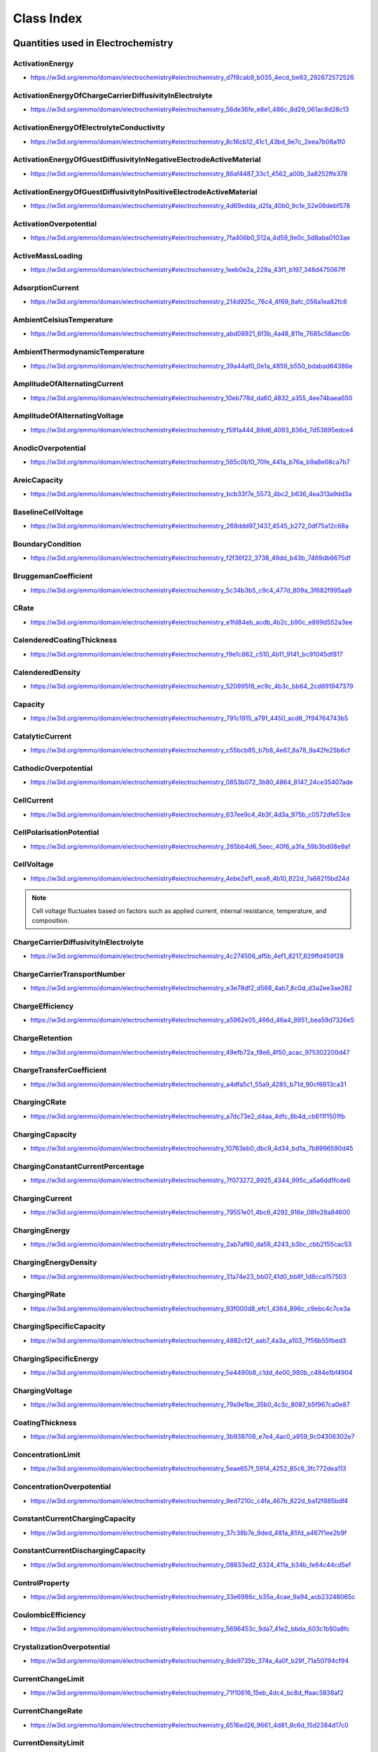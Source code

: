 
===========
Class Index
===========

Quantities used in Electrochemistry
===================================

.. raw:: html

   <div id="electrochemistry_d7f8cab9_b035_4ecd_be63_292672572526"></div>

ActivationEnergy
----------------

* https://w3id.org/emmo/domain/electrochemistry#electrochemistry_d7f8cab9_b035_4ecd_be63_292672572526

.. raw:: html

  <table class="element-table">
  <tr>
  <td class="element-table-key"><span class="element-table-key">Elucidation</span></td>
  <td class="element-table-value">the activation energy in an arrhenius formulation</td>
  </tr>
  <tr>
  <td class="element-table-key"><span class="element-table-key">Alternative Label(s)</span></td>
  <td class="element-table-value">ArrheniusActivationEnergy</td>
  </tr>
  <tr>
  <td class="element-table-key"><span class="element-table-key">IUPAC Reference</span></td>
  <td class="element-table-value"><a href='https://doi.org/10.1351/goldbook.A00102'>https://doi.org/10.1351/goldbook.A00102</a></td>
  </tr>
  <tr>
  <td class="element-table-key"><span class="element-table-key">Wikipedia Reference</span></td>
  <td class="element-table-value"><a href='https://en.wikipedia.org/wiki/Activation_energy'>https://en.wikipedia.org/wiki/Activation_energy</a></td>
  </tr>
  <tr>
  <td class="element-table-key"><span class="element-table-key">Wikidata Reference</span></td>
  <td class="element-table-value"><a href='https://www.wikidata.org/wiki/Q190474'>https://www.wikidata.org/wiki/Q190474</a></td>
  </tr>
  </table>

.. raw:: html

   <div id="electrochemistry_56de36fe_e8e1_486c_8d29_061ac8d28c13"></div>

ActivationEnergyOfChargeCarrierDiffusivityInElectrolyte
-------------------------------------------------------

* https://w3id.org/emmo/domain/electrochemistry#electrochemistry_56de36fe_e8e1_486c_8d29_061ac8d28c13

.. raw:: html

  <table class="element-table">
  <tr>
  <td class="element-table-key"><span class="element-table-key">Elucidation</span></td>
  <td class="element-table-value">the activation energy barrier in an Arrhenius expression for the diffusivity of lithium in an electrolyte</td>
  </tr>
  </table>

.. raw:: html

   <div id="electrochemistry_8c16cb12_41c1_43bd_9e7c_2eea7b06a1f0"></div>

ActivationEnergyOfElectrolyteConductivity
-----------------------------------------

* https://w3id.org/emmo/domain/electrochemistry#electrochemistry_8c16cb12_41c1_43bd_9e7c_2eea7b06a1f0

.. raw:: html

  <table class="element-table">
  <tr>
  <td class="element-table-key"><span class="element-table-key">Elucidation</span></td>
  <td class="element-table-value">the activation energy barrier in an Arrhenius expression for the ionic conductivity of an electrolyte</td>
  </tr>
  </table>

.. raw:: html

   <div id="electrochemistry_86af4487_33c1_4562_a00b_3a8252ffe378"></div>

ActivationEnergyOfGuestDiffusivityInNegativeElectrodeActiveMaterial
-------------------------------------------------------------------

* https://w3id.org/emmo/domain/electrochemistry#electrochemistry_86af4487_33c1_4562_a00b_3a8252ffe378

.. raw:: html

  <table class="element-table">
  <tr>
  <td class="element-table-key"><span class="element-table-key">Elucidation</span></td>
  <td class="element-table-value">the activation energy barrier in an Arrhenius expression for the diffusivity of lithium in the negative electrode</td>
  </tr>
  </table>

.. raw:: html

   <div id="electrochemistry_4d69edda_d2fa_40b0_9c1e_52e08debf578"></div>

ActivationEnergyOfGuestDiffusivityInPositiveElectrodeActiveMaterial
-------------------------------------------------------------------

* https://w3id.org/emmo/domain/electrochemistry#electrochemistry_4d69edda_d2fa_40b0_9c1e_52e08debf578

.. raw:: html

  <table class="element-table">
  <tr>
  <td class="element-table-key"><span class="element-table-key">Elucidation</span></td>
  <td class="element-table-value">the activation energy barrier in an Arrhenius expression for the diffusivity of lithium in the positive electrode</td>
  </tr>
  </table>

.. raw:: html

   <div id="electrochemistry_7fa406b0_512a_4d59_9e0c_5d8aba0103ae"></div>

ActivationOverpotential
-----------------------

* https://w3id.org/emmo/domain/electrochemistry#electrochemistry_7fa406b0_512a_4d59_9e0c_5d8aba0103ae

.. raw:: html

  <table class="element-table">
  <tr>
  <td class="element-table-key"><span class="element-table-key">Elucidation</span></td>
  <td class="element-table-value">part of the electrode polarization arising from a charge-transfer step of the electrode reaction</td>
  </tr>
  <tr>
  <td class="element-table-key"><span class="element-table-key">Alternative Label(s)</span></td>
  <td class="element-table-value">ActivationPolarization</td>
  </tr>
  <tr>
  <td class="element-table-key"><span class="element-table-key">IEC Reference</span></td>
  <td class="element-table-value"><a href='https://www.electropedia.org/iev/iev.nsf/display?openform&ievref=482-03-05'>https://www.electropedia.org/iev/iev.nsf/display?openform&ievref=482-03-05</a></td>
  </tr>
  </table>

.. raw:: html

   <div id="electrochemistry_1eeb0e2a_229a_43f1_b197_348d475067ff"></div>

ActiveMassLoading
-----------------

* https://w3id.org/emmo/domain/electrochemistry#electrochemistry_1eeb0e2a_229a_43f1_b197_348d475067ff

.. raw:: html

  <table class="element-table">
  <tr>
  <td class="element-table-key"><span class="element-table-key">Elucidation</span></td>
  <td class="element-table-value">the mass of active material per unit area</td>
  </tr>
  </table>

.. raw:: html

   <div id="electrochemistry_214d925c_76c4_4f69_9afc_056a1ea82fc6"></div>

AdsorptionCurrent
-----------------

* https://w3id.org/emmo/domain/electrochemistry#electrochemistry_214d925c_76c4_4f69_9afc_056a1ea82fc6

.. raw:: html

  <table class="element-table">
  <tr>
  <td class="element-table-key"><span class="element-table-key">Elucidation</span></td>
  <td class="element-table-value">electric current that accompanies the adsorption of a species</td>
  </tr>
  <tr>
  <td class="element-table-key"><span class="element-table-key">IUPAC Reference</span></td>
  <td class="element-table-value"><a href='https://goldbook.iupac.org/terms/view/A00159'>https://goldbook.iupac.org/terms/view/A00159</a></td>
  </tr>
  <tr>
  <td class="element-table-key"><span class="element-table-key">Comment</span></td>
  <td class="element-table-value">I_{ads}</td>
  </tr>
  </table>

.. raw:: html

   <div id="electrochemistry_abd08921_6f3b_4a48_811e_7685c58aec0b"></div>

AmbientCelsiusTemperature
-------------------------

* https://w3id.org/emmo/domain/electrochemistry#electrochemistry_abd08921_6f3b_4a48_811e_7685c58aec0b

.. raw:: html

  <table class="element-table">
  <tr>
  <td class="element-table-key"><span class="element-table-key">Elucidation</span></td>
  <td class="element-table-value">the celsius temperature of the ambient environment</td>
  </tr>
  </table>

.. raw:: html

   <div id="electrochemistry_39a44af0_0e1a_4859_b550_bdabad64386e"></div>

AmbientThermodynamicTemperature
-------------------------------

* https://w3id.org/emmo/domain/electrochemistry#electrochemistry_39a44af0_0e1a_4859_b550_bdabad64386e

.. raw:: html

  <table class="element-table">
  <tr>
  <td class="element-table-key"><span class="element-table-key">Elucidation</span></td>
  <td class="element-table-value">the ambient thermodynamic temperature</td>
  </tr>
  </table>

.. raw:: html

   <div id="electrochemistry_10eb778d_da60_4832_a355_4ee74baea650"></div>

AmplitudeOfAlternatingCurrent
-----------------------------

* https://w3id.org/emmo/domain/electrochemistry#electrochemistry_10eb778d_da60_4832_a355_4ee74baea650

.. raw:: html

  <table class="element-table">
  <tr>
  <td class="element-table-key"><span class="element-table-key">Elucidation</span></td>
  <td class="element-table-value">half the peak-to-peak amplitude of a sinusoidal alternating current</td>
  </tr>
  <tr>
  <td class="element-table-key"><span class="element-table-key">IUPAC Reference</span></td>
  <td class="element-table-value"><a href='https://doi.org/10.1351/goldbook.A00310'>https://doi.org/10.1351/goldbook.A00310</a></td>
  </tr>
  </table>

.. raw:: html

   <div id="electrochemistry_f591a444_89d6_4093_836d_7d53895edce4"></div>

AmplitudeOfAlternatingVoltage
-----------------------------

* https://w3id.org/emmo/domain/electrochemistry#electrochemistry_f591a444_89d6_4093_836d_7d53895edce4

.. raw:: html

  <table class="element-table">
  <tr>
  <td class="element-table-key"><span class="element-table-key">Elucidation</span></td>
  <td class="element-table-value">half of the peak-to-peak amplitude of a periodic voltage perturbation within a single time period, with respect to a reference potential value</td>
  </tr>
  <tr>
  <td class="element-table-key"><span class="element-table-key">IUPAC Reference</span></td>
  <td class="element-table-value"><a href='https://doi.org/10.1351/goldbook.A00311'>https://doi.org/10.1351/goldbook.A00311</a></td>
  </tr>
  <tr>
  <td class="element-table-key"><span class="element-table-key">Comment</span></td>
  <td class="element-table-value">For Electrochemical Impedance Spectroscopy, the Peak Potential Amplitude is usually small, (normally 5 to 10 mV).</td>
  </tr>
  </table>

.. raw:: html

   <div id="electrochemistry_565c0b10_70fe_441a_b76a_b9a8e08ca7b7"></div>

AnodicOverpotential
-------------------

* https://w3id.org/emmo/domain/electrochemistry#electrochemistry_565c0b10_70fe_441a_b76a_b9a8e08ca7b7

.. raw:: html

  <table class="element-table">
  <tr>
  <td class="element-table-key"><span class="element-table-key">Elucidation</span></td>
  <td class="element-table-value">electrode polarization associated with an electrochemical oxidation reaction</td>
  </tr>
  <tr>
  <td class="element-table-key"><span class="element-table-key">Alternative Label(s)</span></td>
  <td class="element-table-value">AnodicPolarization</td>
  </tr>
  <tr>
  <td class="element-table-key"><span class="element-table-key">IEC Reference</span></td>
  <td class="element-table-value"><a href='https://www.electropedia.org/iev/iev.nsf/display?openform&ievref=482-03-06'>https://www.electropedia.org/iev/iev.nsf/display?openform&ievref=482-03-06</a></td>
  </tr>
  </table>

.. raw:: html

   <div id="electrochemistry_bcb33f7e_5573_4bc2_b636_4ea313a9dd3a"></div>

AreicCapacity
-------------

* https://w3id.org/emmo/domain/electrochemistry#electrochemistry_bcb33f7e_5573_4bc2_b636_4ea313a9dd3a

.. raw:: html

  <table class="element-table">
  <tr>
  <td class="element-table-key"><span class="element-table-key">Elucidation</span></td>
  <td class="element-table-value">quotient of the capacity of a battery cell or battery by its plane area.</td>
  </tr>
  <tr>
  <td class="element-table-key"><span class="element-table-key">Alternative Label(s)</span></td>
  <td class="element-table-value">ArealCapacity</td>
  </tr>
  <tr>
  <td class="element-table-key"><span class="element-table-key">IEC Reference</span></td>
  <td class="element-table-value"><a href='https://www.electropedia.org/iev/iev.nsf/display?openform&ievref=482-03-20'>https://www.electropedia.org/iev/iev.nsf/display?openform&ievref=482-03-20</a></td>
  </tr>
  <tr>
  <td class="element-table-key"><span class="element-table-key">Comment</span></td>
  <td class="element-table-value">Can also be applied to electrodes.</td>
  </tr>
  </table>

.. raw:: html

   <div id="electrochemistry_269ddd97_1437_4545_b272_0df75a12c68a"></div>

BaselineCellVoltage
-------------------

* https://w3id.org/emmo/domain/electrochemistry#electrochemistry_269ddd97_1437_4545_b272_0df75a12c68a

.. raw:: html

  <table class="element-table">
  <tr>
  <td class="element-table-key"><span class="element-table-key">Elucidation</span></td>
  <td class="element-table-value">In electrochemical measurements, the voltage of an electrochemical cell to which a voltage signal is superimposed.</td>
  </tr>
  </table>

.. raw:: html

   <div id="electrochemistry_f2f36f22_3738_49dd_b43b_7469db6675df"></div>

BoundaryCondition
-----------------

* https://w3id.org/emmo/domain/electrochemistry#electrochemistry_f2f36f22_3738_49dd_b43b_7469db6675df

.. raw:: html

  <table class="element-table">
  <tr>
  <td class="element-table-key"><span class="element-table-key">Elucidation</span></td>
  <td class="element-table-value">a property whose value is controlled on some surface or domain</td>
  </tr>
  </table>

.. raw:: html

   <div id="electrochemistry_5c34b3b5_c9c4_477d_809a_3f682f995aa9"></div>

BruggemanCoefficient
--------------------

* https://w3id.org/emmo/domain/electrochemistry#electrochemistry_5c34b3b5_c9c4_477d_809a_3f682f995aa9

.. raw:: html

  <table class="element-table">
  <tr>
  <td class="element-table-key"><span class="element-table-key">Elucidation</span></td>
  <td class="element-table-value">quantity that is used to estimate effective transport coefficients in porous media</td>
  </tr>
  <tr>
  <td class="element-table-key"><span class="element-table-key">Comment</span></td>
  <td class="element-table-value">valid in situations where the insulating phase is present in a low volume fraction and represented by random, isotropic spheres</td>
  </tr>
  </table>

.. raw:: html

   <div id="electrochemistry_e1fd84eb_acdb_4b2c_b90c_e899d552a3ee"></div>

CRate
-----

* https://w3id.org/emmo/domain/electrochemistry#electrochemistry_e1fd84eb_acdb_4b2c_b90c_e899d552a3ee

.. raw:: html

  <table class="element-table">
  <tr>
  <td class="element-table-key"><span class="element-table-key">Elucidation</span></td>
  <td class="element-table-value">[an indicator of the] electric current at which a secondary cell or battery is charged</td>
  </tr>
  <tr>
  <td class="element-table-key"><span class="element-table-key">Alternative Label(s)</span></td>
  <td class="element-table-value">CapacityRate</td>
  </tr>
  <tr>
  <td class="element-table-key"><span class="element-table-key">Comment</span></td>
  <td class="element-table-value">the quantity CRate is not used for energy-decoupled batteries like Redox Flox batteries</td>
  </tr>
  </table>

.. raw:: html

   <div id="electrochemistry_f9e1c862_c510_4b11_9141_bc91045df817"></div>

CalenderedCoatingThickness
--------------------------

* https://w3id.org/emmo/domain/electrochemistry#electrochemistry_f9e1c862_c510_4b11_9141_bc91045df817

.. raw:: html

  <table class="element-table">
  <tr>
  <td class="element-table-key"><span class="element-table-key">Elucidation</span></td>
  <td class="element-table-value">thickness of the coating after a calendering process</td>
  </tr>
  </table>

.. raw:: html

   <div id="electrochemistry_520995f8_ec9c_4b3c_bb64_2cd691947379"></div>

CalenderedDensity
-----------------

* https://w3id.org/emmo/domain/electrochemistry#electrochemistry_520995f8_ec9c_4b3c_bb64_2cd691947379

.. raw:: html

  <table class="element-table">
  <tr>
  <td class="element-table-key"><span class="element-table-key">Elucidation</span></td>
  <td class="element-table-value">density after calendering</td>
  </tr>
  </table>

.. raw:: html

   <div id="electrochemistry_791c1915_a791_4450_acd8_7f94764743b5"></div>

Capacity
--------

* https://w3id.org/emmo/domain/electrochemistry#electrochemistry_791c1915_a791_4450_acd8_7f94764743b5

.. raw:: html

  <table class="element-table">
  <tr>
  <td class="element-table-key"><span class="element-table-key">Elucidation</span></td>
  <td class="element-table-value">electric charge which an energy storage device can deliver under specified conditions</td>
  </tr>
  <tr>
  <td class="element-table-key"><span class="element-table-key">Alternative Label(s)</span></td>
  <td class="element-table-value">ChargeCapacity, ElectricChargeCapacity, StorageCapacity</td>
  </tr>
  <tr>
  <td class="element-table-key"><span class="element-table-key">Comment</span></td>
  <td class="element-table-value">the SI unit for electric charge is the coulomb (1 C = 1 A&#183;s) but in practice, capacity is usually expressed in ampere hours (A&#183;h)</td>
  </tr>
  </table>

.. raw:: html

   <div id="electrochemistry_c55bcb85_b7b8_4e67_8a78_9a42fe25b6cf"></div>

CatalyticCurrent
----------------

* https://w3id.org/emmo/domain/electrochemistry#electrochemistry_c55bcb85_b7b8_4e67_8a78_9a42fe25b6cf

.. raw:: html

  <table class="element-table">
  <tr>
  <td class="element-table-key"><span class="element-table-key">Elucidation</span></td>
  <td class="element-table-value">faradaic current measured in a solution containing two electroactive substances, A and B, that exceeds the sum of the faradaic currents that would be obtained for A and B separately under the same experimental conditions</td>
  </tr>
  <tr>
  <td class="element-table-key"><span class="element-table-key">IUPAC Reference</span></td>
  <td class="element-table-value"><a href='https://doi.org/10.1351/goldbook.C00889'>https://doi.org/10.1351/goldbook.C00889</a></td>
  </tr>
  <tr>
  <td class="element-table-key"><span class="element-table-key">Comment</span></td>
  <td class="element-table-value">I_{cat}</td>
  </tr>
  </table>

.. raw:: html

   <div id="electrochemistry_0853b072_3b80_4864_8147_24ce35407ade"></div>

CathodicOverpotential
---------------------

* https://w3id.org/emmo/domain/electrochemistry#electrochemistry_0853b072_3b80_4864_8147_24ce35407ade

.. raw:: html

  <table class="element-table">
  <tr>
  <td class="element-table-key"><span class="element-table-key">Elucidation</span></td>
  <td class="element-table-value">electrode polarization associated with an electrochemical reduction reaction</td>
  </tr>
  <tr>
  <td class="element-table-key"><span class="element-table-key">Alternative Label(s)</span></td>
  <td class="element-table-value">CathodicPolarization</td>
  </tr>
  <tr>
  <td class="element-table-key"><span class="element-table-key">IEC Reference</span></td>
  <td class="element-table-value"><a href='https://www.electropedia.org/iev/iev.nsf/display?openform&ievref=482-03-07'>https://www.electropedia.org/iev/iev.nsf/display?openform&ievref=482-03-07</a></td>
  </tr>
  </table>

.. raw:: html

   <div id="electrochemistry_637ee9c4_4b3f_4d3a_975b_c0572dfe53ce"></div>

CellCurrent
-----------

* https://w3id.org/emmo/domain/electrochemistry#electrochemistry_637ee9c4_4b3f_4d3a_975b_c0572dfe53ce

.. raw:: html

  <table class="element-table">
  <tr>
  <td class="element-table-key"><span class="element-table-key">Elucidation</span></td>
  <td class="element-table-value">electric current flowing to or from an electrochemical cell or device</td>
  </tr>
  </table>

.. raw:: html

   <div id="electrochemistry_265bb4d6_5eec_40f6_a3fa_59b3bd08e9af"></div>

CellPolarisationPotential
-------------------------

* https://w3id.org/emmo/domain/electrochemistry#electrochemistry_265bb4d6_5eec_40f6_a3fa_59b3bd08e9af

.. raw:: html

  <table class="element-table">
  <tr>
  <td class="element-table-key"><span class="element-table-key">Elucidation</span></td>
  <td class="element-table-value">sum of the absolute values of the potential differences resulting from anodic and cathodic polarizations of an electrochemical cell</td>
  </tr>
  <tr>
  <td class="element-table-key"><span class="element-table-key">Alternative Label(s)</span></td>
  <td class="element-table-value">CellPolarizationPotential</td>
  </tr>
  <tr>
  <td class="element-table-key"><span class="element-table-key">IEC Reference</span></td>
  <td class="element-table-value"><a href='https://www.electropedia.org/iev/iev.nsf/display?openform&ievref=114-03-12'>https://www.electropedia.org/iev/iev.nsf/display?openform&ievref=114-03-12</a></td>
  </tr>
  </table>

.. raw:: html

   <div id="electrochemistry_4ebe2ef1_eea8_4b10_822d_7a68215bd24d"></div>

CellVoltage
-----------

* https://w3id.org/emmo/domain/electrochemistry#electrochemistry_4ebe2ef1_eea8_4b10_822d_7a68215bd24d

.. raw:: html

  <table class="element-table">
  <tr>
  <td class="element-table-key"><span class="element-table-key">Elucidation</span></td>
  <td class="element-table-value">voltage between the terminals of an electrochemical cell</td>
  </tr>
  <tr>
  <td class="element-table-key"><span class="element-table-key">Alternative Label(s)</span></td>
  <td class="element-table-value">AppliedPotential</td>
  </tr>
  <tr>
  <td class="element-table-key"><span class="element-table-key">IEC Reference</span></td>
  <td class="element-table-value"><a href='https://www.electropedia.org/iev/iev.nsf/display?openform&ievref=114-03-10'>https://www.electropedia.org/iev/iev.nsf/display?openform&ievref=114-03-10</a></td>
  </tr>
  <tr>
  <td class="element-table-key"><span class="element-table-key">IUPAC Reference</span></td>
  <td class="element-table-value"><a href='https://doi.org/10.1351/goldbook.A00424'>https://doi.org/10.1351/goldbook.A00424</a></td>
  </tr>
  <tr>
  <td class="element-table-key"><span class="element-table-key">Comment</span></td>
  <td class="element-table-value">difference of electric potentials measured between identical metallic leads to two electrodes of an electrochemical cell</td>
  </tr>
  </table>

.. note::

   Cell voltage fluctuates based on factors such as applied current, internal resistance, temperature, and composition.

.. raw:: html

   <div id="electrochemistry_4c274506_af5b_4ef1_8217_829ffd459f28"></div>

ChargeCarrierDiffusivityInElectrolyte
-------------------------------------

* https://w3id.org/emmo/domain/electrochemistry#electrochemistry_4c274506_af5b_4ef1_8217_829ffd459f28

.. raw:: html

  <table class="element-table">
  <tr>
  <td class="element-table-key"><span class="element-table-key">Elucidation</span></td>
  <td class="element-table-value">the diffusivity of lithium in an electrolyte</td>
  </tr>
  </table>

.. raw:: html

   <div id="electrochemistry_e3e78df2_d568_4ab7_8c0d_d3a2ee3ae282"></div>

ChargeCarrierTransportNumber
----------------------------

* https://w3id.org/emmo/domain/electrochemistry#electrochemistry_e3e78df2_d568_4ab7_8c0d_d3a2ee3ae282

.. raw:: html

  <table class="element-table">
  <tr>
  <td class="element-table-key"><span class="element-table-key">Elucidation</span></td>
  <td class="element-table-value">transport number of lithium ion in electrolyte</td>
  </tr>
  </table>

.. raw:: html

   <div id="electrochemistry_a5962e05_466d_46a4_8951_bea59d7326e5"></div>

ChargeEfficiency
----------------

* https://w3id.org/emmo/domain/electrochemistry#electrochemistry_a5962e05_466d_46a4_8951_bea59d7326e5

.. raw:: html

  <table class="element-table">
  <tr>
  <td class="element-table-key"><span class="element-table-key">Elucidation</span></td>
  <td class="element-table-value">ratio of the electric charge discharged from a secondary battery to the electric charge provided during the preceding charge</td>
  </tr>
  <tr>
  <td class="element-table-key"><span class="element-table-key">IEC Reference</span></td>
  <td class="element-table-value"><a href='https://www.electropedia.org/iev/iev.nsf/display?openform&ievref=482-05-39'>https://www.electropedia.org/iev/iev.nsf/display?openform&ievref=482-05-39</a></td>
  </tr>
  </table>

.. raw:: html

   <div id="electrochemistry_49efb72a_f8e6_4f50_acac_975302200d47"></div>

ChargeRetention
---------------

* https://w3id.org/emmo/domain/electrochemistry#electrochemistry_49efb72a_f8e6_4f50_acac_975302200d47

.. raw:: html

  <table class="element-table">
  <tr>
  <td class="element-table-key"><span class="element-table-key">Elucidation</span></td>
  <td class="element-table-value">ability of a cell or battery to retain capacity on open circuit under specified conditions.</td>
  </tr>
  <tr>
  <td class="element-table-key"><span class="element-table-key">Alternative Label(s)</span></td>
  <td class="element-table-value">CapacityRetention</td>
  </tr>
  <tr>
  <td class="element-table-key"><span class="element-table-key">IEC Reference</span></td>
  <td class="element-table-value"><a href='https://www.electropedia.org/iev/iev.nsf/display?openform&ievref=482-03-35'>https://www.electropedia.org/iev/iev.nsf/display?openform&ievref=482-03-35</a></td>
  </tr>
  </table>

.. raw:: html

   <div id="electrochemistry_a4dfa5c1_55a9_4285_b71d_90cf6613ca31"></div>

ChargeTransferCoefficient
-------------------------

* https://w3id.org/emmo/domain/electrochemistry#electrochemistry_a4dfa5c1_55a9_4285_b71d_90cf6613ca31

.. raw:: html

  <table class="element-table">
  <tr>
  <td class="element-table-key"><span class="element-table-key">Elucidation</span></td>
  <td class="element-table-value">the fraction of the electrostatic potential energy affecting the reduction rate in an electrode reaction, with the remaining fraction affecting the corresponding oxidation rate</td>
  </tr>
  <tr>
  <td class="element-table-key"><span class="element-table-key">Wikipedia Reference</span></td>
  <td class="element-table-value"><a href='https://en.wikipedia.org/wiki/Charge_transfer_coefficient'>https://en.wikipedia.org/wiki/Charge_transfer_coefficient</a></td>
  </tr>
  <tr>
  <td class="element-table-key"><span class="element-table-key">Comment</span></td>
  <td class="element-table-value">The cathodic transfer coefficient &#945;c is defined as &#8211;(RT/nF)(dlnkc /dE), where kc is the electroreduction rate constant, E is the applied potential, and R, T, and F have their usual significance. This definition is equivalent to the other, -(RT/nF)(dln|jc |/dE), where jc is the cathodic current density corrected for any changes in the reactant concentration at the electrode surface with respect to its bulk value.</td>
  </tr>
  </table>

.. raw:: html

   <div id="electrochemistry_a7dc73e2_d4aa_4dfc_8b4d_cb611f1501fb"></div>

ChargingCRate
-------------

* https://w3id.org/emmo/domain/electrochemistry#electrochemistry_a7dc73e2_d4aa_4dfc_8b4d_cb611f1501fb

.. raw:: html

  <table class="element-table">
  <tr>
  <td class="element-table-key"><span class="element-table-key">Elucidation</span></td>
  <td class="element-table-value">[an indicator of the] electric current at which a secondary cell or battery is charged</td>
  </tr>
  <tr>
  <td class="element-table-key"><span class="element-table-key">IEC Reference</span></td>
  <td class="element-table-value"><a href='https://www.electropedia.org/iev/iev.nsf/display?openform&ievref=482-05-45'>https://www.electropedia.org/iev/iev.nsf/display?openform&ievref=482-05-45</a></td>
  </tr>
  </table>

.. raw:: html

   <div id="electrochemistry_10763eb0_dbc9_4d34_bd1a_7b8996590d45"></div>

ChargingCapacity
----------------

* https://w3id.org/emmo/domain/electrochemistry#electrochemistry_10763eb0_dbc9_4d34_bd1a_7b8996590d45

.. raw:: html

  <table class="element-table">
  <tr>
  <td class="element-table-key"><span class="element-table-key">Elucidation</span></td>
  <td class="element-table-value">electric charge which an energy storage device can deliver under specified charging conditions</td>
  </tr>
  <tr>
  <td class="element-table-key"><span class="element-table-key">Alternative Label(s)</span></td>
  <td class="element-table-value">ChargeCapacity</td>
  </tr>
  </table>

.. raw:: html

   <div id="electrochemistry_7f073272_8925_4344_995c_a5a6dd1fcde6"></div>

ChargingConstantCurrentPercentage
---------------------------------

* https://w3id.org/emmo/domain/electrochemistry#electrochemistry_7f073272_8925_4344_995c_a5a6dd1fcde6

.. raw:: html

  <table class="element-table">
  <tr>
  <td class="element-table-key"><span class="element-table-key">Elucidation</span></td>
  <td class="element-table-value">the percentage of the total charge capacity that is obtained during a constant current charge process</td>
  </tr>
  <tr>
  <td class="element-table-key"><span class="element-table-key">Alternative Label(s)</span></td>
  <td class="element-table-value">ConstantCurrentChargePercentage</td>
  </tr>
  </table>

.. raw:: html

   <div id="electrochemistry_79551e01_4bc6_4292_916e_08fe28a84600"></div>

ChargingCurrent
---------------

* https://w3id.org/emmo/domain/electrochemistry#electrochemistry_79551e01_4bc6_4292_916e_08fe28a84600

.. raw:: html

  <table class="element-table">
  <tr>
  <td class="element-table-key"><span class="element-table-key">Elucidation</span></td>
  <td class="element-table-value">electric current applied to an electrochemical device during a charging process</td>
  </tr>
  </table>

.. raw:: html

   <div id="electrochemistry_2ab7af60_da58_4243_b3bc_cbb2155cac53"></div>

ChargingEnergy
--------------

* https://w3id.org/emmo/domain/electrochemistry#electrochemistry_2ab7af60_da58_4243_b3bc_cbb2155cac53

.. raw:: html

  <table class="element-table">
  <tr>
  <td class="element-table-key"><span class="element-table-key">Elucidation</span></td>
  <td class="element-table-value">energy delivered by a deviced under some specific charge conditions</td>
  </tr>
  <tr>
  <td class="element-table-key"><span class="element-table-key">Alternative Label(s)</span></td>
  <td class="element-table-value">ChargeEnergy</td>
  </tr>
  </table>

.. raw:: html

   <div id="electrochemistry_31a74e23_bb07_41d0_bb8f_1d8cca157503"></div>

ChargingEnergyDensity
---------------------

* https://w3id.org/emmo/domain/electrochemistry#electrochemistry_31a74e23_bb07_41d0_bb8f_1d8cca157503

.. raw:: html

  <table class="element-table">
  <tr>
  <td class="element-table-key"><span class="element-table-key">Elucidation</span></td>
  <td class="element-table-value">the energy density of a device obtained during a charging process</td>
  </tr>
  </table>

.. raw:: html

   <div id="electrochemistry_93f000d8_efc1_4364_896c_c9ebc4c7ce3a"></div>

ChargingPRate
-------------

* https://w3id.org/emmo/domain/electrochemistry#electrochemistry_93f000d8_efc1_4364_896c_c9ebc4c7ce3a

.. raw:: html

  <table class="element-table">
  <tr>
  <td class="element-table-key"><span class="element-table-key">Elucidation</span></td>
  <td class="element-table-value">an indicator of the electric power at which an electrochemical device is charged</td>
  </tr>
  </table>

.. raw:: html

   <div id="electrochemistry_4882cf2f_aab7_4a3a_a103_7f56b55fbed3"></div>

ChargingSpecificCapacity
------------------------

* https://w3id.org/emmo/domain/electrochemistry#electrochemistry_4882cf2f_aab7_4a3a_a103_7f56b55fbed3

.. raw:: html

  <table class="element-table">
  <tr>
  <td class="element-table-key"><span class="element-table-key">Elucidation</span></td>
  <td class="element-table-value">quotient of the capacity of a cell or battery [ or electrode or active material ] obtained during a charge process by its mass.</td>
  </tr>
  <tr>
  <td class="element-table-key"><span class="element-table-key">Alternative Label(s)</span></td>
  <td class="element-table-value">SpecificChargeCapacity</td>
  </tr>
  </table>

.. raw:: html

   <div id="electrochemistry_5e4490b8_c1dd_4e00_980b_c484e1bf4904"></div>

ChargingSpecificEnergy
----------------------

* https://w3id.org/emmo/domain/electrochemistry#electrochemistry_5e4490b8_c1dd_4e00_980b_c484e1bf4904

.. raw:: html

  <table class="element-table">
  <tr>
  <td class="element-table-key"><span class="element-table-key">Elucidation</span></td>
  <td class="element-table-value">the specific energy of an electrochemical device obtained during a charge process</td>
  </tr>
  <tr>
  <td class="element-table-key"><span class="element-table-key">Alternative Label(s)</span></td>
  <td class="element-table-value">SpecificEnergyCharge</td>
  </tr>
  </table>

.. raw:: html

   <div id="electrochemistry_79a9e1be_35b0_4c3c_8087_b5f967ca0e87"></div>

ChargingVoltage
---------------

* https://w3id.org/emmo/domain/electrochemistry#electrochemistry_79a9e1be_35b0_4c3c_8087_b5f967ca0e87

.. raw:: html

  <table class="element-table">
  <tr>
  <td class="element-table-key"><span class="element-table-key">Elucidation</span></td>
  <td class="element-table-value">voltage between the terminals of a cell or battery when being charged</td>
  </tr>
  </table>

.. raw:: html

   <div id="electrochemistry_3b938708_e7e4_4ac0_a959_9c04306302e7"></div>

CoatingThickness
----------------

* https://w3id.org/emmo/domain/electrochemistry#electrochemistry_3b938708_e7e4_4ac0_a959_9c04306302e7

.. raw:: html

  <table class="element-table">
  <tr>
  <td class="element-table-key"><span class="element-table-key">Elucidation</span></td>
  <td class="element-table-value">thickness of the coating before any additional treatment is applied</td>
  </tr>
  </table>

.. raw:: html

   <div id="electrochemistry_5eae657f_5914_4252_85c6_3fc772dea113"></div>

ConcentrationLimit
------------------

* https://w3id.org/emmo/domain/electrochemistry#electrochemistry_5eae657f_5914_4252_85c6_3fc772dea113

.. raw:: html

  <table class="element-table">
  <tr>
  <td class="element-table-key"><span class="element-table-key">Elucidation</span></td>
  <td class="element-table-value">limit on the amount concentration of a species in a phase, either imposed or naturally occurring</td>
  </tr>
  </table>

.. raw:: html

   <div id="electrochemistry_9ed7210c_c4fa_467b_822d_ba12f885bdf4"></div>

ConcentrationOverpotential
--------------------------

* https://w3id.org/emmo/domain/electrochemistry#electrochemistry_9ed7210c_c4fa_467b_822d_ba12f885bdf4

.. raw:: html

  <table class="element-table">
  <tr>
  <td class="element-table-key"><span class="element-table-key">Elucidation</span></td>
  <td class="element-table-value">The concentration overpotential of an electrode reaction at a given electrode current density (c.d.) is basically the difference in equilibrium potentials across the diffusion layer. More precisely, it is the potential of a reference electrode (of the same electrode reaction as the working electrode ) with the interfacial concentrations which establish themselves at c.d., relative to the potential of a similar reference electrode with the concentrations of the bulk solution. From such a measured potential difference, with c.d. flowing, one needs to subtract the ohmic potential drop prevailing between the two electrodes.</td>
  </tr>
  <tr>
  <td class="element-table-key"><span class="element-table-key">Alternative Label(s)</span></td>
  <td class="element-table-value">ConcentrationPolarization, MassTransferOverpotential, MassTransferPolarization</td>
  </tr>
  <tr>
  <td class="element-table-key"><span class="element-table-key">IEC Reference</span></td>
  <td class="element-table-value"><a href='https://www.electropedia.org/iev/iev.nsf/display?openform&ievref=482-03-08'>https://www.electropedia.org/iev/iev.nsf/display?openform&ievref=482-03-08</a></td>
  </tr>
  <tr>
  <td class="element-table-key"><span class="element-table-key">IUPAC Reference</span></td>
  <td class="element-table-value"><a href='https://goldbook.iupac.org/terms/view/C01230'>https://goldbook.iupac.org/terms/view/C01230</a></td>
  </tr>
  <tr>
  <td class="element-table-key"><span class="element-table-key">Wikipedia Reference</span></td>
  <td class="element-table-value"><a href='https://en.wikipedia.org/wiki/Overpotential#Concentration_overpotential'>https://en.wikipedia.org/wiki/Overpotential#Concentration_overpotential</a></td>
  </tr>
  <tr>
  <td class="element-table-key"><span class="element-table-key">Comment</span></td>
  <td class="element-table-value">part of the electrode polarization arising from concentration gradients of electrode reactants and products.</td>
  </tr>
  </table>

.. raw:: html

   <div id="electrochemistry_37c38b7e_9ded_481a_85fd_a467f1ee2b9f"></div>

ConstantCurrentChargingCapacity
-------------------------------

* https://w3id.org/emmo/domain/electrochemistry#electrochemistry_37c38b7e_9ded_481a_85fd_a467f1ee2b9f

.. raw:: html

  <table class="element-table">
  <tr>
  <td class="element-table-key"><span class="element-table-key">Elucidation</span></td>
  <td class="element-table-value">the capacity obtained during constant current charging of an electrochemical device</td>
  </tr>
  <tr>
  <td class="element-table-key"><span class="element-table-key">Alternative Label(s)</span></td>
  <td class="element-table-value">ConstantCurrentChargeCapacity</td>
  </tr>
  </table>

.. raw:: html

   <div id="electrochemistry_08833ed2_6324_411a_b34b_fe64c44cd5ef"></div>

ConstantCurrentDischargingCapacity
----------------------------------

* https://w3id.org/emmo/domain/electrochemistry#electrochemistry_08833ed2_6324_411a_b34b_fe64c44cd5ef

.. raw:: html

  <table class="element-table">
  <tr>
  <td class="element-table-key"><span class="element-table-key">Elucidation</span></td>
  <td class="element-table-value">the capacity obtained during constant current discharging of an electrochemical device</td>
  </tr>
  <tr>
  <td class="element-table-key"><span class="element-table-key">Alternative Label(s)</span></td>
  <td class="element-table-value">ConstantCurrentDischargeCapacity</td>
  </tr>
  </table>

.. raw:: html

   <div id="electrochemistry_33e6986c_b35a_4cae_9a94_acb23248065c"></div>

ControlProperty
---------------

* https://w3id.org/emmo/domain/electrochemistry#electrochemistry_33e6986c_b35a_4cae_9a94_acb23248065c

.. raw:: html

  <table class="element-table">
  <tr>
  <td class="element-table-key"><span class="element-table-key">Elucidation</span></td>
  <td class="element-table-value">a target quantity in a control system</td>
  </tr>
  <tr>
  <td class="element-table-key"><span class="element-table-key">Alternative Label(s)</span></td>
  <td class="element-table-value">ControlledQuantity, SetQuantity</td>
  </tr>
  </table>

.. raw:: html

   <div id="electrochemistry_5696453c_9da7_41e2_bbda_603c1b90a8fc"></div>

CoulombicEfficiency
-------------------

* https://w3id.org/emmo/domain/electrochemistry#electrochemistry_5696453c_9da7_41e2_bbda_603c1b90a8fc

.. raw:: html

  <table class="element-table">
  <tr>
  <td class="element-table-key"><span class="element-table-key">Elucidation</span></td>
  <td class="element-table-value">fraction of the electric current passing through an electrochemical cell which accomplishes the desired chemical reaction</td>
  </tr>
  <tr>
  <td class="element-table-key"><span class="element-table-key">Alternative Label(s)</span></td>
  <td class="element-table-value">CoulombEfficiency, CurrentEfficiency, FaradayEfficiency</td>
  </tr>
  <tr>
  <td class="element-table-key"><span class="element-table-key">IEC Reference</span></td>
  <td class="element-table-value"><a href='https://www.electropedia.org/iev/iev.nsf/display?openform&ievref=114-03-07'>https://www.electropedia.org/iev/iev.nsf/display?openform&ievref=114-03-07</a></td>
  </tr>
  </table>

.. raw:: html

   <div id="electrochemistry_8de9735b_374a_4a0f_b29f_71a50794cf94"></div>

CrystalizationOverpotential
---------------------------

* https://w3id.org/emmo/domain/electrochemistry#electrochemistry_8de9735b_374a_4a0f_b29f_71a50794cf94

.. raw:: html

  <table class="element-table">
  <tr>
  <td class="element-table-key"><span class="element-table-key">Elucidation</span></td>
  <td class="element-table-value">part of the electrode polarization arising from crystal nucleation and growth phenomena</td>
  </tr>
  <tr>
  <td class="element-table-key"><span class="element-table-key">Alternative Label(s)</span></td>
  <td class="element-table-value">CrystalizationPolarization</td>
  </tr>
  <tr>
  <td class="element-table-key"><span class="element-table-key">IEC Reference</span></td>
  <td class="element-table-value"><a href='https://www.electropedia.org/iev/iev.nsf/display?openform&ievref=482-03-04'>https://www.electropedia.org/iev/iev.nsf/display?openform&ievref=482-03-04</a></td>
  </tr>
  </table>

.. raw:: html

   <div id="electrochemistry_71f10616_15eb_4dc4_bc8d_ffaac3838af2"></div>

CurrentChangeLimit
------------------

* https://w3id.org/emmo/domain/electrochemistry#electrochemistry_71f10616_15eb_4dc4_bc8d_ffaac3838af2

.. raw:: html

  <table class="element-table">
  <tr>
  <td class="element-table-key"><span class="element-table-key">Elucidation</span></td>
  <td class="element-table-value">the limit on the value of the time change of the electric current</td>
  </tr>
  </table>

.. raw:: html

   <div id="electrochemistry_6516ed26_9661_4d81_8c6d_15d2384d17c0"></div>

CurrentChangeRate
-----------------

* https://w3id.org/emmo/domain/electrochemistry#electrochemistry_6516ed26_9661_4d81_8c6d_15d2384d17c0

.. raw:: html

  <table class="element-table">
  <tr>
  <td class="element-table-key"><span class="element-table-key">Elucidation</span></td>
  <td class="element-table-value">the first order time rate of change of electric current</td>
  </tr>
  </table>

.. raw:: html

   <div id="electrochemistry_76e7e556_f47e_47e2_b2ef_67aeed09c63e"></div>

CurrentDensityLimit
-------------------

* https://w3id.org/emmo/domain/electrochemistry#electrochemistry_76e7e556_f47e_47e2_b2ef_67aeed09c63e

.. raw:: html

  <table class="element-table">
  <tr>
  <td class="element-table-key"><span class="element-table-key">Elucidation</span></td>
  <td class="element-table-value">maximum electric current density that can be achieved for an electrode reaction at a given concentration of a electrochemically active material in the presence of a large excess of supporting electrolyte</td>
  </tr>
  <tr>
  <td class="element-table-key"><span class="element-table-key">IEC Reference</span></td>
  <td class="element-table-value"><a href='https://www.electropedia.org/iev/iev.nsf/display?openform&ievref=114-03-13'>https://www.electropedia.org/iev/iev.nsf/display?openform&ievref=114-03-13</a></td>
  </tr>
  </table>

.. raw:: html

   <div id="electrochemistry_74de2c33_84fc_4c2f_afe1_56d169149114"></div>

CurrentLimit
------------

* https://w3id.org/emmo/domain/electrochemistry#electrochemistry_74de2c33_84fc_4c2f_afe1_56d169149114

.. raw:: html

  <table class="element-table">
  <tr>
  <td class="element-table-key"><span class="element-table-key">Elucidation</span></td>
  <td class="element-table-value">limit on the electric current of an electrical system</td>
  </tr>
  </table>

.. raw:: html

   <div id="electrochemistry_f046d602_22ea_4f9b_9101_319f510d39f0"></div>

CurrentScanRate
---------------

* https://w3id.org/emmo/domain/electrochemistry#electrochemistry_f046d602_22ea_4f9b_9101_319f510d39f0

.. raw:: html

  <table class="element-table">
  <tr>
  <td class="element-table-key"><span class="element-table-key">Elucidation</span></td>
  <td class="element-table-value">The rate of change of an applied current with time.</td>
  </tr>
  </table>

.. raw:: html

   <div id="electrochemistry_5766a819_c319_48ba_ab9a_ce3bd8fedee8"></div>

CycleIndex
----------

* https://w3id.org/emmo/domain/electrochemistry#electrochemistry_5766a819_c319_48ba_ab9a_ce3bd8fedee8

.. raw:: html

  <table class="element-table">
  <tr>
  <td class="element-table-key"><span class="element-table-key">Elucidation</span></td>
  <td class="element-table-value">the number of charge-discharge cycles that an electrochemical device has experienced</td>
  </tr>
  <tr>
  <td class="element-table-key"><span class="element-table-key">Alternative Label(s)</span></td>
  <td class="element-table-value">Cycle, CycleNumber</td>
  </tr>
  </table>

.. raw:: html

   <div id="electrochemistry_ae782b14_88ce_4cdd_9418_12aca00be937"></div>

CycleLife
---------

* https://w3id.org/emmo/domain/electrochemistry#electrochemistry_ae782b14_88ce_4cdd_9418_12aca00be937

.. raw:: html

  <table class="element-table">
  <tr>
  <td class="element-table-key"><span class="element-table-key">Elucidation</span></td>
  <td class="element-table-value">the maximum number of cycles achieved in an electrochemical device before reaching some end-of-life criterion</td>
  </tr>
  <tr>
  <td class="element-table-key"><span class="element-table-key">Alternative Label(s)</span></td>
  <td class="element-table-value">ElectrochemicalCycleLife</td>
  </tr>
  <tr>
  <td class="element-table-key"><span class="element-table-key">Comment</span></td>
  <td class="element-table-value">a typical end-of-life criterion in the battery domain is 80% of the initial capacity of the device</td>
  </tr>
  </table>

.. raw:: html

   <div id="electrochemistry_b83c6435_6edf_470e_9725_538a853e08f7"></div>

D10ParticleSize
---------------

* https://w3id.org/emmo/domain/electrochemistry#electrochemistry_b83c6435_6edf_470e_9725_538a853e08f7

.. raw:: html

  <table class="element-table">
  <tr>
  <td class="element-table-key"><span class="element-table-key">Elucidation</span></td>
  <td class="element-table-value">a statistical measure used in particle size distribution analysis, indicating the particle diameter below which 10% of the sample's particles fall.</td>
  </tr>
  </table>

.. raw:: html

   <div id="electrochemistry_92fc0dba_6f11_4019_a8cb_db2a5b1634f5"></div>

D15ParticleSize
---------------

* https://w3id.org/emmo/domain/electrochemistry#electrochemistry_92fc0dba_6f11_4019_a8cb_db2a5b1634f5

.. raw:: html

  <table class="element-table">
  <tr>
  <td class="element-table-key"><span class="element-table-key">Elucidation</span></td>
  <td class="element-table-value">a statistical measure used in particle size distribution analysis, indicating the particle diameter below which 15% of the sample's particles fall.</td>
  </tr>
  </table>

.. raw:: html

   <div id="electrochemistry_62e03250_8987_497b_85d5_1399aca9a0aa"></div>

D20ParticleSize
---------------

* https://w3id.org/emmo/domain/electrochemistry#electrochemistry_62e03250_8987_497b_85d5_1399aca9a0aa

.. raw:: html

  <table class="element-table">
  <tr>
  <td class="element-table-key"><span class="element-table-key">Elucidation</span></td>
  <td class="element-table-value">a statistical measure used in particle size distribution analysis, indicating the particle diameter below which 20% of the sample's particles fall.</td>
  </tr>
  </table>

.. raw:: html

   <div id="electrochemistry_7f17f6bb_c1f9_4f4a_bfdf_d8974443d07b"></div>

D25ParticleSize
---------------

* https://w3id.org/emmo/domain/electrochemistry#electrochemistry_7f17f6bb_c1f9_4f4a_bfdf_d8974443d07b

.. raw:: html

  <table class="element-table">
  <tr>
  <td class="element-table-key"><span class="element-table-key">Elucidation</span></td>
  <td class="element-table-value">a statistical measure used in particle size distribution analysis, indicating the particle diameter below which 25% of the sample's particles fall.</td>
  </tr>
  </table>

.. raw:: html

   <div id="electrochemistry_0ed0362e_b7ae_482c_a7d0_2ca2eebda648"></div>

D30ParticleSize
---------------

* https://w3id.org/emmo/domain/electrochemistry#electrochemistry_0ed0362e_b7ae_482c_a7d0_2ca2eebda648

.. raw:: html

  <table class="element-table">
  <tr>
  <td class="element-table-key"><span class="element-table-key">Elucidation</span></td>
  <td class="element-table-value">a statistical measure used in particle size distribution analysis, indicating the particle diameter below which 30% of the sample's particles fall.</td>
  </tr>
  </table>

.. raw:: html

   <div id="electrochemistry_c1c1288c_97c1_4f1f_8f42_6dfd34d028fd"></div>

D35ParticleSize
---------------

* https://w3id.org/emmo/domain/electrochemistry#electrochemistry_c1c1288c_97c1_4f1f_8f42_6dfd34d028fd

.. raw:: html

  <table class="element-table">
  <tr>
  <td class="element-table-key"><span class="element-table-key">Elucidation</span></td>
  <td class="element-table-value">a statistical measure used in particle size distribution analysis, indicating the particle diameter below which 35% of the sample's particles fall.</td>
  </tr>
  </table>

.. raw:: html

   <div id="electrochemistry_c8abaf09_300a_4008_a42a_2f4a3953ca7a"></div>

D40ParticleSize
---------------

* https://w3id.org/emmo/domain/electrochemistry#electrochemistry_c8abaf09_300a_4008_a42a_2f4a3953ca7a

.. raw:: html

  <table class="element-table">
  <tr>
  <td class="element-table-key"><span class="element-table-key">Elucidation</span></td>
  <td class="element-table-value">a statistical measure used in particle size distribution analysis, indicating the particle diameter below which 40% of the sample's particles fall.</td>
  </tr>
  </table>

.. raw:: html

   <div id="electrochemistry_9d60c4ab_d9ac_4dda_af0c_c64059326916"></div>

D45ParticleSize
---------------

* https://w3id.org/emmo/domain/electrochemistry#electrochemistry_9d60c4ab_d9ac_4dda_af0c_c64059326916

.. raw:: html

  <table class="element-table">
  <tr>
  <td class="element-table-key"><span class="element-table-key">Elucidation</span></td>
  <td class="element-table-value">a statistical measure used in particle size distribution analysis, indicating the particle diameter below which 45% of the sample's particles fall.</td>
  </tr>
  </table>

.. raw:: html

   <div id="electrochemistry_3cfdfc10_a5cb_4e3e_b1a1_281010d1465c"></div>

D50ParticleSize
---------------

* https://w3id.org/emmo/domain/electrochemistry#electrochemistry_3cfdfc10_a5cb_4e3e_b1a1_281010d1465c

.. raw:: html

  <table class="element-table">
  <tr>
  <td class="element-table-key"><span class="element-table-key">Elucidation</span></td>
  <td class="element-table-value">a statistical measure used in particle size distribution analysis, indicating the particle diameter below which 50% of the sample's particles fall.</td>
  </tr>
  <tr>
  <td class="element-table-key"><span class="element-table-key">Alternative Label(s)</span></td>
  <td class="element-table-value">MassMedianDiameter</td>
  </tr>
  <tr>
  <td class="element-table-key"><span class="element-table-key">Comment</span></td>
  <td class="element-table-value">in particle size distribution measurements, the mass-median-diameter, considered to be the average particle size by mass</td>
  </tr>
  </table>

.. raw:: html

   <div id="electrochemistry_b095e977_dbc2_4a9e_9930_6af0dab089f1"></div>

D55ParticleSize
---------------

* https://w3id.org/emmo/domain/electrochemistry#electrochemistry_b095e977_dbc2_4a9e_9930_6af0dab089f1

.. raw:: html

  <table class="element-table">
  <tr>
  <td class="element-table-key"><span class="element-table-key">Elucidation</span></td>
  <td class="element-table-value">a statistical measure used in particle size distribution analysis, indicating the particle diameter below which 55% of the sample's particles fall.</td>
  </tr>
  </table>

.. raw:: html

   <div id="electrochemistry_2e2d92f4_9fd5_4965_b15a_30b43c68e3e5"></div>

D5ParticleSize
--------------

* https://w3id.org/emmo/domain/electrochemistry#electrochemistry_2e2d92f4_9fd5_4965_b15a_30b43c68e3e5

.. raw:: html

  <table class="element-table">
  <tr>
  <td class="element-table-key"><span class="element-table-key">Elucidation</span></td>
  <td class="element-table-value">a statistical measure used in particle size distribution analysis, indicating the particle diameter below which 5% of the sample's particles fall.</td>
  </tr>
  </table>

.. raw:: html

   <div id="electrochemistry_8768c8f4_eaa8_4670_a3a0_91524e59a7f6"></div>

D60ParticleSize
---------------

* https://w3id.org/emmo/domain/electrochemistry#electrochemistry_8768c8f4_eaa8_4670_a3a0_91524e59a7f6

.. raw:: html

  <table class="element-table">
  <tr>
  <td class="element-table-key"><span class="element-table-key">Elucidation</span></td>
  <td class="element-table-value">a statistical measure used in particle size distribution analysis, indicating the particle diameter below which 60% of the sample's particles fall.</td>
  </tr>
  </table>

.. raw:: html

   <div id="electrochemistry_1be95f7c_7381_4d60_a4fb_25b3db63be97"></div>

D65ParticleSize
---------------

* https://w3id.org/emmo/domain/electrochemistry#electrochemistry_1be95f7c_7381_4d60_a4fb_25b3db63be97

.. raw:: html

  <table class="element-table">
  <tr>
  <td class="element-table-key"><span class="element-table-key">Elucidation</span></td>
  <td class="element-table-value">a statistical measure used in particle size distribution analysis, indicating the particle diameter below which 10% of the sample's particles fall.</td>
  </tr>
  </table>

.. raw:: html

   <div id="electrochemistry_e03f6800_92c5_4218_bb6d_1c919abaa063"></div>

D70ParticleSize
---------------

* https://w3id.org/emmo/domain/electrochemistry#electrochemistry_e03f6800_92c5_4218_bb6d_1c919abaa063

.. raw:: html

  <table class="element-table">
  <tr>
  <td class="element-table-key"><span class="element-table-key">Elucidation</span></td>
  <td class="element-table-value">a statistical measure used in particle size distribution analysis, indicating the particle diameter below which 10% of the sample's particles fall.</td>
  </tr>
  </table>

.. raw:: html

   <div id="electrochemistry_9cf8e627_a3d2_4f86_9bdc_e0e77996acde"></div>

D75ParticleSize
---------------

* https://w3id.org/emmo/domain/electrochemistry#electrochemistry_9cf8e627_a3d2_4f86_9bdc_e0e77996acde

.. raw:: html

  <table class="element-table">
  <tr>
  <td class="element-table-key"><span class="element-table-key">Elucidation</span></td>
  <td class="element-table-value">a statistical measure used in particle size distribution analysis, indicating the particle diameter below which 10% of the sample's particles fall.</td>
  </tr>
  </table>

.. raw:: html

   <div id="electrochemistry_97bc06e6_6141_47ec_9e81_fd9e6a5b07c7"></div>

D80ParticleSize
---------------

* https://w3id.org/emmo/domain/electrochemistry#electrochemistry_97bc06e6_6141_47ec_9e81_fd9e6a5b07c7

.. raw:: html

  <table class="element-table">
  <tr>
  <td class="element-table-key"><span class="element-table-key">Elucidation</span></td>
  <td class="element-table-value">a statistical measure used in particle size distribution analysis, indicating the particle diameter below which 10% of the sample's particles fall.</td>
  </tr>
  </table>

.. raw:: html

   <div id="electrochemistry_fbaa2d5e_b8f7_4a2f_9497_41c3698eb0ff"></div>

D85ParticleSize
---------------

* https://w3id.org/emmo/domain/electrochemistry#electrochemistry_fbaa2d5e_b8f7_4a2f_9497_41c3698eb0ff

.. raw:: html

  <table class="element-table">
  <tr>
  <td class="element-table-key"><span class="element-table-key">Elucidation</span></td>
  <td class="element-table-value">a statistical measure used in particle size distribution analysis, indicating the particle diameter below which 10% of the sample's particles fall.</td>
  </tr>
  </table>

.. raw:: html

   <div id="electrochemistry_8e943e12_ecc0_4093_899e_7226be6be7f2"></div>

D90ParticleSize
---------------

* https://w3id.org/emmo/domain/electrochemistry#electrochemistry_8e943e12_ecc0_4093_899e_7226be6be7f2

.. raw:: html

  <table class="element-table">
  <tr>
  <td class="element-table-key"><span class="element-table-key">Elucidation</span></td>
  <td class="element-table-value">a statistical measure used in particle size distribution analysis, indicating the particle diameter below which 90% of the sample's particles fall.</td>
  </tr>
  </table>

.. raw:: html

   <div id="electrochemistry_02d2d1d1_241c_429b_b4e7_31f2c3dc4835"></div>

D95ParticleSize
---------------

* https://w3id.org/emmo/domain/electrochemistry#electrochemistry_02d2d1d1_241c_429b_b4e7_31f2c3dc4835

.. raw:: html

  <table class="element-table">
  <tr>
  <td class="element-table-key"><span class="element-table-key">Elucidation</span></td>
  <td class="element-table-value">a statistical measure used in particle size distribution analysis, indicating the particle diameter below which 95% of the sample's particles fall.</td>
  </tr>
  </table>

.. raw:: html

   <div id="electrochemistry_1acab8af_9798_45df_a64b_a7030c57a4de"></div>

DepthOfDischarge
----------------

* https://w3id.org/emmo/domain/electrochemistry#electrochemistry_1acab8af_9798_45df_a64b_a7030c57a4de

.. raw:: html

  <table class="element-table">
  <tr>
  <td class="element-table-key"><span class="element-table-key">Elucidation</span></td>
  <td class="element-table-value">the ratio of the discharged capacity to the rated capacity of an electrochemical device</td>
  </tr>
  <tr>
  <td class="element-table-key"><span class="element-table-key">Alternative Label(s)</span></td>
  <td class="element-table-value">DoD</td>
  </tr>
  <tr>
  <td class="element-table-key"><span class="element-table-key">Wikipedia Reference</span></td>
  <td class="element-table-value"><a href='https://en.wikipedia.org/wiki/Depth_of_discharge'>https://en.wikipedia.org/wiki/Depth_of_discharge</a></td>
  </tr>
  </table>

.. raw:: html

   <div id="electrochemistry_0ea21f71_d1bd_4714_a260_b991e6d4bcf7"></div>

DeviceDensity
-------------

* https://w3id.org/emmo/domain/electrochemistry#electrochemistry_0ea21f71_d1bd_4714_a260_b991e6d4bcf7

.. raw:: html

  <table class="element-table">
  <tr>
  <td class="element-table-key"><span class="element-table-key">Elucidation</span></td>
  <td class="element-table-value">the overall density of an electrochemical device, calculated as the quotient of the total mass and the total volume</td>
  </tr>
  </table>

.. raw:: html

   <div id="electrochemistry_9cba2158_26ba_4dd7_b082_ba66dbb960c7"></div>

DeviceLumpedSpecificHeatCapacity
--------------------------------

* https://w3id.org/emmo/domain/electrochemistry#electrochemistry_9cba2158_26ba_4dd7_b082_ba66dbb960c7

.. raw:: html

  <table class="element-table">
  <tr>
  <td class="element-table-key"><span class="element-table-key">Elucidation</span></td>
  <td class="element-table-value">the lumped specific heat capacity of an electrochemical device</td>
  </tr>
  </table>

.. raw:: html

   <div id="electrochemistry_ccde4e5f_ace4_41d1_b4d8_cbd63e6376e6"></div>

DeviceSurfaceArea
-----------------

* https://w3id.org/emmo/domain/electrochemistry#electrochemistry_ccde4e5f_ace4_41d1_b4d8_cbd63e6376e6

.. raw:: html

  <table class="element-table">
  <tr>
  <td class="element-table-key"><span class="element-table-key">Elucidation</span></td>
  <td class="element-table-value">the external surface area of an electrochemical device</td>
  </tr>
  </table>

.. raw:: html

   <div id="electrochemistry_463950b9_fd8d_48de_a52d_b29cab026391"></div>

DeviceTemperature
-----------------

* https://w3id.org/emmo/domain/electrochemistry#electrochemistry_463950b9_fd8d_48de_a52d_b29cab026391

.. raw:: html

  <table class="element-table">
  <tr>
  <td class="element-table-key"><span class="element-table-key">Elucidation</span></td>
  <td class="element-table-value">the temperature of an electrochemical device</td>
  </tr>
  </table>

.. raw:: html

   <div id="electrochemistry_b4184e46_c53c_47cc_9bfc_186fd77836a5"></div>

DeviceVolume
------------

* https://w3id.org/emmo/domain/electrochemistry#electrochemistry_b4184e46_c53c_47cc_9bfc_186fd77836a5

.. raw:: html

  <table class="element-table">
  <tr>
  <td class="element-table-key"><span class="element-table-key">Elucidation</span></td>
  <td class="element-table-value">the total volume of an electrochemical device, determined by its external dimensions</td>
  </tr>
  </table>

.. raw:: html

   <div id="electrochemistry_10104499_6580_4867_9c5d_b9882c89c2f7"></div>

DifferentialCapacity
--------------------

* https://w3id.org/emmo/domain/electrochemistry#electrochemistry_10104499_6580_4867_9c5d_b9882c89c2f7

.. raw:: html

  <table class="element-table">
  <tr>
  <td class="element-table-key"><span class="element-table-key">Elucidation</span></td>
  <td class="element-table-value">the derivative of the capacity of an electrochemical device with respect to the terminal voltage</td>
  </tr>
  <tr>
  <td class="element-table-key"><span class="element-table-key">Alternative Label(s)</span></td>
  <td class="element-table-value">dQ/dV</td>
  </tr>
  </table>

.. raw:: html

   <div id="electrochemistry_e38f11d0_a16f_4fe8_8ec5_3fe4493b7759"></div>

DiffuseLayerPotential
---------------------

* https://w3id.org/emmo/domain/electrochemistry#electrochemistry_e38f11d0_a16f_4fe8_8ec5_3fe4493b7759

.. raw:: html

  <table class="element-table">
  <tr>
  <td class="element-table-key"><span class="element-table-key">Elucidation</span></td>
  <td class="element-table-value">electric potential difference between the rigid layer and the diffuse layer of a double layer</td>
  </tr>
  <tr>
  <td class="element-table-key"><span class="element-table-key">IEC Reference</span></td>
  <td class="element-table-value"><a href='https://www.electropedia.org/iev/iev.nsf/display?openform&ievref=114-02-20'>https://www.electropedia.org/iev/iev.nsf/display?openform&ievref=114-02-20</a></td>
  </tr>
  </table>

.. raw:: html

   <div id="electrochemistry_17626b8e_dfce_4d3a_ae6c_5a7215d43a90"></div>

DiffusionCurrent
----------------

* https://w3id.org/emmo/domain/electrochemistry#electrochemistry_17626b8e_dfce_4d3a_ae6c_5a7215d43a90

.. raw:: html

  <table class="element-table">
  <tr>
  <td class="element-table-key"><span class="element-table-key">Elucidation</span></td>
  <td class="element-table-value">faradaic current that is controlled by the rate at which electroactive species diffuse toward (or away from) and electrode-solution interface.</td>
  </tr>
  <tr>
  <td class="element-table-key"><span class="element-table-key">IUPAC Reference</span></td>
  <td class="element-table-value"><a href='https://goldbook.iupac.org/terms/view/D01722'>https://goldbook.iupac.org/terms/view/D01722</a></td>
  </tr>
  <tr>
  <td class="element-table-key"><span class="element-table-key">Wikipedia Reference</span></td>
  <td class="element-table-value"><a href='https://en.wikipedia.org/wiki/Diffusion_current'>https://en.wikipedia.org/wiki/Diffusion_current</a></td>
  </tr>
  <tr>
  <td class="element-table-key"><span class="element-table-key">Wikidata Reference</span></td>
  <td class="element-table-value"><a href='https://www.wikidata.org/wiki/Q1224527'>https://www.wikidata.org/wiki/Q1224527</a></td>
  </tr>
  <tr>
  <td class="element-table-key"><span class="element-table-key">Comment</span></td>
  <td class="element-table-value">Diffusion current is governed by Fick&#8217;s Laws of diffusion. It is the principle on which many electroana- lytical methods are based, because the current is proportional to the bulk concentration of the diffusing species. I_{d} = z*F*A*D*\grad(c)_{x=0}, where z is the electron number of an electrochemical reaction, F the Faraday constant, A the electrode surface area, D the diffusion coefficient of electroactive substance, and (&#8706;c/&#8706;x)x=0 the gradient of the amount concentration at the electrode surface position x = 0.</td>
  </tr>
  </table>

.. raw:: html

   <div id="electrochemistry_5fb7a03f_d6dd_47ee_9317_0629681c7d00"></div>

DiffusionLimitedCurrent
-----------------------

* https://w3id.org/emmo/domain/electrochemistry#electrochemistry_5fb7a03f_d6dd_47ee_9317_0629681c7d00

.. raw:: html

  <table class="element-table">
  <tr>
  <td class="element-table-key"><span class="element-table-key">Elucidation</span></td>
  <td class="element-table-value">diffusion current of the potential-independent value that is approached as the rate of the charge-transfer process is increased by varying the applied potential, being greater than the rate of mass transport controlled by diffusion</td>
  </tr>
  <tr>
  <td class="element-table-key"><span class="element-table-key">Alternative Label(s)</span></td>
  <td class="element-table-value">LimitingDiffusionCurrent</td>
  </tr>
  <tr>
  <td class="element-table-key"><span class="element-table-key">IUPAC Reference</span></td>
  <td class="element-table-value"><a href='https://goldbook.iupac.org/terms/view/L03534'>https://goldbook.iupac.org/terms/view/L03534</a></td>
  </tr>
  <tr>
  <td class="element-table-key"><span class="element-table-key">Comment</span></td>
  <td class="element-table-value">I_{d,lim}</td>
  </tr>
  </table>

.. raw:: html

   <div id="electrochemistry_37b24a94_cae0_4d7a_9519_9f7692dec607"></div>

Diffusivity
-----------

* https://w3id.org/emmo/domain/electrochemistry#electrochemistry_37b24a94_cae0_4d7a_9519_9f7692dec607

.. raw:: html

  <table class="element-table">
  <tr>
  <td class="element-table-key"><span class="element-table-key">Elucidation</span></td>
  <td class="element-table-value">a measure of the rate at which particles or heat or fluids spread</td>
  </tr>
  <tr>
  <td class="element-table-key"><span class="element-table-key">Comment</span></td>
  <td class="element-table-value">not to be confused with MassDiffusivity (i.e., DiffusionCoefficient)</td>
  </tr>
  </table>

.. raw:: html

   <div id="electrochemistry_25e20915_c35d_4bee_ad31_736235a79780"></div>

DischargingCRate
----------------

* https://w3id.org/emmo/domain/electrochemistry#electrochemistry_25e20915_c35d_4bee_ad31_736235a79780

.. raw:: html

  <table class="element-table">
  <tr>
  <td class="element-table-key"><span class="element-table-key">Elucidation</span></td>
  <td class="element-table-value">[an indicator of the] electric current at which a battery is discharged</td>
  </tr>
  <tr>
  <td class="element-table-key"><span class="element-table-key">Alternative Label(s)</span></td>
  <td class="element-table-value">DRate, DRate, DischargeRate, DischargeRate</td>
  </tr>
  <tr>
  <td class="element-table-key"><span class="element-table-key">IEC Reference</span></td>
  <td class="element-table-value"><a href='https://www.electropedia.org/iev/iev.nsf/display?openform&ievref=482-03-25'>https://www.electropedia.org/iev/iev.nsf/display?openform&ievref=482-03-25</a></td>
  </tr>
  <tr>
  <td class="element-table-key"><span class="element-table-key">Comment</span></td>
  <td class="element-table-value">the discharge rate is calculated as the rated capacity divided by the corresponding discharge time which results in an electric current</td>
  </tr>
  </table>

.. raw:: html

   <div id="electrochemistry_0141b5c2_9f15_46f4_82e6_92a104faa476"></div>

DischargingCapacity
-------------------

* https://w3id.org/emmo/domain/electrochemistry#electrochemistry_0141b5c2_9f15_46f4_82e6_92a104faa476

.. raw:: html

  <table class="element-table">
  <tr>
  <td class="element-table-key"><span class="element-table-key">Elucidation</span></td>
  <td class="element-table-value">electric charge which an energy storage device can deliver under specified discharging conditions</td>
  </tr>
  <tr>
  <td class="element-table-key"><span class="element-table-key">Alternative Label(s)</span></td>
  <td class="element-table-value">DischargeCapacity</td>
  </tr>
  <tr>
  <td class="element-table-key"><span class="element-table-key">IEC Reference</span></td>
  <td class="element-table-value"><a href='https://www.electropedia.org/iev/iev.nsf/display?openform&ievref=482-03-14'>https://www.electropedia.org/iev/iev.nsf/display?openform&ievref=482-03-14</a></td>
  </tr>
  </table>

.. raw:: html

   <div id="electrochemistry_457aed58_6e7e_42d5_9d78_b424c8d60aa3"></div>

DischargingConstantCurrentPercentage
------------------------------------

* https://w3id.org/emmo/domain/electrochemistry#electrochemistry_457aed58_6e7e_42d5_9d78_b424c8d60aa3

.. raw:: html

  <table class="element-table">
  <tr>
  <td class="element-table-key"><span class="element-table-key">Elucidation</span></td>
  <td class="element-table-value">the percentage of the total discharge capacity that is obtained during a constant current discharge process</td>
  </tr>
  <tr>
  <td class="element-table-key"><span class="element-table-key">Alternative Label(s)</span></td>
  <td class="element-table-value">ConstantCurrentDischargePercentage</td>
  </tr>
  </table>

.. raw:: html

   <div id="electrochemistry_e4d666ee_d637_45cd_a904_dc33941ead4f"></div>

DischargingCurrent
------------------

* https://w3id.org/emmo/domain/electrochemistry#electrochemistry_e4d666ee_d637_45cd_a904_dc33941ead4f

.. raw:: html

  <table class="element-table">
  <tr>
  <td class="element-table-key"><span class="element-table-key">Elucidation</span></td>
  <td class="element-table-value">electric current delivered by a battery during its discharge</td>
  </tr>
  <tr>
  <td class="element-table-key"><span class="element-table-key">IEC Reference</span></td>
  <td class="element-table-value"><a href='https://www.electropedia.org/iev/iev.nsf/display?openform&ievref=482-03-24'>https://www.electropedia.org/iev/iev.nsf/display?openform&ievref=482-03-24</a></td>
  </tr>
  </table>

.. raw:: html

   <div id="electrochemistry_ca36cbf3_1fed_4b88_9177_b4e16ad00cf7"></div>

DischargingEnergy
-----------------

* https://w3id.org/emmo/domain/electrochemistry#electrochemistry_ca36cbf3_1fed_4b88_9177_b4e16ad00cf7

.. raw:: html

  <table class="element-table">
  <tr>
  <td class="element-table-key"><span class="element-table-key">Elucidation</span></td>
  <td class="element-table-value">energy delivered by a deviced under some specific discharge conditions</td>
  </tr>
  <tr>
  <td class="element-table-key"><span class="element-table-key">Alternative Label(s)</span></td>
  <td class="element-table-value">DischargeEnergy</td>
  </tr>
  </table>

.. raw:: html

   <div id="electrochemistry_4f14e153_cffb_42bd_9a7f_ae40d51ad2cd"></div>

DischargingEnergyDensity
------------------------

* https://w3id.org/emmo/domain/electrochemistry#electrochemistry_4f14e153_cffb_42bd_9a7f_ae40d51ad2cd

.. raw:: html

  <table class="element-table">
  <tr>
  <td class="element-table-key"><span class="element-table-key">Elucidation</span></td>
  <td class="element-table-value">the energy density of a device obtained during a discharging process.</td>
  </tr>
  </table>

.. raw:: html

   <div id="electrochemistry_b6f33044_1892_41a4_ae89_8683d4225f8d"></div>

DischargingPRate
----------------

* https://w3id.org/emmo/domain/electrochemistry#electrochemistry_b6f33044_1892_41a4_ae89_8683d4225f8d

.. raw:: html

  <table class="element-table">
  <tr>
  <td class="element-table-key"><span class="element-table-key">Elucidation</span></td>
  <td class="element-table-value">an indicator of the electric power at which an electrochemical device is discharged</td>
  </tr>
  </table>

.. raw:: html

   <div id="electrochemistry_884650fd_6cc6_4ec6_8264_c18fbe6b90ee"></div>

DischargingSpecificCapacity
---------------------------

* https://w3id.org/emmo/domain/electrochemistry#electrochemistry_884650fd_6cc6_4ec6_8264_c18fbe6b90ee

.. raw:: html

  <table class="element-table">
  <tr>
  <td class="element-table-key"><span class="element-table-key">Elucidation</span></td>
  <td class="element-table-value">quotient of the capacity of a cell or battery [ or electrode or active material ] obtained during a discharge process by its mass.</td>
  </tr>
  <tr>
  <td class="element-table-key"><span class="element-table-key">Alternative Label(s)</span></td>
  <td class="element-table-value">SpecificDischargeCapacity</td>
  </tr>
  </table>

.. raw:: html

   <div id="electrochemistry_9d57962c_e150_4e64_962b_8fd6a92c9234"></div>

DischargingSpecificEnergy
-------------------------

* https://w3id.org/emmo/domain/electrochemistry#electrochemistry_9d57962c_e150_4e64_962b_8fd6a92c9234

.. raw:: html

  <table class="element-table">
  <tr>
  <td class="element-table-key"><span class="element-table-key">Elucidation</span></td>
  <td class="element-table-value">the specific energy of an electrochemical device obtained during a discharge process</td>
  </tr>
  <tr>
  <td class="element-table-key"><span class="element-table-key">Alternative Label(s)</span></td>
  <td class="element-table-value">SpecificEnergyDischarge</td>
  </tr>
  </table>

.. raw:: html

   <div id="electrochemistry_c7b26177_21bf_4787_b656_8e78edf27f88"></div>

DischargingVoltage
------------------

* https://w3id.org/emmo/domain/electrochemistry#electrochemistry_c7b26177_21bf_4787_b656_8e78edf27f88

.. raw:: html

  <table class="element-table">
  <tr>
  <td class="element-table-key"><span class="element-table-key">Elucidation</span></td>
  <td class="element-table-value">voltage between the terminals of a cell or battery when being discharged</td>
  </tr>
  <tr>
  <td class="element-table-key"><span class="element-table-key">Alternative Label(s)</span></td>
  <td class="element-table-value">ClosedCircuitVoltage, DischargeVoltage</td>
  </tr>
  </table>

.. raw:: html

   <div id="electrochemistry_a56fc557_9dea_42e6_b936_e9d62dcaf84f"></div>

DoubleLayerCurrent
------------------

* https://w3id.org/emmo/domain/electrochemistry#electrochemistry_a56fc557_9dea_42e6_b936_e9d62dcaf84f

.. raw:: html

  <table class="element-table">
  <tr>
  <td class="element-table-key"><span class="element-table-key">Elucidation</span></td>
  <td class="element-table-value">non-faradaic current associated with the charging of the electrical double layer at the electrode-solution interface</td>
  </tr>
  <tr>
  <td class="element-table-key"><span class="element-table-key">IUPAC Reference</span></td>
  <td class="element-table-value"><a href='https://goldbook.iupac.org/terms/view/D01847'>https://goldbook.iupac.org/terms/view/D01847</a></td>
  </tr>
  </table>

.. raw:: html

   <div id="electrochemistry_4b18c3f9_df10_4259_adb4_cd10842ff0be"></div>

DropTimeInPolarography
----------------------

* https://w3id.org/emmo/domain/electrochemistry#electrochemistry_4b18c3f9_df10_4259_adb4_cd10842ff0be

.. raw:: html

  <table class="element-table">
  <tr>
  <td class="element-table-key"><span class="element-table-key">Elucidation</span></td>
  <td class="element-table-value">the time that elapses between the instants at which two successive drops of liquid metal are detached from the tip of the capillary.</td>
  </tr>
  <tr>
  <td class="element-table-key"><span class="element-table-key">IUPAC Reference</span></td>
  <td class="element-table-value"><a href='https://doi.org/10.1351/goldbook.D01862'>https://doi.org/10.1351/goldbook.D01862</a></td>
  </tr>
  </table>

.. raw:: html

   <div id="electrochemistry_14d93129_d94d_42ff_a6f2_e8fca36ffec4"></div>

EffectivePorousMediaQuantity
----------------------------

* https://w3id.org/emmo/domain/electrochemistry#electrochemistry_14d93129_d94d_42ff_a6f2_e8fca36ffec4

.. raw:: html

  <table class="element-table">
  <tr>
  <td class="element-table-key"><span class="element-table-key">Elucidation</span></td>
  <td class="element-table-value">a physical quantity that is adjusted to consider the effects of porous media structure</td>
  </tr>
  </table>

.. raw:: html

   <div id="electrochemistry_c5047d29_4e68_43ee_8355_3e8f05dc70a5"></div>

ElectrochemicalControlQuantity
------------------------------

* https://w3id.org/emmo/domain/electrochemistry#electrochemistry_c5047d29_4e68_43ee_8355_3e8f05dc70a5

.. raw:: html

  <table class="element-table">
  <tr>
  <td class="element-table-key"><span class="element-table-key">Elucidation</span></td>
  <td class="element-table-value">quantities that control electroanalytical techniques</td>
  </tr>
  </table>

.. raw:: html

   <div id="electrochemistry_21745019_2830_4395_bca7_15ddfd266673"></div>

ElectrochemicalKineticQuantity
------------------------------

* https://w3id.org/emmo/domain/electrochemistry#electrochemistry_21745019_2830_4395_bca7_15ddfd266673

.. raw:: html

  <table class="element-table">
  <tr>
  <td class="element-table-key"><span class="element-table-key">Elucidation</span></td>
  <td class="element-table-value">a quantity that relates to the kinetics of a reaction.</td>
  </tr>
  </table>

.. raw:: html

   <div id="electrochemistry_02eb0465_4f94_453c_8c1f_5ddf80134634"></div>

ElectrochemicalPerformanceQuantity
----------------------------------

* https://w3id.org/emmo/domain/electrochemistry#electrochemistry_02eb0465_4f94_453c_8c1f_5ddf80134634

.. raw:: html

  <table class="element-table">
  <tr>
  <td class="element-table-key"><span class="element-table-key">Elucidation</span></td>
  <td class="element-table-value">a quantity that indicates the performance of an electrochemical device</td>
  </tr>
  </table>

.. raw:: html

   <div id="electrochemistry_1422cde1_929e_46b6_b0dc_1010eebc5dfd"></div>

ElectrochemicalPotential
------------------------

* https://w3id.org/emmo/domain/electrochemistry#electrochemistry_1422cde1_929e_46b6_b0dc_1010eebc5dfd

.. raw:: html

  <table class="element-table">
  <tr>
  <td class="element-table-key"><span class="element-table-key">Elucidation</span></td>
  <td class="element-table-value">the chemical potential of an ion in the presence of an electric potential</td>
  </tr>
  <tr>
  <td class="element-table-key"><span class="element-table-key">IUPAC Reference</span></td>
  <td class="element-table-value"><a href='https://goldbook.iupac.org/terms/view/E01945'>https://goldbook.iupac.org/terms/view/E01945</a></td>
  </tr>
  <tr>
  <td class="element-table-key"><span class="element-table-key">Wikipedia Reference</span></td>
  <td class="element-table-value"><a href='https://en.wikipedia.org/wiki/Electrochemical_potential'>https://en.wikipedia.org/wiki/Electrochemical_potential</a></td>
  </tr>
  <tr>
  <td class="element-table-key"><span class="element-table-key">Wikidata Reference</span></td>
  <td class="element-table-value"><a href='https://www.wikidata.org/wiki/Q62525'>https://www.wikidata.org/wiki/Q62525</a></td>
  </tr>
  <tr>
  <td class="element-table-key"><span class="element-table-key">Comment</span></td>
  <td class="element-table-value">in quantum mechanical terms, electrochemical potential is defined as the energy level of the electron orbitals in the species that have a 50 percent probability of occupancy</td>
  </tr>
  </table>

.. raw:: html

   <div id="electrochemistry_900e357f_2ee3_425a_a0b6_322661117787"></div>

ElectrochemicalProperty
-----------------------

* https://w3id.org/emmo/domain/electrochemistry#electrochemistry_900e357f_2ee3_425a_a0b6_322661117787

.. raw:: html

  <table class="element-table">
  <tr>
  <td class="element-table-key"><span class="element-table-key">Elucidation</span></td>
  <td class="element-table-value">a property that is typical in the electrochemistry domain</td>
  </tr>
  </table>

.. raw:: html

   <div id="electrochemistry_aecc6094_c6a5_4a36_a825_8a497a2ae112"></div>

ElectrochemicalQuantity
-----------------------

* https://w3id.org/emmo/domain/electrochemistry#electrochemistry_aecc6094_c6a5_4a36_a825_8a497a2ae112

.. raw:: html

  <table class="element-table">
  <tr>
  <td class="element-table-key"><span class="element-table-key">Elucidation</span></td>
  <td class="element-table-value">Physical quantities defined within the domain of electrochemistry.</td>
  </tr>
  </table>

.. raw:: html

   <div id="electrochemistry_8f4b90ef_fea4_47c9_99f5_a9b3290a505d"></div>

ElectrochemicalStabilityLimit
-----------------------------

* https://w3id.org/emmo/domain/electrochemistry#electrochemistry_8f4b90ef_fea4_47c9_99f5_a9b3290a505d

.. raw:: html

  <table class="element-table">
  <tr>
  <td class="element-table-key"><span class="element-table-key">Elucidation</span></td>
  <td class="element-table-value">electric potential at which a material undergoes an oxidation or reduction decomposition</td>
  </tr>
  </table>

.. raw:: html

   <div id="electrochemistry_2d896559_eee3_447c_9759_87c854a4266a"></div>

ElectrochemicalThermodynamicQuantity
------------------------------------

* https://w3id.org/emmo/domain/electrochemistry#electrochemistry_2d896559_eee3_447c_9759_87c854a4266a

.. raw:: html

  <table class="element-table">
  <tr>
  <td class="element-table-key"><span class="element-table-key">Elucidation</span></td>
  <td class="element-table-value">an electrochemical quantity describing concepts from thermodynamics</td>
  </tr>
  </table>

.. raw:: html

   <div id="electrochemistry_4a450a27_b84a_4c70_a3a9_15ec30e2f30b"></div>

ElectrochemicalTransportQuantity
--------------------------------

* https://w3id.org/emmo/domain/electrochemistry#electrochemistry_4a450a27_b84a_4c70_a3a9_15ec30e2f30b

.. raw:: html

  <table class="element-table">
  <tr>
  <td class="element-table-key"><span class="element-table-key">Elucidation</span></td>
  <td class="element-table-value">an electrochemical quantity related to the transport of mass, charge, or energy.</td>
  </tr>
  </table>

.. raw:: html

   <div id="electrochemistry_129926b6_fc30_441d_b359_29b44c988514"></div>

ElectrochemicalWindow
---------------------

* https://w3id.org/emmo/domain/electrochemistry#electrochemistry_129926b6_fc30_441d_b359_29b44c988514

.. raw:: html

  <table class="element-table">
  <tr>
  <td class="element-table-key"><span class="element-table-key">Elucidation</span></td>
  <td class="element-table-value">The electrode electric potential range between which the substance is neither oxidized nor reduced.</td>
  </tr>
  <tr>
  <td class="element-table-key"><span class="element-table-key">Alternative Label(s)</span></td>
  <td class="element-table-value">ElectrochemicalStabilityWindow</td>
  </tr>
  <tr>
  <td class="element-table-key"><span class="element-table-key">Wikipedia Reference</span></td>
  <td class="element-table-value"><a href='https://en.wikipedia.org/wiki/Electrochemical_window'>https://en.wikipedia.org/wiki/Electrochemical_window</a></td>
  </tr>
  <tr>
  <td class="element-table-key"><span class="element-table-key">Wikidata Reference</span></td>
  <td class="element-table-value"><a href='https://www.wikidata.org/wiki/Q759643'>https://www.wikidata.org/wiki/Q759643</a></td>
  </tr>
  </table>

.. raw:: html

   <div id="electrochemistry_bad1b6f4_1b26_40e2_b552_6d53873e3973"></div>

ElectrochemicallyActiveSurfaceArea
----------------------------------

* https://w3id.org/emmo/domain/electrochemistry#electrochemistry_bad1b6f4_1b26_40e2_b552_6d53873e3973

.. raw:: html

  <table class="element-table">
  <tr>
  <td class="element-table-key"><span class="element-table-key">Elucidation</span></td>
  <td class="element-table-value">the area of the electrode material that is accessible to the electrolyte that is used for charge transfer and/or storage</td>
  </tr>
  <tr>
  <td class="element-table-key"><span class="element-table-key">Alternative Label(s)</span></td>
  <td class="element-table-value">EASA, ECSA, ElectrochemicalActiveSurfaceArea</td>
  </tr>
  <tr>
  <td class="element-table-key"><span class="element-table-key">IEC Reference</span></td>
  <td class="element-table-value"><a href='https://www.electropedia.org/iev/iev.nsf/display?openform&ievref=485-02-09'>https://www.electropedia.org/iev/iev.nsf/display?openform&ievref=485-02-09</a></td>
  </tr>
  </table>

.. raw:: html

   <div id="electrochemistry_63a8f9d2_0cf6_484d_b996_2e5c3f0a3c73"></div>

ElectrodeCoverageDensity
------------------------

* https://w3id.org/emmo/domain/electrochemistry#electrochemistry_63a8f9d2_0cf6_484d_b996_2e5c3f0a3c73

.. raw:: html

  <table class="element-table">
  <tr>
  <td class="element-table-key"><span class="element-table-key">Elucidation</span></td>
  <td class="element-table-value">amount of a chemical modifier at an electrode surface per unit area</td>
  </tr>
  <tr>
  <td class="element-table-key"><span class="element-table-key">Alternative Label(s)</span></td>
  <td class="element-table-value">ElectrodeCoverage</td>
  </tr>
  <tr>
  <td class="element-table-key"><span class="element-table-key">Comment</span></td>
  <td class="element-table-value">The total coverage may be distinguished from coverage that is electrochemically reactive or accessible on some given timescale.</td>
  </tr>
  </table>

.. raw:: html

   <div id="electrochemistry_fa7790d6_07bb_4b0f_9965_55966828f5f3"></div>

ElectrodeGeometricSurfaceArea
-----------------------------

* https://w3id.org/emmo/domain/electrochemistry#electrochemistry_fa7790d6_07bb_4b0f_9965_55966828f5f3

.. raw:: html

  <table class="element-table">
  <tr>
  <td class="element-table-key"><span class="element-table-key">Elucidation</span></td>
  <td class="element-table-value">the interfacial area, determined on the assumption that the interface is truly flat (2-dimensional) and calculated using the geometric data of the involved surfaces</td>
  </tr>
  <tr>
  <td class="element-table-key"><span class="element-table-key">Comment</span></td>
  <td class="element-table-value">A_{geom}</td>
  </tr>
  </table>

.. raw:: html

   <div id="electrochemistry_f509645f_eb27_470e_9112_7ab828ed40d3"></div>

ElectrodePotential
------------------

* https://w3id.org/emmo/domain/electrochemistry#electrochemistry_f509645f_eb27_470e_9112_7ab828ed40d3

.. raw:: html

  <table class="element-table">
  <tr>
  <td class="element-table-key"><span class="element-table-key">Elucidation</span></td>
  <td class="element-table-value">electric potential at an electrode, reported as the difference in potential relative to a reference electrode</td>
  </tr>
  <tr>
  <td class="element-table-key"><span class="element-table-key">IEC Reference</span></td>
  <td class="element-table-value"><a href='https://www.electropedia.org/iev/iev.nsf/display?openform&ievref=114-02-11'>https://www.electropedia.org/iev/iev.nsf/display?openform&ievref=114-02-11</a></td>
  </tr>
  <tr>
  <td class="element-table-key"><span class="element-table-key">IUPAC Reference</span></td>
  <td class="element-table-value"><a href='https://goldbook.iupac.org/terms/view/E01956'>https://goldbook.iupac.org/terms/view/E01956</a></td>
  </tr>
  <tr>
  <td class="element-table-key"><span class="element-table-key">Wikipedia Reference</span></td>
  <td class="element-table-value"><a href='https://en.wikipedia.org/wiki/Electrode_potential'>https://en.wikipedia.org/wiki/Electrode_potential</a></td>
  </tr>
  <tr>
  <td class="element-table-key"><span class="element-table-key">Comment</span></td>
  <td class="element-table-value">E, U</td>
  </tr>
  </table>

.. raw:: html

   <div id="electrochemistry_a82e16c3_b766_482f_be94_b8e9af37f6fc"></div>

ElectrodeRealSurfaceArea
------------------------

* https://w3id.org/emmo/domain/electrochemistry#electrochemistry_a82e16c3_b766_482f_be94_b8e9af37f6fc

.. raw:: html

  <table class="element-table">
  <tr>
  <td class="element-table-key"><span class="element-table-key">Elucidation</span></td>
  <td class="element-table-value">surface area of an electrode that takes into account non-idealities of the interface (roughness, porosity, etc.) and can be measured by a variety of electrochemical methods</td>
  </tr>
  <tr>
  <td class="element-table-key"><span class="element-table-key">Comment</span></td>
  <td class="element-table-value">A_{real}</td>
  </tr>
  </table>

.. raw:: html

   <div id="electrochemistry_47ab1dad_cc09_4fd8_af23_acb36fb680dd"></div>

ElectrodeSurfaceArea
--------------------

* https://w3id.org/emmo/domain/electrochemistry#electrochemistry_47ab1dad_cc09_4fd8_af23_acb36fb680dd

.. raw:: html

  <table class="element-table">
  <tr>
  <td class="element-table-key"><span class="element-table-key">Elucidation</span></td>
  <td class="element-table-value">area of electrode - solution interface.</td>
  </tr>
  <tr>
  <td class="element-table-key"><span class="element-table-key">Comment</span></td>
  <td class="element-table-value">A</td>
  </tr>
  </table>

.. raw:: html

   <div id="electrochemistry_83928dce_9746_4452_a9f9_da4366a20ca4"></div>

ElectrolyteContainment
----------------------

* https://w3id.org/emmo/domain/electrochemistry#electrochemistry_83928dce_9746_4452_a9f9_da4366a20ca4

.. raw:: html

  <table class="element-table">
  <tr>
  <td class="element-table-key"><span class="element-table-key">Elucidation</span></td>
  <td class="element-table-value">ability of a cell or battery to contain its electrolyte under specified mechanical and environmental conditions</td>
  </tr>
  <tr>
  <td class="element-table-key"><span class="element-table-key">IEC Reference</span></td>
  <td class="element-table-value"><a href='https://www.electropedia.org/iev/iev.nsf/display?openform&ievref=482-02-31'>https://www.electropedia.org/iev/iev.nsf/display?openform&ievref=482-02-31</a></td>
  </tr>
  </table>

.. raw:: html

   <div id="electrochemistry_ce74d2dc_d496_4116_b2fb_3e83d88bc744"></div>

ElectronicConductivity
----------------------

* https://w3id.org/emmo/domain/electrochemistry#electrochemistry_ce74d2dc_d496_4116_b2fb_3e83d88bc744

.. raw:: html

  <table class="element-table">
  <tr>
  <td class="element-table-key"><span class="element-table-key">Elucidation</span></td>
  <td class="element-table-value">measure of a substance's tendency towards electronic conduction</td>
  </tr>
  </table>

.. raw:: html

   <div id="electrochemistry_4aa1b96e_44a0_4b1a_a0ac_723d0223d80b"></div>

EnergyDensity
-------------

* https://w3id.org/emmo/domain/electrochemistry#electrochemistry_4aa1b96e_44a0_4b1a_a0ac_723d0223d80b

.. raw:: html

  <table class="element-table">
  <tr>
  <td class="element-table-key"><span class="element-table-key">Elucidation</span></td>
  <td class="element-table-value">the quotient of the energy of an energy-storage device or system and its volume</td>
  </tr>
  <tr>
  <td class="element-table-key"><span class="element-table-key">Alternative Label(s)</span></td>
  <td class="element-table-value">EnergyDensityOfStorage, VolumetricEnergyDensity</td>
  </tr>
  <tr>
  <td class="element-table-key"><span class="element-table-key">IEC Reference</span></td>
  <td class="element-table-value"><a href='https://www.electropedia.org/iev/iev.nsf/display?openform&ievref=482-03-22'>https://www.electropedia.org/iev/iev.nsf/display?openform&ievref=482-03-22</a></td>
  </tr>
  </table>

.. raw:: html

   <div id="electrochemistry_79198264_cdf5_4fc3_8bcf_e5140a52547a"></div>

EnergyEfficiency
----------------

* https://w3id.org/emmo/domain/electrochemistry#electrochemistry_79198264_cdf5_4fc3_8bcf_e5140a52547a

.. raw:: html

  <table class="element-table">
  <tr>
  <td class="element-table-key"><span class="element-table-key">Elucidation</span></td>
  <td class="element-table-value">ratio of the electric energy provided from a secondary battery [ or electrochemical device ] during discharge to the electric energy supplied to the battery during the preceding charge</td>
  </tr>
  <tr>
  <td class="element-table-key"><span class="element-table-key">Alternative Label(s)</span></td>
  <td class="element-table-value">RoundTripEfficiency</td>
  </tr>
  <tr>
  <td class="element-table-key"><span class="element-table-key">IEC Reference</span></td>
  <td class="element-table-value"><a href='https://www.electropedia.org/iev/iev.nsf/display?openform&ievref=482-05-53'>https://www.electropedia.org/iev/iev.nsf/display?openform&ievref=482-05-53</a></td>
  </tr>
  </table>

.. raw:: html

   <div id="electrochemistry_d91940f0_c8b6_4505_9b68_6bf6cfc5c544"></div>

EquilibriumElectrodePotential
-----------------------------

* https://w3id.org/emmo/domain/electrochemistry#electrochemistry_d91940f0_c8b6_4505_9b68_6bf6cfc5c544

.. raw:: html

  <table class="element-table">
  <tr>
  <td class="element-table-key"><span class="element-table-key">Elucidation</span></td>
  <td class="element-table-value">potential of an electrode when no electric current flows through the cell and all local charge transfer equilibria across phase boundaries that are represented in the cell diagram (except at possible electrolyte-electrolyte junctions) and local chemical equilibria are established</td>
  </tr>
  <tr>
  <td class="element-table-key"><span class="element-table-key">Alternative Label(s)</span></td>
  <td class="element-table-value">EquilibriumPotential, EquilibriumPotential, EquilibriumPotential, NernstPotential, NernstPotential, NernstPotential, ReversiblePotential, ReversiblePotential, ReversiblePotential</td>
  </tr>
  <tr>
  <td class="element-table-key"><span class="element-table-key">IEC Reference</span></td>
  <td class="element-table-value"><a href='https://www.electropedia.org/iev/iev.nsf/display?openform&ievref=114-02-12'>https://www.electropedia.org/iev/iev.nsf/display?openform&ievref=114-02-12</a></td>
  </tr>
  <tr>
  <td class="element-table-key"><span class="element-table-key">Wikipedia Reference</span></td>
  <td class="element-table-value"><a href='https://en.wikipedia.org/wiki/Reversal_potential'>https://en.wikipedia.org/wiki/Reversal_potential</a></td>
  </tr>
  <tr>
  <td class="element-table-key"><span class="element-table-key">Comment</span></td>
  <td class="element-table-value">Eeq is related to the standard electrode potential by the Nernst equation.</td>
  </tr>
  </table>

.. raw:: html

   <div id="electrochemistry_ccde24bb_790a_40ca_a06e_cea156a61031"></div>

ExchangeCurrent
---------------

* https://w3id.org/emmo/domain/electrochemistry#electrochemistry_ccde24bb_790a_40ca_a06e_cea156a61031

.. raw:: html

  <table class="element-table">
  <tr>
  <td class="element-table-key"><span class="element-table-key">Elucidation</span></td>
  <td class="element-table-value">the common value (i0) of the anodic and cathodic partial currents when the reaction is at equilibrium</td>
  </tr>
  <tr>
  <td class="element-table-key"><span class="element-table-key">IUPAC Reference</span></td>
  <td class="element-table-value"><a href='https://goldbook.iupac.org/terms/view/E02238'>https://goldbook.iupac.org/terms/view/E02238</a></td>
  </tr>
  <tr>
  <td class="element-table-key"><span class="element-table-key">Comment</span></td>
  <td class="element-table-value">For an electrode at equilibrium at which only one reaction is significant i = 0. When more than one reaction is significant at a given electrode, subscripts to i0 may be used to distinguish exchange currents. i is not usually zero when only one of these reactions is at equilibrium.</td>
  </tr>
  </table>

.. raw:: html

   <div id="electrochemistry_e9fd9ef9_adfe_46cb_b2f9_4558468a25e7"></div>

ExchangeCurrentDensity
----------------------

* https://w3id.org/emmo/domain/electrochemistry#electrochemistry_e9fd9ef9_adfe_46cb_b2f9_4558468a25e7

.. raw:: html

  <table class="element-table">
  <tr>
  <td class="element-table-key"><span class="element-table-key">Elucidation</span></td>
  <td class="element-table-value">defined by j0 = i0/A, where i0 is the exchange current of the electrode reaction and A is usually taken as the geometric area of the electrode</td>
  </tr>
  <tr>
  <td class="element-table-key"><span class="element-table-key">Alternative Label(s)</span></td>
  <td class="element-table-value">MeanExchangeCurrentDensity</td>
  </tr>
  <tr>
  <td class="element-table-key"><span class="element-table-key">IUPAC Reference</span></td>
  <td class="element-table-value"><a href='https://goldbook.iupac.org/terms/view/M03777'>https://goldbook.iupac.org/terms/view/M03777</a></td>
  </tr>
  <tr>
  <td class="element-table-key"><span class="element-table-key">Wikipedia Reference</span></td>
  <td class="element-table-value"><a href='https://en.wikipedia.org/wiki/Exchange_current_density'>https://en.wikipedia.org/wiki/Exchange_current_density</a></td>
  </tr>
  </table>

.. raw:: html

   <div id="electrochemistry_2a2f59b7_aa16_40aa_9c8b_0de8a2720456"></div>

FaradaicCurrent
---------------

* https://w3id.org/emmo/domain/electrochemistry#electrochemistry_2a2f59b7_aa16_40aa_9c8b_0de8a2720456

.. raw:: html

  <table class="element-table">
  <tr>
  <td class="element-table-key"><span class="element-table-key">Elucidation</span></td>
  <td class="element-table-value">electric current that results from the electrooxidation or electroreduction of an electroactive substance</td>
  </tr>
  <tr>
  <td class="element-table-key"><span class="element-table-key">IUPAC Reference</span></td>
  <td class="element-table-value"><a href='https://goldbook.iupac.org/terms/view/F02321'>https://goldbook.iupac.org/terms/view/F02321</a></td>
  </tr>
  <tr>
  <td class="element-table-key"><span class="element-table-key">Wikipedia Reference</span></td>
  <td class="element-table-value"><a href='https://en.wikipedia.org/wiki/Faradaic_current'>https://en.wikipedia.org/wiki/Faradaic_current</a></td>
  </tr>
  <tr>
  <td class="element-table-key"><span class="element-table-key">Wikidata Reference</span></td>
  <td class="element-table-value"><a href='https://www.wikidata.org/wiki/Q5434687'>https://www.wikidata.org/wiki/Q5434687</a></td>
  </tr>
  <tr>
  <td class="element-table-key"><span class="element-table-key">Comment</span></td>
  <td class="element-table-value">Current that is produced by other processes, for example by diffusion of charged species, is termed &#8216;non- faradaic current&#8217;.</td>
  </tr>
  </table>

.. raw:: html

   <div id="electrochemistry_77f9d496_555e_4ae2_ae80_f297ef8335ca"></div>

FaradayConstant
---------------

* https://w3id.org/emmo/domain/electrochemistry#electrochemistry_77f9d496_555e_4ae2_ae80_f297ef8335ca

.. raw:: html

  <table class="element-table">
  <tr>
  <td class="element-table-key"><span class="element-table-key">Elucidation</span></td>
  <td class="element-table-value">fundamental physical constant representing molar elementary charge</td>
  </tr>
  <tr>
  <td class="element-table-key"><span class="element-table-key">IUPAC Reference</span></td>
  <td class="element-table-value"><a href='https://doi.org/10.1351/goldbook.F02325'>https://doi.org/10.1351/goldbook.F02325</a></td>
  </tr>
  <tr>
  <td class="element-table-key"><span class="element-table-key">Wikipedia Reference</span></td>
  <td class="element-table-value"><a href='https://en.wikipedia.org/wiki/Faraday_constant'>https://en.wikipedia.org/wiki/Faraday_constant</a></td>
  </tr>
  <tr>
  <td class="element-table-key"><span class="element-table-key">Wikidata Reference</span></td>
  <td class="element-table-value"><a href='https://www.wikidata.org/wiki/Q192819'>https://www.wikidata.org/wiki/Q192819</a></td>
  </tr>
  </table>

.. raw:: html

   <div id="electrochemistry_50674621_09ae_4f03_8ee9_3997b88c8b2a"></div>

FinishingCRate
--------------

* https://w3id.org/emmo/domain/electrochemistry#electrochemistry_50674621_09ae_4f03_8ee9_3997b88c8b2a

.. raw:: html

  <table class="element-table">
  <tr>
  <td class="element-table-key"><span class="element-table-key">Elucidation</span></td>
  <td class="element-table-value">[an indicator of the] electric current at which a battery is charged towards the end of charge</td>
  </tr>
  <tr>
  <td class="element-table-key"><span class="element-table-key">Alternative Label(s)</span></td>
  <td class="element-table-value">FinishingChargeRate</td>
  </tr>
  <tr>
  <td class="element-table-key"><span class="element-table-key">IEC Reference</span></td>
  <td class="element-table-value"><a href='https://www.electropedia.org/iev/iev.nsf/display?openform&ievref=482-05-46'>https://www.electropedia.org/iev/iev.nsf/display?openform&ievref=482-05-46</a></td>
  </tr>
  <tr>
  <td class="element-table-key"><span class="element-table-key">Comment</span></td>
  <td class="element-table-value">the quantity CRate is not used for energy-decoupled batteries like Redox Flox batteries</td>
  </tr>
  </table>

.. raw:: html

   <div id="electrochemistry_b21de1ef_6c15_4d63_b320_c9b96fbf186f"></div>

FormalElectrodePotential
------------------------

* https://w3id.org/emmo/domain/electrochemistry#electrochemistry_b21de1ef_6c15_4d63_b320_c9b96fbf186f

.. raw:: html

  <table class="element-table">
  <tr>
  <td class="element-table-key"><span class="element-table-key">Elucidation</span></td>
  <td class="element-table-value">equilibrium electrode potential under conditions of unit concentration of species involved in the electrode reaction</td>
  </tr>
  <tr>
  <td class="element-table-key"><span class="element-table-key">Alternative Label(s)</span></td>
  <td class="element-table-value">FormalPotential, FormalPotential, FormalPotential</td>
  </tr>
  <tr>
  <td class="element-table-key"><span class="element-table-key">Comment</span></td>
  <td class="element-table-value">E^{\circ '}</td>
  </tr>
  </table>

.. raw:: html

   <div id="electrochemistry_50247e71_75fe_4986_959e_fd06c6be98db"></div>

GuestDiffusivityInNegativeElectrodeActiveMaterial
-------------------------------------------------

* https://w3id.org/emmo/domain/electrochemistry#electrochemistry_50247e71_75fe_4986_959e_fd06c6be98db

.. raw:: html

  <table class="element-table">
  <tr>
  <td class="element-table-key"><span class="element-table-key">Elucidation</span></td>
  <td class="element-table-value">the diffusivity of lithium in the negative electrode</td>
  </tr>
  </table>

.. raw:: html

   <div id="electrochemistry_e59188bb_ce66_49f6_84aa_ecb98e76941e"></div>

GuestDiffusivityInPositiveElectrodeActiveMaterial
-------------------------------------------------

* https://w3id.org/emmo/domain/electrochemistry#electrochemistry_e59188bb_ce66_49f6_84aa_ecb98e76941e

.. raw:: html

  <table class="element-table">
  <tr>
  <td class="element-table-key"><span class="element-table-key">Elucidation</span></td>
  <td class="element-table-value">the diffusivity of lithium in the positive electrode</td>
  </tr>
  </table>

.. raw:: html

   <div id="electrochemistry_c4d551db_db17_4c33_92e6_aec71638afbc"></div>

HalfPeakPotential
-----------------

* https://w3id.org/emmo/domain/electrochemistry#electrochemistry_c4d551db_db17_4c33_92e6_aec71638afbc

.. raw:: html

  <table class="element-table">
  <tr>
  <td class="element-table-key"><span class="element-table-key">Elucidation</span></td>
  <td class="element-table-value">for dynamic voltammetric techniques, the electric potential of the working electrode at which the current is equal to one-half of the peak current</td>
  </tr>
  <tr>
  <td class="element-table-key"><span class="element-table-key">IUPAC Reference</span></td>
  <td class="element-table-value"><a href='https://doi.org/10.1351/goldbook.H02720'>https://doi.org/10.1351/goldbook.H02720</a></td>
  </tr>
  <tr>
  <td class="element-table-key"><span class="element-table-key">Comment</span></td>
  <td class="element-table-value">The quarter-peak potential, Ep/4, the three-quarter-peak potential, Ep3/4, etc., may be similarly defined.</td>
  </tr>
  </table>

.. raw:: html

   <div id="electrochemistry_2ae53fc6_d44d_41c9_acaf_c5606e6a981d"></div>

HalfWavePotential
-----------------

* https://w3id.org/emmo/domain/electrochemistry#electrochemistry_2ae53fc6_d44d_41c9_acaf_c5606e6a981d

.. raw:: html

  <table class="element-table">
  <tr>
  <td class="element-table-key"><span class="element-table-key">Elucidation</span></td>
  <td class="element-table-value">electric potential of a steady-state voltammetric working electrode at the point, on the rising part of the voltammetric wave, where the current is equal to one-half of the limiting current</td>
  </tr>
  <tr>
  <td class="element-table-key"><span class="element-table-key">IUPAC Reference</span></td>
  <td class="element-table-value"><a href='https://doi.org/10.1351/goldbook.H02722'>https://doi.org/10.1351/goldbook.H02722</a></td>
  </tr>
  <tr>
  <td class="element-table-key"><span class="element-table-key">Comment</span></td>
  <td class="element-table-value">E1/2 is used in techniques providing a sigmoidal wave-shaped current including DC voltammetry/polarography, normal pulse voltammetry, hydrodynamic voltammetry, and tast polarography.</td>
  </tr>
  </table>

.. raw:: html

   <div id="electrochemistry_0089729b_5890_4c15_aa09_1244d41f8626"></div>

ImaginaryElectricImpedance
--------------------------

* https://w3id.org/emmo/domain/electrochemistry#electrochemistry_0089729b_5890_4c15_aa09_1244d41f8626

.. raw:: html

  <table class="element-table">
  <tr>
  <td class="element-table-key"><span class="element-table-key">Elucidation</span></td>
  <td class="element-table-value">the imaginary part of the complex electric impedance</td>
  </tr>
  </table>

.. raw:: html

   <div id="electrochemistry_2cfea66b_756d_4642_986f_9a41abbd7034"></div>

InactiveMassLoading
-------------------

* https://w3id.org/emmo/domain/electrochemistry#electrochemistry_2cfea66b_756d_4642_986f_9a41abbd7034

.. raw:: html

  <table class="element-table">
  <tr>
  <td class="element-table-key"><span class="element-table-key">Elucidation</span></td>
  <td class="element-table-value">the mass of inactive material per unit area</td>
  </tr>
  </table>

.. raw:: html

   <div id="electrochemistry_098f98dc_e015_4dbd_b358_a7ac3b3ecff3"></div>

InitialChargeCarrierConcentrationInElectrolyte
----------------------------------------------

* https://w3id.org/emmo/domain/electrochemistry#electrochemistry_098f98dc_e015_4dbd_b358_a7ac3b3ecff3

.. raw:: html

  <table class="element-table">
  <tr>
  <td class="element-table-key"><span class="element-table-key">Elucidation</span></td>
  <td class="element-table-value">the initial amount concentration of lithium in an electrolyte</td>
  </tr>
  </table>

.. raw:: html

   <div id="electrochemistry_2c4c2626_7db5_440c_a65e_95ed2986ee01"></div>

InitialCondition
----------------

* https://w3id.org/emmo/domain/electrochemistry#electrochemistry_2c4c2626_7db5_440c_a65e_95ed2986ee01

.. raw:: html

  <table class="element-table">
  <tr>
  <td class="element-table-key"><span class="element-table-key">Elucidation</span></td>
  <td class="element-table-value">the initial value of a property at the start of a simulation or experiment</td>
  </tr>
  </table>

.. raw:: html

   <div id="electrochemistry_74861991_7da2_4e0f_b6c1_b16713f538bf"></div>

InitialDischargingVoltage
-------------------------

* https://w3id.org/emmo/domain/electrochemistry#electrochemistry_74861991_7da2_4e0f_b6c1_b16713f538bf

.. raw:: html

  <table class="element-table">
  <tr>
  <td class="element-table-key"><span class="element-table-key">Elucidation</span></td>
  <td class="element-table-value">discharge voltage of a cell or battery at the beginning of the discharge immediately after any transients have subsided</td>
  </tr>
  <tr>
  <td class="element-table-key"><span class="element-table-key">Alternative Label(s)</span></td>
  <td class="element-table-value">InitialClosedCircuitVoltage, InitialDischargeVoltage</td>
  </tr>
  <tr>
  <td class="element-table-key"><span class="element-table-key">IEC Reference</span></td>
  <td class="element-table-value"><a href='https://www.electropedia.org/iev/iev.nsf/display?openform&ievref=482-03-29'>https://www.electropedia.org/iev/iev.nsf/display?openform&ievref=482-03-29</a></td>
  </tr>
  </table>

.. raw:: html

   <div id="electrochemistry_9c9b80a4_a00b_4b91_8e17_3a7831f2bf2f"></div>

InititalThermodynamicTemperature
--------------------------------

* https://w3id.org/emmo/domain/electrochemistry#electrochemistry_9c9b80a4_a00b_4b91_8e17_3a7831f2bf2f

.. raw:: html

  <table class="element-table">
  <tr>
  <td class="element-table-key"><span class="element-table-key">Elucidation</span></td>
  <td class="element-table-value">the thermodynamic temperature at some point in time designated to be the initial state</td>
  </tr>
  </table>

.. raw:: html

   <div id="electrochemistry_a24f8581_a5a4_41a4_bb45_d0fdd5c0d810"></div>

InstantaneousCurrent
--------------------

* https://w3id.org/emmo/domain/electrochemistry#electrochemistry_a24f8581_a5a4_41a4_bb45_d0fdd5c0d810

.. raw:: html

  <table class="element-table">
  <tr>
  <td class="element-table-key"><span class="element-table-key">Elucidation</span></td>
  <td class="element-table-value">value of an electric current at an instant in time</td>
  </tr>
  <tr>
  <td class="element-table-key"><span class="element-table-key">IUPAC Reference</span></td>
  <td class="element-table-value"><a href='https://goldbook.iupac.org/terms/view/I03062'>https://goldbook.iupac.org/terms/view/I03062</a></td>
  </tr>
  <tr>
  <td class="element-table-key"><span class="element-table-key">Wikidata Reference</span></td>
  <td class="element-table-value"><a href='https://www.wikidata.org/wiki/Q108057717'>https://www.wikidata.org/wiki/Q108057717</a></td>
  </tr>
  <tr>
  <td class="element-table-key"><span class="element-table-key">Comment</span></td>
  <td class="element-table-value">I_{t}</td>
  </tr>
  </table>

.. raw:: html

   <div id="electrochemistry_5973f91a_fa6b_49c9_ba46_3ecc1c2253d2"></div>

InstantaneousPower
------------------

* https://w3id.org/emmo/domain/electrochemistry#electrochemistry_5973f91a_fa6b_49c9_ba46_3ecc1c2253d2

.. raw:: html

  <table class="element-table">
  <tr>
  <td class="element-table-key"><span class="element-table-key">Elucidation</span></td>
  <td class="element-table-value">for a two-terminal element or a two-terminal circuit with terminals A and B, product of the voltage uAB between the terminals and the electric current i in the element or circuit</td>
  </tr>
  <tr>
  <td class="element-table-key"><span class="element-table-key">IEC Reference</span></td>
  <td class="element-table-value"><a href='https://www.electropedia.org/iev/iev.nsf/display?openform&ievref=131-11-30'>https://www.electropedia.org/iev/iev.nsf/display?openform&ievref=131-11-30</a></td>
  </tr>
  </table>

.. raw:: html

   <div id="electrochemistry_f94678d6_1386_48fc_8e54_024921924401"></div>

InternalApparentResistance
--------------------------

* https://w3id.org/emmo/domain/electrochemistry#electrochemistry_f94678d6_1386_48fc_8e54_024921924401

.. raw:: html

  <table class="element-table">
  <tr>
  <td class="element-table-key"><span class="element-table-key">Elucidation</span></td>
  <td class="element-table-value">quotient of change of voltage of a battery by the corresponding change in discharge current under specified conditions.</td>
  </tr>
  <tr>
  <td class="element-table-key"><span class="element-table-key">IEC Reference</span></td>
  <td class="element-table-value"><a href='https://www.electropedia.org/iev/iev.nsf/display?openform&ievref=482-03-36'>https://www.electropedia.org/iev/iev.nsf/display?openform&ievref=482-03-36</a></td>
  </tr>
  <tr>
  <td class="element-table-key"><span class="element-table-key">Comment</span></td>
  <td class="element-table-value">internal apparent resistance is expressed in ohms</td>
  </tr>
  </table>

.. raw:: html

   <div id="electrochemistry_0c9655c6_6b0b_4819_a219_f286ad196fa9"></div>

InternalConductance
-------------------

* https://w3id.org/emmo/domain/electrochemistry#electrochemistry_0c9655c6_6b0b_4819_a219_f286ad196fa9

.. raw:: html

  <table class="element-table">
  <tr>
  <td class="element-table-key"><span class="element-table-key">Elucidation</span></td>
  <td class="element-table-value">the internal conductance of an electrochemical device</td>
  </tr>
  <tr>
  <td class="element-table-key"><span class="element-table-key">Comment</span></td>
  <td class="element-table-value">inverse of internal resistance</td>
  </tr>
  </table>

.. raw:: html

   <div id="electrochemistry_9bf40017_3f58_4030_ada7_cb37a3dfda2d"></div>

InternalResistance
------------------

* https://w3id.org/emmo/domain/electrochemistry#electrochemistry_9bf40017_3f58_4030_ada7_cb37a3dfda2d

.. raw:: html

  <table class="element-table">
  <tr>
  <td class="element-table-key"><span class="element-table-key">Elucidation</span></td>
  <td class="element-table-value">impedance of a linear circuit's Th&#233;venin representation</td>
  </tr>
  <tr>
  <td class="element-table-key"><span class="element-table-key">IEC Reference</span></td>
  <td class="element-table-value"><a href='https://www.electropedia.org/iev/iev.nsf/display?openform&ievref=485-15-04'>https://www.electropedia.org/iev/iev.nsf/display?openform&ievref=485-15-04</a></td>
  </tr>
  <tr>
  <td class="element-table-key"><span class="element-table-key">Wikipedia Reference</span></td>
  <td class="element-table-value"><a href='https://en.wikipedia.org/wiki/Internal_resistance'>https://en.wikipedia.org/wiki/Internal_resistance</a></td>
  </tr>
  <tr>
  <td class="element-table-key"><span class="element-table-key">Wikidata Reference</span></td>
  <td class="element-table-value"><a href='https://www.wikidata.org/wiki/Q2527701'>https://www.wikidata.org/wiki/Q2527701</a></td>
  </tr>
  <tr>
  <td class="element-table-key"><span class="element-table-key">Comment</span></td>
  <td class="element-table-value">According to to Th&#233;venin's theorem can any linear electric curcuit be replaced with a voltage source in series with an impedance. This impedance is for historical reasons termed "internal resistance".</td>
  </tr>
  </table>

.. raw:: html

   <div id="electrochemistry_8177eae6_1631_430d_99f2_942669bcb784"></div>

IonConcentration
----------------

* https://w3id.org/emmo/domain/electrochemistry#electrochemistry_8177eae6_1631_430d_99f2_942669bcb784

.. raw:: html

  <table class="element-table">
  <tr>
  <td class="element-table-key"><span class="element-table-key">Elucidation</span></td>
  <td class="element-table-value">the amount concentration of some ionic species in a given volume of solution</td>
  </tr>
  <tr>
  <td class="element-table-key"><span class="element-table-key">IEC Reference</span></td>
  <td class="element-table-value"><a href='https://www.electropedia.org/iev/iev.nsf/display?openform&ievref=114-01-16'>https://www.electropedia.org/iev/iev.nsf/display?openform&ievref=114-01-16</a></td>
  </tr>
  </table>

.. raw:: html

   <div id="electrochemistry_25dabdc2_68bf_4a38_8cbe_11be017358bc"></div>

IonicConductivity
-----------------

* https://w3id.org/emmo/domain/electrochemistry#electrochemistry_25dabdc2_68bf_4a38_8cbe_11be017358bc

.. raw:: html

  <table class="element-table">
  <tr>
  <td class="element-table-key"><span class="element-table-key">Elucidation</span></td>
  <td class="element-table-value">a measure of a substance's tendency towards ionic conduction</td>
  </tr>
  <tr>
  <td class="element-table-key"><span class="element-table-key">IUPAC Reference</span></td>
  <td class="element-table-value"><a href='https://doi.org/10.1351/goldbook.I03175'>https://doi.org/10.1351/goldbook.I03175</a></td>
  </tr>
  <tr>
  <td class="element-table-key"><span class="element-table-key">Wikipedia Reference</span></td>
  <td class="element-table-value"><a href='https://en.wikipedia.org/wiki/Ionic_conductivity_(solid_state)'>https://en.wikipedia.org/wiki/Ionic_conductivity_(solid_state)</a></td>
  </tr>
  <tr>
  <td class="element-table-key"><span class="element-table-key">Wikidata Reference</span></td>
  <td class="element-table-value"><a href='https://www.wikidata.org/wiki/Q6063658'>https://www.wikidata.org/wiki/Q6063658</a></td>
  </tr>
  </table>

.. raw:: html

   <div id="electrochemistry_ff7797ed_9ef7_40d0_872b_2c215cd54578"></div>

IsopotentialPoint
-----------------

* https://w3id.org/emmo/domain/electrochemistry#electrochemistry_ff7797ed_9ef7_40d0_872b_2c215cd54578

.. raw:: html

  <table class="element-table">
  <tr>
  <td class="element-table-key"><span class="element-table-key">Elucidation</span></td>
  <td class="element-table-value">electric potential of an ion-selective electrode (ISE) and activity of an analyte ion at which the potential of the ISE is independent of temperature</td>
  </tr>
  <tr>
  <td class="element-table-key"><span class="element-table-key">IUPAC Reference</span></td>
  <td class="element-table-value"><a href='https://doi.org/10.1351/goldbook.I03304'>https://doi.org/10.1351/goldbook.I03304</a></td>
  </tr>
  <tr>
  <td class="element-table-key"><span class="element-table-key">Comment</span></td>
  <td class="element-table-value">The specification of the ISE and outer reference electrode must be described.</td>
  </tr>
  </table>

.. raw:: html

   <div id="electrochemistry_98b6e9d7_d5df_46a5_87dd_79642b8b2e4b"></div>

KineticCurrent
--------------

* https://w3id.org/emmo/domain/electrochemistry#electrochemistry_98b6e9d7_d5df_46a5_87dd_79642b8b2e4b

.. raw:: html

  <table class="element-table">
  <tr>
  <td class="element-table-key"><span class="element-table-key">Elucidation</span></td>
  <td class="element-table-value">faradaic current of an electroactive substance B formed by a prior chemical reaction from another substance Y that is no electroactive at the potential at which B is electrochemically transformed</td>
  </tr>
  <tr>
  <td class="element-table-key"><span class="element-table-key">IUPAC Reference</span></td>
  <td class="element-table-value"><a href='https://goldbook.iupac.org/terms/view/K03399'>https://goldbook.iupac.org/terms/view/K03399</a></td>
  </tr>
  <tr>
  <td class="element-table-key"><span class="element-table-key">Comment</span></td>
  <td class="element-table-value">The kinetic current is partially or entirely controlled by the rate of the chemical reaction. This reaction may be heterogeneous, occurring at an electrode-solution interface (surface reaction), or it may be homo- geneous, occurring at some distance from the interface (bulk reaction).</td>
  </tr>
  </table>

.. raw:: html

   <div id="electrochemistry_b395a244_3a75_4737_be38_981bfa1277fe"></div>

LimitQuantity
-------------

* https://w3id.org/emmo/domain/electrochemistry#electrochemistry_b395a244_3a75_4737_be38_981bfa1277fe

.. raw:: html

  <table class="element-table">
  <tr>
  <td class="element-table-key"><span class="element-table-key">Elucidation</span></td>
  <td class="element-table-value">a limit quantity in a control system</td>
  </tr>
  </table>

.. raw:: html

   <div id="electrochemistry_d5ac8868_d318_4065_aa23_72140ae888ae"></div>

LimitingCurrent
---------------

* https://w3id.org/emmo/domain/electrochemistry#electrochemistry_d5ac8868_d318_4065_aa23_72140ae888ae

.. raw:: html

  <table class="element-table">
  <tr>
  <td class="element-table-key"><span class="element-table-key">Elucidation</span></td>
  <td class="element-table-value">faradaic current that is approached as the rate of the charge-transfer process is increased by varying the applied potential, being greater than the rate of mass transport controlled by diffusion</td>
  </tr>
  <tr>
  <td class="element-table-key"><span class="element-table-key">IUPAC Reference</span></td>
  <td class="element-table-value"><a href='https://goldbook.iupac.org/terms/view/L03532'>https://goldbook.iupac.org/terms/view/L03532</a></td>
  </tr>
  <tr>
  <td class="element-table-key"><span class="element-table-key">Comment</span></td>
  <td class="element-table-value">A limiting current is reached when the overpotential is sufficiently large that the faradaic current is deter- mined solely by the ability to supply electroactive species by mass transport. A limiting current is there- fore independent of applied potential over a corresponding finite potential range. A limiting current may have the character of an adsorption, catalytic, diffusion, or kinetic current, and may include a migration current.</td>
  </tr>
  </table>

.. raw:: html

   <div id="electrochemistry_a17ee4e0_c81a_4a64_9ecb_9c6fa022cf4d"></div>

LimitingMolarConductivity
-------------------------

* https://w3id.org/emmo/domain/electrochemistry#electrochemistry_a17ee4e0_c81a_4a64_9ecb_9c6fa022cf4d

.. raw:: html

  <table class="element-table">
  <tr>
  <td class="element-table-key"><span class="element-table-key">Elucidation</span></td>
  <td class="element-table-value">molar conductivity at infinite dilution</td>
  </tr>
  <tr>
  <td class="element-table-key"><span class="element-table-key">Wikipedia Reference</span></td>
  <td class="element-table-value"><a href='https://en.wikipedia.org/wiki/Molar_conductivity#Variation_of_molar_conductivity_with_dilution'>https://en.wikipedia.org/wiki/Molar_conductivity#Variation_of_molar_conductivity_with_dilution</a></td>
  </tr>
  </table>

.. raw:: html

   <div id="electrochemistry_08b6d07a_0f6c_4932_afbd_fb6b699164ae"></div>

LowerCRateLimit
---------------

* https://w3id.org/emmo/domain/electrochemistry#electrochemistry_08b6d07a_0f6c_4932_afbd_fb6b699164ae

.. raw:: html

  <table class="element-table">
  <tr>
  <td class="element-table-key"><span class="element-table-key">Elucidation</span></td>
  <td class="element-table-value">the lower value for C-Rate that is used to indicate a change in an electrochemical measurement process</td>
  </tr>
  </table>

.. raw:: html

   <div id="electrochemistry_7db845e7_0e5b_47d4_b954_2a2b8e85deea"></div>

LowerCurrentLimit
-----------------

* https://w3id.org/emmo/domain/electrochemistry#electrochemistry_7db845e7_0e5b_47d4_b954_2a2b8e85deea

.. raw:: html

  <table class="element-table">
  <tr>
  <td class="element-table-key"><span class="element-table-key">Elucidation</span></td>
  <td class="element-table-value">the lower bounding limit on the current used in the definition of an electrochemical testing protocol</td>
  </tr>
  </table>

.. raw:: html

   <div id="electrochemistry_b66d6553_6136_4754_902a_707e414210c2"></div>

LowerFrequencyLimit
-------------------

* https://w3id.org/emmo/domain/electrochemistry#electrochemistry_b66d6553_6136_4754_902a_707e414210c2

.. raw:: html

  <table class="element-table">
  <tr>
  <td class="element-table-key"><span class="element-table-key">Elucidation</span></td>
  <td class="element-table-value">the lower end of the interval of frequencies tested in impedimetry and related techniques</td>
  </tr>
  </table>

.. raw:: html

   <div id="electrochemistry_534dd59c_904c_45d9_8550_ae9d2eb6bbc9"></div>

LowerVoltageLimit
-----------------

* https://w3id.org/emmo/domain/electrochemistry#electrochemistry_534dd59c_904c_45d9_8550_ae9d2eb6bbc9

.. raw:: html

  <table class="element-table">
  <tr>
  <td class="element-table-key"><span class="element-table-key">Elucidation</span></td>
  <td class="element-table-value">minimum voltage limit at which an applied excitation is altered or terminated</td>
  </tr>
  <tr>
  <td class="element-table-key"><span class="element-table-key">Alternative Label(s)</span></td>
  <td class="element-table-value">CutOffVoltage, DischargeCutoffVoltage, EndOfDischargeVoltage, EndPointVoltage, EndVoltage, FinalVoltage, LowerCutoffVoltage</td>
  </tr>
  <tr>
  <td class="element-table-key"><span class="element-table-key">IEC Reference</span></td>
  <td class="element-table-value"><a href='https://www.electropedia.org/iev/iev.nsf/display?openform&ievref=482-03-30'>https://www.electropedia.org/iev/iev.nsf/display?openform&ievref=482-03-30</a></td>
  </tr>
  <tr>
  <td class="element-table-key"><span class="element-table-key">Comment</span></td>
  <td class="element-table-value">specified voltage of a battery at which the battery discharge is terminated.</td>
  </tr>
  </table>

.. raw:: html

   <div id="electrochemistry_c955c089_6ee1_41a2_95fc_d534c5cfd3d5"></div>

MassLoading
-----------

* https://w3id.org/emmo/domain/electrochemistry#electrochemistry_c955c089_6ee1_41a2_95fc_d534c5cfd3d5

.. raw:: html

  <table class="element-table">
  <tr>
  <td class="element-table-key"><span class="element-table-key">Elucidation</span></td>
  <td class="element-table-value">mass of a material per unit area</td>
  </tr>
  </table>

.. raw:: html

   <div id="electrochemistry_b7781ebc_90a7_4f19_997f_aed28dee1b01"></div>

MaximumCapacity
---------------

* https://w3id.org/emmo/domain/electrochemistry#electrochemistry_b7781ebc_90a7_4f19_997f_aed28dee1b01

.. raw:: html

  <table class="element-table">
  <tr>
  <td class="element-table-key"><span class="element-table-key">Elucidation</span></td>
  <td class="element-table-value">the maximum amount of electric charge that can be reversible stored within an electrochemical device</td>
  </tr>
  <tr>
  <td class="element-table-key"><span class="element-table-key">Alternative Label(s)</span></td>
  <td class="element-table-value">MaximumStorageCapacity</td>
  </tr>
  </table>

.. caution::

   For real applications, the maximum capacity is affected by environmental conditions, rate of operation, and state-of-heath and can deviate from the reported value.

.. raw:: html

   <div id="electrochemistry_4a354510_4dc2_4803_8845_f4024a1a7260"></div>

MaximumChargingTemperature
--------------------------

* https://w3id.org/emmo/domain/electrochemistry#electrochemistry_4a354510_4dc2_4803_8845_f4024a1a7260

.. raw:: html

  <table class="element-table">
  <tr>
  <td class="element-table-key"><span class="element-table-key">Elucidation</span></td>
  <td class="element-table-value">the maximum allowable temperature of an electrochemical device during a charging process</td>
  </tr>
  </table>

.. raw:: html

   <div id="electrochemistry_47287d09_6108_45ca_ac65_8b9451b1065e"></div>

MaximumConcentration
--------------------

* https://w3id.org/emmo/domain/electrochemistry#electrochemistry_47287d09_6108_45ca_ac65_8b9451b1065e

.. raw:: html

  <table class="element-table">
  <tr>
  <td class="element-table-key"><span class="element-table-key">Elucidation</span></td>
  <td class="element-table-value">the maximum amount concentration of a species in a phase, either imposed or naturally occurring</td>
  </tr>
  </table>

.. raw:: html

   <div id="electrochemistry_39d8a6ee_cd55_4855_8b5b_d42bef95ac78"></div>

MaximumContinuousChargingCurrent
--------------------------------

* https://w3id.org/emmo/domain/electrochemistry#electrochemistry_39d8a6ee_cd55_4855_8b5b_d42bef95ac78

.. raw:: html

  <table class="element-table">
  <tr>
  <td class="element-table-key"><span class="element-table-key">Elucidation</span></td>
  <td class="element-table-value">the maximum current approved for continuous charge for a given electrochemical device</td>
  </tr>
  <tr>
  <td class="element-table-key"><span class="element-table-key">Alternative Label(s)</span></td>
  <td class="element-table-value">MaximumContinuousChargeCurrent</td>
  </tr>
  </table>

.. raw:: html

   <div id="electrochemistry_ba7ac581_0e13_4815_b888_013c378932f5"></div>

MaximumContinuousDischargingCurrent
-----------------------------------

* https://w3id.org/emmo/domain/electrochemistry#electrochemistry_ba7ac581_0e13_4815_b888_013c378932f5

.. raw:: html

  <table class="element-table">
  <tr>
  <td class="element-table-key"><span class="element-table-key">Elucidation</span></td>
  <td class="element-table-value">the maximum current approved for continuous discharge for a given electrochemical device</td>
  </tr>
  <tr>
  <td class="element-table-key"><span class="element-table-key">Alternative Label(s)</span></td>
  <td class="element-table-value">MaximumContinuousDischargeCurrent</td>
  </tr>
  </table>

.. raw:: html

   <div id="electrochemistry_d5dc0c1d_0926_4268_89f0_4519a326eabc"></div>

MaximumDischargingPulseDuration
-------------------------------

* https://w3id.org/emmo/domain/electrochemistry#electrochemistry_d5dc0c1d_0926_4268_89f0_4519a326eabc

.. raw:: html

  <table class="element-table">
  <tr>
  <td class="element-table-key"><span class="element-table-key">Elucidation</span></td>
  <td class="element-table-value">the maximum duration of a pulse discharge for a given electrochemical device</td>
  </tr>
  </table>

.. raw:: html

   <div id="electrochemistry_de612af2_a029_4a02_8090_4a75ab13271d"></div>

MaximumDischargingTemperature
-----------------------------

* https://w3id.org/emmo/domain/electrochemistry#electrochemistry_de612af2_a029_4a02_8090_4a75ab13271d

.. raw:: html

  <table class="element-table">
  <tr>
  <td class="element-table-key"><span class="element-table-key">Elucidation</span></td>
  <td class="element-table-value">the maximum allowable temperature of an electrochemical device during a discharging process</td>
  </tr>
  </table>

.. raw:: html

   <div id="electrochemistry_1b2a7137_64d4_483a_8437_dcb3bedcb6da"></div>

MaximumPulseChargingCurrent
---------------------------

* https://w3id.org/emmo/domain/electrochemistry#electrochemistry_1b2a7137_64d4_483a_8437_dcb3bedcb6da

.. raw:: html

  <table class="element-table">
  <tr>
  <td class="element-table-key"><span class="element-table-key">Elucidation</span></td>
  <td class="element-table-value">the maximum current approved for pulse charge of an electrochemical device</td>
  </tr>
  <tr>
  <td class="element-table-key"><span class="element-table-key">Alternative Label(s)</span></td>
  <td class="element-table-value">MaximumPulseChargeCurrent</td>
  </tr>
  </table>

.. raw:: html

   <div id="electrochemistry_3e54f9e3_a31d_4821_9bfb_ef953a42c35b"></div>

MaximumPulseDischargingCurrent
------------------------------

* https://w3id.org/emmo/domain/electrochemistry#electrochemistry_3e54f9e3_a31d_4821_9bfb_ef953a42c35b

.. raw:: html

  <table class="element-table">
  <tr>
  <td class="element-table-key"><span class="element-table-key">Elucidation</span></td>
  <td class="element-table-value">the maximum current approved for pulse discharge of an electrochemical device</td>
  </tr>
  <tr>
  <td class="element-table-key"><span class="element-table-key">Alternative Label(s)</span></td>
  <td class="element-table-value">MaximumPulseDischargeCurrent</td>
  </tr>
  </table>

.. raw:: html

   <div id="electrochemistry_95ef8c3c_62fe_467f_b5d4_dd0cd18a7ea8"></div>

MaximumStoichiometricCoefficient
--------------------------------

* https://w3id.org/emmo/domain/electrochemistry#electrochemistry_95ef8c3c_62fe_467f_b5d4_dd0cd18a7ea8

.. raw:: html

  <table class="element-table">
  <tr>
  <td class="element-table-key"><span class="element-table-key">Elucidation</span></td>
  <td class="element-table-value">The maximum allowed value for stoichiometric coefficient for an entity in a chemical substance</td>
  </tr>
  </table>

.. raw:: html

   <div id="electrochemistry_1cdeedbf_7f9a_4e1f_a297_204a6e16b718"></div>

MaximumStorageEnergy
--------------------

* https://w3id.org/emmo/domain/electrochemistry#electrochemistry_1cdeedbf_7f9a_4e1f_a297_204a6e16b718

.. raw:: html

  <table class="element-table">
  <tr>
  <td class="element-table-key"><span class="element-table-key">Elucidation</span></td>
  <td class="element-table-value">the maximum amount of energy that can be reversible stored within an electrochemical device, component, or material - operated at an infinitely low rate - based on its chemical composition and design</td>
  </tr>
  </table>

.. raw:: html

   <div id="electrochemistry_0ea4d188_9701_4699_a5ca_812a98a9afa7"></div>

MaximumStorageTemperature
-------------------------

* https://w3id.org/emmo/domain/electrochemistry#electrochemistry_0ea4d188_9701_4699_a5ca_812a98a9afa7

.. raw:: html

  <table class="element-table">
  <tr>
  <td class="element-table-key"><span class="element-table-key">Elucidation</span></td>
  <td class="element-table-value">the maximum temperature at which an electrochemical device shall be stored</td>
  </tr>
  </table>

.. raw:: html

   <div id="electrochemistry_cc519a19_b8d5_4e3f_b893_3a884888ad79"></div>

MaximumTemperature
------------------

* https://w3id.org/emmo/domain/electrochemistry#electrochemistry_cc519a19_b8d5_4e3f_b893_3a884888ad79

.. raw:: html

  <table class="element-table">
  <tr>
  <td class="element-table-key"><span class="element-table-key">Elucidation</span></td>
  <td class="element-table-value">the maximum allowable temperature</td>
  </tr>
  </table>

.. raw:: html

   <div id="electrochemistry_601ff226_59b9_460b_90f5_2593450d96fa"></div>

MembranePotential
-----------------

* https://w3id.org/emmo/domain/electrochemistry#electrochemistry_601ff226_59b9_460b_90f5_2593450d96fa

.. raw:: html

  <table class="element-table">
  <tr>
  <td class="element-table-key"><span class="element-table-key">Elucidation</span></td>
  <td class="element-table-value">electric potential difference between two solutions separated by an ion-selective membrane in the absence of any electric current flowing through the membrane</td>
  </tr>
  <tr>
  <td class="element-table-key"><span class="element-table-key">Alternative Label(s)</span></td>
  <td class="element-table-value">DonnanPotential, MembraneElectromotiveForce</td>
  </tr>
  <tr>
  <td class="element-table-key"><span class="element-table-key">IUPAC Reference</span></td>
  <td class="element-table-value"><a href='https://doi.org/10.1351/goldbook.M03825'>https://doi.org/10.1351/goldbook.M03825</a></td>
  </tr>
  </table>

.. raw:: html

   <div id="electrochemistry_22cec04f_c7f3_4ff8_a34b_e512379c9dcb"></div>

MigrationCurrent
----------------

* https://w3id.org/emmo/domain/electrochemistry#electrochemistry_22cec04f_c7f3_4ff8_a34b_e512379c9dcb

.. raw:: html

  <table class="element-table">
  <tr>
  <td class="element-table-key"><span class="element-table-key">Elucidation</span></td>
  <td class="element-table-value">component of electric current due to transport of ions in the electric field between the electrodes</td>
  </tr>
  <tr>
  <td class="element-table-key"><span class="element-table-key">IUPAC Reference</span></td>
  <td class="element-table-value"><a href='https://goldbook.iupac.org/terms/view/M03921'>https://goldbook.iupac.org/terms/view/M03921</a></td>
  </tr>
  <tr>
  <td class="element-table-key"><span class="element-table-key">Comment</span></td>
  <td class="element-table-value">I_{m}</td>
  </tr>
  </table>

.. raw:: html

   <div id="electrochemistry_d3c0078e_c1d3_461e_873d_e5c3adf441c5"></div>

MinimumCapacity
---------------

* https://w3id.org/emmo/domain/electrochemistry#electrochemistry_d3c0078e_c1d3_461e_873d_e5c3adf441c5

.. raw:: html

  <table class="element-table">
  <tr>
  <td class="element-table-key"><span class="element-table-key">Elucidation</span></td>
  <td class="element-table-value">the minimum acceptable threshold value for the rated capacity of an electrochemical device, as stated by the manufacturer.</td>
  </tr>
  <tr>
  <td class="element-table-key"><span class="element-table-key">Alternative Label(s)</span></td>
  <td class="element-table-value">MiniumumAcceptedCapacity</td>
  </tr>
  </table>

.. caution::

   For real applications, the achieveable minimum capacity is affected by environmental conditions, rate of operation, and state-of-heath and can deviate from the reported value.

.. raw:: html

   <div id="electrochemistry_b90b1ad7_b9a8_44df_ad45_bfd25aac2e49"></div>

MinimumChargingTemperature
--------------------------

* https://w3id.org/emmo/domain/electrochemistry#electrochemistry_b90b1ad7_b9a8_44df_ad45_bfd25aac2e49

.. raw:: html

  <table class="element-table">
  <tr>
  <td class="element-table-key"><span class="element-table-key">Elucidation</span></td>
  <td class="element-table-value">the minimum allowable temperature of an electrochemical device during a charging process</td>
  </tr>
  </table>

.. raw:: html

   <div id="electrochemistry_2a1de79f_e927_45a2_9619_3799a0d61e9b"></div>

MinimumDischargingTemperature
-----------------------------

* https://w3id.org/emmo/domain/electrochemistry#electrochemistry_2a1de79f_e927_45a2_9619_3799a0d61e9b

.. raw:: html

  <table class="element-table">
  <tr>
  <td class="element-table-key"><span class="element-table-key">Elucidation</span></td>
  <td class="element-table-value">the minimum allowable temperature of an electrochemical device during a discharging process</td>
  </tr>
  </table>

.. raw:: html

   <div id="electrochemistry_86324806_4263_4d80_b5af_1a7be844ab5b"></div>

MinimumStoichiometricCoefficient
--------------------------------

* https://w3id.org/emmo/domain/electrochemistry#electrochemistry_86324806_4263_4d80_b5af_1a7be844ab5b

.. raw:: html

  <table class="element-table">
  <tr>
  <td class="element-table-key"><span class="element-table-key">Elucidation</span></td>
  <td class="element-table-value">The minimum allowed value for stoichiometric coefficient for an entity in a chemical substance</td>
  </tr>
  </table>

.. raw:: html

   <div id="electrochemistry_0ddfd57a_d338_4690_be45_b26884ed6302"></div>

MinimumStorageTemperature
-------------------------

* https://w3id.org/emmo/domain/electrochemistry#electrochemistry_0ddfd57a_d338_4690_be45_b26884ed6302

.. raw:: html

  <table class="element-table">
  <tr>
  <td class="element-table-key"><span class="element-table-key">Elucidation</span></td>
  <td class="element-table-value">the miniumum temperature at which an electrochemical device shall be stored</td>
  </tr>
  </table>

.. raw:: html

   <div id="electrochemistry_a9873707_8103_4bb4_9e51_83db1e89b1bd"></div>

MiniumumConcentration
---------------------

* https://w3id.org/emmo/domain/electrochemistry#electrochemistry_a9873707_8103_4bb4_9e51_83db1e89b1bd

.. raw:: html

  <table class="element-table">
  <tr>
  <td class="element-table-key"><span class="element-table-key">Elucidation</span></td>
  <td class="element-table-value">the minimum amount concentration of a species in a phase, either imposed or naturally occuring</td>
  </tr>
  </table>

.. raw:: html

   <div id="electrochemistry_4747c51d_86ab_4684_a4fb_b05f5c405ea3"></div>

MiniumumTemperature
-------------------

* https://w3id.org/emmo/domain/electrochemistry#electrochemistry_4747c51d_86ab_4684_a4fb_b05f5c405ea3

.. raw:: html

  <table class="element-table">
  <tr>
  <td class="element-table-key"><span class="element-table-key">Elucidation</span></td>
  <td class="element-table-value">the minimum allowable temperature</td>
  </tr>
  </table>

.. raw:: html

   <div id="electrochemistry_7fe804b8_6126_4132_be8f_b4985d61b1f6"></div>

MolarElectrochemicalPotential
-----------------------------

* https://w3id.org/emmo/domain/electrochemistry#electrochemistry_7fe804b8_6126_4132_be8f_b4985d61b1f6

.. raw:: html

  <table class="element-table">
  <tr>
  <td class="element-table-key"><span class="element-table-key">Elucidation</span></td>
  <td class="element-table-value">electrochemical potential per mole.</td>
  </tr>
  <tr>
  <td class="element-table-key"><span class="element-table-key">IUPAC Reference</span></td>
  <td class="element-table-value"><a href='https://goldbook.iupac.org/terms/view/E01945'>https://goldbook.iupac.org/terms/view/E01945</a></td>
  </tr>
  <tr>
  <td class="element-table-key"><span class="element-table-key">Comment</span></td>
  <td class="element-table-value">Of a substance in a specified phase, the partial molar Gibbs energy of the substance at the specified electric potential.</td>
  </tr>
  </table>

.. raw:: html

   <div id="electrochemistry_05012606_b93d_4016_bbc7_8a927efdf723"></div>

NPRatio
-------

* https://w3id.org/emmo/domain/electrochemistry#electrochemistry_05012606_b93d_4016_bbc7_8a927efdf723

.. raw:: html

  <table class="element-table">
  <tr>
  <td class="element-table-key"><span class="element-table-key">Elucidation</span></td>
  <td class="element-table-value">quotient of the capacity of the negative electrode and the capacity of the positive electrode in a cell</td>
  </tr>
  <tr>
  <td class="element-table-key"><span class="element-table-key">Alternative Label(s)</span></td>
  <td class="element-table-value">ACRatio, AToCRatio, NToPRatio</td>
  </tr>
  </table>

.. raw:: html

   <div id="electrochemistry_fda9539d_5232_471c_8945_b9a8ec7247fe"></div>

NegativeElectrodeActivationEnergyOfReaction
-------------------------------------------

* https://w3id.org/emmo/domain/electrochemistry#electrochemistry_fda9539d_5232_471c_8945_b9a8ec7247fe

.. raw:: html

  <table class="element-table">
  <tr>
  <td class="element-table-key"><span class="element-table-key">Elucidation</span></td>
  <td class="element-table-value">this is a very specific term with a narrow conceptualization, used mostly as an anchor term for supporting interoperability; a more general term is suitable in most cases.</td>
  </tr>
  </table>

.. raw:: html

   <div id="electrochemistry_21da0fe9_9fb6_4840_a12f_fbcc1ba84fb3"></div>

NegativeElectrodeActiveMaterialGuestStoichiometricCoefficientAtSOC0
-------------------------------------------------------------------

* https://w3id.org/emmo/domain/electrochemistry#electrochemistry_21da0fe9_9fb6_4840_a12f_fbcc1ba84fb3

.. raw:: html

  <table class="element-table">
  <tr>
  <td class="element-table-key"><span class="element-table-key">Elucidation</span></td>
  <td class="element-table-value">this is a very specific term with a narrow conceptualization, used mostly as an anchor term for supporting interoperability; a more general term is suitable in most cases.</td>
  </tr>
  </table>

.. raw:: html

   <div id="electrochemistry_8c336ae9_1818_4b08_a660_4bb83b28351f"></div>

NegativeElectrodeActiveMaterialGuestStoichiometricCoefficientAtSOC100
---------------------------------------------------------------------

* https://w3id.org/emmo/domain/electrochemistry#electrochemistry_8c336ae9_1818_4b08_a660_4bb83b28351f

.. raw:: html

  <table class="element-table">
  <tr>
  <td class="element-table-key"><span class="element-table-key">Elucidation</span></td>
  <td class="element-table-value">this is a very specific term with a narrow conceptualization, used mostly as an anchor term for supporting interoperability; a more general term is suitable in most cases.</td>
  </tr>
  </table>

.. raw:: html

   <div id="electrochemistry_e808a26a_5812_49e9_894c_b793c7fe0c38"></div>

NegativeElectrodeActiveMaterialMaximumGuestConcentration
--------------------------------------------------------

* https://w3id.org/emmo/domain/electrochemistry#electrochemistry_e808a26a_5812_49e9_894c_b793c7fe0c38

.. raw:: html

  <table class="element-table">
  <tr>
  <td class="element-table-key"><span class="element-table-key">Elucidation</span></td>
  <td class="element-table-value">maximum concentration of lithium in the negative electrode</td>
  </tr>
  </table>

.. raw:: html

   <div id="electrochemistry_0e2f4fe6_570a_4d13_81e9_de1d4f9987af"></div>

NegativeElectrodeActiveMaterialOpenCircuitVoltage
-------------------------------------------------

* https://w3id.org/emmo/domain/electrochemistry#electrochemistry_0e2f4fe6_570a_4d13_81e9_de1d4f9987af

.. raw:: html

  <table class="element-table">
  <tr>
  <td class="element-table-key"><span class="element-table-key">Elucidation</span></td>
  <td class="element-table-value">this is a very specific term with a narrow conceptualization, used mostly as an anchor term for supporting interoperability; a more general term is suitable in most cases.</td>
  </tr>
  </table>

.. raw:: html

   <div id="electrochemistry_bfe553c2_a63e_49b6_a209_0855dfc39724"></div>

NegativeElectrodeActiveMaterialParticleRadius
---------------------------------------------

* https://w3id.org/emmo/domain/electrochemistry#electrochemistry_bfe553c2_a63e_49b6_a209_0855dfc39724

.. raw:: html

  <table class="element-table">
  <tr>
  <td class="element-table-key"><span class="element-table-key">Elucidation</span></td>
  <td class="element-table-value">this is a very specific term with a narrow conceptualization, used mostly as an anchor term for supporting interoperability; a more general term is suitable in most cases.</td>
  </tr>
  </table>

.. raw:: html

   <div id="electrochemistry_c5f9b91e_a770_4e9b_837e_fa2a76019111"></div>

NegativeElectrodeActiveMaterialVolumetricSurfaceArea
----------------------------------------------------

* https://w3id.org/emmo/domain/electrochemistry#electrochemistry_c5f9b91e_a770_4e9b_837e_fa2a76019111

.. raw:: html

  <table class="element-table">
  <tr>
  <td class="element-table-key"><span class="element-table-key">Elucidation</span></td>
  <td class="element-table-value">this is a very specific term with a narrow conceptualization, used mostly as an anchor term for supporting interoperability; a more general term is suitable in most cases.</td>
  </tr>
  </table>

.. raw:: html

   <div id="electrochemistry_5cb403c4_4f28_46cb_81c4_21c5c47ef14a"></div>

NegativeElectrodeCoatingPorosity
--------------------------------

* https://w3id.org/emmo/domain/electrochemistry#electrochemistry_5cb403c4_4f28_46cb_81c4_21c5c47ef14a

.. raw:: html

  <table class="element-table">
  <tr>
  <td class="element-table-key"><span class="element-table-key">Elucidation</span></td>
  <td class="element-table-value">this is a very specific term with a narrow conceptualization, used mostly as an anchor term for supporting interoperability; a more general term is suitable in most cases.</td>
  </tr>
  </table>

.. raw:: html

   <div id="electrochemistry_cdc91ec0_9fc5_4551_bbd9_6824c2920124"></div>

NegativeElectrodeCoatingThickness
---------------------------------

* https://w3id.org/emmo/domain/electrochemistry#electrochemistry_cdc91ec0_9fc5_4551_bbd9_6824c2920124

.. raw:: html

  <table class="element-table">
  <tr>
  <td class="element-table-key"><span class="element-table-key">Elucidation</span></td>
  <td class="element-table-value">thickness of the negative electrode coating</td>
  </tr>
  </table>

.. raw:: html

   <div id="electrochemistry_be3da3e2_58a9_4e58_adc2_7336d312717c"></div>

NegativeElectrodeElectronicConductivity
---------------------------------------

* https://w3id.org/emmo/domain/electrochemistry#electrochemistry_be3da3e2_58a9_4e58_adc2_7336d312717c

.. raw:: html

  <table class="element-table">
  <tr>
  <td class="element-table-key"><span class="element-table-key">Elucidation</span></td>
  <td class="element-table-value">the electronic conductivity of the negative electrode</td>
  </tr>
  </table>

.. raw:: html

   <div id="electrochemistry_eac57b09_5cc9_41d7_b2c8_40218d7fd47c"></div>

NegativeElectrodeEntropicChangeCoefficient
------------------------------------------

* https://w3id.org/emmo/domain/electrochemistry#electrochemistry_eac57b09_5cc9_41d7_b2c8_40218d7fd47c

.. raw:: html

  <table class="element-table">
  <tr>
  <td class="element-table-key"><span class="element-table-key">Elucidation</span></td>
  <td class="element-table-value">this is a very specific term with a narrow conceptualization, used mostly as an anchor term for supporting interoperability; a more general term is suitable in most cases.</td>
  </tr>
  </table>

.. raw:: html

   <div id="electrochemistry_c5dcb1a2_f2cf_421a_b8ae_47a88a61fce3"></div>

NegativeElectrodeReactionRateConstant
-------------------------------------

* https://w3id.org/emmo/domain/electrochemistry#electrochemistry_c5dcb1a2_f2cf_421a_b8ae_47a88a61fce3

.. raw:: html

  <table class="element-table">
  <tr>
  <td class="element-table-key"><span class="element-table-key">Elucidation</span></td>
  <td class="element-table-value">this is a very specific term with a narrow conceptualization, used mostly as an anchor term for supporting interoperability; a more general term is suitable in most cases.</td>
  </tr>
  </table>

.. raw:: html

   <div id="electrochemistry_14577b99_a8a9_4358_9bc5_ab8c401dd34b"></div>

NetFaradaicCurrent
------------------

* https://w3id.org/emmo/domain/electrochemistry#electrochemistry_14577b99_a8a9_4358_9bc5_ab8c401dd34b

.. raw:: html

  <table class="element-table">
  <tr>
  <td class="element-table-key"><span class="element-table-key">Elucidation</span></td>
  <td class="element-table-value">algebraic sum of faradaic currents flowing through an electrode</td>
  </tr>
  <tr>
  <td class="element-table-key"><span class="element-table-key">Comment</span></td>
  <td class="element-table-value">I</td>
  </tr>
  </table>

.. raw:: html

   <div id="electrochemistry_8abde9d0_84f6_4b4f_a87e_86028a397100"></div>

NominalCapacity
---------------

* https://w3id.org/emmo/domain/electrochemistry#electrochemistry_8abde9d0_84f6_4b4f_a87e_86028a397100

.. raw:: html

  <table class="element-table">
  <tr>
  <td class="element-table-key"><span class="element-table-key">Elucidation</span></td>
  <td class="element-table-value">the rated capacity that is representative of the typical value associated with a cell as stated by the manufacturer</td>
  </tr>
  </table>

.. tip::

   To ensure meaningful comparisons, nominal capacity values should always be evaluated under matching test conditions.

.. caution::

   While nominal capacity provides a useful reference, actual capacity depends on various factors, including temperature, rate, and state-of-health.

.. raw:: html

   <div id="electrochemistry_639b844a_e801_436b_985d_28926129ead6"></div>

NominalVoltage
--------------

* https://w3id.org/emmo/domain/electrochemistry#electrochemistry_639b844a_e801_436b_985d_28926129ead6

.. raw:: html

  <table class="element-table">
  <tr>
  <td class="element-table-key"><span class="element-table-key">Elucidation</span></td>
  <td class="element-table-value">suitable approximate value of the voltage used to designate or identify a cell, a battery or an electrochemical system</td>
  </tr>
  <tr>
  <td class="element-table-key"><span class="element-table-key">IEC Reference</span></td>
  <td class="element-table-value"><a href='https://www.electropedia.org/iev/iev.nsf/display?openform&ievref=482-03-31'>https://www.electropedia.org/iev/iev.nsf/display?openform&ievref=482-03-31</a></td>
  </tr>
  </table>

.. caution::

   Nominal voltage may not accurately reflect voltage under extreme loads or temperatures—always check manufacturer specifications.

.. raw:: html

   <div id="electrochemistry_482173dc_7779_4f12_982c_b19f2cda2dac"></div>

NumberOfCellsConnectedInParallel
--------------------------------

* https://w3id.org/emmo/domain/electrochemistry#electrochemistry_482173dc_7779_4f12_982c_b19f2cda2dac

.. raw:: html

  <table class="element-table">
  <tr>
  <td class="element-table-key"><span class="element-table-key">Elucidation</span></td>
  <td class="element-table-value">the number of electrochemical cells connected in parallel</td>
  </tr>
  </table>

.. raw:: html

   <div id="electrochemistry_9d6a52ed_a53d_4327_a391_f173677a4b1d"></div>

NumberOfCellsConnectedInSeries
------------------------------

* https://w3id.org/emmo/domain/electrochemistry#electrochemistry_9d6a52ed_a53d_4327_a391_f173677a4b1d

.. raw:: html

  <table class="element-table">
  <tr>
  <td class="element-table-key"><span class="element-table-key">Elucidation</span></td>
  <td class="element-table-value">the number of electrochemical cells connected in series</td>
  </tr>
  </table>

.. raw:: html

   <div id="electrochemistry_abfadc99_6e43_4d37_9b04_7fc5b0f327ae"></div>

NumberOfElectronsTransferred
----------------------------

* https://w3id.org/emmo/domain/electrochemistry#electrochemistry_abfadc99_6e43_4d37_9b04_7fc5b0f327ae

.. raw:: html

  <table class="element-table">
  <tr>
  <td class="element-table-key"><span class="element-table-key">Elucidation</span></td>
  <td class="element-table-value">number of electrons transferred in a charge transfer reaction between an electrode and a single entity (ion, radical-ion, or molecule) of an electroactive substance, whose identity must be specified</td>
  </tr>
  <tr>
  <td class="element-table-key"><span class="element-table-key">Alternative Label(s)</span></td>
  <td class="element-table-value">ChargeNumber, ChargeNumber, ElectronNumberOfAnElectrochemicalReaction, ElectronNumberOfAnElectrochemicalReaction</td>
  </tr>
  <tr>
  <td class="element-table-key"><span class="element-table-key">IUPAC Reference</span></td>
  <td class="element-table-value"><a href='https://goldbook.iupac.org/terms/view/C00995'>https://goldbook.iupac.org/terms/view/C00995</a></td>
  </tr>
  <tr>
  <td class="element-table-key"><span class="element-table-key">Comment</span></td>
  <td class="element-table-value">Symbol n is commonly used when there is no risk of confusion with an amount of substance.</td>
  </tr>
  </table>

.. raw:: html

   <div id="electrochemistry_47608fd0_cc0d_457e_9141_051935029e3a"></div>

NumberOfFiniteVolumeCells
-------------------------

* https://w3id.org/emmo/domain/electrochemistry#electrochemistry_47608fd0_cc0d_457e_9141_051935029e3a

.. raw:: html

  <table class="element-table">
  <tr>
  <td class="element-table-key"><span class="element-table-key">Elucidation</span></td>
  <td class="element-table-value">number of discrete finite volume cells in a grid or sub-grid</td>
  </tr>
  </table>

.. raw:: html

   <div id="electrochemistry_e73586eb_8475_4879_a43e_087c702ea6bf"></div>

NumberOfFiniteVolumeCellsInX
----------------------------

* https://w3id.org/emmo/domain/electrochemistry#electrochemistry_e73586eb_8475_4879_a43e_087c702ea6bf

.. raw:: html

  <table class="element-table">
  <tr>
  <td class="element-table-key"><span class="element-table-key">Elucidation</span></td>
  <td class="element-table-value">number of discrete finite volume cells in a grid or sub-grid in the X-direction</td>
  </tr>
  </table>

.. raw:: html

   <div id="electrochemistry_c2a85d02_c6b4_42df_b5ed_a9904ec34a5c"></div>

NumberOfFiniteVolumeCellsInY
----------------------------

* https://w3id.org/emmo/domain/electrochemistry#electrochemistry_c2a85d02_c6b4_42df_b5ed_a9904ec34a5c

.. raw:: html

  <table class="element-table">
  <tr>
  <td class="element-table-key"><span class="element-table-key">Elucidation</span></td>
  <td class="element-table-value">number of discrete finite volume cells in a grid or sub-grid in the Y-direction</td>
  </tr>
  </table>

.. raw:: html

   <div id="electrochemistry_a5e00e3a_736c_4200_8d04_ed222fe07037"></div>

NumberOfFiniteVolumeCellsInZ
----------------------------

* https://w3id.org/emmo/domain/electrochemistry#electrochemistry_a5e00e3a_736c_4200_8d04_ed222fe07037

.. raw:: html

  <table class="element-table">
  <tr>
  <td class="element-table-key"><span class="element-table-key">Elucidation</span></td>
  <td class="element-table-value">number of discrete finite volume cells in a grid or sub-grid in the Z-direction</td>
  </tr>
  </table>

.. raw:: html

   <div id="electrochemistry_88dd2bce_fb17_4705_905d_892681812290"></div>

NumberOfIterations
------------------

* https://w3id.org/emmo/domain/electrochemistry#electrochemistry_88dd2bce_fb17_4705_905d_892681812290

.. raw:: html

  <table class="element-table">
  <tr>
  <td class="element-table-key"><span class="element-table-key">Elucidation</span></td>
  <td class="element-table-value">the number of times an iterative process should occur</td>
  </tr>
  </table>

.. raw:: html

   <div id="electrochemistry_03a6ce70_5085_4683_bb4e_fc3c18f7143a"></div>

OhmicOverpotential
------------------

* https://w3id.org/emmo/domain/electrochemistry#electrochemistry_03a6ce70_5085_4683_bb4e_fc3c18f7143a

.. raw:: html

  <table class="element-table">
  <tr>
  <td class="element-table-key"><span class="element-table-key">Elucidation</span></td>
  <td class="element-table-value">part of the electrode polarization arising from an electric current through an ohmic resistance within the electrode or the electrolyte</td>
  </tr>
  <tr>
  <td class="element-table-key"><span class="element-table-key">Alternative Label(s)</span></td>
  <td class="element-table-value">OhmicOvervoltage, OhmicPolarization</td>
  </tr>
  <tr>
  <td class="element-table-key"><span class="element-table-key">IEC Reference</span></td>
  <td class="element-table-value"><a href='https://www.electropedia.org/iev/iev.nsf/display?openform&ievref=482-03-09'>https://www.electropedia.org/iev/iev.nsf/display?openform&ievref=482-03-09</a></td>
  </tr>
  </table>

.. raw:: html

   <div id="electrochemistry_9c657fdc_b9d3_4964_907c_f9a6e8c5f52b"></div>

OpenCircuitVoltage
------------------

* https://w3id.org/emmo/domain/electrochemistry#electrochemistry_9c657fdc_b9d3_4964_907c_f9a6e8c5f52b

.. raw:: html

  <table class="element-table">
  <tr>
  <td class="element-table-key"><span class="element-table-key">Elucidation</span></td>
  <td class="element-table-value">electrode potential of working electrode relative to the reference electrode when no potential or electric current is being applied to the electrochemical cell</td>
  </tr>
  <tr>
  <td class="element-table-key"><span class="element-table-key">Alternative Label(s)</span></td>
  <td class="element-table-value">OCP, OCP, OCV, OCV, OpenCircuitPotential, OpenCircuitPotential</td>
  </tr>
  <tr>
  <td class="element-table-key"><span class="element-table-key">IEC Reference</span></td>
  <td class="element-table-value"><a href='https://www.electropedia.org/iev/iev.nsf/display?openform&ievref=482-03-32'>https://www.electropedia.org/iev/iev.nsf/display?openform&ievref=482-03-32</a></td>
  </tr>
  <tr>
  <td class="element-table-key"><span class="element-table-key">Wikipedia Reference</span></td>
  <td class="element-table-value"><a href='https://en.wikipedia.org/wiki/Open-circuit_voltage'>https://en.wikipedia.org/wiki/Open-circuit_voltage</a></td>
  </tr>
  <tr>
  <td class="element-table-key"><span class="element-table-key">Wikidata Reference</span></td>
  <td class="element-table-value"><a href='https://www.wikidata.org/wiki/Q1812203'>https://www.wikidata.org/wiki/Q1812203</a></td>
  </tr>
  <tr>
  <td class="element-table-key"><span class="element-table-key">Comment</span></td>
  <td class="element-table-value">In the case of a reversible electrode system, the OCP is also referred to as the equilibrium electrode potential. Otherwise, it is called the rest potential, or the corrosion potential, depending on the system being studied.</td>
  </tr>
  </table>

.. raw:: html

   <div id="electrochemistry_1cd1d777_e67b_47eb_81f1_edac35d9f2c6"></div>

Overpotential
-------------

* https://w3id.org/emmo/domain/electrochemistry#electrochemistry_1cd1d777_e67b_47eb_81f1_edac35d9f2c6

.. raw:: html

  <table class="element-table">
  <tr>
  <td class="element-table-key"><span class="element-table-key">Elucidation</span></td>
  <td class="element-table-value">electrode potential (E) minus the equilibrium electrode potential (Eeq) of an electrochemical reaction</td>
  </tr>
  <tr>
  <td class="element-table-key"><span class="element-table-key">Alternative Label(s)</span></td>
  <td class="element-table-value">ElectrodePolarization, ElectrodePolarization, Overvoltage, Overvoltage, PolarizationPotential, PolarizationPotential</td>
  </tr>
  <tr>
  <td class="element-table-key"><span class="element-table-key">IEC Reference</span></td>
  <td class="element-table-value"><a href='https://www.electropedia.org/iev/iev.nsf/display?openform&ievref=482-03-02'>https://www.electropedia.org/iev/iev.nsf/display?openform&ievref=482-03-02</a></td>
  </tr>
  <tr>
  <td class="element-table-key"><span class="element-table-key">IUPAC Reference</span></td>
  <td class="element-table-value"><a href='https://goldbook.iupac.org/terms/view/O04358'>https://goldbook.iupac.org/terms/view/O04358</a></td>
  </tr>
  <tr>
  <td class="element-table-key"><span class="element-table-key">Wikipedia Reference</span></td>
  <td class="element-table-value"><a href='https://en.wikipedia.org/wiki/Overpotential'>https://en.wikipedia.org/wiki/Overpotential</a></td>
  </tr>
  <tr>
  <td class="element-table-key"><span class="element-table-key">Comment</span></td>
  <td class="element-table-value">difference between the electrode potential with current flow, and the electrode potential without current flow, i.e. the equilibrium potential</td>
  </tr>
  </table>

.. note::

   Overpotential is often divided into different contributions: activation overpotential, ohmic overpotential, and concentration overpotential.

.. raw:: html

   <div id="electrochemistry_c4120ce7_f1ff_4917_b59e_002454a65040"></div>

PRate
-----

* https://w3id.org/emmo/domain/electrochemistry#electrochemistry_c4120ce7_f1ff_4917_b59e_002454a65040

.. raw:: html

  <table class="element-table">
  <tr>
  <td class="element-table-key"><span class="element-table-key">Elucidation</span></td>
  <td class="element-table-value">an indicator of the electric power at which an electrochemical device is operated</td>
  </tr>
  </table>

.. raw:: html

   <div id="electrochemistry_b92e382f_5109_4f60_ab5e_c89d340419a9"></div>

ParticleRadius
--------------

* https://w3id.org/emmo/domain/electrochemistry#electrochemistry_b92e382f_5109_4f60_ab5e_c89d340419a9

.. raw:: html

  <table class="element-table">
  <tr>
  <td class="element-table-key"><span class="element-table-key">Elucidation</span></td>
  <td class="element-table-value">radius of a particle</td>
  </tr>
  </table>

.. raw:: html

   <div id="electrochemistry_382b10dc_83aa_4e77_a1d5_1edd06fd1e05"></div>

PeakCurrent
-----------

* https://w3id.org/emmo/domain/electrochemistry#electrochemistry_382b10dc_83aa_4e77_a1d5_1edd06fd1e05

.. raw:: html

  <table class="element-table">
  <tr>
  <td class="element-table-key"><span class="element-table-key">Elucidation</span></td>
  <td class="element-table-value">in dynamic voltammetric techniques, the maximum value of the faradaic current attained by varying the applied potential in the current-potential or I-E curve</td>
  </tr>
  <tr>
  <td class="element-table-key"><span class="element-table-key">IUPAC Reference</span></td>
  <td class="element-table-value"><a href='https://goldbook.iupac.org/terms/view/P04457'>https://goldbook.iupac.org/terms/view/P04457</a></td>
  </tr>
  <tr>
  <td class="element-table-key"><span class="element-table-key">Comment</span></td>
  <td class="element-table-value">I_{p}</td>
  </tr>
  </table>

.. raw:: html

   <div id="electrochemistry_e4a221e0_afc9_4464_91d4_e0c8ecdf79e8"></div>

PeakPotential
-------------

* https://w3id.org/emmo/domain/electrochemistry#electrochemistry_e4a221e0_afc9_4464_91d4_e0c8ecdf79e8

.. raw:: html

  <table class="element-table">
  <tr>
  <td class="element-table-key"><span class="element-table-key">Elucidation</span></td>
  <td class="element-table-value">electrode potential of the working electrode at which the peak current is attained</td>
  </tr>
  <tr>
  <td class="element-table-key"><span class="element-table-key">IUPAC Reference</span></td>
  <td class="element-table-value"><a href='https://doi.org/10.1351/goldbook.P04464'>https://doi.org/10.1351/goldbook.P04464</a></td>
  </tr>
  <tr>
  <td class="element-table-key"><span class="element-table-key">Comment</span></td>
  <td class="element-table-value">This term is used in dynamic voltammetric techniques providing a peak-shaped current response (linear-sweep voltammetry, triangular-wave voltammetry, cyclic voltammetry, AC voltammetry, differential pulse voltammetry, square-wave voltammetry, stripping voltamme- try and derivative techniques).</td>
  </tr>
  </table>

.. raw:: html

   <div id="electrochemistry_cf386c1e_e62b_43ef_9b0e_e5e58935d63f"></div>

PercentQuantity
---------------

* https://w3id.org/emmo/domain/electrochemistry#electrochemistry_cf386c1e_e62b_43ef_9b0e_e5e58935d63f

.. raw:: html

  <table class="element-table">
  <tr>
  <td class="element-table-key"><span class="element-table-key">Elucidation</span></td>
  <td class="element-table-value">a quantity that is expressed as a percentage</td>
  </tr>
  </table>

.. raw:: html

   <div id="electrochemistry_8430be19_6cae_4a15_a570_3c15d0d190eb"></div>

PercentUnit
-----------

* https://w3id.org/emmo/domain/electrochemistry#electrochemistry_8430be19_6cae_4a15_a570_3c15d0d190eb

.. raw:: html

  <table class="element-table">
  <tr>
  <td class="element-table-key"><span class="element-table-key">Elucidation</span></td>
  <td class="element-table-value">unit of percentage</td>
  </tr>
  </table>

.. raw:: html

   <div id="electrochemistry_16a5de33_a2ca_4563_80d4_6caeb08d97ca"></div>

Polarity
--------

* https://w3id.org/emmo/domain/electrochemistry#electrochemistry_16a5de33_a2ca_4563_80d4_6caeb08d97ca

.. raw:: html

  <table class="element-table">
  <tr>
  <td class="element-table-key"><span class="element-table-key">Elucidation</span></td>
  <td class="element-table-value">nominal property of an electrode, having values negative or positive according to the sign of the electrode potential, or neutral when the electrode potential is zero.</td>
  </tr>
  <tr>
  <td class="element-table-key"><span class="element-table-key">IEC Reference</span></td>
  <td class="element-table-value"><a href='https://www.electropedia.org/iev/iev.nsf/display?openform&ievref=114-02-14'>https://www.electropedia.org/iev/iev.nsf/display?openform&ievref=114-02-14</a></td>
  </tr>
  </table>

.. raw:: html

   <div id="electrochemistry_80920875_62ac_4e29_b970_ec4316e76aa5"></div>

PositiveElectrodeActiveMaterialGuestStoichiometricCoefficientAtSOC0
-------------------------------------------------------------------

* https://w3id.org/emmo/domain/electrochemistry#electrochemistry_80920875_62ac_4e29_b970_ec4316e76aa5

.. raw:: html

  <table class="element-table">
  <tr>
  <td class="element-table-key"><span class="element-table-key">Elucidation</span></td>
  <td class="element-table-value">this is a very specific term with a narrow conceptualization, used mostly as an anchor term for supporting interoperability; a more general term is suitable in most cases.</td>
  </tr>
  </table>

.. raw:: html

   <div id="electrochemistry_99041897_5c08_40ed_9118_3e77e9b0e191"></div>

PositiveElectrodeActiveMaterialGuestStoichiometricCoefficientAtSOC100
---------------------------------------------------------------------

* https://w3id.org/emmo/domain/electrochemistry#electrochemistry_99041897_5c08_40ed_9118_3e77e9b0e191

.. raw:: html

  <table class="element-table">
  <tr>
  <td class="element-table-key"><span class="element-table-key">Elucidation</span></td>
  <td class="element-table-value">this is a very specific term with a narrow conceptualization, used mostly as an anchor term for supporting interoperability; a more general term is suitable in most cases.</td>
  </tr>
  </table>

.. raw:: html

   <div id="electrochemistry_c69a9d55_823f_4113_a305_ebc89dde7de3"></div>

PositiveElectrodeActiveMaterialMaximumGuestConcentration
--------------------------------------------------------

* https://w3id.org/emmo/domain/electrochemistry#electrochemistry_c69a9d55_823f_4113_a305_ebc89dde7de3

.. raw:: html

  <table class="element-table">
  <tr>
  <td class="element-table-key"><span class="element-table-key">Elucidation</span></td>
  <td class="element-table-value">maximum concentration of lithium in the positive electrode</td>
  </tr>
  </table>

.. raw:: html

   <div id="electrochemistry_52ab4fdd_f945_4541_9ce6_cd6fd3a05861"></div>

PositiveElectrodeActiveMaterialOpenCircuitVoltage
-------------------------------------------------

* https://w3id.org/emmo/domain/electrochemistry#electrochemistry_52ab4fdd_f945_4541_9ce6_cd6fd3a05861

.. raw:: html

  <table class="element-table">
  <tr>
  <td class="element-table-key"><span class="element-table-key">Elucidation</span></td>
  <td class="element-table-value">this is a very specific term with a narrow conceptualization, used mostly as an anchor term for supporting interoperability; a more general term is suitable in most cases.</td>
  </tr>
  </table>

.. raw:: html

   <div id="electrochemistry_58400817_3282_46e5_942e_3a1538631403"></div>

PositiveElectrodeActiveMaterialParticleRadius
---------------------------------------------

* https://w3id.org/emmo/domain/electrochemistry#electrochemistry_58400817_3282_46e5_942e_3a1538631403

.. raw:: html

  <table class="element-table">
  <tr>
  <td class="element-table-key"><span class="element-table-key">Elucidation</span></td>
  <td class="element-table-value">this is a very specific term with a narrow conceptualization, used mostly as an anchor term for supporting interoperability; a more general term is suitable in most cases.</td>
  </tr>
  </table>

.. raw:: html

   <div id="electrochemistry_0a1e73c5_e91b_4365_88d4_1e1f476bf776"></div>

PositiveElectrodeActiveMaterialVolumetricSurfaceArea
----------------------------------------------------

* https://w3id.org/emmo/domain/electrochemistry#electrochemistry_0a1e73c5_e91b_4365_88d4_1e1f476bf776

.. raw:: html

  <table class="element-table">
  <tr>
  <td class="element-table-key"><span class="element-table-key">Elucidation</span></td>
  <td class="element-table-value">this is a very specific term with a narrow conceptualization, used mostly as an anchor term for supporting interoperability; a more general term is suitable in most cases.</td>
  </tr>
  </table>

.. raw:: html

   <div id="electrochemistry_7481c4c9_c247_4248_a045_a1077230acba"></div>

PositiveElectrodeCoatingPorosity
--------------------------------

* https://w3id.org/emmo/domain/electrochemistry#electrochemistry_7481c4c9_c247_4248_a045_a1077230acba

.. raw:: html

  <table class="element-table">
  <tr>
  <td class="element-table-key"><span class="element-table-key">Elucidation</span></td>
  <td class="element-table-value">this is a very specific term with a narrow conceptualization, used mostly as an anchor term for supporting interoperability; a more general term is suitable in most cases.</td>
  </tr>
  </table>

.. raw:: html

   <div id="electrochemistry_62f5beeb_6d1e_442a_8048_3ebe08882964"></div>

PositiveElectrodeCoatingThickness
---------------------------------

* https://w3id.org/emmo/domain/electrochemistry#electrochemistry_62f5beeb_6d1e_442a_8048_3ebe08882964

.. raw:: html

  <table class="element-table">
  <tr>
  <td class="element-table-key"><span class="element-table-key">Elucidation</span></td>
  <td class="element-table-value">thickness of the positive electrode coating</td>
  </tr>
  </table>

.. raw:: html

   <div id="electrochemistry_43f77743_1af6_4a0f_9cc6_285c2a450549"></div>

PositiveElectrodeElectronicConductivity
---------------------------------------

* https://w3id.org/emmo/domain/electrochemistry#electrochemistry_43f77743_1af6_4a0f_9cc6_285c2a450549

.. raw:: html

  <table class="element-table">
  <tr>
  <td class="element-table-key"><span class="element-table-key">Elucidation</span></td>
  <td class="element-table-value">this is a very specific term with a narrow conceptualization, used mostly as an anchor term for supporting interoperability; a more general term is suitable in most cases.</td>
  </tr>
  </table>

.. raw:: html

   <div id="electrochemistry_9d558b56_d3b8_429a_a4e2_d2ffab895e42"></div>

PositiveElectrodeEntropicChangeCoefficient
------------------------------------------

* https://w3id.org/emmo/domain/electrochemistry#electrochemistry_9d558b56_d3b8_429a_a4e2_d2ffab895e42

.. raw:: html

  <table class="element-table">
  <tr>
  <td class="element-table-key"><span class="element-table-key">Elucidation</span></td>
  <td class="element-table-value">this is a very specific term with a narrow conceptualization, used mostly as an anchor term for supporting interoperability; a more general term is suitable in most cases.</td>
  </tr>
  </table>

.. raw:: html

   <div id="electrochemistry_404126e0_cb1b_44e4_98dc_2474185767a1"></div>

PositiveElectrodeReactionRateConstant
-------------------------------------

* https://w3id.org/emmo/domain/electrochemistry#electrochemistry_404126e0_cb1b_44e4_98dc_2474185767a1

.. raw:: html

  <table class="element-table">
  <tr>
  <td class="element-table-key"><span class="element-table-key">Elucidation</span></td>
  <td class="element-table-value">this is a very specific term with a narrow conceptualization, used mostly as an anchor term for supporting interoperability; a more general term is suitable in most cases.</td>
  </tr>
  </table>

.. raw:: html

   <div id="electrochemistry_56b9cd1f_5397_4385_9292_30d93d9e7a05"></div>

PostiveElectrodeActivationEnergyOfReaction
------------------------------------------

* https://w3id.org/emmo/domain/electrochemistry#electrochemistry_56b9cd1f_5397_4385_9292_30d93d9e7a05

.. raw:: html

  <table class="element-table">
  <tr>
  <td class="element-table-key"><span class="element-table-key">Elucidation</span></td>
  <td class="element-table-value">the activation energy barrier in an Arrhenius expression for the positive electrode charge transfer reaction</td>
  </tr>
  </table>

.. raw:: html

   <div id="electrochemistry_264f40d1_17c9_4bc7_9c47_5cfb18132278"></div>

PotentialScanRate
-----------------

* https://w3id.org/emmo/domain/electrochemistry#electrochemistry_264f40d1_17c9_4bc7_9c47_5cfb18132278

.. raw:: html

  <table class="element-table">
  <tr>
  <td class="element-table-key"><span class="element-table-key">Elucidation</span></td>
  <td class="element-table-value">the rate of change of applied potential with time</td>
  </tr>
  <tr>
  <td class="element-table-key"><span class="element-table-key">Alternative Label(s)</span></td>
  <td class="element-table-value">PotentialSweepRate, ScanRate, SweepRate</td>
  </tr>
  </table>

.. raw:: html

   <div id="electrochemistry_136744ff_0563_4df7_aa03_4219d70392a0"></div>

PotentiometricSelectivityCoefficient
------------------------------------

* https://w3id.org/emmo/domain/electrochemistry#electrochemistry_136744ff_0563_4df7_aa03_4219d70392a0

.. raw:: html

  <table class="element-table">
  <tr>
  <td class="element-table-key"><span class="element-table-key">Elucidation</span></td>
  <td class="element-table-value">parameter defining the ability of an ion-selective electrode to distinguish a particular ion, i.e., a primary ion A from an interfering ion B</td>
  </tr>
  <tr>
  <td class="element-table-key"><span class="element-table-key">Alternative Label(s)</span></td>
  <td class="element-table-value">SelectivityCoefficient, SelectivityConstant, SelectivityFactor</td>
  </tr>
  <tr>
  <td class="element-table-key"><span class="element-table-key">IUPAC Reference</span></td>
  <td class="element-table-value"><a href='https://doi.org/10.1351/goldbook.P04791'>https://doi.org/10.1351/goldbook.P04791</a></td>
  </tr>
  <tr>
  <td class="element-table-key"><span class="element-table-key">Comment</span></td>
  <td class="element-table-value">The selectivity coefficient is determined by means of the potential difference of the ion- selective electrode in mixed solutions of the primary ion, A, and interfering ion, B (Fixed Interference Method) or, less desirably, in separate solutions of A and B (Separate Solution Method). The activities of the primary ion, A, and the interfering ion, B, at which K is determined should always be specified, as the value of K is defined by a modified Nikolsky-Eisenman equation. The smaller the value of K , the A,B greater the electrode&#8217;s preference for the primary ion, A.</td>
  </tr>
  </table>

.. raw:: html

   <div id="electrochemistry_a7eb870c_4ef7_4ccd_85e8_4b7b726d7a2a"></div>

PowerDensity
------------

* https://w3id.org/emmo/domain/electrochemistry#electrochemistry_a7eb870c_4ef7_4ccd_85e8_4b7b726d7a2a

.. raw:: html

  <table class="element-table">
  <tr>
  <td class="element-table-key"><span class="element-table-key">Elucidation</span></td>
  <td class="element-table-value">the quotient of the power of an energy-storage device or system and its volume</td>
  </tr>
  <tr>
  <td class="element-table-key"><span class="element-table-key">Alternative Label(s)</span></td>
  <td class="element-table-value">VolumetricPowerDensity</td>
  </tr>
  </table>

.. raw:: html

   <div id="electrochemistry_83fbc038_0c2e_4d04_91d7_cdf30f8a5535"></div>

Prismatic
---------

* https://w3id.org/emmo/domain/electrochemistry#electrochemistry_83fbc038_0c2e_4d04_91d7_cdf30f8a5535

.. raw:: html

  <table class="element-table">
  <tr>
  <td class="element-table-key"><span class="element-table-key">Elucidation</span></td>
  <td class="element-table-value">[a sign that] qualifies a cell or a battery having the shape of a parallelepiped whose faces are rectangular</td>
  </tr>
  <tr>
  <td class="element-table-key"><span class="element-table-key">IEC Reference</span></td>
  <td class="element-table-value"><a href='https://www.electropedia.org/iev/iev.nsf/display?openform&ievref=482-02-38'>https://www.electropedia.org/iev/iev.nsf/display?openform&ievref=482-02-38</a></td>
  </tr>
  </table>

.. raw:: html

   <div id="electrochemistry_346519a4_006c_496d_8f36_74e38814ed2d"></div>

PulseCurrent
------------

* https://w3id.org/emmo/domain/electrochemistry#electrochemistry_346519a4_006c_496d_8f36_74e38814ed2d

.. raw:: html

  <table class="element-table">
  <tr>
  <td class="element-table-key"><span class="element-table-key">Elucidation</span></td>
  <td class="element-table-value">the magnitude of a current pulse applied to an electrochemical cell during pulsed potentiometry and related techniques</td>
  </tr>
  <tr>
  <td class="element-table-key"><span class="element-table-key">Alternative Label(s)</span></td>
  <td class="element-table-value">MagnitudeOfCurrentPulse, PulseMagnitudeCurrent</td>
  </tr>
  </table>

.. raw:: html

   <div id="electrochemistry_3cd0e74e_292c_48ed_a831_4cb8753d9a56"></div>

PulseDuration
-------------

* https://w3id.org/emmo/domain/electrochemistry#electrochemistry_3cd0e74e_292c_48ed_a831_4cb8753d9a56

.. raw:: html

  <table class="element-table">
  <tr>
  <td class="element-table-key"><span class="element-table-key">Elucidation</span></td>
  <td class="element-table-value">time interval during which the excitation signal deviates from the base line in normal pulse voltamme- try, differential pulse voltammetry, and related techniques</td>
  </tr>
  <tr>
  <td class="element-table-key"><span class="element-table-key">IUPAC Reference</span></td>
  <td class="element-table-value"><a href='https://doi.org/10.1351/goldbook.P04947'>https://doi.org/10.1351/goldbook.P04947</a></td>
  </tr>
  <tr>
  <td class="element-table-key"><span class="element-table-key">Comment</span></td>
  <td class="element-table-value">The pulse duration includes the sampling interval.</td>
  </tr>
  </table>

.. raw:: html

   <div id="electrochemistry_762ba55f_9b56_4c31_865f_cff2e7d0a94b"></div>

PulseMagnitude
--------------

* https://w3id.org/emmo/domain/electrochemistry#electrochemistry_762ba55f_9b56_4c31_865f_cff2e7d0a94b

.. raw:: html

  <table class="element-table">
  <tr>
  <td class="element-table-key"><span class="element-table-key">Elucidation</span></td>
  <td class="element-table-value">a single value, for instance a mean, root mean square or peak value characterizing the aggregate instantaneous values of a unidirectional pulse with respect to the common initial and final value</td>
  </tr>
  <tr>
  <td class="element-table-key"><span class="element-table-key">IEC Reference</span></td>
  <td class="element-table-value"><a href='https://www.electropedia.org/iev/iev.nsf/display?openform&ievref=702-03-03'>https://www.electropedia.org/iev/iev.nsf/display?openform&ievref=702-03-03</a></td>
  </tr>
  </table>

.. raw:: html

   <div id="electrochemistry_4d2b102b_3515_4591_b079_69232c44f9dc"></div>

PulseVoltage
------------

* https://w3id.org/emmo/domain/electrochemistry#electrochemistry_4d2b102b_3515_4591_b079_69232c44f9dc

.. raw:: html

  <table class="element-table">
  <tr>
  <td class="element-table-key"><span class="element-table-key">Elucidation</span></td>
  <td class="element-table-value">The magnitude of a voltage pulse applied to an electrochemical cell during pulsed amperometry and related techniques.</td>
  </tr>
  <tr>
  <td class="element-table-key"><span class="element-table-key">Alternative Label(s)</span></td>
  <td class="element-table-value">MagnitudeOfPotentialPulse, PulseMagnitudePotential</td>
  </tr>
  </table>

.. raw:: html

   <div id="electrochemistry_2705525b_7512_48bf_825b_f2d0409bede4"></div>

QuarterTransitionTimePotential
------------------------------

* https://w3id.org/emmo/domain/electrochemistry#electrochemistry_2705525b_7512_48bf_825b_f2d0409bede4

.. raw:: html

  <table class="element-table">
  <tr>
  <td class="element-table-key"><span class="element-table-key">Elucidation</span></td>
  <td class="element-table-value">electric potential of the indicator electrode, in chronopotentiometry at constant current, at the instant when the time that has elapsed since the application of current is equal to one-fourth of the transition time</td>
  </tr>
  <tr>
  <td class="element-table-key"><span class="element-table-key">Comment</span></td>
  <td class="element-table-value">In practice, appropriate correction for the double-layer charging current is needed.</td>
  </tr>
  </table>

.. raw:: html

   <div id="electrochemistry_9b3b4668_0795_4a35_9965_2af383497a26"></div>

RatedCapacity
-------------

* https://w3id.org/emmo/domain/electrochemistry#electrochemistry_9b3b4668_0795_4a35_9965_2af383497a26

.. raw:: html

  <table class="element-table">
  <tr>
  <td class="element-table-key"><span class="element-table-key">Elucidation</span></td>
  <td class="element-table-value">capacity value of a battery [or electrode or electrochemical device] determined under specified conditions and declared by the manufacturer</td>
  </tr>
  <tr>
  <td class="element-table-key"><span class="element-table-key">IEC Reference</span></td>
  <td class="element-table-value"><a href='https://www.electropedia.org/iev/iev.nsf/display?openform&ievref=482-03-15'>https://www.electropedia.org/iev/iev.nsf/display?openform&ievref=482-03-15</a></td>
  </tr>
  </table>

.. tip::

   The value of rated capacity should be reported together with information on the conditions under which it was determined (e.g. voltage limits, applied current, temperature).

.. caution::

   The value for rated capacity does not necessarily represent the actual capacity in real-world usage, as factors like temperature, rate, and state-of-health affect the effective capacity.

.. raw:: html

   <div id="electrochemistry_da215d1a_196a_465f_9de8_89f6fbb76982"></div>

RatedEnergy
-----------

* https://w3id.org/emmo/domain/electrochemistry#electrochemistry_da215d1a_196a_465f_9de8_89f6fbb76982

.. raw:: html

  <table class="element-table">
  <tr>
  <td class="element-table-key"><span class="element-table-key">Elucidation</span></td>
  <td class="element-table-value">the amount of energy that an electrochemical device can store under some specific conditions</td>
  </tr>
  </table>

.. raw:: html

   <div id="electrochemistry_f4fadc4e_ca7d_4e4e_89cf_eacf45b4041e"></div>

ReactionOverpotential
---------------------

* https://w3id.org/emmo/domain/electrochemistry#electrochemistry_f4fadc4e_ca7d_4e4e_89cf_eacf45b4041e

.. raw:: html

  <table class="element-table">
  <tr>
  <td class="element-table-key"><span class="element-table-key">Elucidation</span></td>
  <td class="element-table-value">part of the electrode polarization arising from a chemical reaction impeding the electrode reaction</td>
  </tr>
  <tr>
  <td class="element-table-key"><span class="element-table-key">Alternative Label(s)</span></td>
  <td class="element-table-value">ReactionOvervoltage, ReactionPolarization</td>
  </tr>
  <tr>
  <td class="element-table-key"><span class="element-table-key">IEC Reference</span></td>
  <td class="element-table-value"><a href='https://www.electropedia.org/iev/iev.nsf/display?openform&ievref=482-03-10'>https://www.electropedia.org/iev/iev.nsf/display?openform&ievref=482-03-10</a></td>
  </tr>
  </table>

.. raw:: html

   <div id="electrochemistry_e2514bf9_d012_4990_b68b_6f37443f18f6"></div>

ReactionRate
------------

* https://w3id.org/emmo/domain/electrochemistry#electrochemistry_e2514bf9_d012_4990_b68b_6f37443f18f6

.. raw:: html

  <table class="element-table">
  <tr>
  <td class="element-table-key"><span class="element-table-key">Elucidation</span></td>
  <td class="element-table-value">rate at which a chemical reaction takes place</td>
  </tr>
  <tr>
  <td class="element-table-key"><span class="element-table-key">IEC Reference</span></td>
  <td class="element-table-value"><a href='https://www.electropedia.org/iev/iev.nsf/display?openform&ievref=114-02-02'>https://www.electropedia.org/iev/iev.nsf/display?openform&ievref=114-02-02</a></td>
  </tr>
  <tr>
  <td class="element-table-key"><span class="element-table-key">Wikipedia Reference</span></td>
  <td class="element-table-value"><a href='https://en.wikipedia.org/wiki/Reaction_rate'>https://en.wikipedia.org/wiki/Reaction_rate</a></td>
  </tr>
  <tr>
  <td class="element-table-key"><span class="element-table-key">Wikidata Reference</span></td>
  <td class="element-table-value"><a href='https://www.wikidata.org/wiki/Q3394849'>https://www.wikidata.org/wiki/Q3394849</a></td>
  </tr>
  </table>

.. raw:: html

   <div id="electrochemistry_0335e3f6_d1d8_4daa_8376_a9285f1bc9f1"></div>

ReactionRateConstant
--------------------

* https://w3id.org/emmo/domain/electrochemistry#electrochemistry_0335e3f6_d1d8_4daa_8376_a9285f1bc9f1

.. raw:: html

  <table class="element-table">
  <tr>
  <td class="element-table-key"><span class="element-table-key">Elucidation</span></td>
  <td class="element-table-value">a proportionality constant which quantifies the rate and direction of a chemical reaction by relating it with the concentration of reactants</td>
  </tr>
  <tr>
  <td class="element-table-key"><span class="element-table-key">Wikipedia Reference</span></td>
  <td class="element-table-value"><a href='https://en.wikipedia.org/wiki/Reaction_rate_constant'>https://en.wikipedia.org/wiki/Reaction_rate_constant</a></td>
  </tr>
  <tr>
  <td class="element-table-key"><span class="element-table-key">Wikidata Reference</span></td>
  <td class="element-table-value"><a href='https://www.wikidata.org/wiki/Q658700'>https://www.wikidata.org/wiki/Q658700</a></td>
  </tr>
  </table>

.. raw:: html

   <div id="electrochemistry_abf986d2_90d5_4746_b42b_89dc7cc1bf0f"></div>

RealElectricImpedance
---------------------

* https://w3id.org/emmo/domain/electrochemistry#electrochemistry_abf986d2_90d5_4746_b42b_89dc7cc1bf0f

.. raw:: html

  <table class="element-table">
  <tr>
  <td class="element-table-key"><span class="element-table-key">Elucidation</span></td>
  <td class="element-table-value">the imaginary part of the complex electric impedance</td>
  </tr>
  <tr>
  <td class="element-table-key"><span class="element-table-key">Alternative Label(s)</span></td>
  <td class="element-table-value">ACResistance</td>
  </tr>
  <tr>
  <td class="element-table-key"><span class="element-table-key">Wikidata Reference</span></td>
  <td class="element-table-value"><a href='https://www.wikidata.org/wiki/Q1048490'>https://www.wikidata.org/wiki/Q1048490</a></td>
  </tr>
  </table>

.. raw:: html

   <div id="electrochemistry_838a927f_775e_4c6d_8e39_7865548608c2"></div>

Record
------

* https://w3id.org/emmo/domain/electrochemistry#electrochemistry_838a927f_775e_4c6d_8e39_7865548608c2

.. raw:: html

  <table class="element-table">
  <tr>
  <td class="element-table-key"><span class="element-table-key">Elucidation</span></td>
  <td class="element-table-value">an entry in a dataset, typically consisting of one line.</td>
  </tr>
  </table>

.. raw:: html

   <div id="electrochemistry_73f169de_d189_4d7c_893f_a2549771825c"></div>

RecoveredCapacity
-----------------

* https://w3id.org/emmo/domain/electrochemistry#electrochemistry_73f169de_d189_4d7c_893f_a2549771825c

.. raw:: html

  <table class="element-table">
  <tr>
  <td class="element-table-key"><span class="element-table-key">Elucidation</span></td>
  <td class="element-table-value">the capacity that can be obtained from an electrochemical device after it has been subjected to some specified conditions, then recharged and discharged according to a recommended protocol</td>
  </tr>
  <tr>
  <td class="element-table-key"><span class="element-table-key">Alternative Label(s)</span></td>
  <td class="element-table-value">RecoveryCapacity</td>
  </tr>
  </table>

.. raw:: html

   <div id="electrochemistry_db40df7e_1aa5_49a7_85cb_2aa2c1c70489"></div>

ReferenceThermodynamicTemperature
---------------------------------

* https://w3id.org/emmo/domain/electrochemistry#electrochemistry_db40df7e_1aa5_49a7_85cb_2aa2c1c70489

.. raw:: html

  <table class="element-table">
  <tr>
  <td class="element-table-key"><span class="element-table-key">Elucidation</span></td>
  <td class="element-table-value">the thermodynamic temperature that is the reference for a calculation</td>
  </tr>
  </table>

.. raw:: html

   <div id="electrochemistry_526bf81a_0572_49ff_a8cc_85efc343c1c2"></div>

ResidualActiveMass
------------------

* https://w3id.org/emmo/domain/electrochemistry#electrochemistry_526bf81a_0572_49ff_a8cc_85efc343c1c2

.. raw:: html

  <table class="element-table">
  <tr>
  <td class="element-table-key"><span class="element-table-key">Elucidation</span></td>
  <td class="element-table-value">charged active material remaining in a cell following a discharge to a specified end-of-discharge voltage.</td>
  </tr>
  <tr>
  <td class="element-table-key"><span class="element-table-key">IEC Reference</span></td>
  <td class="element-table-value"><a href='https://www.electropedia.org/iev/iev.nsf/display?openform&ievref=482-03-37'>https://www.electropedia.org/iev/iev.nsf/display?openform&ievref=482-03-37</a></td>
  </tr>
  </table>

.. raw:: html

   <div id="electrochemistry_d47985f1_6bd7_4c4f_894f_13a6cab38bb5"></div>

ResidualCapacity
----------------

* https://w3id.org/emmo/domain/electrochemistry#electrochemistry_d47985f1_6bd7_4c4f_894f_13a6cab38bb5

.. raw:: html

  <table class="element-table">
  <tr>
  <td class="element-table-key"><span class="element-table-key">Elucidation</span></td>
  <td class="element-table-value">electric charge capacity remaining in a cell or battery following a discharge, operation or storage under specific test conditions</td>
  </tr>
  <tr>
  <td class="element-table-key"><span class="element-table-key">IEC Reference</span></td>
  <td class="element-table-value"><a href='https://www.electropedia.org/iev/iev.nsf/display?openform&ievref=482-03-16'>https://www.electropedia.org/iev/iev.nsf/display?openform&ievref=482-03-16</a></td>
  </tr>
  </table>

.. raw:: html

   <div id="electrochemistry_07e219c3_890f_488f_bd96_bee8e445d764"></div>

ResidualCurrent
---------------

* https://w3id.org/emmo/domain/electrochemistry#electrochemistry_07e219c3_890f_488f_bd96_bee8e445d764

.. raw:: html

  <table class="element-table">
  <tr>
  <td class="element-table-key"><span class="element-table-key">Elucidation</span></td>
  <td class="element-table-value">Electric current that flows, at a particular value of the applied potential, in the absence of the substance whose electrode behaviour is being investigated, i.e. a "blank" solution.</td>
  </tr>
  <tr>
  <td class="element-table-key"><span class="element-table-key">Alternative Label(s)</span></td>
  <td class="element-table-value">BackgroundCurrent, BackgroundCurrent</td>
  </tr>
  <tr>
  <td class="element-table-key"><span class="element-table-key">IUPAC Reference</span></td>
  <td class="element-table-value"><a href='https://goldbook.iupac.org/terms/view/R05311'>https://goldbook.iupac.org/terms/view/R05311</a></td>
  </tr>
  <tr>
  <td class="element-table-key"><span class="element-table-key">Comment</span></td>
  <td class="element-table-value">I_{r}</td>
  </tr>
  </table>

.. raw:: html

   <div id="electrochemistry_1a104474_c326_4a29_ac26_26a05ac8f72c"></div>

ResponseTimeAtAnISE
-------------------

* https://w3id.org/emmo/domain/electrochemistry#electrochemistry_1a104474_c326_4a29_ac26_26a05ac8f72c

.. raw:: html

  <table class="element-table">
  <tr>
  <td class="element-table-key"><span class="element-table-key">Elucidation</span></td>
  <td class="element-table-value">Duration between the time when an ion-selective electrode and an external reference electrode (the two completing the ion-selective electrode cell) are brought into contact with a sample solution (or the time at which the activity of the ion of interest in solution is changed) and the first time at which the slope of the cell potential vs. time plot (&#916;E/&#916;t) becomes equal to a limiting value selected on the basis of the experimental conditions and/or requirements concerning accuracy.</td>
  </tr>
  <tr>
  <td class="element-table-key"><span class="element-table-key">Comment</span></td>
  <td class="element-table-value">Buck and Lindner suggest a slope of 0.6 mV min-1 .</td>
  </tr>
  </table>

.. raw:: html

   <div id="electrochemistry_2678a656_4a27_4706_8dde_b0a93e9b92fa"></div>

RestingTime
-----------

* https://w3id.org/emmo/domain/electrochemistry#electrochemistry_2678a656_4a27_4706_8dde_b0a93e9b92fa

.. raw:: html

  <table class="element-table">
  <tr>
  <td class="element-table-key"><span class="element-table-key">Elucidation</span></td>
  <td class="element-table-value">the duration during which an electrochemical device is kept at open-circuit conditions</td>
  </tr>
  <tr>
  <td class="element-table-key"><span class="element-table-key">Alternative Label(s)</span></td>
  <td class="element-table-value">RestingDuration</td>
  </tr>
  </table>

.. raw:: html

   <div id="electrochemistry_b8d4042d_329a_450f_9088_2fc0e16a8667"></div>

RetainedCapacity
----------------

* https://w3id.org/emmo/domain/electrochemistry#electrochemistry_b8d4042d_329a_450f_9088_2fc0e16a8667

.. raw:: html

  <table class="element-table">
  <tr>
  <td class="element-table-key"><span class="element-table-key">Elucidation</span></td>
  <td class="element-table-value">the capacity that an electrochemical device can deliver after being stored under some specified conditions</td>
  </tr>
  </table>

.. raw:: html

   <div id="electrochemistry_1900143f_cbc0_415f_9057_9382022a7bfe"></div>

RotatingDiskSpeed
-----------------

* https://w3id.org/emmo/domain/electrochemistry#electrochemistry_1900143f_cbc0_415f_9057_9382022a7bfe

.. raw:: html

  <table class="element-table">
  <tr>
  <td class="element-table-key"><span class="element-table-key">Elucidation</span></td>
  <td class="element-table-value">rotational frequency of a rotating component in a rotating disk electrode</td>
  </tr>
  </table>

.. raw:: html

   <div id="electrochemistry_52ac73c7_763c_4fda_93cd_a2db9dfc2dab"></div>

SamplingInterval
----------------

* https://w3id.org/emmo/domain/electrochemistry#electrochemistry_52ac73c7_763c_4fda_93cd_a2db9dfc2dab

.. raw:: html

  <table class="element-table">
  <tr>
  <td class="element-table-key"><span class="element-table-key">Elucidation</span></td>
  <td class="element-table-value">time interval during which the current is measured in pulse voltammetry</td>
  </tr>
  <tr>
  <td class="element-table-key"><span class="element-table-key">IUPAC Reference</span></td>
  <td class="element-table-value"><a href='https://doi.org/10.1351/goldbook.S05465'>https://doi.org/10.1351/goldbook.S05465</a></td>
  </tr>
  </table>

.. raw:: html

   <div id="electrochemistry_ecb6dfdf_bd3d_4339_8a1c_d32abbef30ba"></div>

SamplingTime
------------

* https://w3id.org/emmo/domain/electrochemistry#electrochemistry_ecb6dfdf_bd3d_4339_8a1c_d32abbef30ba

.. raw:: html

  <table class="element-table">
  <tr>
  <td class="element-table-key"><span class="element-table-key">Elucidation</span></td>
  <td class="element-table-value">duration of the sampling interval in pulse voltammetry</td>
  </tr>
  <tr>
  <td class="element-table-key"><span class="element-table-key">IUPAC Reference</span></td>
  <td class="element-table-value"><a href='https://doi.org/10.1351/goldbook.S05467'>https://doi.org/10.1351/goldbook.S05467</a></td>
  </tr>
  </table>

.. raw:: html

   <div id="electrochemistry_a4858e4d_dd3b_48ce_97ba_3eeb8571b633"></div>

SeparatorPorosity
-----------------

* https://w3id.org/emmo/domain/electrochemistry#electrochemistry_a4858e4d_dd3b_48ce_97ba_3eeb8571b633

.. raw:: html

  <table class="element-table">
  <tr>
  <td class="element-table-key"><span class="element-table-key">Elucidation</span></td>
  <td class="element-table-value">the porosity of a separator</td>
  </tr>
  </table>

.. raw:: html

   <div id="electrochemistry_47288277_4aed_447e_b659_0c975d031406"></div>

SeparatorThickness
------------------

* https://w3id.org/emmo/domain/electrochemistry#electrochemistry_47288277_4aed_447e_b659_0c975d031406

.. raw:: html

  <table class="element-table">
  <tr>
  <td class="element-table-key"><span class="element-table-key">Elucidation</span></td>
  <td class="element-table-value">the thickness of a separator</td>
  </tr>
  </table>

.. raw:: html

   <div id="electrochemistry_e8ec76bf_2a60_4982_8cde_02dfbd2e626f"></div>

ShelfLife
---------

* https://w3id.org/emmo/domain/electrochemistry#electrochemistry_e8ec76bf_2a60_4982_8cde_02dfbd2e626f

.. raw:: html

  <table class="element-table">
  <tr>
  <td class="element-table-key"><span class="element-table-key">Elucidation</span></td>
  <td class="element-table-value">duration, under specific conditions, at the end of which a battery [ or electrochemical device ] has retained the ability to perform a specified function</td>
  </tr>
  <tr>
  <td class="element-table-key"><span class="element-table-key">Alternative Label(s)</span></td>
  <td class="element-table-value">StorageLife</td>
  </tr>
  <tr>
  <td class="element-table-key"><span class="element-table-key">IEC Reference</span></td>
  <td class="element-table-value"><a href='https://www.electropedia.org/iev/iev.nsf/display?openform&ievref=482-03-47'>https://www.electropedia.org/iev/iev.nsf/display?openform&ievref=482-03-47</a></td>
  </tr>
  </table>

.. raw:: html

   <div id="electrochemistry_75c28dc8_3d7d_4b6e_861e_6c8b1ad7d644"></div>

ShortCircuitCurrent
-------------------

* https://w3id.org/emmo/domain/electrochemistry#electrochemistry_75c28dc8_3d7d_4b6e_861e_6c8b1ad7d644

.. raw:: html

  <table class="element-table">
  <tr>
  <td class="element-table-key"><span class="element-table-key">Elucidation</span></td>
  <td class="element-table-value">maximum current which should be delivered by a cell or battery into an external circuit with zero electric resistance, or an external circuit which depresses the cell or battery voltage to approximately zero volt</td>
  </tr>
  <tr>
  <td class="element-table-key"><span class="element-table-key">IEC Reference</span></td>
  <td class="element-table-value"><a href='https://www.electropedia.org/iev/iev.nsf/display?openform&ievref=482-03-26'>https://www.electropedia.org/iev/iev.nsf/display?openform&ievref=482-03-26</a></td>
  </tr>
  <tr>
  <td class="element-table-key"><span class="element-table-key">Comment</span></td>
  <td class="element-table-value">zero electric resistance is a hypothetical condition and in practice the short-circuit current is the peak current flowing in a circuit of very low resistance compared to the internal resistance of the battery</td>
  </tr>
  </table>

.. raw:: html

   <div id="electrochemistry_68059d94_4c21_4065_b329_07faeebc7e87"></div>

SignalReferencePotential
------------------------

* https://w3id.org/emmo/domain/electrochemistry#electrochemistry_68059d94_4c21_4065_b329_07faeebc7e87

.. raw:: html

  <table class="element-table">
  <tr>
  <td class="element-table-key"><span class="element-table-key">Elucidation</span></td>
  <td class="element-table-value">Potential to which the magnitude of an excitation signal is compared to.</td>
  </tr>
  <tr>
  <td class="element-table-key"><span class="element-table-key">Alternative Label(s)</span></td>
  <td class="element-table-value">BaselinePotential</td>
  </tr>
  <tr>
  <td class="element-table-key"><span class="element-table-key">Comment</span></td>
  <td class="element-table-value">Alternating potential signals such as the ones applied in Electrochemical Impedance Spectroscopy are superimposed to a reference potential, which can be an applied potential or the open circuit potential.</td>
  </tr>
  </table>

.. raw:: html

   <div id="electrochemistry_1e3dc60d_dd6b_47d6_8161_70004fc5ee30"></div>

SpecificCapacity
----------------

* https://w3id.org/emmo/domain/electrochemistry#electrochemistry_1e3dc60d_dd6b_47d6_8161_70004fc5ee30

.. raw:: html

  <table class="element-table">
  <tr>
  <td class="element-table-key"><span class="element-table-key">Elucidation</span></td>
  <td class="element-table-value">quotient of the capacity of a cell or battery [ or electrode or active material ] by its mass.</td>
  </tr>
  <tr>
  <td class="element-table-key"><span class="element-table-key">Alternative Label(s)</span></td>
  <td class="element-table-value">GravimetricCapacity, SpecificChargeCapacity, SpecificElectricChargeCapacity</td>
  </tr>
  <tr>
  <td class="element-table-key"><span class="element-table-key">IEC Reference</span></td>
  <td class="element-table-value"><a href='https://www.electropedia.org/iev/iev.nsf/display?openform&ievref=482-03-19'>https://www.electropedia.org/iev/iev.nsf/display?openform&ievref=482-03-19</a></td>
  </tr>
  <tr>
  <td class="element-table-key"><span class="element-table-key">Comment</span></td>
  <td class="element-table-value">Can also be applied to electrodes.</td>
  </tr>
  </table>

.. raw:: html

   <div id="electrochemistry_c762a928_5a74_46fd_9929_4ac2d7a3a8d7"></div>

SpecificPower
-------------

* https://w3id.org/emmo/domain/electrochemistry#electrochemistry_c762a928_5a74_46fd_9929_4ac2d7a3a8d7

.. raw:: html

  <table class="element-table">
  <tr>
  <td class="element-table-key"><span class="element-table-key">Elucidation</span></td>
  <td class="element-table-value">the quotient of the power of an energy-storage device or system and its mass</td>
  </tr>
  </table>

.. raw:: html

   <div id="electrochemistry_cf54e7c1_f359_4715_b61d_0350b890d597"></div>

SpecificSurfaceArea
-------------------

* https://w3id.org/emmo/domain/electrochemistry#electrochemistry_cf54e7c1_f359_4715_b61d_0350b890d597

.. raw:: html

  <table class="element-table">
  <tr>
  <td class="element-table-key"><span class="element-table-key">Elucidation</span></td>
  <td class="element-table-value">total surface of a solid per mass</td>
  </tr>
  <tr>
  <td class="element-table-key"><span class="element-table-key">IEC Reference</span></td>
  <td class="element-table-value"><a href='https://www.electropedia.org/iev/iev.nsf/display?openform&ievref=485-02-10'>https://www.electropedia.org/iev/iev.nsf/display?openform&ievref=485-02-10</a></td>
  </tr>
  <tr>
  <td class="element-table-key"><span class="element-table-key">Wikipedia Reference</span></td>
  <td class="element-table-value"><a href='https://en.wikipedia.org/wiki/Specific_surface_area'>https://en.wikipedia.org/wiki/Specific_surface_area</a></td>
  </tr>
  <tr>
  <td class="element-table-key"><span class="element-table-key">Wikidata Reference</span></td>
  <td class="element-table-value"><a href='https://www.wikidata.org/wiki/Q622205'>https://www.wikidata.org/wiki/Q622205</a></td>
  </tr>
  </table>

.. raw:: html

   <div id="electrochemistry_327eb3e1_f74a_4076_96de_5a2e3f63cb65"></div>

SquareWaveCurrent
-----------------

* https://w3id.org/emmo/domain/electrochemistry#electrochemistry_327eb3e1_f74a_4076_96de_5a2e3f63cb65

.. raw:: html

  <table class="element-table">
  <tr>
  <td class="element-table-key"><span class="element-table-key">Elucidation</span></td>
  <td class="element-table-value">component of an electric current that is associated with the presence of an analyate in square-wave voltammetry</td>
  </tr>
  <tr>
  <td class="element-table-key"><span class="element-table-key">IUPAC Reference</span></td>
  <td class="element-table-value"><a href='https://goldbook.iupac.org/terms/view/S05897'>https://goldbook.iupac.org/terms/view/S05897</a></td>
  </tr>
  <tr>
  <td class="element-table-key"><span class="element-table-key">Comment</span></td>
  <td class="element-table-value">I_{SW}</td>
  </tr>
  </table>

.. raw:: html

   <div id="electrochemistry_7fc10197_41d9_4c1e_a107_928f03eb2d36"></div>

StandardElectrodePotential
--------------------------

* https://w3id.org/emmo/domain/electrochemistry#electrochemistry_7fc10197_41d9_4c1e_a107_928f03eb2d36

.. raw:: html

  <table class="element-table">
  <tr>
  <td class="element-table-key"><span class="element-table-key">Elucidation</span></td>
  <td class="element-table-value">equilibrium electrode potential of an electrode under standard conditions</td>
  </tr>
  <tr>
  <td class="element-table-key"><span class="element-table-key">Alternative Label(s)</span></td>
  <td class="element-table-value">StandardPotential, StandardPotential, StandardPotential</td>
  </tr>
  <tr>
  <td class="element-table-key"><span class="element-table-key">IEC Reference</span></td>
  <td class="element-table-value"><a href='https://www.electropedia.org/iev/iev.nsf/display?openform&ievref=114-02-13'>https://www.electropedia.org/iev/iev.nsf/display?openform&ievref=114-02-13</a></td>
  </tr>
  <tr>
  <td class="element-table-key"><span class="element-table-key">IUPAC Reference</span></td>
  <td class="element-table-value"><a href='https://goldbook.iupac.org/terms/view/S05912'>https://goldbook.iupac.org/terms/view/S05912</a></td>
  </tr>
  <tr>
  <td class="element-table-key"><span class="element-table-key">Comment</span></td>
  <td class="element-table-value">E&#176; is related to the standard Gibbs Energy of the electrode reaction, &#916;r
  G&#176; or &#916;rG , written as a reduction with respect to that of the standard hydrogen electrode (SHE) E&#176; = &#8722;&#916;rG&#176;/zF.</td>
  </tr>
  </table>

.. raw:: html

   <div id="electrochemistry_8b2aaa50_bbe1_45da_8778_8898326246a2"></div>

StateOfCharge
-------------

* https://w3id.org/emmo/domain/electrochemistry#electrochemistry_8b2aaa50_bbe1_45da_8778_8898326246a2

.. raw:: html

  <table class="element-table">
  <tr>
  <td class="element-table-key"><span class="element-table-key">Elucidation</span></td>
  <td class="element-table-value">the ratio of the charged capacity to the rated capacity of an electrochemical device</td>
  </tr>
  <tr>
  <td class="element-table-key"><span class="element-table-key">Alternative Label(s)</span></td>
  <td class="element-table-value">SoC</td>
  </tr>
  <tr>
  <td class="element-table-key"><span class="element-table-key">Wikipedia Reference</span></td>
  <td class="element-table-value"><a href='https://en.wikipedia.org/wiki/State_of_charge'>https://en.wikipedia.org/wiki/State_of_charge</a></td>
  </tr>
  </table>

.. raw:: html

   <div id="electrochemistry_a7a4614f_2426_46f3_8475_cda4a9fabfce"></div>

StateOfHealth
-------------

* https://w3id.org/emmo/domain/electrochemistry#electrochemistry_a7a4614f_2426_46f3_8475_cda4a9fabfce

.. raw:: html

  <table class="element-table">
  <tr>
  <td class="element-table-key"><span class="element-table-key">Elucidation</span></td>
  <td class="element-table-value">An indication of the health of an electrochemical device</td>
  </tr>
  </table>

.. raw:: html

   <div id="electrochemistry_ae108db7_8765_4329_9908_059277dee586"></div>

StepCapacity
------------

* https://w3id.org/emmo/domain/electrochemistry#electrochemistry_ae108db7_8765_4329_9908_059277dee586

.. raw:: html

  <table class="element-table">
  <tr>
  <td class="element-table-key"><span class="element-table-key">Elucidation</span></td>
  <td class="element-table-value">the amount of charge that has passed through an electrochemical device within the time interval of a given testing step</td>
  </tr>
  </table>

.. raw:: html

   <div id="electrochemistry_85e39686_9658_4c74_bb91_a935704c174a"></div>

StepDuration
------------

* https://w3id.org/emmo/domain/electrochemistry#electrochemistry_85e39686_9658_4c74_bb91_a935704c174a

.. raw:: html

  <table class="element-table">
  <tr>
  <td class="element-table-key"><span class="element-table-key">Elucidation</span></td>
  <td class="element-table-value">the duration between two consecutive steps in a staircase signal</td>
  </tr>
  </table>

.. raw:: html

   <div id="electrochemistry_d78b696d_9832_4352_a264_28a2ea7d82e4"></div>

StepIndex
---------

* https://w3id.org/emmo/domain/electrochemistry#electrochemistry_d78b696d_9832_4352_a264_28a2ea7d82e4

.. raw:: html

  <table class="element-table">
  <tr>
  <td class="element-table-key"><span class="element-table-key">Elucidation</span></td>
  <td class="element-table-value">the currently running step number in the procedure</td>
  </tr>
  <tr>
  <td class="element-table-key"><span class="element-table-key">Alternative Label(s)</span></td>
  <td class="element-table-value">StepNumber</td>
  </tr>
  </table>

.. raw:: html

   <div id="electrochemistry_6769536b_5320_4b48_a2d8_ac285ec635a8"></div>

StepSignalCurrent
-----------------

* https://w3id.org/emmo/domain/electrochemistry#electrochemistry_6769536b_5320_4b48_a2d8_ac285ec635a8

.. raw:: html

  <table class="element-table">
  <tr>
  <td class="element-table-key"><span class="element-table-key">Elucidation</span></td>
  <td class="element-table-value">the magnitude of the current step in chronopotentiometry and related techniques</td>
  </tr>
  </table>

.. raw:: html

   <div id="electrochemistry_0bf1ed19_2fc9_4e6d_87ec_62015985a9a6"></div>

StepSignalVoltage
-----------------

* https://w3id.org/emmo/domain/electrochemistry#electrochemistry_0bf1ed19_2fc9_4e6d_87ec_62015985a9a6

.. raw:: html

  <table class="element-table">
  <tr>
  <td class="element-table-key"><span class="element-table-key">Elucidation</span></td>
  <td class="element-table-value">the magnitude of the voltage step in step voltammetry and related techniques</td>
  </tr>
  </table>

.. raw:: html

   <div id="electrochemistry_80ca00f8_c891_4493_87a2_7d39b9d1e098"></div>

StepTime
--------

* https://w3id.org/emmo/domain/electrochemistry#electrochemistry_80ca00f8_c891_4493_87a2_7d39b9d1e098

.. raw:: html

  <table class="element-table">
  <tr>
  <td class="element-table-key"><span class="element-table-key">Elucidation</span></td>
  <td class="element-table-value">time of a measurement relative to the start of the step (t = 0)</td>
  </tr>
  </table>

.. raw:: html

   <div id="electrochemistry_2d58b059_2ef0_418e_9337_13aa2de4b07f"></div>

StepType
--------

* https://w3id.org/emmo/domain/electrochemistry#electrochemistry_2d58b059_2ef0_418e_9337_13aa2de4b07f

.. raw:: html

  <table class="element-table">
  <tr>
  <td class="element-table-key"><span class="element-table-key">Elucidation</span></td>
  <td class="element-table-value">a description (usually an integer, string, or alpha numeric code) describing the nature of a step in an electrochemical test protocol</td>
  </tr>
  <tr>
  <td class="element-table-key"><span class="element-table-key">Alternative Label(s)</span></td>
  <td class="element-table-value">State</td>
  </tr>
  </table>

.. raw:: html

   <div id="electrochemistry_f0667139_6428_4e3d_ac0d_08c1dd7f36ea"></div>

StoichiometricCoefficient
-------------------------

* https://w3id.org/emmo/domain/electrochemistry#electrochemistry_f0667139_6428_4e3d_ac0d_08c1dd7f36ea

.. raw:: html

  <table class="element-table">
  <tr>
  <td class="element-table-key"><span class="element-table-key">Elucidation</span></td>
  <td class="element-table-value">the absolute value of the stoichiometric number</td>
  </tr>
  <tr>
  <td class="element-table-key"><span class="element-table-key">Wikipedia Reference</span></td>
  <td class="element-table-value"><a href='https://en.wikipedia.org/wiki/Stoichiometry#Stoichiometric_coefficient_and_stoichiometric_number'>https://en.wikipedia.org/wiki/Stoichiometry#Stoichiometric_coefficient_and_stoichiometric_number</a></td>
  </tr>
  <tr>
  <td class="element-table-key"><span class="element-table-key">Wikidata Reference</span></td>
  <td class="element-table-value"><a href='https://www.wikidata.org/wiki/Q118455387'>https://www.wikidata.org/wiki/Q118455387</a></td>
  </tr>
  </table>

.. raw:: html

   <div id="electrochemistry_f22bd1ec_faca_4335_92a5_a1687154c622"></div>

StoichiometricCoefficientAtSOC0
-------------------------------

* https://w3id.org/emmo/domain/electrochemistry#electrochemistry_f22bd1ec_faca_4335_92a5_a1687154c622

.. raw:: html

  <table class="element-table">
  <tr>
  <td class="element-table-key"><span class="element-table-key">Elucidation</span></td>
  <td class="element-table-value">the stoichiometric coefficient for a reactive entity in a chemical substance that corresponds to a cell-level state-of-charge of 0%</td>
  </tr>
  </table>

.. raw:: html

   <div id="electrochemistry_38ab058e_3912_48c2_a7eb_76d25d000820"></div>

StoichiometricCoefficientAtSOC100
---------------------------------

* https://w3id.org/emmo/domain/electrochemistry#electrochemistry_38ab058e_3912_48c2_a7eb_76d25d000820

.. raw:: html

  <table class="element-table">
  <tr>
  <td class="element-table-key"><span class="element-table-key">Elucidation</span></td>
  <td class="element-table-value">the stoichiometric coefficient for a reactive entity in a chemical substance that corresponds to a cell-level state-of-charge of 100%</td>
  </tr>
  </table>

.. raw:: html

   <div id="electrochemistry_46376e5d_9627_4514_9881_9e62083625c3"></div>

StoredEnergy
------------

* https://w3id.org/emmo/domain/electrochemistry#electrochemistry_46376e5d_9627_4514_9881_9e62083625c3

.. raw:: html

  <table class="element-table">
  <tr>
  <td class="element-table-key"><span class="element-table-key">Elucidation</span></td>
  <td class="element-table-value">amount of energy that is passed to or from an energy storage device under specified conditions</td>
  </tr>
  <tr>
  <td class="element-table-key"><span class="element-table-key">Alternative Label(s)</span></td>
  <td class="element-table-value">BatteryEnergy, EnergyStorageCapability</td>
  </tr>
  <tr>
  <td class="element-table-key"><span class="element-table-key">IEC Reference</span></td>
  <td class="element-table-value"><a href='https://www.electropedia.org/iev/iev.nsf/display?openform&ievref=482-03-21'>https://www.electropedia.org/iev/iev.nsf/display?openform&ievref=482-03-21</a></td>
  </tr>
  </table>

.. raw:: html

   <div id="electrochemistry_05cf26ef_782a_4f66_a196_7004dd973f8e"></div>

SurfaceArea
-----------

* https://w3id.org/emmo/domain/electrochemistry#electrochemistry_05cf26ef_782a_4f66_a196_7004dd973f8e

.. raw:: html

  <table class="element-table">
  <tr>
  <td class="element-table-key"><span class="element-table-key">Elucidation</span></td>
  <td class="element-table-value">a measure of the total area that the surface of a solid object occupies</td>
  </tr>
  <tr>
  <td class="element-table-key"><span class="element-table-key">Wikipedia Reference</span></td>
  <td class="element-table-value"><a href='https://en.wikipedia.org/wiki/Surface_area'>https://en.wikipedia.org/wiki/Surface_area</a></td>
  </tr>
  <tr>
  <td class="element-table-key"><span class="element-table-key">Wikidata Reference</span></td>
  <td class="element-table-value"><a href='https://www.wikidata.org/wiki/Q1379273'>https://www.wikidata.org/wiki/Q1379273</a></td>
  </tr>
  </table>

.. raw:: html

   <div id="electrochemistry_7f381c19_cf07_47a8_ab10_0b14d46901e8"></div>

SurfaceAreaPerVolume
--------------------

* https://w3id.org/emmo/domain/electrochemistry#electrochemistry_7f381c19_cf07_47a8_ab10_0b14d46901e8

.. raw:: html

  <table class="element-table">
  <tr>
  <td class="element-table-key"><span class="element-table-key">Elucidation</span></td>
  <td class="element-table-value">the quotient of the surface area of some object and its total volume</td>
  </tr>
  </table>

.. raw:: html

   <div id="electrochemistry_60741c58_a10d_4aa6_bb68_0066a6ff8e30"></div>

SurfaceOverpotential
--------------------

* https://w3id.org/emmo/domain/electrochemistry#electrochemistry_60741c58_a10d_4aa6_bb68_0066a6ff8e30

.. raw:: html

  <table class="element-table">
  <tr>
  <td class="element-table-key"><span class="element-table-key">Elucidation</span></td>
  <td class="element-table-value">The potential of a working electrode relative to a reference electrode of the same kinds placed in the solution adjacent to the surface of the working electrode (just outside the double layer).</td>
  </tr>
  <tr>
  <td class="element-table-key"><span class="element-table-key">Alternative Label(s)</span></td>
  <td class="element-table-value">SurfacePolarization, SurfacePolarization, SurfacePolarization</td>
  </tr>
  <tr>
  <td class="element-table-key"><span class="element-table-key">Comment</span></td>
  <td class="element-table-value">A positive surface overpotential produces a positive (anodic) current.</td>
  </tr>
  </table>

.. raw:: html

   <div id="electrochemistry_5ce6a328_713c_4383_ad63_26c902c30e34"></div>

TappedDensity
-------------

* https://w3id.org/emmo/domain/electrochemistry#electrochemistry_5ce6a328_713c_4383_ad63_26c902c30e34

.. raw:: html

  <table class="element-table">
  <tr>
  <td class="element-table-key"><span class="element-table-key">Elucidation</span></td>
  <td class="element-table-value">the density of a powdered or granular material when it is subjected to tapping or mechanical vibration</td>
  </tr>
  <tr>
  <td class="element-table-key"><span class="element-table-key">Alternative Label(s)</span></td>
  <td class="element-table-value">TapDensity</td>
  </tr>
  </table>

.. raw:: html

   <div id="electrochemistry_8f3ab19f_ce22_424e_a9bf_d5cedb815374"></div>

TemperatureCoefficientOfTheCapacity
-----------------------------------

* https://w3id.org/emmo/domain/electrochemistry#electrochemistry_8f3ab19f_ce22_424e_a9bf_d5cedb815374

.. raw:: html

  <table class="element-table">
  <tr>
  <td class="element-table-key"><span class="element-table-key">Elucidation</span></td>
  <td class="element-table-value">quotient of the change in capacity of a cell by the corresponding change in temperature.</td>
  </tr>
  <tr>
  <td class="element-table-key"><span class="element-table-key">IEC Reference</span></td>
  <td class="element-table-value"><a href='https://www.electropedia.org/iev/iev.nsf/display?openform&ievref=482-03-18'>https://www.electropedia.org/iev/iev.nsf/display?openform&ievref=482-03-18</a></td>
  </tr>
  </table>

.. raw:: html

   <div id="electrochemistry_3bb5ae23_59fa_4bc7_9495_803eb6719f28"></div>

TemperatureCoefficientOfTheOpenCircuitVoltage
---------------------------------------------

* https://w3id.org/emmo/domain/electrochemistry#electrochemistry_3bb5ae23_59fa_4bc7_9495_803eb6719f28

.. raw:: html

  <table class="element-table">
  <tr>
  <td class="element-table-key"><span class="element-table-key">Elucidation</span></td>
  <td class="element-table-value">quotient of change in open-circuit voltage of a cell or battery by the corresponding change in temperature.</td>
  </tr>
  <tr>
  <td class="element-table-key"><span class="element-table-key">IEC Reference</span></td>
  <td class="element-table-value"><a href='https://www.electropedia.org/iev/iev.nsf/display?openform&ievref=482-03-33'>https://www.electropedia.org/iev/iev.nsf/display?openform&ievref=482-03-33</a></td>
  </tr>
  </table>

.. raw:: html

   <div id="electrochemistry_82fce40c_434d_4640_a3d2_e26379b6acae"></div>

TemperatureLimit
----------------

* https://w3id.org/emmo/domain/electrochemistry#electrochemistry_82fce40c_434d_4640_a3d2_e26379b6acae

.. raw:: html

  <table class="element-table">
  <tr>
  <td class="element-table-key"><span class="element-table-key">Elucidation</span></td>
  <td class="element-table-value">limit on the temperature of a system</td>
  </tr>
  </table>

.. raw:: html

   <div id="electrochemistry_44a67eb4_52e8_433c_aef7_a928c2b9906c"></div>

TerminationQuantity
-------------------

* https://w3id.org/emmo/domain/electrochemistry#electrochemistry_44a67eb4_52e8_433c_aef7_a928c2b9906c

.. raw:: html

  <table class="element-table">
  <tr>
  <td class="element-table-key"><span class="element-table-key">Elucidation</span></td>
  <td class="element-table-value">a quantity that is used to express the termination criteria for an electrochemical process</td>
  </tr>
  </table>

.. raw:: html

   <div id="electrochemistry_27b3799c_250c_4332_8b71_7992c4a7bb05"></div>

TestTime
--------

* https://w3id.org/emmo/domain/electrochemistry#electrochemistry_27b3799c_250c_4332_8b71_7992c4a7bb05

.. raw:: html

  <table class="element-table">
  <tr>
  <td class="element-table-key"><span class="element-table-key">Elucidation</span></td>
  <td class="element-table-value">time of a measurement relative to the start of the test (t = 0)</td>
  </tr>
  <tr>
  <td class="element-table-key"><span class="element-table-key">Alternative Label(s)</span></td>
  <td class="element-table-value">RunTime</td>
  </tr>
  </table>

.. raw:: html

   <div id="electrochemistry_372c89d0_adab_4585_9662_33c912acef23"></div>

TheoreticalCapacity
-------------------

* https://w3id.org/emmo/domain/electrochemistry#electrochemistry_372c89d0_adab_4585_9662_33c912acef23

.. raw:: html

  <table class="element-table">
  <tr>
  <td class="element-table-key"><span class="element-table-key">Elucidation</span></td>
  <td class="element-table-value">the amount of electric charge that can be stored in a material, component, or device, under infinitely low current, and derived from first principles</td>
  </tr>
  </table>

.. caution::

   The value of the practically achieve able capacity is often much lower than the theoretical value.

.. raw:: html

   <div id="electrochemistry_df9e9d49_12fa_4794_b482_e0dcd2a7bb66"></div>

TotalCapacity
-------------

* https://w3id.org/emmo/domain/electrochemistry#electrochemistry_df9e9d49_12fa_4794_b482_e0dcd2a7bb66

.. raw:: html

  <table class="element-table">
  <tr>
  <td class="element-table-key"><span class="element-table-key">Elucidation</span></td>
  <td class="element-table-value">the total amount of electric charge that has passed through an electrochemical device within a defined time interval</td>
  </tr>
  </table>

.. raw:: html

   <div id="electrochemistry_4a30ff40_3ffa_4a08_9134_36dbe718bee1"></div>

TotalDuration
-------------

* https://w3id.org/emmo/domain/electrochemistry#electrochemistry_4a30ff40_3ffa_4a08_9134_36dbe718bee1

.. raw:: html

  <table class="element-table">
  <tr>
  <td class="element-table-key"><span class="element-table-key">Elucidation</span></td>
  <td class="element-table-value">the total duration of a test</td>
  </tr>
  </table>

.. raw:: html

   <div id="electrochemistry_0f986d97_445f_4075_a5ce_ddde598a47a9"></div>

TotalEnergy
-----------

* https://w3id.org/emmo/domain/electrochemistry#electrochemistry_0f986d97_445f_4075_a5ce_ddde598a47a9

.. raw:: html

  <table class="element-table">
  <tr>
  <td class="element-table-key"><span class="element-table-key">Elucidation</span></td>
  <td class="element-table-value">the total amount of energy that has passed through an electrochemical device</td>
  </tr>
  </table>

.. raw:: html

   <div id="electrochemistry_8541f8b7_c55e_452d_b3f8_db29dcb2a61d"></div>

TotalMassLoading
----------------

* https://w3id.org/emmo/domain/electrochemistry#electrochemistry_8541f8b7_c55e_452d_b3f8_db29dcb2a61d

.. raw:: html

  <table class="element-table">
  <tr>
  <td class="element-table-key"><span class="element-table-key">Elucidation</span></td>
  <td class="element-table-value">the mass of all material (active and inactive) per unit area</td>
  </tr>
  </table>

.. raw:: html

   <div id="electrochemistry_6d981c04_3ace_4f1b_b0f8_770776cceb6f"></div>

TotalNumberOfCycles
-------------------

* https://w3id.org/emmo/domain/electrochemistry#electrochemistry_6d981c04_3ace_4f1b_b0f8_770776cceb6f

.. raw:: html

  <table class="element-table">
  <tr>
  <td class="element-table-key"><span class="element-table-key">Elucidation</span></td>
  <td class="element-table-value">the total number of cycles carried out on a specific device under a given set of conditions</td>
  </tr>
  </table>

.. raw:: html

   <div id="electrochemistry_ae9882de_d6a2_4525_a84f_80947c10f1cb"></div>

TransitionTime
--------------

* https://w3id.org/emmo/domain/electrochemistry#electrochemistry_ae9882de_d6a2_4525_a84f_80947c10f1cb

.. raw:: html

  <table class="element-table">
  <tr>
  <td class="element-table-key"><span class="element-table-key">Elucidation</span></td>
  <td class="element-table-value">in chronopotentiometry and related techniques, the duration between the application of current and when the concentration of an electroactive substance at the electrode-solution interface becomes indistinguishable from zero</td>
  </tr>
  <tr>
  <td class="element-table-key"><span class="element-table-key">IUPAC Reference</span></td>
  <td class="element-table-value"><a href='https://doi.org/10.1351/goldbook.T06472'>https://doi.org/10.1351/goldbook.T06472</a></td>
  </tr>
  <tr>
  <td class="element-table-key"><span class="element-table-key">Comment</span></td>
  <td class="element-table-value">In experimental practice, the latter is often taken to be the moment when the rate of varia- tion of the potential of the indicator electrode attains a maximum value.</td>
  </tr>
  </table>

.. raw:: html

   <div id="electrochemistry_3dac5115_6337_40a6_a2ab_317087fe3b45"></div>

UpperCurrentLimit
-----------------

* https://w3id.org/emmo/domain/electrochemistry#electrochemistry_3dac5115_6337_40a6_a2ab_317087fe3b45

.. raw:: html

  <table class="element-table">
  <tr>
  <td class="element-table-key"><span class="element-table-key">Elucidation</span></td>
  <td class="element-table-value">the upper bounding limit on the current used in the definition of an electrochemical testing protocol</td>
  </tr>
  </table>

.. raw:: html

   <div id="electrochemistry_666f0b69_9c74_49a3_80b3_96a188332462"></div>

UpperFrequencyLimit
-------------------

* https://w3id.org/emmo/domain/electrochemistry#electrochemistry_666f0b69_9c74_49a3_80b3_96a188332462

.. raw:: html

  <table class="element-table">
  <tr>
  <td class="element-table-key"><span class="element-table-key">Elucidation</span></td>
  <td class="element-table-value">the higher end of the interval of frequencies tested in impedimetry and related techniques</td>
  </tr>
  </table>

.. raw:: html

   <div id="electrochemistry_6dcd5baf_58cd_43f5_a692_51508e036c88"></div>

UpperVoltageLimit
-----------------

* https://w3id.org/emmo/domain/electrochemistry#electrochemistry_6dcd5baf_58cd_43f5_a692_51508e036c88

.. raw:: html

  <table class="element-table">
  <tr>
  <td class="element-table-key"><span class="element-table-key">Elucidation</span></td>
  <td class="element-table-value">maximum voltage limit at which an applied excitation is altered or terminated</td>
  </tr>
  <tr>
  <td class="element-table-key"><span class="element-table-key">Alternative Label(s)</span></td>
  <td class="element-table-value">EndOfChargeVoltage, UpperCutoffVoltage</td>
  </tr>
  <tr>
  <td class="element-table-key"><span class="element-table-key">IEC Reference</span></td>
  <td class="element-table-value"><a href='https://www.electropedia.org/iev/iev.nsf/display?openform&ievref=482-05-55'>https://www.electropedia.org/iev/iev.nsf/display?openform&ievref=482-05-55</a></td>
  </tr>
  </table>

.. raw:: html

   <div id="electrochemistry_09e64707_a17d_4405_84cc_ee9d91ed32ef"></div>

VoltageChangeLimit
------------------

* https://w3id.org/emmo/domain/electrochemistry#electrochemistry_09e64707_a17d_4405_84cc_ee9d91ed32ef

.. raw:: html

  <table class="element-table">
  <tr>
  <td class="element-table-key"><span class="element-table-key">Elucidation</span></td>
  <td class="element-table-value">a control limit placed on the rate of change of the cell voltage, dV/dt.</td>
  </tr>
  <tr>
  <td class="element-table-key"><span class="element-table-key">Alternative Label(s)</span></td>
  <td class="element-table-value">dV/dt</td>
  </tr>
  </table>

.. raw:: html

   <div id="electrochemistry_f6f45881_9bf1_4cf5_988b_de79dab718ef"></div>

VoltageChangeRate
-----------------

* https://w3id.org/emmo/domain/electrochemistry#electrochemistry_f6f45881_9bf1_4cf5_988b_de79dab718ef

.. raw:: html

  <table class="element-table">
  <tr>
  <td class="element-table-key"><span class="element-table-key">Elucidation</span></td>
  <td class="element-table-value">the first order time rate of change of voltage</td>
  </tr>
  <tr>
  <td class="element-table-key"><span class="element-table-key">Alternative Label(s)</span></td>
  <td class="element-table-value">dV/dt</td>
  </tr>
  </table>

.. raw:: html

   <div id="electrochemistry_5ebeea80_af22_456b_9087_78c2a8465c58"></div>

VoltageLimit
------------

* https://w3id.org/emmo/domain/electrochemistry#electrochemistry_5ebeea80_af22_456b_9087_78c2a8465c58

.. raw:: html

  <table class="element-table">
  <tr>
  <td class="element-table-key"><span class="element-table-key">Elucidation</span></td>
  <td class="element-table-value">limit on the voltage of an electrical system</td>
  </tr>
  </table>

.. raw:: html

   <div id="electrochemistry_db37b358_b2f0_4e06_b6ae_8c56c8fbb6ba"></div>

VolumePercent
-------------

* https://w3id.org/emmo/domain/electrochemistry#electrochemistry_db37b358_b2f0_4e06_b6ae_8c56c8fbb6ba

.. raw:: html

  <table class="element-table">
  <tr>
  <td class="element-table-key"><span class="element-table-key">Elucidation</span></td>
  <td class="element-table-value">the ratio of a constituent volume to the total volume</td>
  </tr>
  </table>

.. raw:: html

   <div id="electrochemistry_e6b63190_acac_4e78_9cba_fb2b10bbe910"></div>

VolumetricCapacity
------------------

* https://w3id.org/emmo/domain/electrochemistry#electrochemistry_e6b63190_acac_4e78_9cba_fb2b10bbe910

.. raw:: html

  <table class="element-table">
  <tr>
  <td class="element-table-key"><span class="element-table-key">Elucidation</span></td>
  <td class="element-table-value">quotient of the capacity of a cell or battery by its volume.</td>
  </tr>
  <tr>
  <td class="element-table-key"><span class="element-table-key">Alternative Label(s)</span></td>
  <td class="element-table-value">VolumetricChargeCapacity, VolumetricElectricChargeCapacity</td>
  </tr>
  <tr>
  <td class="element-table-key"><span class="element-table-key">IEC Reference</span></td>
  <td class="element-table-value"><a href='https://www.electropedia.org/iev/iev.nsf/display?openform&ievref=482-03-17'>https://www.electropedia.org/iev/iev.nsf/display?openform&ievref=482-03-17</a></td>
  </tr>
  </table>

.. raw:: html

   <div id="electrochemistry_a5571263_f153_448f_84a3_cd18092cf8fa"></div>

VolumetricSurfaceArea
---------------------

* https://w3id.org/emmo/domain/electrochemistry#electrochemistry_a5571263_f153_448f_84a3_cd18092cf8fa

.. raw:: html

  <table class="element-table">
  <tr>
  <td class="element-table-key"><span class="element-table-key">Elucidation</span></td>
  <td class="element-table-value">ratio of the surface area of a solid object to the volume of the object</td>
  </tr>
  <tr>
  <td class="element-table-key"><span class="element-table-key">Alternative Label(s)</span></td>
  <td class="element-table-value">SurfaceAreaToVolumeRatio</td>
  </tr>
  <tr>
  <td class="element-table-key"><span class="element-table-key">Wikipedia Reference</span></td>
  <td class="element-table-value"><a href='https://en.wikipedia.org/wiki/Surface-area-to-volume_ratio'>https://en.wikipedia.org/wiki/Surface-area-to-volume_ratio</a></td>
  </tr>
  <tr>
  <td class="element-table-key"><span class="element-table-key">Wikidata Reference</span></td>
  <td class="element-table-value"><a href='https://www.wikidata.org/wiki/Q766786'>https://www.wikidata.org/wiki/Q766786</a></td>
  </tr>
  </table>

.. raw:: html

   <div id="electrochemistry_2c0e66c8_d58d_44b2_b0ce_ba55194bd505"></div>

WeightPercent
-------------

* https://w3id.org/emmo/domain/electrochemistry#electrochemistry_2c0e66c8_d58d_44b2_b0ce_ba55194bd505

.. raw:: html

  <table class="element-table">
  <tr>
  <td class="element-table-key"><span class="element-table-key">Elucidation</span></td>
  <td class="element-table-value">the percentage quantity relating the weight of a constituent to the total weight</td>
  </tr>
  </table>

.. raw:: html

   <div id="electrochemistry_c39b2498_783e_48e1_9814_6164bd99823c"></div>

WorkingPotentialRange
---------------------

* https://w3id.org/emmo/domain/electrochemistry#electrochemistry_c39b2498_783e_48e1_9814_6164bd99823c

.. raw:: html

  <table class="element-table">
  <tr>
  <td class="element-table-key"><span class="element-table-key">Elucidation</span></td>
  <td class="element-table-value">range of electrode potentials of a given working electrode in a given electrolyte, where the electric current from reactions of the electrode or electrolyte is negligible compared with the current from reactions of the system under investigation</td>
  </tr>
  <tr>
  <td class="element-table-key"><span class="element-table-key">Comment</span></td>
  <td class="element-table-value">Because the working potential range is a function of a specific electrode/electrolyte system, only approximate ranges can be given for generic systems.</td>
  </tr>
  </table>

.. raw:: html

   <div id="EMMO_709ee08d_76b1_4fee_be22_925412ac313b"></div>

admonition
----------

* https://w3id.org/emmo#EMMO_709ee08d_76b1_4fee_be22_925412ac313b

.. raw:: html

  <table class="element-table">
  <tr>
  <td class="element-table-key"><span class="element-table-key">Elucidation</span></td>
  <td class="element-table-value">a customized callout for information not covered by default note types</td>
  </tr>
  </table>

.. raw:: html

   <div id="electrochemistry_a07dd85b_d0df_4d5d_8b0c_14d20ea3fe45"></div>

arbinLabel
----------

* https://w3id.org/emmo/domain/electrochemistry#electrochemistry_a07dd85b_d0df_4d5d_8b0c_14d20ea3fe45

.. raw:: html

  <table class="element-table">
  <tr>
  <td class="element-table-key"><span class="element-table-key">Elucidation</span></td>
  <td class="element-table-value">the label of a term used in resources from Arbin</td>
  </tr>
  </table>

.. raw:: html

   <div id="electrochemistry_1b717a20_17e3_4480_8c60_c4ae94058f05"></div>

batteryArchiveLabel
-------------------

* https://w3id.org/emmo/domain/electrochemistry#electrochemistry_1b717a20_17e3_4480_8c60_c4ae94058f05

.. raw:: html

  <table class="element-table">
  <tr>
  <td class="element-table-key"><span class="element-table-key">Elucidation</span></td>
  <td class="element-table-value">the label of a term used in resources from Battery Archive</td>
  </tr>
  </table>

.. raw:: html

   <div id="electrochemistry_e5e86474_8623_48ea_a1cf_502bdb10aa14"></div>

battmoKey
---------

* https://w3id.org/emmo/domain/electrochemistry#electrochemistry_e5e86474_8623_48ea_a1cf_502bdb10aa14

.. raw:: html

  <table class="element-table">
  </table>

.. raw:: html

   <div id="electrochemistry_69022178_77b8_4669_97e2_351d45356e5a"></div>

biologicLabel
-------------

* https://w3id.org/emmo/domain/electrochemistry#electrochemistry_69022178_77b8_4669_97e2_351d45356e5a

.. raw:: html

  <table class="element-table">
  <tr>
  <td class="element-table-key"><span class="element-table-key">Elucidation</span></td>
  <td class="element-table-value">the label of a term used in resources from Biologic</td>
  </tr>
  </table>

.. raw:: html

   <div id="electrochemistry_0a5b99ee_995b_4899_a79b_925a4086da37"></div>

bpxKey
------

* https://w3id.org/emmo/domain/electrochemistry#electrochemistry_0a5b99ee_995b_4899_a79b_925a4086da37

.. raw:: html

  <table class="element-table">
  </table>

.. raw:: html

   <div id="EMMO_b6730304_cabc_4104_b415_14218466445c"></div>

caution
-------

* https://w3id.org/emmo#EMMO_b6730304_cabc_4104_b415_14218466445c

.. raw:: html

  <table class="element-table">
  <tr>
  <td class="element-table-key"><span class="element-table-key">Elucidation</span></td>
  <td class="element-table-value">a moderate-level advisory about possible pitfalls, errors, or inefficiencies</td>
  </tr>
  </table>

.. raw:: html

   <div id="electrochemistry_1b718841_5d72_4071_bb71_fc4a754f5e30"></div>

cidemodKey
----------

* https://w3id.org/emmo/domain/electrochemistry#electrochemistry_1b718841_5d72_4071_bb71_fc4a754f5e30

.. raw:: html

  <table class="element-table">
  </table>

.. raw:: html

   <div id="EMMO_95317324_4b53_4665_a087_82c3a2a0540b"></div>

danger
------

* https://w3id.org/emmo#EMMO_95317324_4b53_4665_a087_82c3a2a0540b

.. raw:: html

  <table class="element-table">
  <tr>
  <td class="element-table-key"><span class="element-table-key">Elucidation</span></td>
  <td class="element-table-value">indicates a serious risk, often safety-related</td>
  </tr>
  </table>

.. raw:: html

   <div id="EMMO_32214c66_8bce_40f5_b22d_5059f6cf571b"></div>

error
-----

* https://w3id.org/emmo#EMMO_32214c66_8bce_40f5_b22d_5059f6cf571b

.. raw:: html

  <table class="element-table">
  <tr>
  <td class="element-table-key"><span class="element-table-key">Elucidation</span></td>
  <td class="element-table-value">marks an error or incorrect usage</td>
  </tr>
  </table>

.. raw:: html

   <div id="EMMO_4c8480cf_56de_41da_8699_f12a9033313a"></div>

important
---------

* https://w3id.org/emmo#EMMO_4c8480cf_56de_41da_8699_f12a9033313a

.. raw:: html

  <table class="element-table">
  <tr>
  <td class="element-table-key"><span class="element-table-key">Elucidation</span></td>
  <td class="element-table-value">highlights crucial points users must be aware of</td>
  </tr>
  </table>

.. raw:: html

   <div id="electrochemistry_7104c722_d5a5_4bff_ba2f_37e229bb6cce"></div>

includeDocs
-----------

* https://w3id.org/emmo/domain/electrochemistry#electrochemistry_7104c722_d5a5_4bff_ba2f_37e229bb6cce

.. raw:: html

  <table class="element-table">
  </table>

.. raw:: html

   <div id="electrochemistry_8377c1f7_2b09_4632_9a4d_bb318438adbb"></div>

indigoLabel
-----------

* https://w3id.org/emmo/domain/electrochemistry#electrochemistry_8377c1f7_2b09_4632_9a4d_bb318438adbb

.. raw:: html

  <table class="element-table">
  <tr>
  <td class="element-table-key"><span class="element-table-key">Elucidation</span></td>
  <td class="element-table-value">the label of a term used in resources from Indigo</td>
  </tr>
  </table>

.. raw:: html

   <div id="electrochemistry_097ea615_c209_4edd_a1a1_5eea71d98fe8"></div>

maccorLabel
-----------

* https://w3id.org/emmo/domain/electrochemistry#electrochemistry_097ea615_c209_4edd_a1a1_5eea71d98fe8

.. raw:: html

  <table class="element-table">
  <tr>
  <td class="element-table-key"><span class="element-table-key">Elucidation</span></td>
  <td class="element-table-value">the label of a term used in resources from Maccor</td>
  </tr>
  </table>

.. raw:: html

   <div id="electrochemistry_811aafc3_0c6d_470e_b67e_ff5c82992609"></div>

newareLabel
-----------

* https://w3id.org/emmo/domain/electrochemistry#electrochemistry_811aafc3_0c6d_470e_b67e_ff5c82992609

.. raw:: html

  <table class="element-table">
  <tr>
  <td class="element-table-key"><span class="element-table-key">Elucidation</span></td>
  <td class="element-table-value">the label of a term used in resources from Neware</td>
  </tr>
  </table>

.. raw:: html

   <div id="electrochemistry_ea9f4dba_8ca2_419e_9cdf_ce54e9ebbd46"></div>

novonixLabel
------------

* https://w3id.org/emmo/domain/electrochemistry#electrochemistry_ea9f4dba_8ca2_419e_9cdf_ce54e9ebbd46

.. raw:: html

  <table class="element-table">
  <tr>
  <td class="element-table-key"><span class="element-table-key">Elucidation</span></td>
  <td class="element-table-value">the label of a term used in resources from Novonix</td>
  </tr>
  </table>

.. raw:: html

   <div id="EMMO_5f7abc2a_5b50_41c3_8def_c8ba7c3b083e"></div>

tip
---

* https://w3id.org/emmo#EMMO_5f7abc2a_5b50_41c3_8def_c8ba7c3b083e

.. raw:: html

  <table class="element-table">
  <tr>
  <td class="element-table-key"><span class="element-table-key">Elucidation</span></td>
  <td class="element-table-value">a best practice or helpful suggestion related to the concept.</td>
  </tr>
  </table>

.. raw:: html

   <div id="EMMO_cc65321f_1964_4f16_aea3_2a8edf2f3394"></div>

typicalUnit
-----------

* https://w3id.org/emmo#EMMO_cc65321f_1964_4f16_aea3_2a8edf2f3394

.. raw:: html

  <table class="element-table">
  <tr>
  <td class="element-table-key"><span class="element-table-key">Elucidation</span></td>
  <td class="element-table-value">links a quantity to the typical unit(s) that are commonly used</td>
  </tr>
  </table>

.. raw:: html

   <div id="EMMO_0fa6566e_500f_4d24_baa9_b2b22c9a0b72"></div>

warning
-------

* https://w3id.org/emmo#EMMO_0fa6566e_500f_4d24_baa9_b2b22c9a0b72

.. raw:: html

  <table class="element-table">
  <tr>
  <td class="element-table-key"><span class="element-table-key">Elucidation</span></td>
  <td class="element-table-value">q critical alert about potential dangers, system failures, or serious misuse of a concept.</td>
  </tr>
  </table>

Electrochemistry Concepts
=========================

.. raw:: html

   <div id="electrochemistry_58a20764_c339_4856_983a_05092b5282e8"></div>

ACVoltammetrySignal
-------------------

* https://w3id.org/emmo/domain/electrochemistry#electrochemistry_58a20764_c339_4856_983a_05092b5282e8

.. raw:: html

  <table class="element-table">
  <tr>
  <td class="element-table-key"><span class="element-table-key">Elucidation</span></td>
  <td class="element-table-value">Sinusoidal potential waveform superimposed to a linear potential ramp.</td>
  </tr>
  </table>

.. raw:: html

   <div id="electrochemistry_6592d8cc_4ce4_42ca_b010_6bfc4a8444d2"></div>

AcidicElectrolyte
-----------------

* https://w3id.org/emmo/domain/electrochemistry#electrochemistry_6592d8cc_4ce4_42ca_b010_6bfc4a8444d2

.. raw:: html

  <table class="element-table">
  <tr>
  <td class="element-table-key"><span class="element-table-key">Elucidation</span></td>
  <td class="element-table-value">an aqueous electrolyte with a nominal pH values less than 7</td>
  </tr>
  <tr>
  <td class="element-table-key"><span class="element-table-key">Alternative Label(s)</span></td>
  <td class="element-table-value">AcidicAqueousElectrolyte, AcidicSolution</td>
  </tr>
  </table>

.. raw:: html

   <div id="electrochemistry_9a823d64_9d10_4a29_9cbd_9bbdad7985bc"></div>

ActiveElectrode
---------------

* https://w3id.org/emmo/domain/electrochemistry#electrochemistry_9a823d64_9d10_4a29_9cbd_9bbdad7985bc

.. raw:: html

  <table class="element-table">
  <tr>
  <td class="element-table-key"><span class="element-table-key">Elucidation</span></td>
  <td class="element-table-value">an electrode which is chemically altered by the electrode reaction</td>
  </tr>
  <tr>
  <td class="element-table-key"><span class="element-table-key">Alternative Label(s)</span></td>
  <td class="element-table-value">NonInertElectrode, ReactiveElectrode</td>
  </tr>
  </table>

.. raw:: html

   <div id="electrochemistry_79d1b273_58cd_4be6_a250_434817f7c261"></div>

ActiveMaterial
--------------

* https://w3id.org/emmo/domain/electrochemistry#electrochemistry_79d1b273_58cd_4be6_a250_434817f7c261

.. raw:: html

  <table class="element-table">
  <tr>
  <td class="element-table-key"><span class="element-table-key">Elucidation</span></td>
  <td class="element-table-value">material that is oxidized or reduced at an electrode in an electrochemical cell</td>
  </tr>
  <tr>
  <td class="element-table-key"><span class="element-table-key">Alternative Label(s)</span></td>
  <td class="element-table-value">ActiveElectrochemicalMaterial, ActiveElectrochemicalMaterial, ElectrochemicallyActiveMaterial, ElectrochemicallyActiveMaterial</td>
  </tr>
  <tr>
  <td class="element-table-key"><span class="element-table-key">IEC Reference</span></td>
  <td class="element-table-value"><a href='https://www.electropedia.org/iev/iev.nsf/display?openform&ievref=114-03-14'>https://www.electropedia.org/iev/iev.nsf/display?openform&ievref=114-03-14</a></td>
  </tr>
  <tr>
  <td class="element-table-key"><span class="element-table-key">Wikidata Reference</span></td>
  <td class="element-table-value"><a href='https://www.wikidata.org/wiki/Q120907375'>https://www.wikidata.org/wiki/Q120907375</a></td>
  </tr>
  </table>

.. raw:: html

   <div id="electrochemistry_81833d8a_b03d_4250_be84_6385415beb01"></div>

ActiveMaterialMix
-----------------

* https://w3id.org/emmo/domain/electrochemistry#electrochemistry_81833d8a_b03d_4250_be84_6385415beb01

.. raw:: html

  <table class="element-table">
  <tr>
  <td class="element-table-key"><span class="element-table-key">Elucidation</span></td>
  <td class="element-table-value">blend containing a material which reacts chemically to produce electrical energy with other constituents and additives</td>
  </tr>
  <tr>
  <td class="element-table-key"><span class="element-table-key">IEC Reference</span></td>
  <td class="element-table-value"><a href='https://www.electropedia.org/iev/iev.nsf/display?openform&ievref=482-02-34'>https://www.electropedia.org/iev/iev.nsf/display?openform&ievref=482-02-34</a></td>
  </tr>
  </table>

.. raw:: html

   <div id="electrochemistry_f6341d7d_7620_48f5_97b2_99b55c349169"></div>

ActiveMaterialParticleCracking
------------------------------

* https://w3id.org/emmo/domain/electrochemistry#electrochemistry_f6341d7d_7620_48f5_97b2_99b55c349169

.. raw:: html

  <table class="element-table">
  <tr>
  <td class="element-table-key"><span class="element-table-key">Elucidation</span></td>
  <td class="element-table-value">a degradation mechanism in electrochemical cells in which fractures in the active material particles increase cell resistance.</td>
  </tr>
  </table>

.. raw:: html

   <div id="electrochemistry_0a399f3f_b873_41f5_be1f_9b6df75cc30a"></div>

Additive
--------

* https://w3id.org/emmo/domain/electrochemistry#electrochemistry_0a399f3f_b873_41f5_be1f_9b6df75cc30a

.. raw:: html

  <table class="element-table">
  <tr>
  <td class="element-table-key"><span class="element-table-key">Elucidation</span></td>
  <td class="element-table-value">a substance added to something in small quantities to alter its properties</td>
  </tr>
  <tr>
  <td class="element-table-key"><span class="element-table-key">Wikidata Reference</span></td>
  <td class="element-table-value"><a href='https://www.wikidata.org/wiki/Q350176'>https://www.wikidata.org/wiki/Q350176</a></td>
  </tr>
  </table>

.. raw:: html

   <div id="electrochemistry_8b40856f_1ca2_4137_9616_7fb624671909"></div>

AirElectrode
------------

* https://w3id.org/emmo/domain/electrochemistry#electrochemistry_8b40856f_1ca2_4137_9616_7fb624671909

.. raw:: html

  <table class="element-table">
  <tr>
  <td class="element-table-key"><span class="element-table-key">Elucidation</span></td>
  <td class="element-table-value">a gas diffusion electrode in which the gas is air</td>
  </tr>
  </table>

.. raw:: html

   <div id="electrochemistry_615cff2a_be95_4e65_9471_98db23f4c878"></div>

AlkalineElectrolyte
-------------------

* https://w3id.org/emmo/domain/electrochemistry#electrochemistry_615cff2a_be95_4e65_9471_98db23f4c878

.. raw:: html

  <table class="element-table">
  <tr>
  <td class="element-table-key"><span class="element-table-key">Elucidation</span></td>
  <td class="element-table-value">an aqueous electrolyte with a nominal pH greater than 7</td>
  </tr>
  <tr>
  <td class="element-table-key"><span class="element-table-key">Alternative Label(s)</span></td>
  <td class="element-table-value">AlkalineAqueousElectrolyte, AlkalineSolution</td>
  </tr>
  </table>

.. raw:: html

   <div id="electrochemistry_a53d6dee_1547_4854_a311_805b4d557298"></div>

AlternatingCurrent
------------------

* https://w3id.org/emmo/domain/electrochemistry#electrochemistry_a53d6dee_1547_4854_a311_805b4d557298

.. raw:: html

  <table class="element-table">
  <tr>
  <td class="element-table-key"><span class="element-table-key">Elucidation</span></td>
  <td class="element-table-value">periodic current where the amplitude alternates at a steady frequency between fixed minimum and maximum values, with the same duration at minimum and maximum</td>
  </tr>
  <tr>
  <td class="element-table-key"><span class="element-table-key">Alternative Label(s)</span></td>
  <td class="element-table-value">AC</td>
  </tr>
  <tr>
  <td class="element-table-key"><span class="element-table-key">IEC Reference</span></td>
  <td class="element-table-value"><a href='https://www.electropedia.org/iev/iev.nsf/display?openform&ievref=131-11-24'>https://www.electropedia.org/iev/iev.nsf/display?openform&ievref=131-11-24</a></td>
  </tr>
  <tr>
  <td class="element-table-key"><span class="element-table-key">Wikipedia Reference</span></td>
  <td class="element-table-value"><a href='https://en.wikipedia.org/wiki/Alternating_current'>https://en.wikipedia.org/wiki/Alternating_current</a></td>
  </tr>
  <tr>
  <td class="element-table-key"><span class="element-table-key">Wikidata Reference</span></td>
  <td class="element-table-value"><a href='https://www.wikidata.org/wiki/Q124164'>https://www.wikidata.org/wiki/Q124164</a></td>
  </tr>
  </table>

.. raw:: html

   <div id="electrochemistry_952c8c3a_df21_4dd1_8d8c_380e43dc8c78"></div>

AluminiumBasedElectrode
-----------------------

* https://w3id.org/emmo/domain/electrochemistry#electrochemistry_952c8c3a_df21_4dd1_8d8c_380e43dc8c78

.. raw:: html

  <table class="element-table">
  <tr>
  <td class="element-table-key"><span class="element-table-key">Elucidation</span></td>
  <td class="element-table-value">an electrode in which the primary active material consists of aluminium or aluminium compounds</td>
  </tr>
  </table>

.. raw:: html

   <div id="electrochemistry_1c6cef85_811f_45d0_a0fd_2bc2d9369ea4"></div>

AluminiumInsertionElectrode
---------------------------

* https://w3id.org/emmo/domain/electrochemistry#electrochemistry_1c6cef85_811f_45d0_a0fd_2bc2d9369ea4

.. raw:: html

  <table class="element-table">
  <tr>
  <td class="element-table-key"><span class="element-table-key">Elucidation</span></td>
  <td class="element-table-value">an insertion electrode in which the guest molecule is aluminium</td>
  </tr>
  </table>

.. raw:: html

   <div id="electrochemistry_f9e2e676_5cd1_4e22_a776_af45838d4027"></div>

AmmoniaSolution
---------------

* https://w3id.org/emmo/domain/electrochemistry#electrochemistry_f9e2e676_5cd1_4e22_a776_af45838d4027

.. raw:: html

  <table class="element-table">
  <tr>
  <td class="element-table-key"><span class="element-table-key">Elucidation</span></td>
  <td class="element-table-value">a solution of ammonia (NH3) dissolved in water (H2O)</td>
  </tr>
  <tr>
  <td class="element-table-key"><span class="element-table-key">Alternative Label(s)</span></td>
  <td class="element-table-value">AqueousAmmoniaSolution</td>
  </tr>
  </table>

.. raw:: html

   <div id="electrochemistry_3f67016b_32b9_4419_a3f8_a5ffb5e92538"></div>

AmmoniumChlorideSolution
------------------------

* https://w3id.org/emmo/domain/electrochemistry#electrochemistry_3f67016b_32b9_4419_a3f8_a5ffb5e92538

.. raw:: html

  <table class="element-table">
  <tr>
  <td class="element-table-key"><span class="element-table-key">Elucidation</span></td>
  <td class="element-table-value">a solution of ammonium chloride (NH4Cl) dissolved in water (H2O)</td>
  </tr>
  <tr>
  <td class="element-table-key"><span class="element-table-key">Alternative Label(s)</span></td>
  <td class="element-table-value">AqueousAmmoniumChlorideSolution</td>
  </tr>
  </table>

.. raw:: html

   <div id="electrochemistry_3a77b5e7_9646_4154_bf8f_5f798989e5f3"></div>

AnnularWorkingElectrode
-----------------------

* https://w3id.org/emmo/domain/electrochemistry#electrochemistry_3a77b5e7_9646_4154_bf8f_5f798989e5f3

.. raw:: html

  <table class="element-table">
  <tr>
  <td class="element-table-key"><span class="element-table-key">Elucidation</span></td>
  <td class="element-table-value">a working electrode in the shape of a ring used in a rotating ring disk electrode (RRDE).</td>
  </tr>
  <tr>
  <td class="element-table-key"><span class="element-table-key">Alternative Label(s)</span></td>
  <td class="element-table-value">RingElectrode</td>
  </tr>
  </table>

.. raw:: html

   <div id="electrochemistry_b6319c74_d2ce_48c0_a75a_63156776b302"></div>

Anode
-----

* https://w3id.org/emmo/domain/electrochemistry#electrochemistry_b6319c74_d2ce_48c0_a75a_63156776b302

.. raw:: html

  <table class="element-table">
  <tr>
  <td class="element-table-key"><span class="element-table-key">Elucidation</span></td>
  <td class="element-table-value">by convention, cell electrode at which an oxidation reaction occurs</td>
  </tr>
  <tr>
  <td class="element-table-key"><span class="element-table-key">IEC Reference</span></td>
  <td class="element-table-value"><a href='https://www.electropedia.org/iev/iev.nsf/display?openform&ievref=482-02-27'>https://www.electropedia.org/iev/iev.nsf/display?openform&ievref=482-02-27</a></td>
  </tr>
  <tr>
  <td class="element-table-key"><span class="element-table-key">IUPAC Reference</span></td>
  <td class="element-table-value"><a href='https://goldbook.iupac.org/terms/view/A00370'>https://goldbook.iupac.org/terms/view/A00370</a></td>
  </tr>
  <tr>
  <td class="element-table-key"><span class="element-table-key">Wikipedia Reference</span></td>
  <td class="element-table-value"><a href='https://en.wikipedia.org/wiki/Anode'>https://en.wikipedia.org/wiki/Anode</a></td>
  </tr>
  <tr>
  <td class="element-table-key"><span class="element-table-key">Wikidata Reference</span></td>
  <td class="element-table-value"><a href='https://www.wikidata.org/wiki/Q181232'>https://www.wikidata.org/wiki/Q181232</a></td>
  </tr>
  </table>

.. raw:: html

   <div id="electrochemistry_28213033_4c74_441c_81c4_a0cad05f9eb6"></div>

AnodicPolarisation
------------------

* https://w3id.org/emmo/domain/electrochemistry#electrochemistry_28213033_4c74_441c_81c4_a0cad05f9eb6

.. raw:: html

  <table class="element-table">
  <tr>
  <td class="element-table-key"><span class="element-table-key">Elucidation</span></td>
  <td class="element-table-value">electrode polarization associated with an anodic reaction</td>
  </tr>
  <tr>
  <td class="element-table-key"><span class="element-table-key">Alternative Label(s)</span></td>
  <td class="element-table-value">AnodicPolarization</td>
  </tr>
  <tr>
  <td class="element-table-key"><span class="element-table-key">IEC Reference</span></td>
  <td class="element-table-value"><a href='https://www.electropedia.org/iev/iev.nsf/display?openform&ievref=114-02-17'>https://www.electropedia.org/iev/iev.nsf/display?openform&ievref=114-02-17</a></td>
  </tr>
  </table>

.. raw:: html

   <div id="electrochemistry_a0580fa9_5073_44af_b33e_7adbc83892d0"></div>

AnodicReaction
--------------

* https://w3id.org/emmo/domain/electrochemistry#electrochemistry_a0580fa9_5073_44af_b33e_7adbc83892d0

.. raw:: html

  <table class="element-table">
  <tr>
  <td class="element-table-key"><span class="element-table-key">Elucidation</span></td>
  <td class="element-table-value">electrode reaction in which oxidation occurs at the anode</td>
  </tr>
  <tr>
  <td class="element-table-key"><span class="element-table-key">Alternative Label(s)</span></td>
  <td class="element-table-value">Electrooxidation, ElectrooxidationReaction</td>
  </tr>
  <tr>
  <td class="element-table-key"><span class="element-table-key">IEC Reference</span></td>
  <td class="element-table-value"><a href='https://www.electropedia.org/iev/iev.nsf/display?openform&ievref=114-02-09'>https://www.electropedia.org/iev/iev.nsf/display?openform&ievref=114-02-09</a></td>
  </tr>
  </table>

.. raw:: html

   <div id="electrochemistry_865a40fc_2187_4549_a7e1_37aa2458448f"></div>

Anolyte
-------

* https://w3id.org/emmo/domain/electrochemistry#electrochemistry_865a40fc_2187_4549_a7e1_37aa2458448f

.. raw:: html

  <table class="element-table">
  <tr>
  <td class="element-table-key"><span class="element-table-key">Elucidation</span></td>
  <td class="element-table-value">electrolyte on the anode side of an electrochemical cell that is divided into compartments</td>
  </tr>
  <tr>
  <td class="element-table-key"><span class="element-table-key">IEC Reference</span></td>
  <td class="element-table-value"><a href='https://www.electropedia.org/iev/iev.nsf/display?openform&ievref=114-03-19'>https://www.electropedia.org/iev/iev.nsf/display?openform&ievref=114-03-19</a></td>
  </tr>
  </table>

.. raw:: html

   <div id="electrochemistry_38755e67_9d3b_4a82_bd8d_ef40a70379c1"></div>

AnolyteTank
-----------

* https://w3id.org/emmo/domain/electrochemistry#electrochemistry_38755e67_9d3b_4a82_bd8d_ef40a70379c1

.. raw:: html

  <table class="element-table">
  <tr>
  <td class="element-table-key"><span class="element-table-key">Elucidation</span></td>
  <td class="element-table-value">a tank for holding anolyte</td>
  </tr>
  </table>

.. raw:: html

   <div id="electrochemistry_b812e9d0_7c58_4455_b3e7_6847f10c8e8a"></div>

AqueousElectrolyte
------------------

* https://w3id.org/emmo/domain/electrochemistry#electrochemistry_b812e9d0_7c58_4455_b3e7_6847f10c8e8a

.. raw:: html

  <table class="element-table">
  <tr>
  <td class="element-table-key"><span class="element-table-key">Elucidation</span></td>
  <td class="element-table-value">an ion-transport medium, which may be immobilized, in which water is the solvent.</td>
  </tr>
  <tr>
  <td class="element-table-key"><span class="element-table-key">Alternative Label(s)</span></td>
  <td class="element-table-value">AqueousElectrolyticSolution</td>
  </tr>
  <tr>
  <td class="element-table-key"><span class="element-table-key">Wikidata Reference</span></td>
  <td class="element-table-value"><a href='https://www.wikidata.org/wiki/Q120906632'>https://www.wikidata.org/wiki/Q120906632</a></td>
  </tr>
  </table>

.. raw:: html

   <div id="electrochemistry_b2d11f0d_c1b0_4476_8d17_03b73d31e01f"></div>

AsymmetricMembrane
------------------

* https://w3id.org/emmo/domain/electrochemistry#electrochemistry_b2d11f0d_c1b0_4476_8d17_03b73d31e01f

.. raw:: html

  <table class="element-table">
  <tr>
  <td class="element-table-key"><span class="element-table-key">Elucidation</span></td>
  <td class="element-table-value">membrane constituted of two or more structural planes of non-identical morphologies</td>
  </tr>
  <tr>
  <td class="element-table-key"><span class="element-table-key">IUPAC Reference</span></td>
  <td class="element-table-value"><a href='https://doi.org/10.1351/goldbook.AT06862'>https://doi.org/10.1351/goldbook.AT06862</a></td>
  </tr>
  <tr>
  <td class="element-table-key"><span class="element-table-key">Wikidata Reference</span></td>
  <td class="element-table-value"><a href='https://www.wikidata.org/wiki/Q120965018'>https://www.wikidata.org/wiki/Q120965018</a></td>
  </tr>
  </table>

.. raw:: html

   <div id="electrochemistry_98d5101e_cd11_4a0d_b856_6fcd8aad132e"></div>

BellevilleWasher
----------------

* https://w3id.org/emmo/domain/electrochemistry#electrochemistry_98d5101e_cd11_4a0d_b856_6fcd8aad132e

.. raw:: html

  <table class="element-table">
  <tr>
  <td class="element-table-key"><span class="element-table-key">Elucidation</span></td>
  <td class="element-table-value">a type of spring, in the form of a conical washer</td>
  </tr>
  <tr>
  <td class="element-table-key"><span class="element-table-key">Wikidata Reference</span></td>
  <td class="element-table-value"><a href='https://www.wikidata.org/wiki/Q3056595'>https://www.wikidata.org/wiki/Q3056595</a></td>
  </tr>
  </table>

.. raw:: html

   <div id="electrochemistry_f1c7eacb_9f21_4100_925c_3974f266e06f"></div>

BilayerMembrane
---------------

* https://w3id.org/emmo/domain/electrochemistry#electrochemistry_f1c7eacb_9f21_4100_925c_3974f266e06f

.. raw:: html

  <table class="element-table">
  <tr>
  <td class="element-table-key"><span class="element-table-key">Elucidation</span></td>
  <td class="element-table-value">an asymmetric membrane composed of two layers, typically with different chemical properties or functional roles</td>
  </tr>
  </table>

.. raw:: html

   <div id="electrochemistry_86be0987_5e21_43ec_b975_8f679999d328"></div>

BimetallicElectrode
-------------------

* https://w3id.org/emmo/domain/electrochemistry#electrochemistry_86be0987_5e21_43ec_b975_8f679999d328

.. raw:: html

  <table class="element-table">
  <tr>
  <td class="element-table-key"><span class="element-table-key">Elucidation</span></td>
  <td class="element-table-value">electrode containing two different metals (e.g. platinum and ruthenium) on its surface (e.g. to modify its electrocatalytic properties)</td>
  </tr>
  </table>

.. raw:: html

   <div id="electrochemistry_4839708a_3864_47eb_b719_373ff8874c61"></div>

BimetallicOxideElectrode
------------------------

* https://w3id.org/emmo/domain/electrochemistry#electrochemistry_4839708a_3864_47eb_b719_373ff8874c61

.. raw:: html

  <table class="element-table">
  <tr>
  <td class="element-table-key"><span class="element-table-key">Elucidation</span></td>
  <td class="element-table-value">an electrode consisting of two metal oxide active materials</td>
  </tr>
  </table>

.. raw:: html

   <div id="electrochemistry_4e02d727_07fe_41fd_886c_041317342086"></div>

BinaryElectrolyte
-----------------

* https://w3id.org/emmo/domain/electrochemistry#electrochemistry_4e02d727_07fe_41fd_886c_041317342086

.. raw:: html

  <table class="element-table">
  <tr>
  <td class="element-table-key"><span class="element-table-key">Elucidation</span></td>
  <td class="element-table-value">an electrolyte consisting of anions and cations with equal absolute charge numbers.</td>
  </tr>
  </table>

.. raw:: html

   <div id="electrochemistry_68eb5e35_5bd8_47b1_9b7f_f67224fa291e"></div>

Binder
------

* https://w3id.org/emmo/domain/electrochemistry#electrochemistry_68eb5e35_5bd8_47b1_9b7f_f67224fa291e

.. raw:: html

  <table class="element-table">
  <tr>
  <td class="element-table-key"><span class="element-table-key">Elucidation</span></td>
  <td class="element-table-value">material or substance that holds or draws other materials together to form a cohesive whole</td>
  </tr>
  <tr>
  <td class="element-table-key"><span class="element-table-key">Alternative Label(s)</span></td>
  <td class="element-table-value">ElectrodeBinder</td>
  </tr>
  <tr>
  <td class="element-table-key"><span class="element-table-key">Wikipedia Reference</span></td>
  <td class="element-table-value"><a href='https://en.wikipedia.org/wiki/Binder_(material)'>https://en.wikipedia.org/wiki/Binder_(material)</a></td>
  </tr>
  <tr>
  <td class="element-table-key"><span class="element-table-key">Wikidata Reference</span></td>
  <td class="element-table-value"><a href='https://www.wikidata.org/wiki/Q863583'>https://www.wikidata.org/wiki/Q863583</a></td>
  </tr>
  </table>

.. raw:: html

   <div id="electrochemistry_eb09ca25_90c9_4b55_9165_76fbf7fb5a46"></div>

BismuthBasedElectrode
---------------------

* https://w3id.org/emmo/domain/electrochemistry#electrochemistry_eb09ca25_90c9_4b55_9165_76fbf7fb5a46

.. raw:: html

  <table class="element-table">
  <tr>
  <td class="element-table-key"><span class="element-table-key">Elucidation</span></td>
  <td class="element-table-value">an electrode in which the primary active material consists of bismuth or bismuth compounds.</td>
  </tr>
  </table>

.. raw:: html

   <div id="electrochemistry_5186239a_2af7_4dbf_92ca_22e8e583c528"></div>

BlendedActiveElectrode
----------------------

* https://w3id.org/emmo/domain/electrochemistry#electrochemistry_5186239a_2af7_4dbf_92ca_22e8e583c528

.. raw:: html

  <table class="element-table">
  <tr>
  <td class="element-table-key"><span class="element-table-key">Elucidation</span></td>
  <td class="element-table-value">an active electrode with a blend of two or more active materials</td>
  </tr>
  </table>

.. raw:: html

   <div id="electrochemistry_4bdd6359_1422_4c50_ac0c_5d8042dd65fc"></div>

BockrisDevanathanMuellerModel
-----------------------------

* https://w3id.org/emmo/domain/electrochemistry#electrochemistry_4bdd6359_1422_4c50_ac0c_5d8042dd65fc

.. raw:: html

  <table class="element-table">
  <tr>
  <td class="element-table-key"><span class="element-table-key">Elucidation</span></td>
  <td class="element-table-value">a model for the double layer that includes the action of the solvent on the surface</td>
  </tr>
  <tr>
  <td class="element-table-key"><span class="element-table-key">Alternative Label(s)</span></td>
  <td class="element-table-value">BDM</td>
  </tr>
  </table>

.. raw:: html

   <div id="electrochemistry_e0b57b09_68ee_4687_a901_bfb599421972"></div>

BodePlot
--------

* https://w3id.org/emmo/domain/electrochemistry#electrochemistry_e0b57b09_68ee_4687_a901_bfb599421972

.. raw:: html

  <table class="element-table">
  <tr>
  <td class="element-table-key"><span class="element-table-key">Elucidation</span></td>
  <td class="element-table-value">plots of the phase angle and the magnitude of the impedance vs. the logarithm of perturbation frequency at all the frequencies tested in an impedimetry measurement</td>
  </tr>
  <tr>
  <td class="element-table-key"><span class="element-table-key">Alternative Label(s)</span></td>
  <td class="element-table-value">BodeDiagram</td>
  </tr>
  <tr>
  <td class="element-table-key"><span class="element-table-key">Wikipedia Reference</span></td>
  <td class="element-table-value"><a href='https://en.wikipedia.org/wiki/Bode_plot'>https://en.wikipedia.org/wiki/Bode_plot</a></td>
  </tr>
  <tr>
  <td class="element-table-key"><span class="element-table-key">Wikidata Reference</span></td>
  <td class="element-table-value"><a href='https://www.wikidata.org/wiki/Q245627'>https://www.wikidata.org/wiki/Q245627</a></td>
  </tr>
  </table>

.. raw:: html

   <div id="electrochemistry_02aefb7a_d6ce_4b6e_b854_f7b3d641f670"></div>

BoostCharging
-------------

* https://w3id.org/emmo/domain/electrochemistry#electrochemistry_02aefb7a_d6ce_4b6e_b854_f7b3d641f670

.. raw:: html

  <table class="element-table">
  <tr>
  <td class="element-table-key"><span class="element-table-key">Elucidation</span></td>
  <td class="element-table-value">accelerated charge applied at greater than normal values of electric currents or of voltages (for a particular design) during a short time interval</td>
  </tr>
  <tr>
  <td class="element-table-key"><span class="element-table-key">Alternative Label(s)</span></td>
  <td class="element-table-value">FastCharging</td>
  </tr>
  <tr>
  <td class="element-table-key"><span class="element-table-key">IEC Reference</span></td>
  <td class="element-table-value"><a href='https://www.electropedia.org/iev/iev.nsf/display?openform&ievref=482-05-37'>https://www.electropedia.org/iev/iev.nsf/display?openform&ievref=482-05-37</a></td>
  </tr>
  </table>

.. raw:: html

   <div id="electrochemistry_d48ea516_5cac_4f86_bc88_21b6276c0938"></div>

ButlerVolmerEquation
--------------------

* https://w3id.org/emmo/domain/electrochemistry#electrochemistry_d48ea516_5cac_4f86_bc88_21b6276c0938

.. raw:: html

  <table class="element-table">
  <tr>
  <td class="element-table-key"><span class="element-table-key">Elucidation</span></td>
  <td class="element-table-value">a phenomenological model for electrode kinetics, describing the relation between the electrode current from an electrochemical charge-transfer reaction and the surface overpotential of the electrode</td>
  </tr>
  <tr>
  <td class="element-table-key"><span class="element-table-key">Alternative Label(s)</span></td>
  <td class="element-table-value">ButlerVolmerApproximation, ErdeyGruzVolmerEquation</td>
  </tr>
  <tr>
  <td class="element-table-key"><span class="element-table-key">Wikipedia Reference</span></td>
  <td class="element-table-value"><a href='https://en.wikipedia.org/wiki/Butler%E2%80%93Volmer_equation'>https://en.wikipedia.org/wiki/Butler%E2%80%93Volmer_equation</a></td>
  </tr>
  <tr>
  <td class="element-table-key"><span class="element-table-key">Wikidata Reference</span></td>
  <td class="element-table-value"><a href='https://www.wikidata.org/wiki/Q903846'>https://www.wikidata.org/wiki/Q903846</a></td>
  </tr>
  </table>

.. raw:: html

   <div id="electrochemistry_99b2b3ad_8efc_48ee_a630_6d805a47efdc"></div>

CRateTest
---------

* https://w3id.org/emmo/domain/electrochemistry#electrochemistry_99b2b3ad_8efc_48ee_a630_6d805a47efdc

.. raw:: html

  <table class="element-table">
  <tr>
  <td class="element-table-key"><span class="element-table-key">Elucidation</span></td>
  <td class="element-table-value">a process that assesses the performance of an electrochemical device at different charge and discharge rates to understand its behavior under various current loads</td>
  </tr>
  </table>

.. raw:: html

   <div id="electrochemistry_dd4c5ffa_6228_41d8_8a44_a40a2b22723e"></div>

CadmiumBasedElectrode
---------------------

* https://w3id.org/emmo/domain/electrochemistry#electrochemistry_dd4c5ffa_6228_41d8_8a44_a40a2b22723e

.. raw:: html

  <table class="element-table">
  <tr>
  <td class="element-table-key"><span class="element-table-key">Elucidation</span></td>
  <td class="element-table-value">an electrode in which the primary active material consists of cadmium or cadmium compounds.</td>
  </tr>
  </table>

.. raw:: html

   <div id="electrochemistry_7cc8b738_3462_4592_ba83_951a8d50fef7"></div>

CaesiumBasedElectrode
---------------------

* https://w3id.org/emmo/domain/electrochemistry#electrochemistry_7cc8b738_3462_4592_ba83_951a8d50fef7

.. raw:: html

  <table class="element-table">
  <tr>
  <td class="element-table-key"><span class="element-table-key">Elucidation</span></td>
  <td class="element-table-value">an electrode in which the primary active material consists of caesium or caesium compounds</td>
  </tr>
  </table>

.. raw:: html

   <div id="electrochemistry_4f2348dd_d9ea_4448_af8c_a4a38f3d04b4"></div>

CalciumBasedElectrode
---------------------

* https://w3id.org/emmo/domain/electrochemistry#electrochemistry_4f2348dd_d9ea_4448_af8c_a4a38f3d04b4

.. raw:: html

  <table class="element-table">
  <tr>
  <td class="element-table-key"><span class="element-table-key">Elucidation</span></td>
  <td class="element-table-value">an electrode in which the primary active material consists of calcium or calcium compounds</td>
  </tr>
  </table>

.. raw:: html

   <div id="electrochemistry_90103be0_9096_4f98_89c7_b5db01197858"></div>

CalciumInsertionElectrode
-------------------------

* https://w3id.org/emmo/domain/electrochemistry#electrochemistry_90103be0_9096_4f98_89c7_b5db01197858

.. raw:: html

  <table class="element-table">
  <tr>
  <td class="element-table-key"><span class="element-table-key">Elucidation</span></td>
  <td class="element-table-value">an insertion electrode in which the guest molecule is calcium</td>
  </tr>
  </table>

.. raw:: html

   <div id="electrochemistry_9d97c7ff_b0c7_4ba2_a3cb_c6509b6798a8"></div>

CapacityCalculation
-------------------

* https://w3id.org/emmo/domain/electrochemistry#electrochemistry_9d97c7ff_b0c7_4ba2_a3cb_c6509b6798a8

.. raw:: html

  <table class="element-table">
  <tr>
  <td class="element-table-key"><span class="element-table-key">Elucidation</span></td>
  <td class="element-table-value">data processing procedure that determines the capacity based on time data and electric current data</td>
  </tr>
  </table>

.. raw:: html

   <div id="electrochemistry_e3d3d21c_cb9a_498c_bdb0_63c964f0d3c6"></div>

CapacityFade
------------

* https://w3id.org/emmo/domain/electrochemistry#electrochemistry_e3d3d21c_cb9a_498c_bdb0_63c964f0d3c6

.. raw:: html

  <table class="element-table">
  <tr>
  <td class="element-table-key"><span class="element-table-key">Elucidation</span></td>
  <td class="element-table-value">a degradation phenomena in electrochemical devices in which the practicaclly achieveable capacity of the cell is less than the measured capacity at the beginning of life.</td>
  </tr>
  <tr>
  <td class="element-table-key"><span class="element-table-key">Alternative Label(s)</span></td>
  <td class="element-table-value">CapacityLoss</td>
  </tr>
  <tr>
  <td class="element-table-key"><span class="element-table-key">Wikipedia Reference</span></td>
  <td class="element-table-value"><a href='https://en.wikipedia.org/wiki/Capacity_loss'>https://en.wikipedia.org/wiki/Capacity_loss</a></td>
  </tr>
  <tr>
  <td class="element-table-key"><span class="element-table-key">Wikidata Reference</span></td>
  <td class="element-table-value"><a href='https://www.wikidata.org/wiki/Q16851742'>https://www.wikidata.org/wiki/Q16851742</a></td>
  </tr>
  </table>

.. raw:: html

   <div id="electrochemistry_137dc19f_a3af_49af_971f_743d27e09f43"></div>

CapacityTest
------------

* https://w3id.org/emmo/domain/electrochemistry#electrochemistry_137dc19f_a3af_49af_971f_743d27e09f43

.. raw:: html

  <table class="element-table">
  <tr>
  <td class="element-table-key"><span class="element-table-key">Elucidation</span></td>
  <td class="element-table-value">a process that measures the total amount of charge an electrochemical device can store and deliver under specified conditions</td>
  </tr>
  </table>

.. raw:: html

   <div id="electrochemistry_f2c33088_224f_4fdb_857a_7cb62e3dddca"></div>

CarbonBasedElectrode
--------------------

* https://w3id.org/emmo/domain/electrochemistry#electrochemistry_f2c33088_224f_4fdb_857a_7cb62e3dddca

.. raw:: html

  <table class="element-table">
  <tr>
  <td class="element-table-key"><span class="element-table-key">Elucidation</span></td>
  <td class="element-table-value">an electrode in which the primary active material consists of carbon or carbon compounds</td>
  </tr>
  </table>

.. raw:: html

   <div id="electrochemistry_85c4b478_645a_459e_8431_5a9d864ca02e"></div>

CarbonCloth
-----------

* https://w3id.org/emmo/domain/electrochemistry#electrochemistry_85c4b478_645a_459e_8431_5a9d864ca02e

.. raw:: html

  <table class="element-table">
  <tr>
  <td class="element-table-key"><span class="element-table-key">Elucidation</span></td>
  <td class="element-table-value">a woven fabric made from carbon fibers, offering flexibility, high electrical conductivity, and durability, commonly used in high-performance fuel cells</td>
  </tr>
  </table>

.. raw:: html

   <div id="electrochemistry_1c530688_ee63_4683_b38f_80cce7ca75c1"></div>

CarbonFelt
----------

* https://w3id.org/emmo/domain/electrochemistry#electrochemistry_1c530688_ee63_4683_b38f_80cce7ca75c1

.. raw:: html

  <table class="element-table">
  <tr>
  <td class="element-table-key"><span class="element-table-key">Elucidation</span></td>
  <td class="element-table-value">a non-woven mat of randomly oriented carbon fibers, providing excellent thermal insulation, chemical resistance, and high surface area for various industrial and electrochemical applications</td>
  </tr>
  </table>

.. raw:: html

   <div id="electrochemistry_ec6f3d6f_bdf5_418f_9314_3ef2ff528103"></div>

CarbonInkElectrode
------------------

* https://w3id.org/emmo/domain/electrochemistry#electrochemistry_ec6f3d6f_bdf5_418f_9314_3ef2ff528103

.. raw:: html

  <table class="element-table">
  <tr>
  <td class="element-table-key"><span class="element-table-key">Elucidation</span></td>
  <td class="element-table-value">development of a carbon paste electrode that is screen printed using a carbon/polymer mixture of suitable composition</td>
  </tr>
  <tr>
  <td class="element-table-key"><span class="element-table-key">Wikidata Reference</span></td>
  <td class="element-table-value"><a href='https://www.wikidata.org/wiki/Q120907443'>https://www.wikidata.org/wiki/Q120907443</a></td>
  </tr>
  </table>

.. raw:: html

   <div id="electrochemistry_5c0fdc09_166e_40a6_ad74_be66f0db51bc"></div>

CarbonMonofluorideElectrode
---------------------------

* https://w3id.org/emmo/domain/electrochemistry#electrochemistry_5c0fdc09_166e_40a6_ad74_be66f0db51bc

.. raw:: html

  <table class="element-table">
  <tr>
  <td class="element-table-key"><span class="element-table-key">Elucidation</span></td>
  <td class="element-table-value">electrode in which the active material is carbon monofluoride</td>
  </tr>
  </table>

.. raw:: html

   <div id="electrochemistry_cd615729_8240_487a_a619_cc94656731f2"></div>

CarbonPaper
-----------

* https://w3id.org/emmo/domain/electrochemistry#electrochemistry_cd615729_8240_487a_a619_cc94656731f2

.. raw:: html

  <table class="element-table">
  <tr>
  <td class="element-table-key"><span class="element-table-key">Elucidation</span></td>
  <td class="element-table-value">a thin, flat material composed of compressed carbon fibers, used in fuel cells and other electrochemical devices for its high electrical conductivity and gas permeability</td>
  </tr>
  </table>

.. raw:: html

   <div id="electrochemistry_b0a0dddb_d942_4af2_b6a7_d7165f4253f1"></div>

CarbonPasteElectrode
--------------------

* https://w3id.org/emmo/domain/electrochemistry#electrochemistry_b0a0dddb_d942_4af2_b6a7_d7165f4253f1

.. raw:: html

  <table class="element-table">
  <tr>
  <td class="element-table-key"><span class="element-table-key">Elucidation</span></td>
  <td class="element-table-value">Electrode of a composite of carbon powder and a pasting liquid (including mineral oil, Nujol, bromoform, bromonaphthalene).</td>
  </tr>
  <tr>
  <td class="element-table-key"><span class="element-table-key">Alternative Label(s)</span></td>
  <td class="element-table-value">CPE</td>
  </tr>
  <tr>
  <td class="element-table-key"><span class="element-table-key">Wikipedia Reference</span></td>
  <td class="element-table-value"><a href='https://en.wikipedia.org/wiki/Carbon_paste_electrode'>https://en.wikipedia.org/wiki/Carbon_paste_electrode</a></td>
  </tr>
  <tr>
  <td class="element-table-key"><span class="element-table-key">Wikidata Reference</span></td>
  <td class="element-table-value"><a href='https://www.wikidata.org/wiki/Q5037987'>https://www.wikidata.org/wiki/Q5037987</a></td>
  </tr>
  </table>

.. raw:: html

   <div id="electrochemistry_573be62a_5aae_4984_9a51_7c50845493df"></div>

CardonDioxideElectrode
----------------------

* https://w3id.org/emmo/domain/electrochemistry#electrochemistry_573be62a_5aae_4984_9a51_7c50845493df

.. raw:: html

  <table class="element-table">
  <tr>
  <td class="element-table-key"><span class="element-table-key">Elucidation</span></td>
  <td class="element-table-value">a gas diffusion electrode in which the active material is carbon dioxide (CO2)</td>
  </tr>
  </table>

.. raw:: html

   <div id="electrochemistry_1aec4cc0_82d5_4042_a657_ed7fe291c3d8"></div>

Case
----

* https://w3id.org/emmo/domain/electrochemistry#electrochemistry_1aec4cc0_82d5_4042_a657_ed7fe291c3d8

.. raw:: html

  <table class="element-table">
  <tr>
  <td class="element-table-key"><span class="element-table-key">Elucidation</span></td>
  <td class="element-table-value">container for the plate pack or packs and electrolyte of a cell or cells made of a material impervious to the electrolyte</td>
  </tr>
  <tr>
  <td class="element-table-key"><span class="element-table-key">Alternative Label(s)</span></td>
  <td class="element-table-value">Can, Container, Housing</td>
  </tr>
  <tr>
  <td class="element-table-key"><span class="element-table-key">IEC Reference</span></td>
  <td class="element-table-value"><a href='https://www.electropedia.org/iev/iev.nsf/display?openform&ievref=482-02-14'>https://www.electropedia.org/iev/iev.nsf/display?openform&ievref=482-02-14</a></td>
  </tr>
  </table>

.. raw:: html

   <div id="electrochemistry_8ab1e656_38ff_48e6_ab09_293d76bc9044"></div>

Catalyst
--------

* https://w3id.org/emmo/domain/electrochemistry#electrochemistry_8ab1e656_38ff_48e6_ab09_293d76bc9044

.. raw:: html

  <table class="element-table">
  <tr>
  <td class="element-table-key"><span class="element-table-key">Elucidation</span></td>
  <td class="element-table-value">substance that increases chemical reaction speed, and which is conserved after the reaction</td>
  </tr>
  <tr>
  <td class="element-table-key"><span class="element-table-key">Wikidata Reference</span></td>
  <td class="element-table-value"><a href='https://www.wikidata.org/wiki/Q12385831'>https://www.wikidata.org/wiki/Q12385831</a></td>
  </tr>
  </table>

.. raw:: html

   <div id="electrochemistry_35c650ab_3b23_4938_b312_1b0dede2e6d5"></div>

Cathode
-------

* https://w3id.org/emmo/domain/electrochemistry#electrochemistry_35c650ab_3b23_4938_b312_1b0dede2e6d5

.. raw:: html

  <table class="element-table">
  <tr>
  <td class="element-table-key"><span class="element-table-key">Elucidation</span></td>
  <td class="element-table-value">by convention, cell electrode at which, a reduction reaction occurs</td>
  </tr>
  <tr>
  <td class="element-table-key"><span class="element-table-key">IUPAC Reference</span></td>
  <td class="element-table-value"><a href='https://goldbook.iupac.org/terms/view/C00905'>https://goldbook.iupac.org/terms/view/C00905</a></td>
  </tr>
  <tr>
  <td class="element-table-key"><span class="element-table-key">Wikipedia Reference</span></td>
  <td class="element-table-value"><a href='https://en.wikipedia.org/wiki/Cathode'>https://en.wikipedia.org/wiki/Cathode</a></td>
  </tr>
  <tr>
  <td class="element-table-key"><span class="element-table-key">Wikidata Reference</span></td>
  <td class="element-table-value"><a href='https://www.wikidata.org/wiki/Q175233'>https://www.wikidata.org/wiki/Q175233</a></td>
  </tr>
  </table>

.. raw:: html

   <div id="electrochemistry_f8e0d532_cf44_403c_9188_e00ee161a3c1"></div>

CathodeElectrolyteInterphase
----------------------------

* https://w3id.org/emmo/domain/electrochemistry#electrochemistry_f8e0d532_cf44_403c_9188_e00ee161a3c1

.. raw:: html

  <table class="element-table">
  <tr>
  <td class="element-table-key"><span class="element-table-key">Elucidation</span></td>
  <td class="element-table-value">a type of solid electrolyte interface that forms on the surface of the electrode designated as the "cathode" or positive electrode</td>
  </tr>
  </table>

.. raw:: html

   <div id="electrochemistry_187326b9_1089_4122_8e7e_1a0bcba210a1"></div>

CathodicPolarisation
--------------------

* https://w3id.org/emmo/domain/electrochemistry#electrochemistry_187326b9_1089_4122_8e7e_1a0bcba210a1

.. raw:: html

  <table class="element-table">
  <tr>
  <td class="element-table-key"><span class="element-table-key">Elucidation</span></td>
  <td class="element-table-value">electrode polarization associated with a cathodic reaction</td>
  </tr>
  <tr>
  <td class="element-table-key"><span class="element-table-key">Alternative Label(s)</span></td>
  <td class="element-table-value">CathodicPolarization</td>
  </tr>
  <tr>
  <td class="element-table-key"><span class="element-table-key">IEC Reference</span></td>
  <td class="element-table-value"><a href='https://www.electropedia.org/iev/iev.nsf/display?openform&ievref=114-02-18'>https://www.electropedia.org/iev/iev.nsf/display?openform&ievref=114-02-18</a></td>
  </tr>
  </table>

.. raw:: html

   <div id="electrochemistry_c936bfbe_7a0c_4185_a317_db1ce2c3c38c"></div>

CathodicProtection
------------------

* https://w3id.org/emmo/domain/electrochemistry#electrochemistry_c936bfbe_7a0c_4185_a317_db1ce2c3c38c

.. raw:: html

  <table class="element-table">
  <tr>
  <td class="element-table-key"><span class="element-table-key">Elucidation</span></td>
  <td class="element-table-value">electrochemical immunity produced by an appropriate cathodic polarization.</td>
  </tr>
  <tr>
  <td class="element-table-key"><span class="element-table-key">IEC Reference</span></td>
  <td class="element-table-value"><a href='https://www.electropedia.org/iev/iev.nsf/display?openform&ievref=114-04-05'>https://www.electropedia.org/iev/iev.nsf/display?openform&ievref=114-04-05</a></td>
  </tr>
  <tr>
  <td class="element-table-key"><span class="element-table-key">Wikipedia Reference</span></td>
  <td class="element-table-value"><a href='https://en.wikipedia.org/wiki/Cathodic_protection'>https://en.wikipedia.org/wiki/Cathodic_protection</a></td>
  </tr>
  <tr>
  <td class="element-table-key"><span class="element-table-key">Wikidata Reference</span></td>
  <td class="element-table-value"><a href='https://www.wikidata.org/wiki/Q15152527'>https://www.wikidata.org/wiki/Q15152527</a></td>
  </tr>
  </table>

.. raw:: html

   <div id="electrochemistry_f4a1323a_ce2b_4c1a_b89d_c80170110ed6"></div>

CathodicReaction
----------------

* https://w3id.org/emmo/domain/electrochemistry#electrochemistry_f4a1323a_ce2b_4c1a_b89d_c80170110ed6

.. raw:: html

  <table class="element-table">
  <tr>
  <td class="element-table-key"><span class="element-table-key">Elucidation</span></td>
  <td class="element-table-value">electrode reaction in which reduction  occurs at the cathode</td>
  </tr>
  <tr>
  <td class="element-table-key"><span class="element-table-key">Alternative Label(s)</span></td>
  <td class="element-table-value">Electroreduction, Electroreduction, ElectroreductionReaction, ElectroreductionReaction</td>
  </tr>
  <tr>
  <td class="element-table-key"><span class="element-table-key">IEC Reference</span></td>
  <td class="element-table-value"><a href='https://www.electropedia.org/iev/iev.nsf/display?openform&ievref=114-02-10'>https://www.electropedia.org/iev/iev.nsf/display?openform&ievref=114-02-10</a></td>
  </tr>
  </table>

.. raw:: html

   <div id="electrochemistry_15b852b5_19cc_49ab_849f_7df6175fb2be"></div>

Catholyte
---------

* https://w3id.org/emmo/domain/electrochemistry#electrochemistry_15b852b5_19cc_49ab_849f_7df6175fb2be

.. raw:: html

  <table class="element-table">
  <tr>
  <td class="element-table-key"><span class="element-table-key">Elucidation</span></td>
  <td class="element-table-value">electrolyte on the cathode side of an electrochemical cell that is divided into compartments.</td>
  </tr>
  <tr>
  <td class="element-table-key"><span class="element-table-key">IEC Reference</span></td>
  <td class="element-table-value"><a href='https://www.electropedia.org/iev/iev.nsf/display?openform&ievref=114-03-18'>https://www.electropedia.org/iev/iev.nsf/display?openform&ievref=114-03-18</a></td>
  </tr>
  </table>

.. raw:: html

   <div id="electrochemistry_9b6853e7_3412_463d_b5a9_82c14acebf7d"></div>

CatholyteTank
-------------

* https://w3id.org/emmo/domain/electrochemistry#electrochemistry_9b6853e7_3412_463d_b5a9_82c14acebf7d

.. raw:: html

  <table class="element-table">
  <tr>
  <td class="element-table-key"><span class="element-table-key">Elucidation</span></td>
  <td class="element-table-value">a tank for holding catholyte</td>
  </tr>
  </table>

.. raw:: html

   <div id="electrochemistry_328c6e36_3706_4d92_abae_432fa3adb2a0"></div>

CellBaffle
----------

* https://w3id.org/emmo/domain/electrochemistry#electrochemistry_328c6e36_3706_4d92_abae_432fa3adb2a0

.. raw:: html

  <table class="element-table">
  <tr>
  <td class="element-table-key"><span class="element-table-key">Elucidation</span></td>
  <td class="element-table-value">internal component used to reduce the amount of electrolyte loss due to electrolyte spray being carried in the gas and/or by electrolyte movement</td>
  </tr>
  <tr>
  <td class="element-table-key"><span class="element-table-key">IEC Reference</span></td>
  <td class="element-table-value"><a href='https://www.electropedia.org/iev/iev.nsf/display?openform&ievref=482-05-13'>https://www.electropedia.org/iev/iev.nsf/display?openform&ievref=482-05-13</a></td>
  </tr>
  </table>

.. raw:: html

   <div id="electrochemistry_4a5660bd_1c1a_40e5_8a41_463c720d3903"></div>

CellCan
-------

* https://w3id.org/emmo/domain/electrochemistry#electrochemistry_4a5660bd_1c1a_40e5_8a41_463c720d3903

.. raw:: html

  <table class="element-table">
  <tr>
  <td class="element-table-key"><span class="element-table-key">Elucidation</span></td>
  <td class="element-table-value">cell container which is usually metallic and typically, but not exclusively, cylindrical</td>
  </tr>
  <tr>
  <td class="element-table-key"><span class="element-table-key">IEC Reference</span></td>
  <td class="element-table-value"><a href='https://www.electropedia.org/iev/iev.nsf/display?openform&ievref=482-02-13'>https://www.electropedia.org/iev/iev.nsf/display?openform&ievref=482-02-13</a></td>
  </tr>
  </table>

.. raw:: html

   <div id="electrochemistry_1e33e37e_d7c9_4701_ba6d_a09456a13aaf"></div>

CellLid
-------

* https://w3id.org/emmo/domain/electrochemistry#electrochemistry_1e33e37e_d7c9_4701_ba6d_a09456a13aaf

.. raw:: html

  <table class="element-table">
  <tr>
  <td class="element-table-key"><span class="element-table-key">Elucidation</span></td>
  <td class="element-table-value">part used to close the case normally having holes for filling, topping-up, gas escape, terminals, etc.</td>
  </tr>
  <tr>
  <td class="element-table-key"><span class="element-table-key">IEC Reference</span></td>
  <td class="element-table-value"><a href='https://www.electropedia.org/iev/iev.nsf/display?openform&ievref=482-02-15'>https://www.electropedia.org/iev/iev.nsf/display?openform&ievref=482-02-15</a></td>
  </tr>
  </table>

.. raw:: html

   <div id="electrochemistry_efaca8db_a3e0_4188_9c9b_ed0037966725"></div>

CelsiusTemperatureData
----------------------

* https://w3id.org/emmo/domain/electrochemistry#electrochemistry_efaca8db_a3e0_4188_9c9b_ed0037966725

.. raw:: html

  <table class="element-table">
  <tr>
  <td class="element-table-key"><span class="element-table-key">Elucidation</span></td>
  <td class="element-table-value">celsius temperature data, usually resulting from an electrochemical measurement process</td>
  </tr>
  </table>

.. raw:: html

   <div id="electrochemistry_bea04148_10d9_4eda_9cd5_8f609d7e9ff8"></div>

CelsiusTemperatureMeasurement
-----------------------------

* https://w3id.org/emmo/domain/electrochemistry#electrochemistry_bea04148_10d9_4eda_9cd5_8f609d7e9ff8

.. raw:: html

  <table class="element-table">
  <tr>
  <td class="element-table-key"><span class="element-table-key">Elucidation</span></td>
  <td class="element-table-value">measurement of temperature</td>
  </tr>
  </table>

.. raw:: html

   <div id="electrochemistry_2dea31c2_5061_4464_ab76_5336bef23629"></div>

CelsiusTemperatureMeasurementResult
-----------------------------------

* https://w3id.org/emmo/domain/electrochemistry#electrochemistry_2dea31c2_5061_4464_ab76_5336bef23629

.. raw:: html

  <table class="element-table">
  <tr>
  <td class="element-table-key"><span class="element-table-key">Elucidation</span></td>
  <td class="element-table-value">a measurement of the value of the temperature in units of degree Celsius</td>
  </tr>
  </table>

.. raw:: html

   <div id="electrochemistry_d1042a12_e4be_4992_86cb_59420ef4e05c"></div>

ChargeCarrier
-------------

* https://w3id.org/emmo/domain/electrochemistry#electrochemistry_d1042a12_e4be_4992_86cb_59420ef4e05c

.. raw:: html

  <table class="element-table">
  <tr>
  <td class="element-table-key"><span class="element-table-key">Elucidation</span></td>
  <td class="element-table-value">a generic denomination of particles or quasiparticles responsible for electric charge transport.</td>
  </tr>
  <tr>
  <td class="element-table-key"><span class="element-table-key">Wikipedia Reference</span></td>
  <td class="element-table-value"><a href='https://en.wikipedia.org/wiki/Charge_carrier'>https://en.wikipedia.org/wiki/Charge_carrier</a></td>
  </tr>
  <tr>
  <td class="element-table-key"><span class="element-table-key">Wikidata Reference</span></td>
  <td class="element-table-value"><a href='https://www.wikidata.org/wiki/Q865807'>https://www.wikidata.org/wiki/Q865807</a></td>
  </tr>
  </table>

.. raw:: html

   <div id="electrochemistry_46676855_68b0_4096_ac6c_35400111d46d"></div>

ChargeTimePlot
--------------

* https://w3id.org/emmo/domain/electrochemistry#electrochemistry_46676855_68b0_4096_ac6c_35400111d46d

.. raw:: html

  <table class="element-table">
  <tr>
  <td class="element-table-key"><span class="element-table-key">Elucidation</span></td>
  <td class="element-table-value">plot of the time-dependent amount of electric charge passed through an electrochemical system due to the application of a electric potential</td>
  </tr>
  <tr>
  <td class="element-table-key"><span class="element-table-key">Alternative Label(s)</span></td>
  <td class="element-table-value">ChargeTimeCurve, ElectricChargeTimeCurve, ElectricChargeTimePlot, QtCurve</td>
  </tr>
  </table>

.. raw:: html

   <div id="electrochemistry_a9873d3d_945b_40ba_b9cd_8dfb64cec88f"></div>

Charging
--------

* https://w3id.org/emmo/domain/electrochemistry#electrochemistry_a9873d3d_945b_40ba_b9cd_8dfb64cec88f

.. raw:: html

  <table class="element-table">
  <tr>
  <td class="element-table-key"><span class="element-table-key">Elucidation</span></td>
  <td class="element-table-value">operation during which a secondary cell or battery is supplied with electric energy from an external circuit which results in chemical changes within the cell and thus the storage of energy as chemical energy.</td>
  </tr>
  <tr>
  <td class="element-table-key"><span class="element-table-key">Alternative Label(s)</span></td>
  <td class="element-table-value">ElectrochemicalCharging</td>
  </tr>
  <tr>
  <td class="element-table-key"><span class="element-table-key">IEC Reference</span></td>
  <td class="element-table-value"><a href='https://www.electropedia.org/iev/iev.nsf/display?openform&ievref=482-05-27'>https://www.electropedia.org/iev/iev.nsf/display?openform&ievref=482-05-27</a></td>
  </tr>
  <tr>
  <td class="element-table-key"><span class="element-table-key">Wikidata Reference</span></td>
  <td class="element-table-value"><a href='https://www.wikidata.org/wiki/Q11388109'>https://www.wikidata.org/wiki/Q11388109</a></td>
  </tr>
  </table>

.. raw:: html

   <div id="electrochemistry_bf7bfbcb_0698_47af_8678_af92b2f10414"></div>

ChargingData
------------

* https://w3id.org/emmo/domain/electrochemistry#electrochemistry_bf7bfbcb_0698_47af_8678_af92b2f10414

.. raw:: html

  <table class="element-table">
  <tr>
  <td class="element-table-key"><span class="element-table-key">Elucidation</span></td>
  <td class="element-table-value">data that is obtained from experiment or simulation during a charging process</td>
  </tr>
  </table>

.. raw:: html

   <div id="electrochemistry_8a1c9a7b_978c_4421_a9c1_d0b07b42aab9"></div>

ChemicalReaction
----------------

* https://w3id.org/emmo/domain/electrochemistry#electrochemistry_8a1c9a7b_978c_4421_a9c1_d0b07b42aab9

.. raw:: html

  <table class="element-table">
  <tr>
  <td class="element-table-key"><span class="element-table-key">Elucidation</span></td>
  <td class="element-table-value">a process that results in the interconversion of chemical species</td>
  </tr>
  <tr>
  <td class="element-table-key"><span class="element-table-key">IUPAC Reference</span></td>
  <td class="element-table-value"><a href='https://doi.org/10.1351/goldbook.C01033'>https://doi.org/10.1351/goldbook.C01033</a></td>
  </tr>
  <tr>
  <td class="element-table-key"><span class="element-table-key">Wikipedia Reference</span></td>
  <td class="element-table-value"><a href='https://en.wikipedia.org/wiki/Chemical_reaction'>https://en.wikipedia.org/wiki/Chemical_reaction</a></td>
  </tr>
  <tr>
  <td class="element-table-key"><span class="element-table-key">Wikidata Reference</span></td>
  <td class="element-table-value"><a href='https://www.wikidata.org/wiki/Q36534'>https://www.wikidata.org/wiki/Q36534</a></td>
  </tr>
  </table>

.. raw:: html

   <div id="electrochemistry_510e4061_c4fa_49aa_a052_23ad56098eda"></div>

ChromiumBasedElectrode
----------------------

* https://w3id.org/emmo/domain/electrochemistry#electrochemistry_510e4061_c4fa_49aa_a052_23ad56098eda

.. raw:: html

  <table class="element-table">
  <tr>
  <td class="element-table-key"><span class="element-table-key">Elucidation</span></td>
  <td class="element-table-value">an electrode in which the primary active material consists of chromium or chromium compounds</td>
  </tr>
  </table>

.. raw:: html

   <div id="electrochemistry_92147e31_d015_4889_a092_04fbab033f15"></div>

CoatedElectrode
---------------

* https://w3id.org/emmo/domain/electrochemistry#electrochemistry_92147e31_d015_4889_a092_04fbab033f15

.. raw:: html

  <table class="element-table">
  <tr>
  <td class="element-table-key"><span class="element-table-key">Elucidation</span></td>
  <td class="element-table-value">cell electrode consisting of a current collector and active material</td>
  </tr>
  <tr>
  <td class="element-table-key"><span class="element-table-key">Alternative Label(s)</span></td>
  <td class="element-table-value">Plate</td>
  </tr>
  <tr>
  <td class="element-table-key"><span class="element-table-key">IEC Reference</span></td>
  <td class="element-table-value"><a href='https://www.electropedia.org/iev/iev.nsf/display?openform&ievref=482-02-02'>https://www.electropedia.org/iev/iev.nsf/display?openform&ievref=482-02-02</a></td>
  </tr>
  </table>

.. raw:: html

   <div id="electrochemistry_09a7f560_9ddf_4c32_b067_b213eca5b0a1"></div>

Coating
-------

* https://w3id.org/emmo/domain/electrochemistry#electrochemistry_09a7f560_9ddf_4c32_b067_b213eca5b0a1

.. raw:: html

  <table class="element-table">
  <tr>
  <td class="element-table-key"><span class="element-table-key">Elucidation</span></td>
  <td class="element-table-value">a covering on the surface of an object</td>
  </tr>
  <tr>
  <td class="element-table-key"><span class="element-table-key">Wikipedia Reference</span></td>
  <td class="element-table-value"><a href='https://en.wikipedia.org/wiki/Coating'>https://en.wikipedia.org/wiki/Coating</a></td>
  </tr>
  <tr>
  <td class="element-table-key"><span class="element-table-key">Wikidata Reference</span></td>
  <td class="element-table-value"><a href='https://www.wikidata.org/wiki/Q1570182'>https://www.wikidata.org/wiki/Q1570182</a></td>
  </tr>
  </table>

.. raw:: html

   <div id="electrochemistry_7b811780_7251_481b_a4d3_97d437955099"></div>

CobaltBasedElectrode
--------------------

* https://w3id.org/emmo/domain/electrochemistry#electrochemistry_7b811780_7251_481b_a4d3_97d437955099

.. raw:: html

  <table class="element-table">
  <tr>
  <td class="element-table-key"><span class="element-table-key">Elucidation</span></td>
  <td class="element-table-value">an electrode in which the primary active material consists of cobalt or cobalt compounds</td>
  </tr>
  </table>

.. raw:: html

   <div id="electrochemistry_838c115b_6bc9_4ce8_9f8d_86a6bf67742a"></div>

CobaltBasedElectrode
--------------------

* https://w3id.org/emmo/domain/electrochemistry#electrochemistry_838c115b_6bc9_4ce8_9f8d_86a6bf67742a

.. raw:: html

  <table class="element-table">
  <tr>
  <td class="element-table-key"><span class="element-table-key">Elucidation</span></td>
  <td class="element-table-value">an electrode which contains mostly materials based on cobalt</td>
  </tr>
  </table>

.. raw:: html

   <div id="electrochemistry_2522cbd8_5382_457f_b9b5_775860f83357"></div>

Coin
----

* https://w3id.org/emmo/domain/electrochemistry#electrochemistry_2522cbd8_5382_457f_b9b5_775860f83357

.. raw:: html

  <table class="element-table">
  <tr>
  <td class="element-table-key"><span class="element-table-key">Elucidation</span></td>
  <td class="element-table-value">a form factor describing a coin cell, which is a cylindrical cell where the height is less than the diameter</td>
  </tr>
  </table>

.. raw:: html

   <div id="electrochemistry_3979cd56_6256_414d_966c_7f723bf71e37"></div>

CoinCase
--------

* https://w3id.org/emmo/domain/electrochemistry#electrochemistry_3979cd56_6256_414d_966c_7f723bf71e37

.. raw:: html

  <table class="element-table">
  <tr>
  <td class="element-table-key"><span class="element-table-key">Elucidation</span></td>
  <td class="element-table-value">a round-type case with a height that is less than the diameter</td>
  </tr>
  <tr>
  <td class="element-table-key"><span class="element-table-key">Alternative Label(s)</span></td>
  <td class="element-table-value">ButtonCase</td>
  </tr>
  </table>

.. raw:: html

   <div id="electrochemistry_8a5083b0_cd23_4f8c_99e8_b9ccd6f9f3a2"></div>

ConcentrationCell
-----------------

* https://w3id.org/emmo/domain/electrochemistry#electrochemistry_8a5083b0_cd23_4f8c_99e8_b9ccd6f9f3a2

.. raw:: html

  <table class="element-table">
  <tr>
  <td class="element-table-key"><span class="element-table-key">Elucidation</span></td>
  <td class="element-table-value">electrochemical cell that has two half-cells separated by a wall permeable to ions, both containing the same electrolyte differing only in their ion concentrations</td>
  </tr>
  <tr>
  <td class="element-table-key"><span class="element-table-key">IEC Reference</span></td>
  <td class="element-table-value"><a href='https://www.electropedia.org/iev/iev.nsf/display?openform&ievref=114-03-08'>https://www.electropedia.org/iev/iev.nsf/display?openform&ievref=114-03-08</a></td>
  </tr>
  <tr>
  <td class="element-table-key"><span class="element-table-key">Wikipedia Reference</span></td>
  <td class="element-table-value"><a href='https://en.wikipedia.org/wiki/Concentration_cell'>https://en.wikipedia.org/wiki/Concentration_cell</a></td>
  </tr>
  <tr>
  <td class="element-table-key"><span class="element-table-key">Wikidata Reference</span></td>
  <td class="element-table-value"><a href='https://www.wikidata.org/wiki/Q903563'>https://www.wikidata.org/wiki/Q903563</a></td>
  </tr>
  </table>

.. raw:: html

   <div id="electrochemistry_82fef384_8eec_4765_b707_5397054df594"></div>

ConductiveAdditive
------------------

* https://w3id.org/emmo/domain/electrochemistry#electrochemistry_82fef384_8eec_4765_b707_5397054df594

.. raw:: html

  <table class="element-table">
  <tr>
  <td class="element-table-key"><span class="element-table-key">Elucidation</span></td>
  <td class="element-table-value">a material added to an electrode for the purpose of increasing its electronic conductivity.</td>
  </tr>
  <tr>
  <td class="element-table-key"><span class="element-table-key">Alternative Label(s)</span></td>
  <td class="element-table-value">ElectronicallyConductiveElectrodeAdditive</td>
  </tr>
  </table>

.. raw:: html

   <div id="electrochemistry_b525a629_a679_464f_bc5b_b49d2fc82686"></div>

ConductivityCell
----------------

* https://w3id.org/emmo/domain/electrochemistry#electrochemistry_b525a629_a679_464f_bc5b_b49d2fc82686

.. raw:: html

  <table class="element-table">
  <tr>
  <td class="element-table-key"><span class="element-table-key">Elucidation</span></td>
  <td class="element-table-value">an electrochemical cell for conductivity measurements</td>
  </tr>
  </table>

.. raw:: html

   <div id="electrochemistry_d8a78cd2_8107_46dd_a198_0b64676efc00"></div>

Connector
---------

* https://w3id.org/emmo/domain/electrochemistry#electrochemistry_d8a78cd2_8107_46dd_a198_0b64676efc00

.. raw:: html

  <table class="element-table">
  <tr>
  <td class="element-table-key"><span class="element-table-key">Elucidation</span></td>
  <td class="element-table-value">conductor of electricity used for carrying current between components in an electric circuit</td>
  </tr>
  <tr>
  <td class="element-table-key"><span class="element-table-key">IEC Reference</span></td>
  <td class="element-table-value"><a href='https://www.electropedia.org/iev/iev.nsf/display?openform&ievref=482-02-37'>https://www.electropedia.org/iev/iev.nsf/display?openform&ievref=482-02-37</a></td>
  </tr>
  </table>

.. raw:: html

   <div id="electrochemistry_83f2b1e9_cb67_4dbf_977f_ba54bbae374f"></div>

ConstantCurrentCharging
-----------------------

* https://w3id.org/emmo/domain/electrochemistry#electrochemistry_83f2b1e9_cb67_4dbf_977f_ba54bbae374f

.. raw:: html

  <table class="element-table">
  <tr>
  <td class="element-table-key"><span class="element-table-key">Elucidation</span></td>
  <td class="element-table-value">charge during which the electric current is maintained at a constant value regardless of the battery voltage or temperature</td>
  </tr>
  <tr>
  <td class="element-table-key"><span class="element-table-key">Alternative Label(s)</span></td>
  <td class="element-table-value">GalvanostaticCharging</td>
  </tr>
  <tr>
  <td class="element-table-key"><span class="element-table-key">IEC Reference</span></td>
  <td class="element-table-value"><a href='https://www.electropedia.org/iev/iev.nsf/display?openform&ievref=482-05-38'>https://www.electropedia.org/iev/iev.nsf/display?openform&ievref=482-05-38</a></td>
  </tr>
  </table>

.. raw:: html

   <div id="electrochemistry_0cc8f231_0ce5_467e_9c76_29b2c80349ad"></div>

ConstantCurrentConstantVoltageCharging
--------------------------------------

* https://w3id.org/emmo/domain/electrochemistry#electrochemistry_0cc8f231_0ce5_467e_9c76_29b2c80349ad

.. raw:: html

  <table class="element-table">
  <tr>
  <td class="element-table-key"><span class="element-table-key">Elucidation</span></td>
  <td class="element-table-value">a two-step charging process in which a constant current is applied until a set upper cutoff voltage is reached and then the cell is potentiostatically held at that voltage until the current falls below some set threshhold value</td>
  </tr>
  <tr>
  <td class="element-table-key"><span class="element-table-key">Alternative Label(s)</span></td>
  <td class="element-table-value">CCCV</td>
  </tr>
  </table>

.. raw:: html

   <div id="electrochemistry_ac6c2371_995a_4fcb_89a2_15cb6615741e"></div>

ConstantCurrentConstantVoltageCycling
-------------------------------------

* https://w3id.org/emmo/domain/electrochemistry#electrochemistry_ac6c2371_995a_4fcb_89a2_15cb6615741e

.. raw:: html

  <table class="element-table">
  <tr>
  <td class="element-table-key"><span class="element-table-key">Elucidation</span></td>
  <td class="element-table-value">a cycling protocol in which an electrochemical cell is first put through a CCCV charging process followed by a constant current discharge process</td>
  </tr>
  <tr>
  <td class="element-table-key"><span class="element-table-key">Alternative Label(s)</span></td>
  <td class="element-table-value">CCCVCycling</td>
  </tr>
  </table>

.. raw:: html

   <div id="electrochemistry_53fe3f58_0802_41cf_af69_4784fc42cc30"></div>

ConstantCurrentDischarging
--------------------------

* https://w3id.org/emmo/domain/electrochemistry#electrochemistry_53fe3f58_0802_41cf_af69_4784fc42cc30

.. raw:: html

  <table class="element-table">
  <tr>
  <td class="element-table-key"><span class="element-table-key">Elucidation</span></td>
  <td class="element-table-value">a discharging process in which the current is kept at a constant value</td>
  </tr>
  <tr>
  <td class="element-table-key"><span class="element-table-key">Alternative Label(s)</span></td>
  <td class="element-table-value">GalvanostaticDischarging</td>
  </tr>
  </table>

.. raw:: html

   <div id="electrochemistry_84d37a37_88bd_47db_9425_31f73a81d38c"></div>

ConstantPotentialPulses
-----------------------

* https://w3id.org/emmo/domain/electrochemistry#electrochemistry_84d37a37_88bd_47db_9425_31f73a81d38c

.. raw:: html

  <table class="element-table">
  <tr>
  <td class="element-table-key"><span class="element-table-key">Elucidation</span></td>
  <td class="element-table-value">Signal consisting of successive pulses of electric potential of the same magnitude.</td>
  </tr>
  </table>

.. raw:: html

   <div id="electrochemistry_0d3e8340_4229_4fd3_b6dd_763bd566551d"></div>

ConstantPotentialSignal
-----------------------

* https://w3id.org/emmo/domain/electrochemistry#electrochemistry_0d3e8340_4229_4fd3_b6dd_763bd566551d

.. raw:: html

  <table class="element-table">
  <tr>
  <td class="element-table-key"><span class="element-table-key">Elucidation</span></td>
  <td class="element-table-value">signal consisting of a constant electric potential.</td>
  </tr>
  </table>

.. raw:: html

   <div id="electrochemistry_dcd4a15d_52cf_44fb_b826_df18e4baa89c"></div>

ConstantPowerCharging
---------------------

* https://w3id.org/emmo/domain/electrochemistry#electrochemistry_dcd4a15d_52cf_44fb_b826_df18e4baa89c

.. raw:: html

  <table class="element-table">
  <tr>
  <td class="element-table-key"><span class="element-table-key">Elucidation</span></td>
  <td class="element-table-value">charge during which the electric power is maintained at a constant value</td>
  </tr>
  </table>

.. raw:: html

   <div id="electrochemistry_a2f65954_1ed8_4faf_9efe_597018d03e8d"></div>

ConstantPowerDischarging
------------------------

* https://w3id.org/emmo/domain/electrochemistry#electrochemistry_a2f65954_1ed8_4faf_9efe_597018d03e8d

.. raw:: html

  <table class="element-table">
  <tr>
  <td class="element-table-key"><span class="element-table-key">Elucidation</span></td>
  <td class="element-table-value">discharge during which the electric power is maintained at a constant value</td>
  </tr>
  </table>

.. raw:: html

   <div id="electrochemistry_acdeaa89_0e99_4941_8821_d5dea3d34912"></div>

ConstantVoltageCharging
-----------------------

* https://w3id.org/emmo/domain/electrochemistry#electrochemistry_acdeaa89_0e99_4941_8821_d5dea3d34912

.. raw:: html

  <table class="element-table">
  <tr>
  <td class="element-table-key"><span class="element-table-key">Elucidation</span></td>
  <td class="element-table-value">constant voltage charge where the electric current is limited to a predetermined value</td>
  </tr>
  <tr>
  <td class="element-table-key"><span class="element-table-key">Alternative Label(s)</span></td>
  <td class="element-table-value">ModifiedConstantVoltageCharging</td>
  </tr>
  <tr>
  <td class="element-table-key"><span class="element-table-key">IEC Reference</span></td>
  <td class="element-table-value"><a href='https://www.electropedia.org/iev/iev.nsf/display?openform&ievref=482-05-50'>https://www.electropedia.org/iev/iev.nsf/display?openform&ievref=482-05-50</a></td>
  </tr>
  </table>

.. raw:: html

   <div id="electrochemistry_9865e4f9_756d_4d94_a6fd_4102ab795f9e"></div>

ConstantVoltageDischarging
--------------------------

* https://w3id.org/emmo/domain/electrochemistry#electrochemistry_9865e4f9_756d_4d94_a6fd_4102ab795f9e

.. raw:: html

  <table class="element-table">
  <tr>
  <td class="element-table-key"><span class="element-table-key">Elucidation</span></td>
  <td class="element-table-value">a discharging process in which the voltage between the terminals of the electrochemical cell is kept at a constant value</td>
  </tr>
  <tr>
  <td class="element-table-key"><span class="element-table-key">Alternative Label(s)</span></td>
  <td class="element-table-value">PotentiostaticDischarging</td>
  </tr>
  </table>

.. raw:: html

   <div id="electrochemistry_25d01d13_3ca5_4619_98c1_8ebbd01ad794"></div>

ContinuousServiceTest
---------------------

* https://w3id.org/emmo/domain/electrochemistry#electrochemistry_25d01d13_3ca5_4619_98c1_8ebbd01ad794

.. raw:: html

  <table class="element-table">
  <tr>
  <td class="element-table-key"><span class="element-table-key">Elucidation</span></td>
  <td class="element-table-value">service test with an uninterrupted discharge</td>
  </tr>
  <tr>
  <td class="element-table-key"><span class="element-table-key">IEC Reference</span></td>
  <td class="element-table-value"><a href='https://www.electropedia.org/iev/iev.nsf/display?openform&ievref=482-03-48'>https://www.electropedia.org/iev/iev.nsf/display?openform&ievref=482-03-48</a></td>
  </tr>
  </table>

.. raw:: html

   <div id="electrochemistry_26b19a7c_59ca_4e1b_8fb9_ba061c22531e"></div>

CopperBasedElectrode
--------------------

* https://w3id.org/emmo/domain/electrochemistry#electrochemistry_26b19a7c_59ca_4e1b_8fb9_ba061c22531e

.. raw:: html

  <table class="element-table">
  <tr>
  <td class="element-table-key"><span class="element-table-key">Elucidation</span></td>
  <td class="element-table-value">an electrode in which the primary active material consists of copper or copper compounds</td>
  </tr>
  </table>

.. raw:: html

   <div id="electrochemistry_a8edd38f_f8a5_41fb_9fc7_48f1866fd699"></div>

CopperOxideElectrode
--------------------

* https://w3id.org/emmo/domain/electrochemistry#electrochemistry_a8edd38f_f8a5_41fb_9fc7_48f1866fd699

.. raw:: html

  <table class="element-table">
  <tr>
  <td class="element-table-key"><span class="element-table-key">Elucidation</span></td>
  <td class="element-table-value">electrode in which the active material is cupric oxide (copper (II) oxide)</td>
  </tr>
  <tr>
  <td class="element-table-key"><span class="element-table-key">Alternative Label(s)</span></td>
  <td class="element-table-value">CupricOxideElectrode</td>
  </tr>
  </table>

.. raw:: html

   <div id="electrochemistry_fb9bf7cb_dd4b_4391_99a1_628263dd6940"></div>

Coulometer
----------

* https://w3id.org/emmo/domain/electrochemistry#electrochemistry_fb9bf7cb_dd4b_4391_99a1_628263dd6940

.. raw:: html

  <table class="element-table">
  <tr>
  <td class="element-table-key"><span class="element-table-key">Elucidation</span></td>
  <td class="element-table-value">measuring instrument to obtain the electrical charge passed in an experiment, or to produce a known amount of substance in a titration.</td>
  </tr>
  <tr>
  <td class="element-table-key"><span class="element-table-key">Alternative Label(s)</span></td>
  <td class="element-table-value">Voltameter</td>
  </tr>
  <tr>
  <td class="element-table-key"><span class="element-table-key">Wikipedia Reference</span></td>
  <td class="element-table-value"><a href='https://en.wikipedia.org/wiki/Voltameter'>https://en.wikipedia.org/wiki/Voltameter</a></td>
  </tr>
  <tr>
  <td class="element-table-key"><span class="element-table-key">Wikidata Reference</span></td>
  <td class="element-table-value"><a href='https://www.wikidata.org/wiki/Q905539'>https://www.wikidata.org/wiki/Q905539</a></td>
  </tr>
  </table>

.. raw:: html

   <div id="electrochemistry_871bc4a4_2d17_4b88_9b0f_7ab85f14afea"></div>

CounterElectrode
----------------

* https://w3id.org/emmo/domain/electrochemistry#electrochemistry_871bc4a4_2d17_4b88_9b0f_7ab85f14afea

.. raw:: html

  <table class="element-table">
  <tr>
  <td class="element-table-key"><span class="element-table-key">Elucidation</span></td>
  <td class="element-table-value">electrode whose function is to carry the electric current flowing through the electrical circuit of an electrochemical cell, the electrochemical processes on its surface not being of interest</td>
  </tr>
  <tr>
  <td class="element-table-key"><span class="element-table-key">Alternative Label(s)</span></td>
  <td class="element-table-value">AuxiliaryElectrode</td>
  </tr>
  <tr>
  <td class="element-table-key"><span class="element-table-key">IUPAC Reference</span></td>
  <td class="element-table-value"><a href='https://goldbook.iupac.org/terms/view/A00535'>https://goldbook.iupac.org/terms/view/A00535</a></td>
  </tr>
  <tr>
  <td class="element-table-key"><span class="element-table-key">Wikipedia Reference</span></td>
  <td class="element-table-value"><a href='https://en.wikipedia.org/wiki/Auxiliary_electrode'>https://en.wikipedia.org/wiki/Auxiliary_electrode</a></td>
  </tr>
  <tr>
  <td class="element-table-key"><span class="element-table-key">Wikidata Reference</span></td>
  <td class="element-table-value"><a href='https://www.wikidata.org/wiki/Q1768785'>https://www.wikidata.org/wiki/Q1768785</a></td>
  </tr>
  </table>

.. raw:: html

   <div id="electrochemistry_212af058_3bbb_419f_a9c6_90ba9ebb3706"></div>

CurrentCollector
----------------

* https://w3id.org/emmo/domain/electrochemistry#electrochemistry_212af058_3bbb_419f_a9c6_90ba9ebb3706

.. raw:: html

  <table class="element-table">
  <tr>
  <td class="element-table-key"><span class="element-table-key">Elucidation</span></td>
  <td class="element-table-value">A good electron conductor support designed to transfer electrons from the external circuit to the active materials of the cell.</td>
  </tr>
  <tr>
  <td class="element-table-key"><span class="element-table-key">Alternative Label(s)</span></td>
  <td class="element-table-value">ElectrodeCurrentCollector</td>
  </tr>
  <tr>
  <td class="element-table-key"><span class="element-table-key">IEC Reference</span></td>
  <td class="element-table-value"><a href='https://www.electropedia.org/iev/iev.nsf/display?openform&ievref=485-06-07'>https://www.electropedia.org/iev/iev.nsf/display?openform&ievref=485-06-07</a></td>
  </tr>
  <tr>
  <td class="element-table-key"><span class="element-table-key">Wikidata Reference</span></td>
  <td class="element-table-value"><a href='https://www.wikidata.org/wiki/Q120907411'>https://www.wikidata.org/wiki/Q120907411</a></td>
  </tr>
  </table>

.. raw:: html

   <div id="electrochemistry_5548f188_df00_4c05_ae98_7846e92efe36"></div>

CurrentControlledProcess
------------------------

* https://w3id.org/emmo/domain/electrochemistry#electrochemistry_5548f188_df00_4c05_ae98_7846e92efe36

.. raw:: html

  <table class="element-table">
  <tr>
  <td class="element-table-key"><span class="element-table-key">Elucidation</span></td>
  <td class="element-table-value">a process in which the electric current is controlled</td>
  </tr>
  </table>

.. raw:: html

   <div id="electrochemistry_78a8f60b_10c2_41ee_9946_d35437e1edb5"></div>

CurrentHold
-----------

* https://w3id.org/emmo/domain/electrochemistry#electrochemistry_78a8f60b_10c2_41ee_9946_d35437e1edb5

.. raw:: html

  <table class="element-table">
  <tr>
  <td class="element-table-key"><span class="element-table-key">Elucidation</span></td>
  <td class="element-table-value">a process in which the electric current is kept constant</td>
  </tr>
  <tr>
  <td class="element-table-key"><span class="element-table-key">Alternative Label(s)</span></td>
  <td class="element-table-value">GalvanostaticProcess</td>
  </tr>
  </table>

.. raw:: html

   <div id="electrochemistry_b9a72491_8a50_4cac_a131_1e95d72b57ee"></div>

CurrentPotentialPlot
--------------------

* https://w3id.org/emmo/domain/electrochemistry#electrochemistry_b9a72491_8a50_4cac_a131_1e95d72b57ee

.. raw:: html

  <table class="element-table">
  <tr>
  <td class="element-table-key"><span class="element-table-key">Elucidation</span></td>
  <td class="element-table-value">plot of current versus applied potential (I-E) for a given system</td>
  </tr>
  <tr>
  <td class="element-table-key"><span class="element-table-key">Alternative Label(s)</span></td>
  <td class="element-table-value">CurrentPotentialCurve, ElectricCurrentPotentialCurve</td>
  </tr>
  </table>

.. raw:: html

   <div id="electrochemistry_712c791a_d593_4732_af73_493f7bc50999"></div>

CurrentPulseSignal
------------------

* https://w3id.org/emmo/domain/electrochemistry#electrochemistry_712c791a_d593_4732_af73_493f7bc50999

.. raw:: html

  <table class="element-table">
  <tr>
  <td class="element-table-key"><span class="element-table-key">Elucidation</span></td>
  <td class="element-table-value">rapid, transient change in the amplitude of an electric current, from a baseline value to a higer or lower value, followed by a rapid return to the baseline value.</td>
  </tr>
  <tr>
  <td class="element-table-key"><span class="element-table-key">Wikidata Reference</span></td>
  <td class="element-table-value"><a href='https://www.wikidata.org/wiki/Q114979515'>https://www.wikidata.org/wiki/Q114979515</a></td>
  </tr>
  </table>

.. raw:: html

   <div id="electrochemistry_9f1ffb54_4403_4541_98c1_3a821c6d060f"></div>

CurrentPulsing
--------------

* https://w3id.org/emmo/domain/electrochemistry#electrochemistry_9f1ffb54_4403_4541_98c1_3a821c6d060f

.. raw:: html

  <table class="element-table">
  <tr>
  <td class="element-table-key"><span class="element-table-key">Elucidation</span></td>
  <td class="element-table-value">the process of applying a current pulse to an electrochemical device</td>
  </tr>
  </table>

.. raw:: html

   <div id="electrochemistry_b99cff7f_b13f_4075_aa88_62c04f8daacc"></div>

CurrentTimePlot
---------------

* https://w3id.org/emmo/domain/electrochemistry#electrochemistry_b99cff7f_b13f_4075_aa88_62c04f8daacc

.. raw:: html

  <table class="element-table">
  <tr>
  <td class="element-table-key"><span class="element-table-key">Elucidation</span></td>
  <td class="element-table-value">plot of the dependence of instantaneous current on time</td>
  </tr>
  <tr>
  <td class="element-table-key"><span class="element-table-key">Alternative Label(s)</span></td>
  <td class="element-table-value">CurrentTimeCurve</td>
  </tr>
  </table>

.. raw:: html

   <div id="electrochemistry_ca48d41c_f5ea_4bf8_84ce_2d67fd9dad98"></div>

CycleNumberData
---------------

* https://w3id.org/emmo/domain/electrochemistry#electrochemistry_ca48d41c_f5ea_4bf8_84ce_2d67fd9dad98

.. raw:: html

  <table class="element-table">
  <tr>
  <td class="element-table-key"><span class="element-table-key">Elucidation</span></td>
  <td class="element-table-value">cycle number data, usually resulting from an electrochemical measurement process</td>
  </tr>
  </table>

.. raw:: html

   <div id="electrochemistry_d2f6f1a6_4dee_4c5e_9a69_32b9fe990d2f"></div>

CycleSeriesDataset
------------------

* https://w3id.org/emmo/domain/electrochemistry#electrochemistry_d2f6f1a6_4dee_4c5e_9a69_32b9fe990d2f

.. raw:: html

  <table class="element-table">
  <tr>
  <td class="element-table-key"><span class="element-table-key">Elucidation</span></td>
  <td class="element-table-value">a series of data points indexed in cycle order</td>
  </tr>
  </table>

.. raw:: html

   <div id="electrochemistry_d3e2d213_d078_4b9a_8beb_62f063e57d69"></div>

Cycling
-------

* https://w3id.org/emmo/domain/electrochemistry#electrochemistry_d3e2d213_d078_4b9a_8beb_62f063e57d69

.. raw:: html

  <table class="element-table">
  <tr>
  <td class="element-table-key"><span class="element-table-key">Elucidation</span></td>
  <td class="element-table-value">set of operations that is carried out on a secondary cell or battery and is repeated regularly in the same sequence.</td>
  </tr>
  <tr>
  <td class="element-table-key"><span class="element-table-key">Alternative Label(s)</span></td>
  <td class="element-table-value">ChargeCycle, ElectrochemicalCycling</td>
  </tr>
  <tr>
  <td class="element-table-key"><span class="element-table-key">IEC Reference</span></td>
  <td class="element-table-value"><a href='https://www.electropedia.org/iev/iev.nsf/display?openform&ievref=482-05-28'>https://www.electropedia.org/iev/iev.nsf/display?openform&ievref=482-05-28</a></td>
  </tr>
  <tr>
  <td class="element-table-key"><span class="element-table-key">Wikipedia Reference</span></td>
  <td class="element-table-value"><a href='https://en.wikipedia.org/wiki/Charge_cycle'>https://en.wikipedia.org/wiki/Charge_cycle</a></td>
  </tr>
  <tr>
  <td class="element-table-key"><span class="element-table-key">Wikidata Reference</span></td>
  <td class="element-table-value"><a href='https://www.wikidata.org/wiki/Q5074261'>https://www.wikidata.org/wiki/Q5074261</a></td>
  </tr>
  </table>

.. raw:: html

   <div id="electrochemistry_435b22d4_c441_45ea_8c79_0cbec11fd287"></div>

CyclingTest
-----------

* https://w3id.org/emmo/domain/electrochemistry#electrochemistry_435b22d4_c441_45ea_8c79_0cbec11fd287

.. raw:: html

  <table class="element-table">
  <tr>
  <td class="element-table-key"><span class="element-table-key">Elucidation</span></td>
  <td class="element-table-value">a process that determines the number of complete charge-discharge cycles an electrochemical device can undergo before its capacity falls below a predefined threshold</td>
  </tr>
  </table>

.. raw:: html

   <div id="electrochemistry_780aeb7b_9eb2_4324_ba2d_1a874136b4e5"></div>

Cylindrical
-----------

* https://w3id.org/emmo/domain/electrochemistry#electrochemistry_780aeb7b_9eb2_4324_ba2d_1a874136b4e5

.. raw:: html

  <table class="element-table">
  <tr>
  <td class="element-table-key"><span class="element-table-key">Elucidation</span></td>
  <td class="element-table-value">a form factor describing a cylindrical cell, which has the shape of a cylinder nominally described by a height and diameter</td>
  </tr>
  </table>

.. raw:: html

   <div id="electrochemistry_b1cf9fee_2164_4f95_8204_90f717373a8a"></div>

CylindricalCase
---------------

* https://w3id.org/emmo/domain/electrochemistry#electrochemistry_b1cf9fee_2164_4f95_8204_90f717373a8a

.. raw:: html

  <table class="element-table">
  <tr>
  <td class="element-table-key"><span class="element-table-key">Elucidation</span></td>
  <td class="element-table-value">a round-type case with a height that is greater than or equal to the diameter</td>
  </tr>
  </table>

.. raw:: html

   <div id="electrochemistry_34bc54e3_de4c_41f8_8d3a_d77c951ee23a"></div>

Dendrite
--------

* https://w3id.org/emmo/domain/electrochemistry#electrochemistry_34bc54e3_de4c_41f8_8d3a_d77c951ee23a

.. raw:: html

  <table class="element-table">
  <tr>
  <td class="element-table-key"><span class="element-table-key">Elucidation</span></td>
  <td class="element-table-value">needle-like or tree-like formation of crystalline growth formed during deposition of a material</td>
  </tr>
  <tr>
  <td class="element-table-key"><span class="element-table-key">IEC Reference</span></td>
  <td class="element-table-value"><a href='https://www.electropedia.org/iev/iev.nsf/display?openform&ievref=114-04-07'>https://www.electropedia.org/iev/iev.nsf/display?openform&ievref=114-04-07</a></td>
  </tr>
  <tr>
  <td class="element-table-key"><span class="element-table-key">IUPAC Reference</span></td>
  <td class="element-table-value"><a href='https://doi.org/10.1351/goldbook.D01588'>https://doi.org/10.1351/goldbook.D01588</a></td>
  </tr>
  <tr>
  <td class="element-table-key"><span class="element-table-key">Wikipedia Reference</span></td>
  <td class="element-table-value"><a href='https://en.wikipedia.org/wiki/Dendrite_(crystal)'>https://en.wikipedia.org/wiki/Dendrite_(crystal)</a></td>
  </tr>
  <tr>
  <td class="element-table-key"><span class="element-table-key">Wikidata Reference</span></td>
  <td class="element-table-value"><a href='https://www.wikidata.org/wiki/Q190136'>https://www.wikidata.org/wiki/Q190136</a></td>
  </tr>
  </table>

.. raw:: html

   <div id="electrochemistry_b49e2355_392f_4e83_b630_7ff4581d767b"></div>

DifferentialPotentialPulse
--------------------------

* https://w3id.org/emmo/domain/electrochemistry#electrochemistry_b49e2355_392f_4e83_b630_7ff4581d767b

.. raw:: html

  <table class="element-table">
  <tr>
  <td class="element-table-key"><span class="element-table-key">Elucidation</span></td>
  <td class="element-table-value">Small pulses of electric potential superimposed to a linear potential ramp or a staircase potential ramp.</td>
  </tr>
  </table>

.. raw:: html

   <div id="electrochemistry_50fef664_83c3_4ca5_808c_efaa1acc51b2"></div>

DiffusionData
-------------

* https://w3id.org/emmo/domain/electrochemistry#electrochemistry_50fef664_83c3_4ca5_808c_efaa1acc51b2

.. raw:: html

  <table class="element-table">
  <tr>
  <td class="element-table-key"><span class="element-table-key">Elucidation</span></td>
  <td class="element-table-value">data that describes the mass diffusivity of some particle under some stated conditions</td>
  </tr>
  </table>

.. raw:: html

   <div id="electrochemistry_40ca9548_910a_48b6_9a26_f94095d349cd"></div>

DirectCurrent
-------------

* https://w3id.org/emmo/domain/electrochemistry#electrochemistry_40ca9548_910a_48b6_9a26_f94095d349cd

.. raw:: html

  <table class="element-table">
  <tr>
  <td class="element-table-key"><span class="element-table-key">Elucidation</span></td>
  <td class="element-table-value">Signal consisting of a constant electric current.</td>
  </tr>
  <tr>
  <td class="element-table-key"><span class="element-table-key">Alternative Label(s)</span></td>
  <td class="element-table-value">ConstantCurrentSignal, DC</td>
  </tr>
  <tr>
  <td class="element-table-key"><span class="element-table-key">IEC Reference</span></td>
  <td class="element-table-value"><a href='https://www.electropedia.org/iev/iev.nsf/display?openform&ievref=131-11-22'>https://www.electropedia.org/iev/iev.nsf/display?openform&ievref=131-11-22</a></td>
  </tr>
  <tr>
  <td class="element-table-key"><span class="element-table-key">Wikipedia Reference</span></td>
  <td class="element-table-value"><a href='https://en.wikipedia.org/wiki/Constant_current'>https://en.wikipedia.org/wiki/Constant_current</a></td>
  </tr>
  <tr>
  <td class="element-table-key"><span class="element-table-key">Wikidata Reference</span></td>
  <td class="element-table-value"><a href='https://www.wikidata.org/wiki/Q5163647'>https://www.wikidata.org/wiki/Q5163647</a></td>
  </tr>
  </table>

.. raw:: html

   <div id="electrochemistry_885b462e_f6bc_412d_8b94_9425e13af0c7"></div>

DirectCurrent
-------------

* https://w3id.org/emmo/domain/electrochemistry#electrochemistry_885b462e_f6bc_412d_8b94_9425e13af0c7

.. raw:: html

  <table class="element-table">
  <tr>
  <td class="element-table-key"><span class="element-table-key">Elucidation</span></td>
  <td class="element-table-value">electric current that flows in a constant direction, i.e. a current with a constant sign</td>
  </tr>
  <tr>
  <td class="element-table-key"><span class="element-table-key">Alternative Label(s)</span></td>
  <td class="element-table-value">DC</td>
  </tr>
  <tr>
  <td class="element-table-key"><span class="element-table-key">IUPAC Reference</span></td>
  <td class="element-table-value"><a href='https://goldbook.iupac.org/terms/view/D01767'>https://goldbook.iupac.org/terms/view/D01767</a></td>
  </tr>
  <tr>
  <td class="element-table-key"><span class="element-table-key">Wikipedia Reference</span></td>
  <td class="element-table-value"><a href='https://en.wikipedia.org/wiki/Direct_current'>https://en.wikipedia.org/wiki/Direct_current</a></td>
  </tr>
  <tr>
  <td class="element-table-key"><span class="element-table-key">Wikidata Reference</span></td>
  <td class="element-table-value"><a href='https://www.wikidata.org/wiki/Q159241'>https://www.wikidata.org/wiki/Q159241</a></td>
  </tr>
  </table>

.. raw:: html

   <div id="electrochemistry_06d8e1ee_924a_4915_998d_33a69f41dadc"></div>

Discharging
-----------

* https://w3id.org/emmo/domain/electrochemistry#electrochemistry_06d8e1ee_924a_4915_998d_33a69f41dadc

.. raw:: html

  <table class="element-table">
  <tr>
  <td class="element-table-key"><span class="element-table-key">Elucidation</span></td>
  <td class="element-table-value">operation during which an electrochemical cell supplies electric energy as the result of chemical changes within the cell</td>
  </tr>
  <tr>
  <td class="element-table-key"><span class="element-table-key">Alternative Label(s)</span></td>
  <td class="element-table-value">ElectrochemicalDischarging</td>
  </tr>
  <tr>
  <td class="element-table-key"><span class="element-table-key">IEC Reference</span></td>
  <td class="element-table-value"><a href='https://www.electropedia.org/iev/iev.nsf/display?openform&ievref=482-03-23'>https://www.electropedia.org/iev/iev.nsf/display?openform&ievref=482-03-23</a></td>
  </tr>
  </table>

.. raw:: html

   <div id="electrochemistry_a17b9fd0_b005_41eb_b685_e212fc4cecea"></div>

DischargingData
---------------

* https://w3id.org/emmo/domain/electrochemistry#electrochemistry_a17b9fd0_b005_41eb_b685_e212fc4cecea

.. raw:: html

  <table class="element-table">
  <tr>
  <td class="element-table-key"><span class="element-table-key">Elucidation</span></td>
  <td class="element-table-value">data that is obtained from experiment or simulation during a discharging process</td>
  </tr>
  </table>

.. raw:: html

   <div id="electrochemistry_b3b3868f_6edd_4ce8_a984_08f9cf391f90"></div>

Dissociation
------------

* https://w3id.org/emmo/domain/electrochemistry#electrochemistry_b3b3868f_6edd_4ce8_a984_08f9cf391f90

.. raw:: html

  <table class="element-table">
  <tr>
  <td class="element-table-key"><span class="element-table-key">Elucidation</span></td>
  <td class="element-table-value">process where molecules split up into ions due to being dissolved</td>
  </tr>
  <tr>
  <td class="element-table-key"><span class="element-table-key">IEC Reference</span></td>
  <td class="element-table-value"><a href='https://www.electropedia.org/iev/iev.nsf/display?openform&ievref=114-01-08'>https://www.electropedia.org/iev/iev.nsf/display?openform&ievref=114-01-08</a></td>
  </tr>
  <tr>
  <td class="element-table-key"><span class="element-table-key">Wikipedia Reference</span></td>
  <td class="element-table-value"><a href='https://en.wikipedia.org/wiki/Dissociation_(chemistry)'>https://en.wikipedia.org/wiki/Dissociation_(chemistry)</a></td>
  </tr>
  <tr>
  <td class="element-table-key"><span class="element-table-key">Wikidata Reference</span></td>
  <td class="element-table-value"><a href='https://www.wikidata.org/wiki/Q189673'>https://www.wikidata.org/wiki/Q189673</a></td>
  </tr>
  </table>

.. raw:: html

   <div id="electrochemistry_49263a32_eca6_4644_8144_0d3b14c26d0a"></div>

Dissolution
-----------

* https://w3id.org/emmo/domain/electrochemistry#electrochemistry_49263a32_eca6_4644_8144_0d3b14c26d0a

.. raw:: html

  <table class="element-table">
  <tr>
  <td class="element-table-key"><span class="element-table-key">Elucidation</span></td>
  <td class="element-table-value">mixing of a substance into another substance with formation of one new homogeneous substance</td>
  </tr>
  <tr>
  <td class="element-table-key"><span class="element-table-key">IEC Reference</span></td>
  <td class="element-table-value"><a href='https://www.electropedia.org/iev/iev.nsf/display?openform&ievref=114-01-04'>https://www.electropedia.org/iev/iev.nsf/display?openform&ievref=114-01-04</a></td>
  </tr>
  </table>

.. raw:: html

   <div id="electrochemistry_56f85b19_1384_4e88_b130_cb8e7984db83"></div>

DoubleCoatedElectrode
---------------------

* https://w3id.org/emmo/domain/electrochemistry#electrochemistry_56f85b19_1384_4e88_b130_cb8e7984db83

.. raw:: html

  <table class="element-table">
  <tr>
  <td class="element-table-key"><span class="element-table-key">Elucidation</span></td>
  <td class="element-table-value">an electrode that is coated on both sides of the current collector</td>
  </tr>
  </table>

.. raw:: html

   <div id="electrochemistry_2b50cdac_581f_48b9_87ca_bad5138ab58d"></div>

DoubleLayer
-----------

* https://w3id.org/emmo/domain/electrochemistry#electrochemistry_2b50cdac_581f_48b9_87ca_bad5138ab58d

.. raw:: html

  <table class="element-table">
  <tr>
  <td class="element-table-key"><span class="element-table-key">Elucidation</span></td>
  <td class="element-table-value">a double layer of charges exists at the interface between two conducting media: One side carries a positive excess charge, which is balanced by a negative excess of equal magnitude on the other side.</td>
  </tr>
  <tr>
  <td class="element-table-key"><span class="element-table-key">Alternative Label(s)</span></td>
  <td class="element-table-value">DL, EDL, ElectricalDoubleLayer</td>
  </tr>
  <tr>
  <td class="element-table-key"><span class="element-table-key">Wikipedia Reference</span></td>
  <td class="element-table-value"><a href='https://en.wikipedia.org/wiki/Double_layer_(surface_science)'>https://en.wikipedia.org/wiki/Double_layer_(surface_science)</a></td>
  </tr>
  <tr>
  <td class="element-table-key"><span class="element-table-key">Wikidata Reference</span></td>
  <td class="element-table-value"><a href='https://www.wikidata.org/wiki/Q904857'>https://www.wikidata.org/wiki/Q904857</a></td>
  </tr>
  </table>

.. raw:: html

   <div id="electrochemistry_ac9723d1_bac0_4109_874e_32849de9299b"></div>

DoubleLayerModel
----------------

* https://w3id.org/emmo/domain/electrochemistry#electrochemistry_ac9723d1_bac0_4109_874e_32849de9299b

.. raw:: html

  <table class="element-table">
  <tr>
  <td class="element-table-key"><span class="element-table-key">Elucidation</span></td>
  <td class="element-table-value">model representing the structure of an electrolyte at an electrode-electrolyte interface by a rigid layer formed by the charge carriers on the surface of the electrode and a diffuse layer formed by mobile ions in the electrolyte.</td>
  </tr>
  <tr>
  <td class="element-table-key"><span class="element-table-key">Alternative Label(s)</span></td>
  <td class="element-table-value">ElectricalDoubleLayerModel, ElectricalPolarizationLayerModel</td>
  </tr>
  <tr>
  <td class="element-table-key"><span class="element-table-key">IEC Reference</span></td>
  <td class="element-table-value"><a href='https://www.electropedia.org/iev/iev.nsf/display?openform&ievref=114-02-19'>https://www.electropedia.org/iev/iev.nsf/display?openform&ievref=114-02-19</a></td>
  </tr>
  <tr>
  <td class="element-table-key"><span class="element-table-key">Wikipedia Reference</span></td>
  <td class="element-table-value"><a href='https://en.wikipedia.org/wiki/Double_layer_(surface_science)'>https://en.wikipedia.org/wiki/Double_layer_(surface_science)</a></td>
  </tr>
  </table>

.. raw:: html

   <div id="electrochemistry_b76a778f_253f_4210_a67f_fb6444d0de26"></div>

DroppingMercuryElectrode
------------------------

* https://w3id.org/emmo/domain/electrochemistry#electrochemistry_b76a778f_253f_4210_a67f_fb6444d0de26

.. raw:: html

  <table class="element-table">
  <tr>
  <td class="element-table-key"><span class="element-table-key">Elucidation</span></td>
  <td class="element-table-value">mercury electrode formed by sequence of mercury drops falling from a small aperture</td>
  </tr>
  <tr>
  <td class="element-table-key"><span class="element-table-key">Alternative Label(s)</span></td>
  <td class="element-table-value">DME</td>
  </tr>
  <tr>
  <td class="element-table-key"><span class="element-table-key">Wikipedia Reference</span></td>
  <td class="element-table-value"><a href='https://en.wikipedia.org/wiki/Dropping_mercury_electrode'>https://en.wikipedia.org/wiki/Dropping_mercury_electrode</a></td>
  </tr>
  <tr>
  <td class="element-table-key"><span class="element-table-key">Wikidata Reference</span></td>
  <td class="element-table-value"><a href='https://www.wikidata.org/wiki/Q962292'>https://www.wikidata.org/wiki/Q962292</a></td>
  </tr>
  </table>

.. raw:: html

   <div id="electrochemistry_bbc77932_643b_4603_a4e8_970ef06a76ad"></div>

EdgeInsulator
-------------

* https://w3id.org/emmo/domain/electrochemistry#electrochemistry_bbc77932_643b_4603_a4e8_970ef06a76ad

.. raw:: html

  <table class="element-table">
  <tr>
  <td class="element-table-key"><span class="element-table-key">Elucidation</span></td>
  <td class="element-table-value">part which insures insulation between the plate (electrode) edges and adjacent plates (electrodes) and the container side walls</td>
  </tr>
  <tr>
  <td class="element-table-key"><span class="element-table-key">IEC Reference</span></td>
  <td class="element-table-value"><a href='https://www.electropedia.org/iev/iev.nsf/display?openform&ievref=482-02-19'>https://www.electropedia.org/iev/iev.nsf/display?openform&ievref=482-02-19</a></td>
  </tr>
  </table>

.. raw:: html

   <div id="electrochemistry_276cfa84_3cc0_40c0_9f6a_57a3b776f47c"></div>

ElectricChargeSignal
--------------------

* https://w3id.org/emmo/domain/electrochemistry#electrochemistry_276cfa84_3cc0_40c0_9f6a_57a3b776f47c

.. raw:: html

  <table class="element-table">
  <tr>
  <td class="element-table-key"><span class="element-table-key">Elucidation</span></td>
  <td class="element-table-value">Time-dependent variation of electric charge passed through a system.</td>
  </tr>
  </table>

.. raw:: html

   <div id="electrochemistry_4920de95_3a48_4669_b762_5a0b5232b52f"></div>

ElectricCurrentData
-------------------

* https://w3id.org/emmo/domain/electrochemistry#electrochemistry_4920de95_3a48_4669_b762_5a0b5232b52f

.. raw:: html

  <table class="element-table">
  <tr>
  <td class="element-table-key"><span class="element-table-key">Elucidation</span></td>
  <td class="element-table-value">electric current data, usually resulting from an electrochemical measurement process</td>
  </tr>
  </table>

.. raw:: html

   <div id="electrochemistry_158ae038_c64b_4cc0_aa56_650475490705"></div>

ElectricCurrentMeasurement
--------------------------

* https://w3id.org/emmo/domain/electrochemistry#electrochemistry_158ae038_c64b_4cc0_aa56_650475490705

.. raw:: html

  <table class="element-table">
  <tr>
  <td class="element-table-key"><span class="element-table-key">Elucidation</span></td>
  <td class="element-table-value">measurement of electric current</td>
  </tr>
  </table>

.. raw:: html

   <div id="electrochemistry_7beef5fb_a406_4284_b85a_87d55cf46a0e"></div>

ElectricCurrentMeasurementResult
--------------------------------

* https://w3id.org/emmo/domain/electrochemistry#electrochemistry_7beef5fb_a406_4284_b85a_87d55cf46a0e

.. raw:: html

  <table class="element-table">
  <tr>
  <td class="element-table-key"><span class="element-table-key">Elucidation</span></td>
  <td class="element-table-value">the result of an electric current measurement</td>
  </tr>
  </table>

.. raw:: html

   <div id="electrochemistry_f693b744_930c_42ac_8e6f_627b22c6da3f"></div>

ElectricCurrentMeasuringSystem
------------------------------

* https://w3id.org/emmo/domain/electrochemistry#electrochemistry_f693b744_930c_42ac_8e6f_627b22c6da3f

.. raw:: html

  <table class="element-table">
  <tr>
  <td class="element-table-key"><span class="element-table-key">Elucidation</span></td>
  <td class="element-table-value">a system for measuing electric current</td>
  </tr>
  </table>

.. raw:: html

   <div id="electrochemistry_904b12e0_4a10_47b0_b7db_592aba215cb6"></div>

ElectricCurrentSignal
---------------------

* https://w3id.org/emmo/domain/electrochemistry#electrochemistry_904b12e0_4a10_47b0_b7db_592aba215cb6

.. raw:: html

  <table class="element-table">
  <tr>
  <td class="element-table-key"><span class="element-table-key">Elucidation</span></td>
  <td class="element-table-value">Time-dependent variation of electric current</td>
  </tr>
  </table>

.. raw:: html

   <div id="electrochemistry_3f9b2956_1465_4fe0_b0df_5e4784dac3b6"></div>

ElectricPotentialMeasuringSystem
--------------------------------

* https://w3id.org/emmo/domain/electrochemistry#electrochemistry_3f9b2956_1465_4fe0_b0df_5e4784dac3b6

.. raw:: html

  <table class="element-table">
  <tr>
  <td class="element-table-key"><span class="element-table-key">Elucidation</span></td>
  <td class="element-table-value">a system for measuring electric potential</td>
  </tr>
  </table>

.. raw:: html

   <div id="electrochemistry_0a03ce7e_d79f_412e_a103_b5d74de9f4d7"></div>

ElectricPotentialSignal
-----------------------

* https://w3id.org/emmo/domain/electrochemistry#electrochemistry_0a03ce7e_d79f_412e_a103_b5d74de9f4d7

.. raw:: html

  <table class="element-table">
  <tr>
  <td class="element-table-key"><span class="element-table-key">Elucidation</span></td>
  <td class="element-table-value">Time-dependent variation of electric potential</td>
  </tr>
  </table>

.. raw:: html

   <div id="electrochemistry_898971cb_a9fc_4955_8abf_5d7163a9fe6c"></div>

ElectricSignal
--------------

* https://w3id.org/emmo/domain/electrochemistry#electrochemistry_898971cb_a9fc_4955_8abf_5d7163a9fe6c

.. raw:: html

  <table class="element-table">
  <tr>
  <td class="element-table-key"><span class="element-table-key">Elucidation</span></td>
  <td class="element-table-value">Time dependent variation of an electric quantity.</td>
  </tr>
  </table>

.. raw:: html

   <div id="electrochemistry_5cb5548f_f774_4668_ad02_f0742581f2f1"></div>

Electrocapillarity
------------------

* https://w3id.org/emmo/domain/electrochemistry#electrochemistry_5cb5548f_f774_4668_ad02_f0742581f2f1

.. raw:: html

  <table class="element-table">
  <tr>
  <td class="element-table-key"><span class="element-table-key">Elucidation</span></td>
  <td class="element-table-value">change of the mechanical stress at the surface separating two bodies due to the presence of electric charges at the interface</td>
  </tr>
  <tr>
  <td class="element-table-key"><span class="element-table-key">IEC Reference</span></td>
  <td class="element-table-value"><a href='https://www.electropedia.org/iev/iev.nsf/display?openform&ievref=114-04-02'>https://www.electropedia.org/iev/iev.nsf/display?openform&ievref=114-04-02</a></td>
  </tr>
  <tr>
  <td class="element-table-key"><span class="element-table-key">Wikipedia Reference</span></td>
  <td class="element-table-value"><a href='https://en.wikipedia.org/wiki/Electrocapillarity'>https://en.wikipedia.org/wiki/Electrocapillarity</a></td>
  </tr>
  <tr>
  <td class="element-table-key"><span class="element-table-key">Wikidata Reference</span></td>
  <td class="element-table-value"><a href='https://www.wikidata.org/wiki/Q9252431'>https://www.wikidata.org/wiki/Q9252431</a></td>
  </tr>
  </table>

.. raw:: html

   <div id="electrochemistry_4d6f7f50_b343_4bd6_8612_2b8521a99c9b"></div>

Electrocatalysis
----------------

* https://w3id.org/emmo/domain/electrochemistry#electrochemistry_4d6f7f50_b343_4bd6_8612_2b8521a99c9b

.. raw:: html

  <table class="element-table">
  <tr>
  <td class="element-table-key"><span class="element-table-key">Elucidation</span></td>
  <td class="element-table-value">increasing the rate of an electrode reaction by adding specific material to the electrode.</td>
  </tr>
  <tr>
  <td class="element-table-key"><span class="element-table-key">IEC Reference</span></td>
  <td class="element-table-value"><a href='https://www.electropedia.org/iev/iev.nsf/display?openform&ievref=114-04-15'>https://www.electropedia.org/iev/iev.nsf/display?openform&ievref=114-04-15</a></td>
  </tr>
  <tr>
  <td class="element-table-key"><span class="element-table-key">Wikidata Reference</span></td>
  <td class="element-table-value"><a href='https://www.wikidata.org/wiki/Q100318565'>https://www.wikidata.org/wiki/Q100318565</a></td>
  </tr>
  </table>

.. raw:: html

   <div id="electrochemistry_a3b53904_22b1_42a9_a515_c8a3aed7e841"></div>

Electrocatalyst
---------------

* https://w3id.org/emmo/domain/electrochemistry#electrochemistry_a3b53904_22b1_42a9_a515_c8a3aed7e841

.. raw:: html

  <table class="element-table">
  <tr>
  <td class="element-table-key"><span class="element-table-key">Elucidation</span></td>
  <td class="element-table-value">material that can cause electrocatalysis.</td>
  </tr>
  <tr>
  <td class="element-table-key"><span class="element-table-key">IEC Reference</span></td>
  <td class="element-table-value"><a href='https://www.electropedia.org/iev/iev.nsf/display?openform&ievref=114-04-16'>https://www.electropedia.org/iev/iev.nsf/display?openform&ievref=114-04-16</a></td>
  </tr>
  <tr>
  <td class="element-table-key"><span class="element-table-key">Wikipedia Reference</span></td>
  <td class="element-table-value"><a href='https://en.wikipedia.org/wiki/Electrocatalyst'>https://en.wikipedia.org/wiki/Electrocatalyst</a></td>
  </tr>
  <tr>
  <td class="element-table-key"><span class="element-table-key">Wikidata Reference</span></td>
  <td class="element-table-value"><a href='https://www.wikidata.org/wiki/Q5357962'>https://www.wikidata.org/wiki/Q5357962</a></td>
  </tr>
  </table>

.. raw:: html

   <div id="Electrochemical"></div>

Electrochemical
---------------

* https://w3id.org/emmo/domain/characterisation-methodology/chameo#Electrochemical

.. raw:: html

  <table class="element-table">
  <tr>
  <td class="element-table-key"><span class="element-table-key">Elucidation</span></td>
  <td class="element-table-value">a characterisation method used in electrochemistry</td>
  </tr>
  </table>

.. raw:: html

   <div id="electrochemistry_6f2c88c9_5c04_4953_a298_032cc3ab9b77"></div>

ElectrochemicalCell
-------------------

* https://w3id.org/emmo/domain/electrochemistry#electrochemistry_6f2c88c9_5c04_4953_a298_032cc3ab9b77

.. raw:: html

  <table class="element-table">
  <tr>
  <td class="element-table-key"><span class="element-table-key">Elucidation</span></td>
  <td class="element-table-value">a system containing two electrodes that allow transport of electrons, separated by an electrolyte that allows movement of ions but blocks movement of electrons.</td>
  </tr>
  <tr>
  <td class="element-table-key"><span class="element-table-key">IEC Reference</span></td>
  <td class="element-table-value"><a href='https://www.electropedia.org/iev/iev.nsf/display?openform&ievref=114-03-01'>https://www.electropedia.org/iev/iev.nsf/display?openform&ievref=114-03-01</a></td>
  </tr>
  <tr>
  <td class="element-table-key"><span class="element-table-key">Wikipedia Reference</span></td>
  <td class="element-table-value"><a href='https://en.wikipedia.org/wiki/Electrochemical_cell'>https://en.wikipedia.org/wiki/Electrochemical_cell</a></td>
  </tr>
  <tr>
  <td class="element-table-key"><span class="element-table-key">Wikidata Reference</span></td>
  <td class="element-table-value"><a href='https://www.wikidata.org/wiki/Q80097'>https://www.wikidata.org/wiki/Q80097</a></td>
  </tr>
  </table>

.. raw:: html

   <div id="electrochemistry_b5ea31c9_bb10_4276_980e_c3eceb1efc82"></div>

ElectrochemicalConstituent
--------------------------

* https://w3id.org/emmo/domain/electrochemistry#electrochemistry_b5ea31c9_bb10_4276_980e_c3eceb1efc82

.. raw:: html

  <table class="element-table">
  <tr>
  <td class="element-table-key"><span class="element-table-key">Elucidation</span></td>
  <td class="element-table-value">A constituent in an electrochemical system.</td>
  </tr>
  </table>

.. raw:: html

   <div id="electrochemistry_0a0de817_addc_46a5_8ba2_255d48cdf366"></div>

ElectrochemicalDegradationPhenomenon
------------------------------------

* https://w3id.org/emmo/domain/electrochemistry#electrochemistry_0a0de817_addc_46a5_8ba2_255d48cdf366

.. raw:: html

  <table class="element-table">
  <tr>
  <td class="element-table-key"><span class="element-table-key">Elucidation</span></td>
  <td class="element-table-value">A phenomenon that causes an electrochemical device to deviate from its ideal behaviour.</td>
  </tr>
  </table>

.. raw:: html

   <div id="electrochemistry_0acd0fc2_1048_4604_8e90_bf4e84bd87df"></div>

ElectrochemicalDevice
---------------------

* https://w3id.org/emmo/domain/electrochemistry#electrochemistry_0acd0fc2_1048_4604_8e90_bf4e84bd87df

.. raw:: html

  <table class="element-table">
  <tr>
  <td class="element-table-key"><span class="element-table-key">Elucidation</span></td>
  <td class="element-table-value">a device whose primary function is facilitating the conversion between chemical and electrical energy.</td>
  </tr>
  </table>

.. raw:: html

   <div id="electrochemistry_b91180e7_97ae_49e2_bf82_5bf720e7fa66"></div>

ElectrochemicalDoubleLayerCapacitor
-----------------------------------

* https://w3id.org/emmo/domain/electrochemistry#electrochemistry_b91180e7_97ae_49e2_bf82_5bf720e7fa66

.. raw:: html

  <table class="element-table">
  <tr>
  <td class="element-table-key"><span class="element-table-key">Elucidation</span></td>
  <td class="element-table-value">Device that stores electrical energy using a double layer in an electrochemical cell.</td>
  </tr>
  <tr>
  <td class="element-table-key"><span class="element-table-key">Alternative Label(s)</span></td>
  <td class="element-table-value">DoubleLayerCapacitor, EDLC, ElectrochemicalCapacitor</td>
  </tr>
  </table>

.. raw:: html

   <div id="electrochemistry_9da958fc_f76d_4654_8a78_99b5f98c118c"></div>

ElectrochemicalHalfCell
-----------------------

* https://w3id.org/emmo/domain/electrochemistry#electrochemistry_9da958fc_f76d_4654_8a78_99b5f98c118c

.. raw:: html

  <table class="element-table">
  <tr>
  <td class="element-table-key"><span class="element-table-key">Elucidation</span></td>
  <td class="element-table-value">a system comprising one electrode in contact with an ionic conductor.</td>
  </tr>
  <tr>
  <td class="element-table-key"><span class="element-table-key">Alternative Label(s)</span></td>
  <td class="element-table-value">HalfCell</td>
  </tr>
  <tr>
  <td class="element-table-key"><span class="element-table-key">Wikipedia Reference</span></td>
  <td class="element-table-value"><a href='https://en.wikipedia.org/wiki/Half-cell'>https://en.wikipedia.org/wiki/Half-cell</a></td>
  </tr>
  <tr>
  <td class="element-table-key"><span class="element-table-key">Wikidata Reference</span></td>
  <td class="element-table-value"><a href='https://www.wikidata.org/wiki/Q903509'>https://www.wikidata.org/wiki/Q903509</a></td>
  </tr>
  </table>

.. raw:: html

   <div id="electrochemistry_4bc38e99_1978_4143_a766_fbb57f2cf46e"></div>

ElectrochemicalImmunity
-----------------------

* https://w3id.org/emmo/domain/electrochemistry#electrochemistry_4bc38e99_1978_4143_a766_fbb57f2cf46e

.. raw:: html

  <table class="element-table">
  <tr>
  <td class="element-table-key"><span class="element-table-key">Elucidation</span></td>
  <td class="element-table-value">situation in which a material in a given environment undergoes negligible electrochemical corrosion.</td>
  </tr>
  <tr>
  <td class="element-table-key"><span class="element-table-key">IEC Reference</span></td>
  <td class="element-table-value"><a href='https://www.electropedia.org/iev/iev.nsf/display?openform&ievref=114-04-03'>https://www.electropedia.org/iev/iev.nsf/display?openform&ievref=114-04-03</a></td>
  </tr>
  </table>

.. raw:: html

   <div id="electrochemistry_c052cab7_46eb_4a87_b7a4_05be2572db22"></div>

ElectrochemicalImpedanceSpectroscopyData
----------------------------------------

* https://w3id.org/emmo/domain/electrochemistry#electrochemistry_c052cab7_46eb_4a87_b7a4_05be2572db22

.. raw:: html

  <table class="element-table">
  <tr>
  <td class="element-table-key"><span class="element-table-key">Elucidation</span></td>
  <td class="element-table-value">a dataset resulting from an electrochemical impedance spectroscopy experiment or simulation</td>
  </tr>
  <tr>
  <td class="element-table-key"><span class="element-table-key">Alternative Label(s)</span></td>
  <td class="element-table-value">EISData</td>
  </tr>
  </table>

.. raw:: html

   <div id="electrochemistry_50044b99_b858_433b_a32d_23d1e1cf88b2"></div>

ElectrochemicalInterface
------------------------

* https://w3id.org/emmo/domain/electrochemistry#electrochemistry_50044b99_b858_433b_a32d_23d1e1cf88b2

.. raw:: html

  <table class="element-table">
  <tr>
  <td class="element-table-key"><span class="element-table-key">Elucidation</span></td>
  <td class="element-table-value">the two-dimensional space comprising the boundary between two electrochemical constituents</td>
  </tr>
  </table>

.. raw:: html

   <div id="electrochemistry_ebdb68e9_c4b5_4d57_a042_c0f51d446755"></div>

ElectrochemicalMaterial
-----------------------

* https://w3id.org/emmo/domain/electrochemistry#electrochemistry_ebdb68e9_c4b5_4d57_a042_c0f51d446755

.. raw:: html

  <table class="element-table">
  <tr>
  <td class="element-table-key"><span class="element-table-key">Elucidation</span></td>
  <td class="element-table-value">a material that takes active part in an electrochemical reaction</td>
  </tr>
  </table>

.. raw:: html

   <div id="electrochemistry_f4ce4df2_d7e6_470f_8eab_3a911adaaf0f"></div>

ElectrochemicalMeasurementProcess
---------------------------------

* https://w3id.org/emmo/domain/electrochemistry#electrochemistry_f4ce4df2_d7e6_470f_8eab_3a911adaaf0f

.. raw:: html

  <table class="element-table">
  <tr>
  <td class="element-table-key"><span class="element-table-key">Elucidation</span></td>
  <td class="element-table-value">The measurement step in an electrochemical testing procedure or characterization method with output data for voltage, current, time, and temperature.</td>
  </tr>
  </table>

.. raw:: html

   <div id="electrochemistry_f49b84d4_e1f9_424c_bb22_8cea23c0a7d4"></div>

ElectrochemicalMethod
---------------------

* https://w3id.org/emmo/domain/electrochemistry#electrochemistry_f49b84d4_e1f9_424c_bb22_8cea23c0a7d4

.. raw:: html

  <table class="element-table">
  <tr>
  <td class="element-table-key"><span class="element-table-key">Elucidation</span></td>
  <td class="element-table-value">a method used in electrochemistry</td>
  </tr>
  </table>

.. raw:: html

   <div id="electrochemistry_63ea1c9b_0bda_4a69_9745_efb08e6be685"></div>

ElectrochemicalMigration
------------------------

* https://w3id.org/emmo/domain/electrochemistry#electrochemistry_63ea1c9b_0bda_4a69_9745_efb08e6be685

.. raw:: html

  <table class="element-table">
  <tr>
  <td class="element-table-key"><span class="element-table-key">Elucidation</span></td>
  <td class="element-table-value">transport of ions in an electrolyte due to an electric field</td>
  </tr>
  <tr>
  <td class="element-table-key"><span class="element-table-key">IEC Reference</span></td>
  <td class="element-table-value"><a href='https://www.electropedia.org/iev/iev.nsf/display?openform&ievref=114-04-06'>https://www.electropedia.org/iev/iev.nsf/display?openform&ievref=114-04-06</a></td>
  </tr>
  <tr>
  <td class="element-table-key"><span class="element-table-key">Wikipedia Reference</span></td>
  <td class="element-table-value"><a href='https://en.wikipedia.org/wiki/Electrochemical_migration'>https://en.wikipedia.org/wiki/Electrochemical_migration</a></td>
  </tr>
  <tr>
  <td class="element-table-key"><span class="element-table-key">Wikidata Reference</span></td>
  <td class="element-table-value"><a href='https://www.wikidata.org/wiki/Q30587730'>https://www.wikidata.org/wiki/Q30587730</a></td>
  </tr>
  </table>

.. raw:: html

   <div id="electrochemistry_19abaccd_43be_4048_965c_e4fb63c5951b"></div>

ElectrochemicalPhenomenon
-------------------------

* https://w3id.org/emmo/domain/electrochemistry#electrochemistry_19abaccd_43be_4048_965c_e4fb63c5951b

.. raw:: html

  <table class="element-table">
  <tr>
  <td class="element-table-key"><span class="element-table-key">Elucidation</span></td>
  <td class="element-table-value">a chemical phenomenon that is accompanied by the flow of electric current</td>
  </tr>
  </table>

.. raw:: html

   <div id="electrochemistry_ddade648_2033_47b6_bc36_b562a9af591e"></div>

ElectrochemicalPlot
-------------------

* https://w3id.org/emmo/domain/electrochemistry#electrochemistry_ddade648_2033_47b6_bc36_b562a9af591e

.. raw:: html

  <table class="element-table">
  <tr>
  <td class="element-table-key"><span class="element-table-key">Elucidation</span></td>
  <td class="element-table-value">Graphical representation of a dataset resulting from the measurement of the response of an electrochemical system.</td>
  </tr>
  </table>

.. raw:: html

   <div id="electrochemistry_ca0527c1_f682_4eea_aca5_f3ae66a9ddce"></div>

ElectrochemicalPseudocapacitor
------------------------------

* https://w3id.org/emmo/domain/electrochemistry#electrochemistry_ca0527c1_f682_4eea_aca5_f3ae66a9ddce

.. raw:: html

  <table class="element-table">
  <tr>
  <td class="element-table-key"><span class="element-table-key">Elucidation</span></td>
  <td class="element-table-value">a type of supercapacitor that uses metal oxide or conducting polymer electrodes with a high amount of electrochemical pseudocapacitance additional to the double-layer capacitance</td>
  </tr>
  <tr>
  <td class="element-table-key"><span class="element-table-key">Wikipedia Reference</span></td>
  <td class="element-table-value"><a href='https://en.wikipedia.org/wiki/Pseudocapacitor'>https://en.wikipedia.org/wiki/Pseudocapacitor</a></td>
  </tr>
  <tr>
  <td class="element-table-key"><span class="element-table-key">Wikidata Reference</span></td>
  <td class="element-table-value"><a href='https://www.wikidata.org/wiki/Q7254569'>https://www.wikidata.org/wiki/Q7254569</a></td>
  </tr>
  </table>

.. raw:: html

   <div id="electrochemistry_a6a69e90_06b5_45b1_83cf_7c0bf39b2914"></div>

ElectrochemicalReaction
-----------------------

* https://w3id.org/emmo/domain/electrochemistry#electrochemistry_a6a69e90_06b5_45b1_83cf_7c0bf39b2914

.. raw:: html

  <table class="element-table">
  <tr>
  <td class="element-table-key"><span class="element-table-key">Elucidation</span></td>
  <td class="element-table-value">a chemical reaction in an electrolyte involving a transfer of electrons between chemical components or between chemical components and an electrode</td>
  </tr>
  <tr>
  <td class="element-table-key"><span class="element-table-key">Alternative Label(s)</span></td>
  <td class="element-table-value">ChargeTransferReaction, ChargeTransferReaction</td>
  </tr>
  <tr>
  <td class="element-table-key"><span class="element-table-key">IEC Reference</span></td>
  <td class="element-table-value"><a href='https://www.electropedia.org/iev/iev.nsf/display?openform&ievref=114-02-01'>https://www.electropedia.org/iev/iev.nsf/display?openform&ievref=114-02-01</a></td>
  </tr>
  <tr>
  <td class="element-table-key"><span class="element-table-key">Wikidata Reference</span></td>
  <td class="element-table-value"><a href='https://www.wikidata.org/wiki/Q120892494'>https://www.wikidata.org/wiki/Q120892494</a></td>
  </tr>
  </table>

.. raw:: html

   <div id="electrochemistry_3d805c2a_4801_440e_9e4d_0fa5585c76ae"></div>

ElectrochemicalRelation
-----------------------

* https://w3id.org/emmo/domain/electrochemistry#electrochemistry_3d805c2a_4801_440e_9e4d_0fa5585c76ae

.. raw:: html

  <table class="element-table">
  <tr>
  <td class="element-table-key"><span class="element-table-key">Elucidation</span></td>
  <td class="element-table-value">A material relation in electrochemistry.</td>
  </tr>
  </table>

.. raw:: html

   <div id="electrochemistry_830d02dd_f897_4c3c_95a7_c5e5eafa346a"></div>

ElectrochemicalTestingProcedure
-------------------------------

* https://w3id.org/emmo/domain/electrochemistry#electrochemistry_830d02dd_f897_4c3c_95a7_c5e5eafa346a

.. raw:: html

  <table class="element-table">
  <tr>
  <td class="element-table-key"><span class="element-table-key">Elucidation</span></td>
  <td class="element-table-value">the process of evaluating the performance and operational capabilities of an electrochemical device under specific conditions to determine its practical suitability for intended applications</td>
  </tr>
  </table>

.. raw:: html

   <div id="electrochemistry_96309fa9_e157_48fe_9fda_41003860a3c0"></div>

Electrochemiluminescence
------------------------

* https://w3id.org/emmo/domain/electrochemistry#electrochemistry_96309fa9_e157_48fe_9fda_41003860a3c0

.. raw:: html

  <table class="element-table">
  <tr>
  <td class="element-table-key"><span class="element-table-key">Elucidation</span></td>
  <td class="element-table-value">chemiluminescence produced in electrode reactions</td>
  </tr>
  <tr>
  <td class="element-table-key"><span class="element-table-key">Alternative Label(s)</span></td>
  <td class="element-table-value">ECL, ElectrogeneratedChemiluminescence</td>
  </tr>
  <tr>
  <td class="element-table-key"><span class="element-table-key">IEC Reference</span></td>
  <td class="element-table-value"><a href='https://www.electropedia.org/iev/iev.nsf/display?openform&ievref=114-04-18'>https://www.electropedia.org/iev/iev.nsf/display?openform&ievref=114-04-18</a></td>
  </tr>
  <tr>
  <td class="element-table-key"><span class="element-table-key">Wikipedia Reference</span></td>
  <td class="element-table-value"><a href='https://en.wikipedia.org/wiki/Electrochemiluminescence'>https://en.wikipedia.org/wiki/Electrochemiluminescence</a></td>
  </tr>
  <tr>
  <td class="element-table-key"><span class="element-table-key">Wikidata Reference</span></td>
  <td class="element-table-value"><a href='https://www.wikidata.org/wiki/Q755961'>https://www.wikidata.org/wiki/Q755961</a></td>
  </tr>
  </table>

.. raw:: html

   <div id="electrochemistry_0f007072_a8dd_4798_b865_1bf9363be627"></div>

Electrode
---------

* https://w3id.org/emmo/domain/electrochemistry#electrochemistry_0f007072_a8dd_4798_b865_1bf9363be627

.. raw:: html

  <table class="element-table">
  <tr>
  <td class="element-table-key"><span class="element-table-key">Elucidation</span></td>
  <td class="element-table-value">electronically conductive part in electric contact with a medium of lower electronic conductivity and intended to perform one or more of the functions of emitting charge carriers to or receiving charge carriers from that medium or to establish an electric field in that medium</td>
  </tr>
  <tr>
  <td class="element-table-key"><span class="element-table-key">IEC Reference</span></td>
  <td class="element-table-value"><a href='https://www.electropedia.org/iev/iev.nsf/display?openform&ievref=114-02-03'>https://www.electropedia.org/iev/iev.nsf/display?openform&ievref=114-02-03</a></td>
  </tr>
  <tr>
  <td class="element-table-key"><span class="element-table-key">Wikipedia Reference</span></td>
  <td class="element-table-value"><a href='https://en.wikipedia.org/wiki/Electrode'>https://en.wikipedia.org/wiki/Electrode</a></td>
  </tr>
  <tr>
  <td class="element-table-key"><span class="element-table-key">Wikidata Reference</span></td>
  <td class="element-table-value"><a href='https://www.wikidata.org/wiki/Q176140'>https://www.wikidata.org/wiki/Q176140</a></td>
  </tr>
  </table>

.. raw:: html

   <div id="electrochemistry_403c300e_09b9_400b_943b_04e82a3cfb56"></div>

ElectrodeCoating
----------------

* https://w3id.org/emmo/domain/electrochemistry#electrochemistry_403c300e_09b9_400b_943b_04e82a3cfb56

.. raw:: html

  <table class="element-table">
  <tr>
  <td class="element-table-key"><span class="element-table-key">Elucidation</span></td>
  <td class="element-table-value">an electrode which is coated onto a substrate, typically a metallic foil current collector.</td>
  </tr>
  </table>

.. raw:: html

   <div id="electrochemistry_9c73aff8_1c82_4116_a6be_78e21982b69d"></div>

ElectrodeElectrolyteInterface
-----------------------------

* https://w3id.org/emmo/domain/electrochemistry#electrochemistry_9c73aff8_1c82_4116_a6be_78e21982b69d

.. raw:: html

  <table class="element-table">
  <tr>
  <td class="element-table-key"><span class="element-table-key">Elucidation</span></td>
  <td class="element-table-value">interface between an electrolyte and an electrode where an electrode reaction takes place.</td>
  </tr>
  <tr>
  <td class="element-table-key"><span class="element-table-key">Alternative Label(s)</span></td>
  <td class="element-table-value">ActiveSurfaceOfAnElectrode, ActiveSurfaceOfAnElectrode</td>
  </tr>
  <tr>
  <td class="element-table-key"><span class="element-table-key">IEC Reference</span></td>
  <td class="element-table-value"><a href='https://www.electropedia.org/iev/iev.nsf/display?openform&ievref=114-02-05'>https://www.electropedia.org/iev/iev.nsf/display?openform&ievref=114-02-05</a></td>
  </tr>
  </table>

.. raw:: html

   <div id="electrochemistry_d907805f_678b_4ab6_8b56_59631684f84b"></div>

ElectrodePair
-------------

* https://w3id.org/emmo/domain/electrochemistry#electrochemistry_d907805f_678b_4ab6_8b56_59631684f84b

.. raw:: html

  <table class="element-table">
  <tr>
  <td class="element-table-key"><span class="element-table-key">Elucidation</span></td>
  <td class="element-table-value">assembly of one positive plate, one negative plate and the associated separator if any</td>
  </tr>
  <tr>
  <td class="element-table-key"><span class="element-table-key">Alternative Label(s)</span></td>
  <td class="element-table-value">PlatePair</td>
  </tr>
  <tr>
  <td class="element-table-key"><span class="element-table-key">IEC Reference</span></td>
  <td class="element-table-value"><a href='https://www.electropedia.org/iev/iev.nsf/display?openform&ievref=482-02-09'>https://www.electropedia.org/iev/iev.nsf/display?openform&ievref=482-02-09</a></td>
  </tr>
  </table>

.. raw:: html

   <div id="electrochemistry_01260656_ac32_472e_9513_a607366538ec"></div>

ElectrodePassivation
--------------------

* https://w3id.org/emmo/domain/electrochemistry#electrochemistry_01260656_ac32_472e_9513_a607366538ec

.. raw:: html

  <table class="element-table">
  <tr>
  <td class="element-table-key"><span class="element-table-key">Elucidation</span></td>
  <td class="element-table-value">formation of compounds that reduces the conductivity at the surface of an electrode</td>
  </tr>
  <tr>
  <td class="element-table-key"><span class="element-table-key">Alternative Label(s)</span></td>
  <td class="element-table-value">Passivation</td>
  </tr>
  <tr>
  <td class="element-table-key"><span class="element-table-key">IEC Reference</span></td>
  <td class="element-table-value"><a href='https://www.electropedia.org/iev/iev.nsf/display?openform&ievref=114-02-16'>https://www.electropedia.org/iev/iev.nsf/display?openform&ievref=114-02-16</a></td>
  </tr>
  <tr>
  <td class="element-table-key"><span class="element-table-key">Wikipedia Reference</span></td>
  <td class="element-table-value"><a href='https://en.wikipedia.org/wiki/Passivation_(chemistry)'>https://en.wikipedia.org/wiki/Passivation_(chemistry)</a></td>
  </tr>
  <tr>
  <td class="element-table-key"><span class="element-table-key">Wikidata Reference</span></td>
  <td class="element-table-value"><a href='https://www.wikidata.org/wiki/Q917260'>https://www.wikidata.org/wiki/Q917260</a></td>
  </tr>
  </table>

.. raw:: html

   <div id="electrochemistry_2e6933aa_4522_4f16_a437_37110e6cbd0d"></div>

ElectrodePolarisation
---------------------

* https://w3id.org/emmo/domain/electrochemistry#electrochemistry_2e6933aa_4522_4f16_a437_37110e6cbd0d

.. raw:: html

  <table class="element-table">
  <tr>
  <td class="element-table-key"><span class="element-table-key">Elucidation</span></td>
  <td class="element-table-value">accumulation or depletion of electric charges at an electrode, resulting in a difference between the electrode potential with current flow, and the potential without current flow or equilibrium electrode potential</td>
  </tr>
  <tr>
  <td class="element-table-key"><span class="element-table-key">Alternative Label(s)</span></td>
  <td class="element-table-value">ElectrodePolarization, Polarisation, Polarization</td>
  </tr>
  <tr>
  <td class="element-table-key"><span class="element-table-key">IEC Reference</span></td>
  <td class="element-table-value"><a href='https://www.electropedia.org/iev/iev.nsf/display?openform&ievref=114-02-15'>https://www.electropedia.org/iev/iev.nsf/display?openform&ievref=114-02-15</a></td>
  </tr>
  <tr>
  <td class="element-table-key"><span class="element-table-key">Wikipedia Reference</span></td>
  <td class="element-table-value"><a href='https://en.wikipedia.org/wiki/Polarization_(electrochemistry)'>https://en.wikipedia.org/wiki/Polarization_(electrochemistry)</a></td>
  </tr>
  <tr>
  <td class="element-table-key"><span class="element-table-key">Wikidata Reference</span></td>
  <td class="element-table-value"><a href='https://www.wikidata.org/wiki/Q2698605'>https://www.wikidata.org/wiki/Q2698605</a></td>
  </tr>
  </table>

.. raw:: html

   <div id="electrochemistry_2e3e14f9_4cb8_45b2_908e_47eec893dec8"></div>

ElectrodeReaction
-----------------

* https://w3id.org/emmo/domain/electrochemistry#electrochemistry_2e3e14f9_4cb8_45b2_908e_47eec893dec8

.. raw:: html

  <table class="element-table">
  <tr>
  <td class="element-table-key"><span class="element-table-key">Elucidation</span></td>
  <td class="element-table-value">electrochemical reaction involving the transfer of electrons between electrolyte and electrode</td>
  </tr>
  <tr>
  <td class="element-table-key"><span class="element-table-key">IEC Reference</span></td>
  <td class="element-table-value"><a href='https://www.electropedia.org/iev/iev.nsf/display?openform&ievref=114-02-04'>https://www.electropedia.org/iev/iev.nsf/display?openform&ievref=114-02-04</a></td>
  </tr>
  <tr>
  <td class="element-table-key"><span class="element-table-key">IUPAC Reference</span></td>
  <td class="element-table-value"><a href='https://doi.org/10.1351/goldbook.E01960'>https://doi.org/10.1351/goldbook.E01960</a></td>
  </tr>
  </table>

.. raw:: html

   <div id="electrochemistry_27662d03_1bcf_4393_a239_32e31b760839"></div>

ElectrodeStack
--------------

* https://w3id.org/emmo/domain/electrochemistry#electrochemistry_27662d03_1bcf_4393_a239_32e31b760839

.. raw:: html

  <table class="element-table">
  <tr>
  <td class="element-table-key"><span class="element-table-key">Elucidation</span></td>
  <td class="element-table-value">finished assembly of the positive and negative plate (electrode) groups with interleaved separators and terminals or intercell connectors</td>
  </tr>
  <tr>
  <td class="element-table-key"><span class="element-table-key">Alternative Label(s)</span></td>
  <td class="element-table-value">PlatePack</td>
  </tr>
  <tr>
  <td class="element-table-key"><span class="element-table-key">IEC Reference</span></td>
  <td class="element-table-value"><a href='https://www.electropedia.org/iev/iev.nsf/display?openform&ievref=482-02-08'>https://www.electropedia.org/iev/iev.nsf/display?openform&ievref=482-02-08</a></td>
  </tr>
  </table>

.. raw:: html

   <div id="electrochemistry_f0c24970_4c14_4207_bd78_5f2181a67085"></div>

Electrodeposition
-----------------

* https://w3id.org/emmo/domain/electrochemistry#electrochemistry_f0c24970_4c14_4207_bd78_5f2181a67085

.. raw:: html

  <table class="element-table">
  <tr>
  <td class="element-table-key"><span class="element-table-key">Elucidation</span></td>
  <td class="element-table-value">the process of forming a film or a bulk material using an electrochemical process where the electrons are supplied by an external power supply</td>
  </tr>
  </table>

.. raw:: html

   <div id="electrochemistry_4df84ec1_8a1a_4770_963f_bf48009bd043"></div>

Electrodissolution
------------------

* https://w3id.org/emmo/domain/electrochemistry#electrochemistry_4df84ec1_8a1a_4770_963f_bf48009bd043

.. raw:: html

  <table class="element-table">
  <tr>
  <td class="element-table-key"><span class="element-table-key">Elucidation</span></td>
  <td class="element-table-value">the electrochemical dissolution of a material to soluble species</td>
  </tr>
  </table>

.. raw:: html

   <div id="electrochemistry_e2a1dae1_05e4_4bd1_a39d_0eb10db482bc"></div>

Electrolysis
------------

* https://w3id.org/emmo/domain/electrochemistry#electrochemistry_e2a1dae1_05e4_4bd1_a39d_0eb10db482bc

.. raw:: html

  <table class="element-table">
  <tr>
  <td class="element-table-key"><span class="element-table-key">Elucidation</span></td>
  <td class="element-table-value">method of separating and neutralizing ions by an electric current in an electrolytic cell</td>
  </tr>
  <tr>
  <td class="element-table-key"><span class="element-table-key">IEC Reference</span></td>
  <td class="element-table-value"><a href='https://www.electropedia.org/iev/iev.nsf/display?openform&ievref=114-04-09'>https://www.electropedia.org/iev/iev.nsf/display?openform&ievref=114-04-09</a></td>
  </tr>
  <tr>
  <td class="element-table-key"><span class="element-table-key">Wikipedia Reference</span></td>
  <td class="element-table-value"><a href='https://en.wikipedia.org/wiki/Electrolysis'>https://en.wikipedia.org/wiki/Electrolysis</a></td>
  </tr>
  <tr>
  <td class="element-table-key"><span class="element-table-key">Wikidata Reference</span></td>
  <td class="element-table-value"><a href='https://www.wikidata.org/wiki/Q64403'>https://www.wikidata.org/wiki/Q64403</a></td>
  </tr>
  </table>

.. raw:: html

   <div id="electrochemistry_fb0d9eef_92af_4628_8814_e065ca255d59"></div>

Electrolyte
-----------

* https://w3id.org/emmo/domain/electrochemistry#electrochemistry_fb0d9eef_92af_4628_8814_e065ca255d59

.. raw:: html

  <table class="element-table">
  <tr>
  <td class="element-table-key"><span class="element-table-key">Elucidation</span></td>
  <td class="element-table-value">a material in which the mobile species are ions and free movement of electrons is blocked.</td>
  </tr>
  <tr>
  <td class="element-table-key"><span class="element-table-key">IEC Reference</span></td>
  <td class="element-table-value"><a href='https://www.electropedia.org/iev/iev.nsf/display?openform&ievref=114-01-02'>https://www.electropedia.org/iev/iev.nsf/display?openform&ievref=114-01-02</a></td>
  </tr>
  <tr>
  <td class="element-table-key"><span class="element-table-key">Wikipedia Reference</span></td>
  <td class="element-table-value"><a href='https://en.wikipedia.org/wiki/Electrolyte'>https://en.wikipedia.org/wiki/Electrolyte</a></td>
  </tr>
  <tr>
  <td class="element-table-key"><span class="element-table-key">Wikidata Reference</span></td>
  <td class="element-table-value"><a href='https://www.wikidata.org/wiki/Q162908'>https://www.wikidata.org/wiki/Q162908</a></td>
  </tr>
  </table>

.. raw:: html

   <div id="electrochemistry_554286d4_1f46_44c0_bebc_4ddae00dbce1"></div>

ElectrolyteAdditive
-------------------

* https://w3id.org/emmo/domain/electrochemistry#electrochemistry_554286d4_1f46_44c0_bebc_4ddae00dbce1

.. raw:: html

  <table class="element-table">
  <tr>
  <td class="element-table-key"><span class="element-table-key">Elucidation</span></td>
  <td class="element-table-value">A substance added to an electrolyte to alter its properties</td>
  </tr>
  </table>

.. raw:: html

   <div id="electrochemistry_3f6c9e09_5f23_41cc_9f85_7de365cef089"></div>

ElectrolyteCreep
----------------

* https://w3id.org/emmo/domain/electrochemistry#electrochemistry_3f6c9e09_5f23_41cc_9f85_7de365cef089

.. raw:: html

  <table class="element-table">
  <tr>
  <td class="element-table-key"><span class="element-table-key">Elucidation</span></td>
  <td class="element-table-value">gradual and slow spreading of an electrolyte film on the external surface of a cell or battery</td>
  </tr>
  <tr>
  <td class="element-table-key"><span class="element-table-key">IEC Reference</span></td>
  <td class="element-table-value"><a href='https://www.electropedia.org/iev/iev.nsf/display?openform&ievref=482-02-30'>https://www.electropedia.org/iev/iev.nsf/display?openform&ievref=482-02-30</a></td>
  </tr>
  </table>

.. raw:: html

   <div id="electrochemistry_c05692eb_ae92_4e03_b355_f259f9089cb8"></div>

ElectrolyteLevelIndicator
-------------------------

* https://w3id.org/emmo/domain/electrochemistry#electrochemistry_c05692eb_ae92_4e03_b355_f259f9089cb8

.. raw:: html

  <table class="element-table">
  <tr>
  <td class="element-table-key"><span class="element-table-key">Elucidation</span></td>
  <td class="element-table-value">device used to assist in the measurement of the level of electrolyte in a cell</td>
  </tr>
  <tr>
  <td class="element-table-key"><span class="element-table-key">IEC Reference</span></td>
  <td class="element-table-value"><a href='https://www.electropedia.org/iev/iev.nsf/display?openform&ievref=482-05-52'>https://www.electropedia.org/iev/iev.nsf/display?openform&ievref=482-05-52</a></td>
  </tr>
  </table>

.. raw:: html

   <div id="electrochemistry_fa22874b_76a9_4043_8b8f_6086c88746de"></div>

ElectrolyteSolution
-------------------

* https://w3id.org/emmo/domain/electrochemistry#electrochemistry_fa22874b_76a9_4043_8b8f_6086c88746de

.. raw:: html

  <table class="element-table">
  <tr>
  <td class="element-table-key"><span class="element-table-key">Elucidation</span></td>
  <td class="element-table-value">a liquid electrolyte that consists of solutes dissolved in a solvent</td>
  </tr>
  <tr>
  <td class="element-table-key"><span class="element-table-key">Alternative Label(s)</span></td>
  <td class="element-table-value">ElectrolyticSolution</td>
  </tr>
  </table>

.. raw:: html

   <div id="electrochemistry_900d95fb_863d_4142_a96d_369fb39e2639"></div>

ElectrolyticCapacitor
---------------------

* https://w3id.org/emmo/domain/electrochemistry#electrochemistry_900d95fb_863d_4142_a96d_369fb39e2639

.. raw:: html

  <table class="element-table">
  <tr>
  <td class="element-table-key"><span class="element-table-key">Elucidation</span></td>
  <td class="element-table-value">capacitor consisting of a metallic plate as first conductor, a very thin oxide film formed on the metal as the dielectric and an electrolyte as second conductor</td>
  </tr>
  <tr>
  <td class="element-table-key"><span class="element-table-key">IEC Reference</span></td>
  <td class="element-table-value"><a href='https://www.electropedia.org/iev/iev.nsf/display?openform&ievref=114-03-04'>https://www.electropedia.org/iev/iev.nsf/display?openform&ievref=114-03-04</a></td>
  </tr>
  <tr>
  <td class="element-table-key"><span class="element-table-key">Wikipedia Reference</span></td>
  <td class="element-table-value"><a href='https://en.wikipedia.org/wiki/Electrolytic_capacitor'>https://en.wikipedia.org/wiki/Electrolytic_capacitor</a></td>
  </tr>
  <tr>
  <td class="element-table-key"><span class="element-table-key">Wikidata Reference</span></td>
  <td class="element-table-value"><a href='https://www.wikidata.org/wiki/Q1326992'>https://www.wikidata.org/wiki/Q1326992</a></td>
  </tr>
  </table>

.. raw:: html

   <div id="electrochemistry_e931087f_7681_4096_b200_5223bcc47eb4"></div>

ElectrolyticCell
----------------

* https://w3id.org/emmo/domain/electrochemistry#electrochemistry_e931087f_7681_4096_b200_5223bcc47eb4

.. raw:: html

  <table class="element-table">
  <tr>
  <td class="element-table-key"><span class="element-table-key">Elucidation</span></td>
  <td class="element-table-value">electrochemical cell intended to produce chemical reactions</td>
  </tr>
  <tr>
  <td class="element-table-key"><span class="element-table-key">IEC Reference</span></td>
  <td class="element-table-value"><a href='https://www.electropedia.org/iev/iev.nsf/display?openform&ievref=114-03-06'>https://www.electropedia.org/iev/iev.nsf/display?openform&ievref=114-03-06</a></td>
  </tr>
  <tr>
  <td class="element-table-key"><span class="element-table-key">Wikipedia Reference</span></td>
  <td class="element-table-value"><a href='https://en.wikipedia.org/wiki/Electrolytic_cell'>https://en.wikipedia.org/wiki/Electrolytic_cell</a></td>
  </tr>
  <tr>
  <td class="element-table-key"><span class="element-table-key">Wikidata Reference</span></td>
  <td class="element-table-value"><a href='https://www.wikidata.org/wiki/Q2608426'>https://www.wikidata.org/wiki/Q2608426</a></td>
  </tr>
  </table>

.. raw:: html

   <div id="electrochemistry_571c1ae9_c4bf_48ab_babf_536153d22a0b"></div>

ElectrolyticConductivityData
----------------------------

* https://w3id.org/emmo/domain/electrochemistry#electrochemistry_571c1ae9_c4bf_48ab_babf_536153d22a0b

.. raw:: html

  <table class="element-table">
  <tr>
  <td class="element-table-key"><span class="element-table-key">Elucidation</span></td>
  <td class="element-table-value">data that describes the electrolytic conductivitysome material under some stated conditions</td>
  </tr>
  </table>

.. raw:: html

   <div id="electrochemistry_5641910f_6e69_4ce4_be84_4b1bf14b8916"></div>

Electroosmosis
--------------

* https://w3id.org/emmo/domain/electrochemistry#electrochemistry_5641910f_6e69_4ce4_be84_4b1bf14b8916

.. raw:: html

  <table class="element-table">
  <tr>
  <td class="element-table-key"><span class="element-table-key">Elucidation</span></td>
  <td class="element-table-value">movement of a fluid through a diaphragm, produced by application of an electric field</td>
  </tr>
  <tr>
  <td class="element-table-key"><span class="element-table-key">IEC Reference</span></td>
  <td class="element-table-value"><a href='https://www.electropedia.org/iev/iev.nsf/display?openform&ievref=114-04-01'>https://www.electropedia.org/iev/iev.nsf/display?openform&ievref=114-04-01</a></td>
  </tr>
  <tr>
  <td class="element-table-key"><span class="element-table-key">Wikipedia Reference</span></td>
  <td class="element-table-value"><a href='https://en.wikipedia.org/wiki/Electro-osmosis'>https://en.wikipedia.org/wiki/Electro-osmosis</a></td>
  </tr>
  <tr>
  <td class="element-table-key"><span class="element-table-key">Wikidata Reference</span></td>
  <td class="element-table-value"><a href='https://www.wikidata.org/wiki/Q241065'>https://www.wikidata.org/wiki/Q241065</a></td>
  </tr>
  </table>

.. raw:: html

   <div id="electrochemistry_a2b92d2e_4431_411e_8da5_a4c08bac2c0e"></div>

Electroplating
--------------

* https://w3id.org/emmo/domain/electrochemistry#electrochemistry_a2b92d2e_4431_411e_8da5_a4c08bac2c0e

.. raw:: html

  <table class="element-table">
  <tr>
  <td class="element-table-key"><span class="element-table-key">Elucidation</span></td>
  <td class="element-table-value">process inside an electrolytic cell used to coat a conductive object with a layer of a material</td>
  </tr>
  <tr>
  <td class="element-table-key"><span class="element-table-key">Alternative Label(s)</span></td>
  <td class="element-table-value">Galvanizing</td>
  </tr>
  <tr>
  <td class="element-table-key"><span class="element-table-key">IEC Reference</span></td>
  <td class="element-table-value"><a href='https://www.electropedia.org/iev/iev.nsf/display?openform&ievref=114-04-17'>https://www.electropedia.org/iev/iev.nsf/display?openform&ievref=114-04-17</a></td>
  </tr>
  <tr>
  <td class="element-table-key"><span class="element-table-key">Wikipedia Reference</span></td>
  <td class="element-table-value"><a href='https://en.wikipedia.org/wiki/Electroplating'>https://en.wikipedia.org/wiki/Electroplating</a></td>
  </tr>
  </table>

.. raw:: html

   <div id="electrochemistry_cbb95634_450c_4332_980c_d37baadd7619"></div>

EnergyCalculation
-----------------

* https://w3id.org/emmo/domain/electrochemistry#electrochemistry_cbb95634_450c_4332_980c_d37baadd7619

.. raw:: html

  <table class="element-table">
  <tr>
  <td class="element-table-key"><span class="element-table-key">Elucidation</span></td>
  <td class="element-table-value">data processing procedure that determines the energy based on time data, voltage data, and electric current data</td>
  </tr>
  </table>

.. raw:: html

   <div id="electrochemistry_990d19b8_672a_4219_a2b3_0a25bfa13f69"></div>

EqualizationCharge
------------------

* https://w3id.org/emmo/domain/electrochemistry#electrochemistry_990d19b8_672a_4219_a2b3_0a25bfa13f69

.. raw:: html

  <table class="element-table">
  <tr>
  <td class="element-table-key"><span class="element-table-key">Elucidation</span></td>
  <td class="element-table-value">extended charge to ensure an equal state of charge of all cells in a battery</td>
  </tr>
  <tr>
  <td class="element-table-key"><span class="element-table-key">IEC Reference</span></td>
  <td class="element-table-value"><a href='https://www.electropedia.org/iev/iev.nsf/display?openform&ievref=482-05-40'>https://www.electropedia.org/iev/iev.nsf/display?openform&ievref=482-05-40</a></td>
  </tr>
  </table>

.. raw:: html

   <div id="electrochemistry_b7ea60b2_18f4_4588_bf19_55539c8e8888"></div>

ExchangeCurrentDensityData
--------------------------

* https://w3id.org/emmo/domain/electrochemistry#electrochemistry_b7ea60b2_18f4_4588_bf19_55539c8e8888

.. raw:: html

  <table class="element-table">
  <tr>
  <td class="element-table-key"><span class="element-table-key">Elucidation</span></td>
  <td class="element-table-value">data that describes the exchange current density of some material or electrode under some stated conditions</td>
  </tr>
  </table>

.. raw:: html

   <div id="electrochemistry_31b38a1b_5873_454c_ba99_00491497fb43"></div>

ExpandedMesh
------------

* https://w3id.org/emmo/domain/electrochemistry#electrochemistry_31b38a1b_5873_454c_ba99_00491497fb43

.. raw:: html

  <table class="element-table">
  <tr>
  <td class="element-table-key"><span class="element-table-key">Elucidation</span></td>
  <td class="element-table-value">a sheet that has been slit and stretched to form a network of diamond-shaped openings, providing structural strength and high surface area for applications like filtration and reinforcement</td>
  </tr>
  </table>

.. raw:: html

   <div id="electrochemistry_1152ae6b_8b57_4d99_912e_40c6a29342fb"></div>

FaradaysFirstLawOfElectrolysis
------------------------------

* https://w3id.org/emmo/domain/electrochemistry#electrochemistry_1152ae6b_8b57_4d99_912e_40c6a29342fb

.. raw:: html

  <table class="element-table">
  <tr>
  <td class="element-table-key"><span class="element-table-key">Elucidation</span></td>
  <td class="element-table-value">mass m of electrochemically-transformed substance is proportional to the charge Q passed, m &#8733; Q.</td>
  </tr>
  <tr>
  <td class="element-table-key"><span class="element-table-key">Alternative Label(s)</span></td>
  <td class="element-table-value">FaradaysLaw, FaradaysLawOfElectrolysis</td>
  </tr>
  <tr>
  <td class="element-table-key"><span class="element-table-key">Wikipedia Reference</span></td>
  <td class="element-table-value"><a href='https://en.wikipedia.org/wiki/Faraday%27s_laws_of_electrolysis#First_law'>https://en.wikipedia.org/wiki/Faraday%27s_laws_of_electrolysis#First_law</a></td>
  </tr>
  </table>

.. raw:: html

   <div id="electrochemistry_60c5b2e5_164a_4ce6_8409_f386f5e50c03"></div>

FaradaysSecondLawOfElectrolysis
-------------------------------

* https://w3id.org/emmo/domain/electrochemistry#electrochemistry_60c5b2e5_164a_4ce6_8409_f386f5e50c03

.. raw:: html

  <table class="element-table">
  <tr>
  <td class="element-table-key"><span class="element-table-key">Elucidation</span></td>
  <td class="element-table-value">when the same electric charge (quantity of electricity) Q is passed through several electrolytes, the mass, m_i, of the substances deposited are proportional to their respective chemical equivalent molar mass, M_i/z_i.</td>
  </tr>
  <tr>
  <td class="element-table-key"><span class="element-table-key">Wikipedia Reference</span></td>
  <td class="element-table-value"><a href='https://en.wikipedia.org/wiki/Faraday%27s_laws_of_electrolysis#Second_law'>https://en.wikipedia.org/wiki/Faraday%27s_laws_of_electrolysis#Second_law</a></td>
  </tr>
  </table>

.. raw:: html

   <div id="electrochemistry_ae56cce3_7a7c_4e53_bb58_31e0d642d47e"></div>

FlameArrestorVent
-----------------

* https://w3id.org/emmo/domain/electrochemistry#electrochemistry_ae56cce3_7a7c_4e53_bb58_31e0d642d47e

.. raw:: html

  <table class="element-table">
  <tr>
  <td class="element-table-key"><span class="element-table-key">Elucidation</span></td>
  <td class="element-table-value">vent of special design which provides protection against the propagation of a flame front from or into the interior of a secondary cell</td>
  </tr>
  <tr>
  <td class="element-table-key"><span class="element-table-key">IEC Reference</span></td>
  <td class="element-table-value"><a href='https://www.electropedia.org/iev/iev.nsf/display?openform&ievref=482-05-11'>https://www.electropedia.org/iev/iev.nsf/display?openform&ievref=482-05-11</a></td>
  </tr>
  </table>

.. raw:: html

   <div id="electrochemistry_3e7fe02d_c888_4c49_8e05_ccd9785607a6"></div>

FloatCharging
-------------

* https://w3id.org/emmo/domain/electrochemistry#electrochemistry_3e7fe02d_c888_4c49_8e05_ccd9785607a6

.. raw:: html

  <table class="element-table">
  <tr>
  <td class="element-table-key"><span class="element-table-key">Elucidation</span></td>
  <td class="element-table-value">charge during which the voltage is maintained at a constant value regardless of charge current or temperature</td>
  </tr>
  <tr>
  <td class="element-table-key"><span class="element-table-key">Alternative Label(s)</span></td>
  <td class="element-table-value">ConstantVoltageCharging, PotentiostaticCharging</td>
  </tr>
  <tr>
  <td class="element-table-key"><span class="element-table-key">IEC Reference</span></td>
  <td class="element-table-value"><a href='https://www.electropedia.org/iev/iev.nsf/display?openform&ievref=482-05-49'>https://www.electropedia.org/iev/iev.nsf/display?openform&ievref=482-05-49</a></td>
  </tr>
  </table>

.. raw:: html

   <div id="electrochemistry_95e4aa95_b7e9_40d7_b78e_4d7dcc31093d"></div>

FlowCell
--------

* https://w3id.org/emmo/domain/electrochemistry#electrochemistry_95e4aa95_b7e9_40d7_b78e_4d7dcc31093d

.. raw:: html

  <table class="element-table">
  <tr>
  <td class="element-table-key"><span class="element-table-key">Elucidation</span></td>
  <td class="element-table-value">an electrochemical cell in which the active materials are flowed through the cell from an external source</td>
  </tr>
  <tr>
  <td class="element-table-key"><span class="element-table-key">Alternative Label(s)</span></td>
  <td class="element-table-value">ElectrochemicalFlowCell</td>
  </tr>
  </table>

.. raw:: html

   <div id="electrochemistry_339e1ba1_2006_4f22_aac4_3ce75edf1088"></div>

FluorineDopedTinOxideElectrode
------------------------------

* https://w3id.org/emmo/domain/electrochemistry#electrochemistry_339e1ba1_2006_4f22_aac4_3ce75edf1088

.. raw:: html

  <table class="element-table">
  <tr>
  <td class="element-table-key"><span class="element-table-key">Elucidation</span></td>
  <td class="element-table-value">electrode in which the active material is tin oxide doped with fluorine</td>
  </tr>
  <tr>
  <td class="element-table-key"><span class="element-table-key">Alternative Label(s)</span></td>
  <td class="element-table-value">FTOElectrode</td>
  </tr>
  </table>

.. raw:: html

   <div id="electrochemistry_1d5377a7_9f2b_4fdf_958a_7eeadce158d6"></div>

Foil
----

* https://w3id.org/emmo/domain/electrochemistry#electrochemistry_1d5377a7_9f2b_4fdf_958a_7eeadce158d6

.. raw:: html

  <table class="element-table">
  <tr>
  <td class="element-table-key"><span class="element-table-key">Elucidation</span></td>
  <td class="element-table-value">a sheet of material in which the thickness is much smaller than the length and width</td>
  </tr>
  </table>

.. raw:: html

   <div id="electrochemistry_1586ef26_6d30_49e3_ae32_b4c9fc181941"></div>

FormFactor
----------

* https://w3id.org/emmo/domain/electrochemistry#electrochemistry_1586ef26_6d30_49e3_ae32_b4c9fc181941

.. raw:: html

  <table class="element-table">
  <tr>
  <td class="element-table-key"><span class="element-table-key">Elucidation</span></td>
  <td class="element-table-value">a sign that is used to indicate the shape of the case of an electrochemical device</td>
  </tr>
  </table>

.. raw:: html

   <div id="electrochemistry_cb223440_51bd_4f16_a536_96ec408e7de4"></div>

FormationCycling
----------------

* https://w3id.org/emmo/domain/electrochemistry#electrochemistry_cb223440_51bd_4f16_a536_96ec408e7de4

.. raw:: html

  <table class="element-table">
  <tr>
  <td class="element-table-key"><span class="element-table-key">Elucidation</span></td>
  <td class="element-table-value">the cycling of a cell after manufacturing, usually for the purpose of forming interfacial layers</td>
  </tr>
  </table>

.. raw:: html

   <div id="electrochemistry_279ecc9f_bfbc_4108_ae40_3c1c0f735e60"></div>

FrequencyResponseAnalyser
-------------------------

* https://w3id.org/emmo/domain/electrochemistry#electrochemistry_279ecc9f_bfbc_4108_ae40_3c1c0f735e60

.. raw:: html

  <table class="element-table">
  <tr>
  <td class="element-table-key"><span class="element-table-key">Elucidation</span></td>
  <td class="element-table-value">analyzes the output signal of a stimulated system</td>
  </tr>
  <tr>
  <td class="element-table-key"><span class="element-table-key">Alternative Label(s)</span></td>
  <td class="element-table-value">FRA, FrequencyResponseAnalyzer</td>
  </tr>
  </table>

.. raw:: html

   <div id="electrochemistry_bd33779c_6f40_4354_ab5d_f6c17396414d"></div>

FuelCell
--------

* https://w3id.org/emmo/domain/electrochemistry#electrochemistry_bd33779c_6f40_4354_ab5d_f6c17396414d

.. raw:: html

  <table class="element-table">
  <tr>
  <td class="element-table-key"><span class="element-table-key">Elucidation</span></td>
  <td class="element-table-value">galvanic cell that transforms chemical energy from continuously supplied reactants to electric energy by an electrochemical process.</td>
  </tr>
  <tr>
  <td class="element-table-key"><span class="element-table-key">IEC Reference</span></td>
  <td class="element-table-value"><a href='https://www.electropedia.org/iev/iev.nsf/display?openform&ievref=114-03-05'>https://www.electropedia.org/iev/iev.nsf/display?openform&ievref=114-03-05</a></td>
  </tr>
  <tr>
  <td class="element-table-key"><span class="element-table-key">Wikipedia Reference</span></td>
  <td class="element-table-value"><a href='https://en.wikipedia.org/wiki/Fuel_cell'>https://en.wikipedia.org/wiki/Fuel_cell</a></td>
  </tr>
  <tr>
  <td class="element-table-key"><span class="element-table-key">Wikidata Reference</span></td>
  <td class="element-table-value"><a href='https://www.wikidata.org/wiki/Q180253'>https://www.wikidata.org/wiki/Q180253</a></td>
  </tr>
  </table>

.. raw:: html

   <div id="electrochemistry_e248373f_294f_4ca4_9edf_0ad6653bb64f"></div>

GalvanicCell
------------

* https://w3id.org/emmo/domain/electrochemistry#electrochemistry_e248373f_294f_4ca4_9edf_0ad6653bb64f

.. raw:: html

  <table class="element-table">
  <tr>
  <td class="element-table-key"><span class="element-table-key">Elucidation</span></td>
  <td class="element-table-value">electrochemical cell in which chemical reactions occur spontaneously and chemical energy is converted into electrical energy.</td>
  </tr>
  <tr>
  <td class="element-table-key"><span class="element-table-key">IEC Reference</span></td>
  <td class="element-table-value"><a href='https://www.electropedia.org/iev/iev.nsf/display?openform&ievref=114-03-02'>https://www.electropedia.org/iev/iev.nsf/display?openform&ievref=114-03-02</a></td>
  </tr>
  <tr>
  <td class="element-table-key"><span class="element-table-key">Wikipedia Reference</span></td>
  <td class="element-table-value"><a href='https://en.wikipedia.org/wiki/Galvanic_cell'>https://en.wikipedia.org/wiki/Galvanic_cell</a></td>
  </tr>
  <tr>
  <td class="element-table-key"><span class="element-table-key">Wikidata Reference</span></td>
  <td class="element-table-value"><a href='https://www.wikidata.org/wiki/Q209440'>https://www.wikidata.org/wiki/Q209440</a></td>
  </tr>
  </table>

.. raw:: html

   <div id="electrochemistry_22725105_c941_4b14_a4a2_fcb627958607"></div>

Galvanostat
-----------

* https://w3id.org/emmo/domain/electrochemistry#electrochemistry_22725105_c941_4b14_a4a2_fcb627958607

.. raw:: html

  <table class="element-table">
  <tr>
  <td class="element-table-key"><span class="element-table-key">Elucidation</span></td>
  <td class="element-table-value">instrument which controls the electric current between the working electrode and the auxiliary electrode</td>
  </tr>
  <tr>
  <td class="element-table-key"><span class="element-table-key">Alternative Label(s)</span></td>
  <td class="element-table-value">Amperostat</td>
  </tr>
  <tr>
  <td class="element-table-key"><span class="element-table-key">Wikipedia Reference</span></td>
  <td class="element-table-value"><a href='https://en.wikipedia.org/wiki/Galvanostat'>https://en.wikipedia.org/wiki/Galvanostat</a></td>
  </tr>
  <tr>
  <td class="element-table-key"><span class="element-table-key">Wikidata Reference</span></td>
  <td class="element-table-value"><a href='https://www.wikidata.org/wiki/Q5519411'>https://www.wikidata.org/wiki/Q5519411</a></td>
  </tr>
  </table>

.. raw:: html

   <div id="electrochemistry_79a8802e_8296_459a_b65d_6e5c79e1bf37"></div>

GalvanostaticCycling
--------------------

* https://w3id.org/emmo/domain/electrochemistry#electrochemistry_79a8802e_8296_459a_b65d_6e5c79e1bf37

.. raw:: html

  <table class="element-table">
  <tr>
  <td class="element-table-key"><span class="element-table-key">Elucidation</span></td>
  <td class="element-table-value">a cycling protocol in which an electrochemical cell is subject to alternating galvanostatic charging and discharging processes</td>
  </tr>
  </table>

.. raw:: html

   <div id="electrochemistry_ac2ffdd9_09cf_42a7_ba6a_1c6968e9a8a5"></div>

GalvanostaticIntermittentTitrationTechniqueData
-----------------------------------------------

* https://w3id.org/emmo/domain/electrochemistry#electrochemistry_ac2ffdd9_09cf_42a7_ba6a_1c6968e9a8a5

.. raw:: html

  <table class="element-table">
  <tr>
  <td class="element-table-key"><span class="element-table-key">Elucidation</span></td>
  <td class="element-table-value">a dataset resulting from a galvanostatic intermittent titration technique experiment or simulation</td>
  </tr>
  <tr>
  <td class="element-table-key"><span class="element-table-key">Alternative Label(s)</span></td>
  <td class="element-table-value">GITTData</td>
  </tr>
  </table>

.. raw:: html

   <div id="electrochemistry_bbb1d95b_72d1_44f6_b07e_a3d7d41ac215"></div>

GasDiffusionElectrode
---------------------

* https://w3id.org/emmo/domain/electrochemistry#electrochemistry_bbb1d95b_72d1_44f6_b07e_a3d7d41ac215

.. raw:: html

  <table class="element-table">
  <tr>
  <td class="element-table-key"><span class="element-table-key">Elucidation</span></td>
  <td class="element-table-value">a type of electrode specifically designed for gaseous reactants or products or both</td>
  </tr>
  <tr>
  <td class="element-table-key"><span class="element-table-key">Alternative Label(s)</span></td>
  <td class="element-table-value">GDE</td>
  </tr>
  <tr>
  <td class="element-table-key"><span class="element-table-key">IEC Reference</span></td>
  <td class="element-table-value"><a href='https://www.electropedia.org/iev/iev.nsf/display?openform&ievref=485-02-02'>https://www.electropedia.org/iev/iev.nsf/display?openform&ievref=485-02-02</a></td>
  </tr>
  <tr>
  <td class="element-table-key"><span class="element-table-key">Wikipedia Reference</span></td>
  <td class="element-table-value"><a href='https://en.wikipedia.org/wiki/Gas_diffusion_electrode'>https://en.wikipedia.org/wiki/Gas_diffusion_electrode</a></td>
  </tr>
  <tr>
  <td class="element-table-key"><span class="element-table-key">Wikidata Reference</span></td>
  <td class="element-table-value"><a href='https://www.wikidata.org/wiki/Q909759'>https://www.wikidata.org/wiki/Q909759</a></td>
  </tr>
  </table>

.. raw:: html

   <div id="electrochemistry_0c9017b4_6efd_4e2b_8e24_48b60ebe9315"></div>

GasDissolution
--------------

* https://w3id.org/emmo/domain/electrochemistry#electrochemistry_0c9017b4_6efd_4e2b_8e24_48b60ebe9315

.. raw:: html

  <table class="element-table">
  <tr>
  <td class="element-table-key"><span class="element-table-key">Elucidation</span></td>
  <td class="element-table-value">the dissolution of molecules from a gas into another phase</td>
  </tr>
  </table>

.. raw:: html

   <div id="electrochemistry_4288b145_ba79_4989_92f8_86086679b0fe"></div>

GasEvolution
------------

* https://w3id.org/emmo/domain/electrochemistry#electrochemistry_4288b145_ba79_4989_92f8_86086679b0fe

.. raw:: html

  <table class="element-table">
  <tr>
  <td class="element-table-key"><span class="element-table-key">Elucidation</span></td>
  <td class="element-table-value">process through which a gas is evolved</td>
  </tr>
  <tr>
  <td class="element-table-key"><span class="element-table-key">Alternative Label(s)</span></td>
  <td class="element-table-value">Gassing</td>
  </tr>
  <tr>
  <td class="element-table-key"><span class="element-table-key">Wikipedia Reference</span></td>
  <td class="element-table-value"><a href='https://en.wikipedia.org/wiki/Gas_evolution_reaction'>https://en.wikipedia.org/wiki/Gas_evolution_reaction</a></td>
  </tr>
  <tr>
  <td class="element-table-key"><span class="element-table-key">Wikidata Reference</span></td>
  <td class="element-table-value"><a href='https://www.wikidata.org/wiki/Q5526337'>https://www.wikidata.org/wiki/Q5526337</a></td>
  </tr>
  </table>

.. raw:: html

   <div id="electrochemistry_0f827b54_370d_4c63_99a6_80f13b24e55e"></div>

GassingOfACell
--------------

* https://w3id.org/emmo/domain/electrochemistry#electrochemistry_0f827b54_370d_4c63_99a6_80f13b24e55e

.. raw:: html

  <table class="element-table">
  <tr>
  <td class="element-table-key"><span class="element-table-key">Elucidation</span></td>
  <td class="element-table-value">evolution of gas resulting from electrolysis of the water in the electrolyte of a cell</td>
  </tr>
  <tr>
  <td class="element-table-key"><span class="element-table-key">IEC Reference</span></td>
  <td class="element-table-value"><a href='https://www.electropedia.org/iev/iev.nsf/display?openform&ievref=482-05-51'>https://www.electropedia.org/iev/iev.nsf/display?openform&ievref=482-05-51</a></td>
  </tr>
  </table>

.. raw:: html

   <div id="electrochemistry_d11b0e66_c35b_4da7_80a1_037ce89b77fb"></div>

GlassFibreSeparator
-------------------

* https://w3id.org/emmo/domain/electrochemistry#electrochemistry_d11b0e66_c35b_4da7_80a1_037ce89b77fb

.. raw:: html

  <table class="element-table">
  <tr>
  <td class="element-table-key"><span class="element-table-key">Elucidation</span></td>
  <td class="element-table-value">a separator is composed of a mass of intermeshed glass fibers.</td>
  </tr>
  <tr>
  <td class="element-table-key"><span class="element-table-key">Alternative Label(s)</span></td>
  <td class="element-table-value">FibreglassSeparator</td>
  </tr>
  </table>

.. raw:: html

   <div id="electrochemistry_057bb143_639c_472b_99ed_ffa1867f6e63"></div>

GlassyCarbonElectrode
---------------------

* https://w3id.org/emmo/domain/electrochemistry#electrochemistry_057bb143_639c_472b_99ed_ffa1867f6e63

.. raw:: html

  <table class="element-table">
  <tr>
  <td class="element-table-key"><span class="element-table-key">Elucidation</span></td>
  <td class="element-table-value">electrode made of glassy carbon material with an intertwined graphitic ribbon structure, formed by pyrolysis of a resol precursor at temperatures up to 3000 &#176;C</td>
  </tr>
  <tr>
  <td class="element-table-key"><span class="element-table-key">Alternative Label(s)</span></td>
  <td class="element-table-value">GCE</td>
  </tr>
  </table>

.. raw:: html

   <div id="electrochemistry_52547692_f773_4e3f_8c8b_1d9d39bc3c8c"></div>

GoldBasedElectrode
------------------

* https://w3id.org/emmo/domain/electrochemistry#electrochemistry_52547692_f773_4e3f_8c8b_1d9d39bc3c8c

.. raw:: html

  <table class="element-table">
  <tr>
  <td class="element-table-key"><span class="element-table-key">Elucidation</span></td>
  <td class="element-table-value">an electrode in which the primary active material consists of gold or gold compounds</td>
  </tr>
  </table>

.. raw:: html

   <div id="electrochemistry_6fec8cc1_4e6c_428e_8343_6cf3c286a185"></div>

GoldElectrode
-------------

* https://w3id.org/emmo/domain/electrochemistry#electrochemistry_6fec8cc1_4e6c_428e_8343_6cf3c286a185

.. raw:: html

  <table class="element-table">
  <tr>
  <td class="element-table-key"><span class="element-table-key">Elucidation</span></td>
  <td class="element-table-value">foil, wire or disc electrode made of gold which is easily fabricated into a variety of electrode geometries</td>
  </tr>
  <tr>
  <td class="element-table-key"><span class="element-table-key">Alternative Label(s)</span></td>
  <td class="element-table-value">AuElectrode</td>
  </tr>
  </table>

.. raw:: html

   <div id="electrochemistry_fa54f95d_b49e_43b5_84c3_35520d0fb2f6"></div>

GouyChapmanModel
----------------

* https://w3id.org/emmo/domain/electrochemistry#electrochemistry_fa54f95d_b49e_43b5_84c3_35520d0fb2f6

.. raw:: html

  <table class="element-table">
  <tr>
  <td class="element-table-key"><span class="element-table-key">Elucidation</span></td>
  <td class="element-table-value">an extension of the Helmholtz model that describes the distribution of ions as a function of distance from the electrode surface to the bulk of the electroylte</td>
  </tr>
  </table>

.. raw:: html

   <div id="electrochemistry_7f168ebc_4c78_459c_9a39_bddaa57e214c"></div>

GrahameModel
------------

* https://w3id.org/emmo/domain/electrochemistry#electrochemistry_7f168ebc_4c78_459c_9a39_bddaa57e214c

.. raw:: html

  <table class="element-table">
  <tr>
  <td class="element-table-key"><span class="element-table-key">Elucidation</span></td>
  <td class="element-table-value">a modification of the Stern model that considers the double layer as three regions separated by the inner Helmholtz plane and the outer Helmholtz plane</td>
  </tr>
  </table>

.. raw:: html

   <div id="electrochemistry_c831d963_629a_41ab_850f_97fb6841b739"></div>

GraphiteElectrode
-----------------

* https://w3id.org/emmo/domain/electrochemistry#electrochemistry_c831d963_629a_41ab_850f_97fb6841b739

.. raw:: html

  <table class="element-table">
  <tr>
  <td class="element-table-key"><span class="element-table-key">Elucidation</span></td>
  <td class="element-table-value">electrode in which the active material is graphite</td>
  </tr>
  </table>

.. raw:: html

   <div id="electrochemistry_6235cc7c_2eee_432a_93af_47d7e05db007"></div>

HardCarbonElectrode
-------------------

* https://w3id.org/emmo/domain/electrochemistry#electrochemistry_6235cc7c_2eee_432a_93af_47d7e05db007

.. raw:: html

  <table class="element-table">
  <tr>
  <td class="element-table-key"><span class="element-table-key">Elucidation</span></td>
  <td class="element-table-value">electrode in which the active material is hard carbon</td>
  </tr>
  </table>

.. raw:: html

   <div id="electrochemistry_9bc02662_9799_4593_906d_638a841d7352"></div>

HelmholtzModel
--------------

* https://w3id.org/emmo/domain/electrochemistry#electrochemistry_9bc02662_9799_4593_906d_638a841d7352

.. raw:: html

  <table class="element-table">
  <tr>
  <td class="element-table-key"><span class="element-table-key">Elucidation</span></td>
  <td class="element-table-value">a structural representation of the double layer that states that the accumulation of electric charge on the surface of the electrode is balanced by a layer of ions in the electrolyte</td>
  </tr>
  </table>

.. raw:: html

   <div id="electrochemistry_c14ae9b3_e4ba_4129_a7b6_afd2d4571de6"></div>

HermeticallySealedCell
----------------------

* https://w3id.org/emmo/domain/electrochemistry#electrochemistry_c14ae9b3_e4ba_4129_a7b6_afd2d4571de6

.. raw:: html

  <table class="element-table">
  <tr>
  <td class="element-table-key"><span class="element-table-key">Elucidation</span></td>
  <td class="element-table-value">permanently sealed gas tight cell without pressure release device</td>
  </tr>
  <tr>
  <td class="element-table-key"><span class="element-table-key">IEC Reference</span></td>
  <td class="element-table-value"><a href='https://www.electropedia.org/iev/iev.nsf/display?openform&ievref=482-02-01'>https://www.electropedia.org/iev/iev.nsf/display?openform&ievref=482-02-01</a></td>
  </tr>
  </table>

.. raw:: html

   <div id="electrochemistry_f54474fc_5d07_474b_97ae_f5d0349363b4"></div>

HybridFlowCell
--------------

* https://w3id.org/emmo/domain/electrochemistry#electrochemistry_f54474fc_5d07_474b_97ae_f5d0349363b4

.. raw:: html

  <table class="element-table">
  <tr>
  <td class="element-table-key"><span class="element-table-key">Elucidation</span></td>
  <td class="element-table-value">a flow cell that uses one or more electroactive components deposited as a solid layer</td>
  </tr>
  </table>

.. raw:: html

   <div id="electrochemistry_c4a778c7_33da_4e1a_960e_402a210bfeff"></div>

HydrogenElectrode
-----------------

* https://w3id.org/emmo/domain/electrochemistry#electrochemistry_c4a778c7_33da_4e1a_960e_402a210bfeff

.. raw:: html

  <table class="element-table">
  <tr>
  <td class="element-table-key"><span class="element-table-key">Elucidation</span></td>
  <td class="element-table-value">platinized platinum electrode saturated by a stream of pure gaseous hydrogen</td>
  </tr>
  <tr>
  <td class="element-table-key"><span class="element-table-key">IEC Reference</span></td>
  <td class="element-table-value"><a href='https://www.electropedia.org/iev/iev.nsf/display?openform&ievref=114-03-16'>https://www.electropedia.org/iev/iev.nsf/display?openform&ievref=114-03-16</a></td>
  </tr>
  </table>

.. raw:: html

   <div id="electrochemistry_77be01ef_49bd_4f2e_bec8_eec0894b8562"></div>

IncreasingPotentialPulses
-------------------------

* https://w3id.org/emmo/domain/electrochemistry#electrochemistry_77be01ef_49bd_4f2e_bec8_eec0894b8562

.. raw:: html

  <table class="element-table">
  <tr>
  <td class="element-table-key"><span class="element-table-key">Elucidation</span></td>
  <td class="element-table-value">Pulses of electric potential, of amplitude increasing by a constant increment and with a pulse width of 2 to 200 ms, which are superimposed on a constant initial potential.</td>
  </tr>
  </table>

.. raw:: html

   <div id="electrochemistry_f6fcd255_248d_4603_b128_04dab960a676"></div>

IndicatorElectrode
------------------

* https://w3id.org/emmo/domain/electrochemistry#electrochemistry_f6fcd255_248d_4603_b128_04dab960a676

.. raw:: html

  <table class="element-table">
  <tr>
  <td class="element-table-key"><span class="element-table-key">Elucidation</span></td>
  <td class="element-table-value">electrode that responds to one, or more than one, species in the solution being investigated, with no appreciable change of bulk solution composition during the measurement</td>
  </tr>
  <tr>
  <td class="element-table-key"><span class="element-table-key">IUPAC Reference</span></td>
  <td class="element-table-value"><a href='https://goldbook.iupac.org/terms/view/I03006'>https://goldbook.iupac.org/terms/view/I03006</a></td>
  </tr>
  <tr>
  <td class="element-table-key"><span class="element-table-key">Wikidata Reference</span></td>
  <td class="element-table-value"><a href='https://www.wikidata.org/wiki/Q120907462'>https://www.wikidata.org/wiki/Q120907462</a></td>
  </tr>
  </table>

.. raw:: html

   <div id="electrochemistry_7b9db6b3_36f0_4b5d_acbb_9284a9054a09"></div>

IndiumBasedElectrode
--------------------

* https://w3id.org/emmo/domain/electrochemistry#electrochemistry_7b9db6b3_36f0_4b5d_acbb_9284a9054a09

.. raw:: html

  <table class="element-table">
  <tr>
  <td class="element-table-key"><span class="element-table-key">Elucidation</span></td>
  <td class="element-table-value">an electrode in which the primary active material consists of indium or indium compounds</td>
  </tr>
  </table>

.. raw:: html

   <div id="electrochemistry_c63baed9_48dd_4b5c_9e8c_03011010ffb6"></div>

IndiumTinOxideElectrode
-----------------------

* https://w3id.org/emmo/domain/electrochemistry#electrochemistry_c63baed9_48dd_4b5c_9e8c_03011010ffb6

.. raw:: html

  <table class="element-table">
  <tr>
  <td class="element-table-key"><span class="element-table-key">Elucidation</span></td>
  <td class="element-table-value">electrode in which the active material is indium tin oxide</td>
  </tr>
  <tr>
  <td class="element-table-key"><span class="element-table-key">Alternative Label(s)</span></td>
  <td class="element-table-value">ITO</td>
  </tr>
  </table>

.. raw:: html

   <div id="electrochemistry_a0a619d7_da95_41f0_8bc3_9c19d636d543"></div>

InertElectrode
--------------

* https://w3id.org/emmo/domain/electrochemistry#electrochemistry_a0a619d7_da95_41f0_8bc3_9c19d636d543

.. raw:: html

  <table class="element-table">
  <tr>
  <td class="element-table-key"><span class="element-table-key">Elucidation</span></td>
  <td class="element-table-value">electrode that serves only as a source or sink for electrons without playing a chemical role in the electrode reaction</td>
  </tr>
  <tr>
  <td class="element-table-key"><span class="element-table-key">IEC Reference</span></td>
  <td class="element-table-value"><a href='https://www.electropedia.org/iev/iev.nsf/display?openform&ievref=114-02-08'>https://www.electropedia.org/iev/iev.nsf/display?openform&ievref=114-02-08</a></td>
  </tr>
  <tr>
  <td class="element-table-key"><span class="element-table-key">Wikidata Reference</span></td>
  <td class="element-table-value"><a href='https://www.wikidata.org/wiki/Q120907475'>https://www.wikidata.org/wiki/Q120907475</a></td>
  </tr>
  </table>

.. raw:: html

   <div id="electrochemistry_757eae08_4d43_42d4_8b4e_8a0bfd2f9a1c"></div>

InsertionElectrode
------------------

* https://w3id.org/emmo/domain/electrochemistry#electrochemistry_757eae08_4d43_42d4_8b4e_8a0bfd2f9a1c

.. raw:: html

  <table class="element-table">
  <tr>
  <td class="element-table-key"><span class="element-table-key">Elucidation</span></td>
  <td class="element-table-value">an electrode at which the predominant electrochemical reaction includes an insertion (intercalation) step</td>
  </tr>
  <tr>
  <td class="element-table-key"><span class="element-table-key">Alternative Label(s)</span></td>
  <td class="element-table-value">IntercalationElectrode</td>
  </tr>
  </table>

.. raw:: html

   <div id="electrochemistry_94d9d5e2_9e9b_4eb7_b3ce_f3d658b7ae64"></div>

Interface
---------

* https://w3id.org/emmo/domain/electrochemistry#electrochemistry_94d9d5e2_9e9b_4eb7_b3ce_f3d658b7ae64

.. raw:: html

  <table class="element-table">
  <tr>
  <td class="element-table-key"><span class="element-table-key">Elucidation</span></td>
  <td class="element-table-value">the plane ideally marking the boundary between two phases</td>
  </tr>
  <tr>
  <td class="element-table-key"><span class="element-table-key">IUPAC Reference</span></td>
  <td class="element-table-value"><a href='https://doi.org/10.1351/goldbook.I03082'>https://doi.org/10.1351/goldbook.I03082</a></td>
  </tr>
  <tr>
  <td class="element-table-key"><span class="element-table-key">Wikipedia Reference</span></td>
  <td class="element-table-value"><a href='https://en.wikipedia.org/wiki/Interface_(matter)'>https://en.wikipedia.org/wiki/Interface_(matter)</a></td>
  </tr>
  <tr>
  <td class="element-table-key"><span class="element-table-key">Wikidata Reference</span></td>
  <td class="element-table-value"><a href='https://www.wikidata.org/wiki/Q901882'>https://www.wikidata.org/wiki/Q901882</a></td>
  </tr>
  </table>

.. raw:: html

   <div id="electrochemistry_f78e3c87_01c6_4cc2_b047_30322262e22d"></div>

InterfacialRegion
-----------------

* https://w3id.org/emmo/domain/electrochemistry#electrochemistry_f78e3c87_01c6_4cc2_b047_30322262e22d

.. raw:: html

  <table class="element-table">
  <tr>
  <td class="element-table-key"><span class="element-table-key">Elucidation</span></td>
  <td class="element-table-value">a 3D spatial region at an interface with physical properties that are distinct from the bulk phases in contact</td>
  </tr>
  </table>

.. raw:: html

   <div id="electrochemistry_54e0c2bd_1bb2_4f9c_9b55_5b6cc34651ec"></div>

Interphase
----------

* https://w3id.org/emmo/domain/electrochemistry#electrochemistry_54e0c2bd_1bb2_4f9c_9b55_5b6cc34651ec

.. raw:: html

  <table class="element-table">
  <tr>
  <td class="element-table-key"><span class="element-table-key">Elucidation</span></td>
  <td class="element-table-value">a spatial region at the interface between two bulk phases in contact, which is different chemically and physically from both phases in contact</td>
  </tr>
  <tr>
  <td class="element-table-key"><span class="element-table-key">Alternative Label(s)</span></td>
  <td class="element-table-value">InterfacialLayer, InterfacialRegion</td>
  </tr>
  <tr>
  <td class="element-table-key"><span class="element-table-key">IUPAC Reference</span></td>
  <td class="element-table-value"><a href='https://goldbook.iupac.org/terms/view/I03085'>https://goldbook.iupac.org/terms/view/I03085</a></td>
  </tr>
  </table>

.. raw:: html

   <div id="electrochemistry_402598d9_0eea_405d_b0d0_3b8b79deba6f"></div>

InterphaseGrowth
----------------

* https://w3id.org/emmo/domain/electrochemistry#electrochemistry_402598d9_0eea_405d_b0d0_3b8b79deba6f

.. raw:: html

  <table class="element-table">
  <tr>
  <td class="element-table-key"><span class="element-table-key">Elucidation</span></td>
  <td class="element-table-value">the process through which the size of an interphase increases over time</td>
  </tr>
  </table>

.. raw:: html

   <div id="electrochemistry_15325775_6d4c_4192_82f1_e4feca9de426"></div>

IonExchangeMembrane
-------------------

* https://w3id.org/emmo/domain/electrochemistry#electrochemistry_15325775_6d4c_4192_82f1_e4feca9de426

.. raw:: html

  <table class="element-table">
  <tr>
  <td class="element-table-key"><span class="element-table-key">Elucidation</span></td>
  <td class="element-table-value">A membrane having ion-exchange groups:</td>
  </tr>
  <tr>
  <td class="element-table-key"><span class="element-table-key">IUPAC Reference</span></td>
  <td class="element-table-value"><a href='https://doi.org/10.1351/goldbook.IT07155'>https://doi.org/10.1351/goldbook.IT07155</a></td>
  </tr>
  <tr>
  <td class="element-table-key"><span class="element-table-key">Wikipedia Reference</span></td>
  <td class="element-table-value"><a href='https://en.wikipedia.org/wiki/Ion-exchange_membrane'>https://en.wikipedia.org/wiki/Ion-exchange_membrane</a></td>
  </tr>
  <tr>
  <td class="element-table-key"><span class="element-table-key">Wikidata Reference</span></td>
  <td class="element-table-value"><a href='https://www.wikidata.org/wiki/Q21082486'>https://www.wikidata.org/wiki/Q21082486</a></td>
  </tr>
  </table>

.. raw:: html

   <div id="electrochemistry_c3f4b34a_0e2c_46f3_baab_4ebd2682d26f"></div>

IonicLiquidElectrolyte
----------------------

* https://w3id.org/emmo/domain/electrochemistry#electrochemistry_c3f4b34a_0e2c_46f3_baab_4ebd2682d26f

.. raw:: html

  <table class="element-table">
  <tr>
  <td class="element-table-key"><span class="element-table-key">Elucidation</span></td>
  <td class="element-table-value">An ionic liquid is an electrolyte composed of a salt that is liquid below 100 &#176;C. Ionic liquids have found uses in electrochemical analysis, because their unconventional properties include a negligible vapor pressure, a high thermal and electrochemical stability, and exceptional dissolution properties for both organic and inorganic chemical species.</td>
  </tr>
  <tr>
  <td class="element-table-key"><span class="element-table-key">Alternative Label(s)</span></td>
  <td class="element-table-value">IonicLiquid</td>
  </tr>
  <tr>
  <td class="element-table-key"><span class="element-table-key">Wikipedia Reference</span></td>
  <td class="element-table-value"><a href='https://en.wikipedia.org/wiki/Ionic_liquid'>https://en.wikipedia.org/wiki/Ionic_liquid</a></td>
  </tr>
  </table>

.. raw:: html

   <div id="electrochemistry_3e6a7d5f_3700_46b3_b1b8_f34e37e6f931"></div>

IridiumBasedElectrode
---------------------

* https://w3id.org/emmo/domain/electrochemistry#electrochemistry_3e6a7d5f_3700_46b3_b1b8_f34e37e6f931

.. raw:: html

  <table class="element-table">
  <tr>
  <td class="element-table-key"><span class="element-table-key">Elucidation</span></td>
  <td class="element-table-value">an electrode in which the primary active material consists of iridium or iridium compounds</td>
  </tr>
  </table>

.. raw:: html

   <div id="electrochemistry_cba03815_eaa8_493d_b9e4_52856b57fde6"></div>

IridiumOxideElectrode
---------------------

* https://w3id.org/emmo/domain/electrochemistry#electrochemistry_cba03815_eaa8_493d_b9e4_52856b57fde6

.. raw:: html

  <table class="element-table">
  <tr>
  <td class="element-table-key"><span class="element-table-key">Elucidation</span></td>
  <td class="element-table-value">electrode in which the active material is iridium oxide</td>
  </tr>
  <tr>
  <td class="element-table-key"><span class="element-table-key">Alternative Label(s)</span></td>
  <td class="element-table-value">IrO2Electrode</td>
  </tr>
  </table>

.. raw:: html

   <div id="electrochemistry_5e1136d3_df00_40f7_a4bc_8259341053a1"></div>

IronBasedElectrode
------------------

* https://w3id.org/emmo/domain/electrochemistry#electrochemistry_5e1136d3_df00_40f7_a4bc_8259341053a1

.. raw:: html

  <table class="element-table">
  <tr>
  <td class="element-table-key"><span class="element-table-key">Elucidation</span></td>
  <td class="element-table-value">an electrode which contains mostly materials based on iron</td>
  </tr>
  </table>

.. raw:: html

   <div id="electrochemistry_cc4e178c_bc1f_4502_b6c2_33f304ef6bab"></div>

IronBasedElectrode
------------------

* https://w3id.org/emmo/domain/electrochemistry#electrochemistry_cc4e178c_bc1f_4502_b6c2_33f304ef6bab

.. raw:: html

  <table class="element-table">
  <tr>
  <td class="element-table-key"><span class="element-table-key">Elucidation</span></td>
  <td class="element-table-value">an electrode in which the primary active material consists of iron or iron compounds</td>
  </tr>
  </table>

.. raw:: html

   <div id="electrochemistry_d2726dd5_69f0_4cb1_bd3c_4c48813e57e7"></div>

IronDisulfideElectrode
----------------------

* https://w3id.org/emmo/domain/electrochemistry#electrochemistry_d2726dd5_69f0_4cb1_bd3c_4c48813e57e7

.. raw:: html

  <table class="element-table">
  <tr>
  <td class="element-table-key"><span class="element-table-key">Elucidation</span></td>
  <td class="element-table-value">an electrode in which the primary active material consists of iron disulfide or iron disulfide compounds.</td>
  </tr>
  </table>

.. raw:: html

   <div id="electrochemistry_d54f6aac_7cd2_4d52_9bca_2f19bb1eaec4"></div>

IronPhosphateBasedElectrode
---------------------------

* https://w3id.org/emmo/domain/electrochemistry#electrochemistry_d54f6aac_7cd2_4d52_9bca_2f19bb1eaec4

.. raw:: html

  <table class="element-table">
  <tr>
  <td class="element-table-key"><span class="element-table-key">Elucidation</span></td>
  <td class="element-table-value">an electrode in which the primary active material consists of iron phosphate or iron phosphate compounds</td>
  </tr>
  </table>

.. raw:: html

   <div id="electrochemistry_a0fcb105_587f_45d8_a89a_46dc8f745069"></div>

Jacket
------

* https://w3id.org/emmo/domain/electrochemistry#electrochemistry_a0fcb105_587f_45d8_a89a_46dc8f745069

.. raw:: html

  <table class="element-table">
  <tr>
  <td class="element-table-key"><span class="element-table-key">Elucidation</span></td>
  <td class="element-table-value">partial or complete external covering of a cell</td>
  </tr>
  <tr>
  <td class="element-table-key"><span class="element-table-key">IEC Reference</span></td>
  <td class="element-table-value"><a href='https://www.electropedia.org/iev/iev.nsf/display?openform&ievref=482-02-20'>https://www.electropedia.org/iev/iev.nsf/display?openform&ievref=482-02-20</a></td>
  </tr>
  </table>

.. raw:: html

   <div id="electrochemistry_598ae3d0_76e9_429c_a0e1_8694525cb574"></div>

KohlrauschsLaw
--------------

* https://w3id.org/emmo/domain/electrochemistry#electrochemistry_598ae3d0_76e9_429c_a0e1_8694525cb574

.. raw:: html

  <table class="element-table">
  <tr>
  <td class="element-table-key"><span class="element-table-key">Elucidation</span></td>
  <td class="element-table-value">For any electrolyte A_xB_y, the limiting molar conductivity is expressed as x times the limiting molar conductivity of A^{y+} and y times the limiting molar conductivity of B^{x-}.</td>
  </tr>
  <tr>
  <td class="element-table-key"><span class="element-table-key">Wikipedia Reference</span></td>
  <td class="element-table-value"><a href='https://en.wikipedia.org/wiki/Molar_conductivity#Kohlrausch's_law_of_independent_migration_of_ions'>https://en.wikipedia.org/wiki/Molar_conductivity#Kohlrausch's_law_of_independent_migration_of_ions</a></td>
  </tr>
  <tr>
  <td class="element-table-key"><span class="element-table-key">Wikidata Reference</span></td>
  <td class="element-table-value"><a href='https://www.wikidata.org/wiki/Q3258329'>https://www.wikidata.org/wiki/Q3258329</a></td>
  </tr>
  </table>

.. raw:: html

   <div id="electrochemistry_5a7a3028_db9e_4045_ab68_054c6afc91fc"></div>

LawOfMassAction
---------------

* https://w3id.org/emmo/domain/electrochemistry#electrochemistry_5a7a3028_db9e_4045_ab68_054c6afc91fc

.. raw:: html

  <table class="element-table">
  <tr>
  <td class="element-table-key"><span class="element-table-key">Elucidation</span></td>
  <td class="element-table-value">the rate of the chemical reaction is directly proportional to the product of the activities or concentrations of the reactants</td>
  </tr>
  <tr>
  <td class="element-table-key"><span class="element-table-key">Wikipedia Reference</span></td>
  <td class="element-table-value"><a href='https://en.wikipedia.org/wiki/Law_of_mass_action'>https://en.wikipedia.org/wiki/Law_of_mass_action</a></td>
  </tr>
  <tr>
  <td class="element-table-key"><span class="element-table-key">Wikidata Reference</span></td>
  <td class="element-table-value"><a href='https://www.wikidata.org/wiki/Q899494'>https://www.wikidata.org/wiki/Q899494</a></td>
  </tr>
  </table>

.. raw:: html

   <div id="electrochemistry_610f0bc8_557d_455b_a8ed_272d5d1813c9"></div>

LeadBasedElectrode
------------------

* https://w3id.org/emmo/domain/electrochemistry#electrochemistry_610f0bc8_557d_455b_a8ed_272d5d1813c9

.. raw:: html

  <table class="element-table">
  <tr>
  <td class="element-table-key"><span class="element-table-key">Elucidation</span></td>
  <td class="element-table-value">an electrode in which the primary active material consists of lead or lead compounds</td>
  </tr>
  </table>

.. raw:: html

   <div id="electrochemistry_f6223121_7df5_42f8_902c_d26fa2fc4f04"></div>

LeadOxideElectrode
------------------

* https://w3id.org/emmo/domain/electrochemistry#electrochemistry_f6223121_7df5_42f8_902c_d26fa2fc4f04

.. raw:: html

  <table class="element-table">
  <tr>
  <td class="element-table-key"><span class="element-table-key">Elucidation</span></td>
  <td class="element-table-value">electrode in which the active material is lead oxide</td>
  </tr>
  <tr>
  <td class="element-table-key"><span class="element-table-key">Alternative Label(s)</span></td>
  <td class="element-table-value">PbOElectrode</td>
  </tr>
  </table>

.. raw:: html

   <div id="electrochemistry_c55ec02c_b727_4df1_97ce_91d7bb5d5e91"></div>

Leakage
-------

* https://w3id.org/emmo/domain/electrochemistry#electrochemistry_c55ec02c_b727_4df1_97ce_91d7bb5d5e91

.. raw:: html

  <table class="element-table">
  <tr>
  <td class="element-table-key"><span class="element-table-key">Elucidation</span></td>
  <td class="element-table-value">unplanned escape of electrolyte, gas or other material from a cell or battery</td>
  </tr>
  <tr>
  <td class="element-table-key"><span class="element-table-key">IEC Reference</span></td>
  <td class="element-table-value"><a href='https://www.electropedia.org/iev/iev.nsf/display?openform&ievref=482-02-32'>https://www.electropedia.org/iev/iev.nsf/display?openform&ievref=482-02-32</a></td>
  </tr>
  </table>

.. raw:: html

   <div id="electrochemistry_23b30468_be7b_45a9_bc11_a8219bc3ab8b"></div>

LeclancheElectrolyte
--------------------

* https://w3id.org/emmo/domain/electrochemistry#electrochemistry_23b30468_be7b_45a9_bc11_a8219bc3ab8b

.. raw:: html

  <table class="element-table">
  <tr>
  <td class="element-table-key"><span class="element-table-key">Elucidation</span></td>
  <td class="element-table-value">an aqueous mixture of ammonium chloride and zinc chloride</td>
  </tr>
  </table>

.. raw:: html

   <div id="electrochemistry_6559c04d_75bc_41ea_8ed8_8d3c09dae6b0"></div>

LidSealingCompound
------------------

* https://w3id.org/emmo/domain/electrochemistry#electrochemistry_6559c04d_75bc_41ea_8ed8_8d3c09dae6b0

.. raw:: html

  <table class="element-table">
  <tr>
  <td class="element-table-key"><span class="element-table-key">Elucidation</span></td>
  <td class="element-table-value">material used to seal the cell lid to the case or to the terminals of a cell</td>
  </tr>
  <tr>
  <td class="element-table-key"><span class="element-table-key">IEC Reference</span></td>
  <td class="element-table-value"><a href='https://www.electropedia.org/iev/iev.nsf/display?openform&ievref=482-02-16'>https://www.electropedia.org/iev/iev.nsf/display?openform&ievref=482-02-16</a></td>
  </tr>
  </table>

.. raw:: html

   <div id="electrochemistry_fa774456_718a_4a28_ba6a_6f828887c510"></div>

LinearCurrentRamp
-----------------

* https://w3id.org/emmo/domain/electrochemistry#electrochemistry_fa774456_718a_4a28_ba6a_6f828887c510

.. raw:: html

  <table class="element-table">
  <tr>
  <td class="element-table-key"><span class="element-table-key">Elucidation</span></td>
  <td class="element-table-value">signal where an electric current is varied linearly from an initial current, typically 0 A</td>
  </tr>
  </table>

.. raw:: html

   <div id="electrochemistry_29f2a35a_8c09_429d_b9e8_33f3e1fc3671"></div>

LinearPotentialRamp
-------------------

* https://w3id.org/emmo/domain/electrochemistry#electrochemistry_29f2a35a_8c09_429d_b9e8_33f3e1fc3671

.. raw:: html

  <table class="element-table">
  <tr>
  <td class="element-table-key"><span class="element-table-key">Elucidation</span></td>
  <td class="element-table-value">Signal where the electric potential is varied linearly from an initial potential.</td>
  </tr>
  </table>

.. raw:: html

   <div id="electrochemistry_609b340f_3450_4a10_95c2_c457e3eb8a89"></div>

LiquidElectrolyte
-----------------

* https://w3id.org/emmo/domain/electrochemistry#electrochemistry_609b340f_3450_4a10_95c2_c457e3eb8a89

.. raw:: html

  <table class="element-table">
  <tr>
  <td class="element-table-key"><span class="element-table-key">Elucidation</span></td>
  <td class="element-table-value">an electrolyte in the liquid phase.</td>
  </tr>
  </table>

.. raw:: html

   <div id="electrochemistry_80fdbd63_9b7a_462b_a8cb_b50f5f6ab182"></div>

LiquidGalliumElectrode
----------------------

* https://w3id.org/emmo/domain/electrochemistry#electrochemistry_80fdbd63_9b7a_462b_a8cb_b50f5f6ab182

.. raw:: html

  <table class="element-table">
  <tr>
  <td class="element-table-key"><span class="element-table-key">Elucidation</span></td>
  <td class="element-table-value">a liquid electrode with an active material of gallium</td>
  </tr>
  </table>

.. raw:: html

   <div id="electrochemistry_634467ad_feed_4979_adb2_877d98fe1768"></div>

LiquidJunction
--------------

* https://w3id.org/emmo/domain/electrochemistry#electrochemistry_634467ad_feed_4979_adb2_877d98fe1768

.. raw:: html

  <table class="element-table">
  <tr>
  <td class="element-table-key"><span class="element-table-key">Elucidation</span></td>
  <td class="element-table-value">any junction between two electrolyte solutions of different composition.</td>
  </tr>
  <tr>
  <td class="element-table-key"><span class="element-table-key">IUPAC Reference</span></td>
  <td class="element-table-value"><a href='https://goldbook.iupac.org/terms/view/L03584'>https://goldbook.iupac.org/terms/view/L03584</a></td>
  </tr>
  </table>

.. raw:: html

   <div id="electrochemistry_9fd49892_cf6d_482e_a6c3_5f763948ec29"></div>

LiquidMetalElectrode
--------------------

* https://w3id.org/emmo/domain/electrochemistry#electrochemistry_9fd49892_cf6d_482e_a6c3_5f763948ec29

.. raw:: html

  <table class="element-table">
  <tr>
  <td class="element-table-key"><span class="element-table-key">Elucidation</span></td>
  <td class="element-table-value">an electrode that uses a liquid metal</td>
  </tr>
  <tr>
  <td class="element-table-key"><span class="element-table-key">Wikipedia Reference</span></td>
  <td class="element-table-value"><a href='https://en.wikipedia.org/wiki/Liquid_metal_electrode'>https://en.wikipedia.org/wiki/Liquid_metal_electrode</a></td>
  </tr>
  <tr>
  <td class="element-table-key"><span class="element-table-key">Wikidata Reference</span></td>
  <td class="element-table-value"><a href='https://www.wikidata.org/wiki/Q6557456'>https://www.wikidata.org/wiki/Q6557456</a></td>
  </tr>
  </table>

.. raw:: html

   <div id="electrochemistry_47346d85_b9be_4480_8993_6307b1c58fcd"></div>

LithiumBasedElectrode
---------------------

* https://w3id.org/emmo/domain/electrochemistry#electrochemistry_47346d85_b9be_4480_8993_6307b1c58fcd

.. raw:: html

  <table class="element-table">
  <tr>
  <td class="element-table-key"><span class="element-table-key">Elucidation</span></td>
  <td class="element-table-value">an electrode in which the primary active material consists of lithium or lithium compounds</td>
  </tr>
  </table>

.. raw:: html

   <div id="electrochemistry_fd7caf39_0a43_4fbf_958e_a62067aa9007"></div>

LithiumCobaltOxideElectrode
---------------------------

* https://w3id.org/emmo/domain/electrochemistry#electrochemistry_fd7caf39_0a43_4fbf_958e_a62067aa9007

.. raw:: html

  <table class="element-table">
  <tr>
  <td class="element-table-key"><span class="element-table-key">Elucidation</span></td>
  <td class="element-table-value">electrode in which the active material is lithium cobalt oxide</td>
  </tr>
  <tr>
  <td class="element-table-key"><span class="element-table-key">Alternative Label(s)</span></td>
  <td class="element-table-value">LCOElectrode</td>
  </tr>
  </table>

.. raw:: html

   <div id="electrochemistry_55775b50_b9d9_4d68_8cb5_38fcd7b9b54d"></div>

LithiumElectrode
----------------

* https://w3id.org/emmo/domain/electrochemistry#electrochemistry_55775b50_b9d9_4d68_8cb5_38fcd7b9b54d

.. raw:: html

  <table class="element-table">
  <tr>
  <td class="element-table-key"><span class="element-table-key">Elucidation</span></td>
  <td class="element-table-value">an electrode in which the active material is lithium metal</td>
  </tr>
  </table>

.. raw:: html

   <div id="electrochemistry_e84e691a_df58_465c_9771_7a7fe2212ed5"></div>

LithiumHydroxideSolution
------------------------

* https://w3id.org/emmo/domain/electrochemistry#electrochemistry_e84e691a_df58_465c_9771_7a7fe2212ed5

.. raw:: html

  <table class="element-table">
  <tr>
  <td class="element-table-key"><span class="element-table-key">Elucidation</span></td>
  <td class="element-table-value">a solution of lithium hydroxide (LiOH) dissolved in water (H2O)</td>
  </tr>
  <tr>
  <td class="element-table-key"><span class="element-table-key">Alternative Label(s)</span></td>
  <td class="element-table-value">AqueousLithiumHydroxideSolution, LiOHSolution</td>
  </tr>
  </table>

.. raw:: html

   <div id="electrochemistry_4c3ee364_829b_41a4_b895_ca4a041efb2a"></div>

LithiumInsertionElectrode
-------------------------

* https://w3id.org/emmo/domain/electrochemistry#electrochemistry_4c3ee364_829b_41a4_b895_ca4a041efb2a

.. raw:: html

  <table class="element-table">
  <tr>
  <td class="element-table-key"><span class="element-table-key">Elucidation</span></td>
  <td class="element-table-value">an insertion electrode in which the guest molecule is lithium</td>
  </tr>
  </table>

.. raw:: html

   <div id="electrochemistry_1d0f15cb_d6b5_4c27_89ca_fe78adc1ce5b"></div>

LithiumIronPhosphateElectrode
-----------------------------

* https://w3id.org/emmo/domain/electrochemistry#electrochemistry_1d0f15cb_d6b5_4c27_89ca_fe78adc1ce5b

.. raw:: html

  <table class="element-table">
  <tr>
  <td class="element-table-key"><span class="element-table-key">Elucidation</span></td>
  <td class="element-table-value">electrode in which the active material is lithium iron phosphate</td>
  </tr>
  <tr>
  <td class="element-table-key"><span class="element-table-key">Alternative Label(s)</span></td>
  <td class="element-table-value">LFPElectrode</td>
  </tr>
  </table>

.. raw:: html

   <div id="electrochemistry_9109b3f6_112b_456d_ae45_b82c271c656b"></div>

LithiumManganeseIronPhosphateElectrode
--------------------------------------

* https://w3id.org/emmo/domain/electrochemistry#electrochemistry_9109b3f6_112b_456d_ae45_b82c271c656b

.. raw:: html

  <table class="element-table">
  <tr>
  <td class="element-table-key"><span class="element-table-key">Elucidation</span></td>
  <td class="element-table-value">electrode in which the active material is lithium manganese iron phosphate</td>
  </tr>
  <tr>
  <td class="element-table-key"><span class="element-table-key">Alternative Label(s)</span></td>
  <td class="element-table-value">LMFPElectrode</td>
  </tr>
  </table>

.. raw:: html

   <div id="electrochemistry_c231227b_f318_4e59_ad90_6e91072903ed"></div>

LithiumManganeseOxideElectrode
------------------------------

* https://w3id.org/emmo/domain/electrochemistry#electrochemistry_c231227b_f318_4e59_ad90_6e91072903ed

.. raw:: html

  <table class="element-table">
  <tr>
  <td class="element-table-key"><span class="element-table-key">Elucidation</span></td>
  <td class="element-table-value">electrode in which the active material is lithium manganese oxide</td>
  </tr>
  <tr>
  <td class="element-table-key"><span class="element-table-key">Alternative Label(s)</span></td>
  <td class="element-table-value">LMOElectrode</td>
  </tr>
  </table>

.. raw:: html

   <div id="electrochemistry_fffc3dad_6946_4c32_a9d3_f5f311339881"></div>

LithiumManganeseOxideLithiumIronPhosphateElectrode
--------------------------------------------------

* https://w3id.org/emmo/domain/electrochemistry#electrochemistry_fffc3dad_6946_4c32_a9d3_f5f311339881

.. raw:: html

  <table class="element-table">
  <tr>
  <td class="element-table-key"><span class="element-table-key">Elucidation</span></td>
  <td class="element-table-value">an electrode with blended lithium manganese oxide (LMO) and lithium iron phosphate (LFP) active materials</td>
  </tr>
  <tr>
  <td class="element-table-key"><span class="element-table-key">Alternative Label(s)</span></td>
  <td class="element-table-value">LMOLFPElectrode</td>
  </tr>
  </table>

.. raw:: html

   <div id="electrochemistry_713200a1_952b_49e2_90b7_deba229f6bbe"></div>

LithiumManganesePhosphateElectrode
----------------------------------

* https://w3id.org/emmo/domain/electrochemistry#electrochemistry_713200a1_952b_49e2_90b7_deba229f6bbe

.. raw:: html

  <table class="element-table">
  <tr>
  <td class="element-table-key"><span class="element-table-key">Elucidation</span></td>
  <td class="element-table-value">electrode in which the active material is lithium manganese phosphate</td>
  </tr>
  <tr>
  <td class="element-table-key"><span class="element-table-key">Alternative Label(s)</span></td>
  <td class="element-table-value">LMPElectrode</td>
  </tr>
  </table>

.. raw:: html

   <div id="electrochemistry_f19d3b4f_d59b_4a92_a547_54a6f59cc9b4"></div>

LithiumNickelCobaltAluminumOxideElectrode
-----------------------------------------

* https://w3id.org/emmo/domain/electrochemistry#electrochemistry_f19d3b4f_d59b_4a92_a547_54a6f59cc9b4

.. raw:: html

  <table class="element-table">
  <tr>
  <td class="element-table-key"><span class="element-table-key">Elucidation</span></td>
  <td class="element-table-value">electrode in which the active material is lithium nickel cobalt aluminium oxide</td>
  </tr>
  <tr>
  <td class="element-table-key"><span class="element-table-key">Alternative Label(s)</span></td>
  <td class="element-table-value">NCAElectrode</td>
  </tr>
  </table>

.. raw:: html

   <div id="electrochemistry_48e380c3_0441_4761_a80f_3e448cb2f0ba"></div>

LithiumNickelMananeseCobaltOxideLithiumManganeseOxideElectrode
--------------------------------------------------------------

* https://w3id.org/emmo/domain/electrochemistry#electrochemistry_48e380c3_0441_4761_a80f_3e448cb2f0ba

.. raw:: html

  <table class="element-table">
  <tr>
  <td class="element-table-key"><span class="element-table-key">Elucidation</span></td>
  <td class="element-table-value">an electrode with blended lithium nickel manganese cobalt oxide (NMC) and lithium manganese oxide (LMO) active materials</td>
  </tr>
  <tr>
  <td class="element-table-key"><span class="element-table-key">Alternative Label(s)</span></td>
  <td class="element-table-value">NMCLMOElectrode</td>
  </tr>
  </table>

.. raw:: html

   <div id="electrochemistry_b3eb8c65_5644_45e3_9e17_0be6277c7962"></div>

LithiumNickelManganeseCobaltOxideElectrode
------------------------------------------

* https://w3id.org/emmo/domain/electrochemistry#electrochemistry_b3eb8c65_5644_45e3_9e17_0be6277c7962

.. raw:: html

  <table class="element-table">
  <tr>
  <td class="element-table-key"><span class="element-table-key">Elucidation</span></td>
  <td class="element-table-value">electrode in which the active material is lithium nickel manganese cobalt</td>
  </tr>
  <tr>
  <td class="element-table-key"><span class="element-table-key">Alternative Label(s)</span></td>
  <td class="element-table-value">NMCElectrode</td>
  </tr>
  </table>

.. raw:: html

   <div id="electrochemistry_098690e3_9010_437e_8042_cee1656efa9b"></div>

LithiumNickelManganeseCobaltOxideLithiumCobaltOxideElectrode
------------------------------------------------------------

* https://w3id.org/emmo/domain/electrochemistry#electrochemistry_098690e3_9010_437e_8042_cee1656efa9b

.. raw:: html

  <table class="element-table">
  <tr>
  <td class="element-table-key"><span class="element-table-key">Elucidation</span></td>
  <td class="element-table-value">an electrode with blended lithium nickel manganese cobalt oxide (NMC) and lithium cobalt oxide (LCO) active materials</td>
  </tr>
  <tr>
  <td class="element-table-key"><span class="element-table-key">Alternative Label(s)</span></td>
  <td class="element-table-value">NMCLCOElectrode</td>
  </tr>
  </table>

.. raw:: html

   <div id="electrochemistry_41ddf723_245f_4ce8_b9b1_7d9b3b9eea7d"></div>

LithiumNickelManganeseOxideElectrode
------------------------------------

* https://w3id.org/emmo/domain/electrochemistry#electrochemistry_41ddf723_245f_4ce8_b9b1_7d9b3b9eea7d

.. raw:: html

  <table class="element-table">
  <tr>
  <td class="element-table-key"><span class="element-table-key">Elucidation</span></td>
  <td class="element-table-value">electrode in which the active material is lithium nickel manganese oxide</td>
  </tr>
  <tr>
  <td class="element-table-key"><span class="element-table-key">Alternative Label(s)</span></td>
  <td class="element-table-value">LNMOElectrode</td>
  </tr>
  </table>

.. raw:: html

   <div id="electrochemistry_bb710d71_98fa_48a1_85bc_d8f1ef2200da"></div>

LithiumNickelManganeseOxideLithiumIronPhosphateElectrode
--------------------------------------------------------

* https://w3id.org/emmo/domain/electrochemistry#electrochemistry_bb710d71_98fa_48a1_85bc_d8f1ef2200da

.. raw:: html

  <table class="element-table">
  <tr>
  <td class="element-table-key"><span class="element-table-key">Elucidation</span></td>
  <td class="element-table-value">an electrode with blended lithium nickel manganese oxide (LNMO) and lithium iron phosphate (LFP) active materials</td>
  </tr>
  <tr>
  <td class="element-table-key"><span class="element-table-key">Alternative Label(s)</span></td>
  <td class="element-table-value">LNMOLFPElectrode</td>
  </tr>
  </table>

.. raw:: html

   <div id="electrochemistry_cab66388_3feb_4101_82bc_f4441f0b60e3"></div>

LithiumNickelOxideElectrode
---------------------------

* https://w3id.org/emmo/domain/electrochemistry#electrochemistry_cab66388_3feb_4101_82bc_f4441f0b60e3

.. raw:: html

  <table class="element-table">
  <tr>
  <td class="element-table-key"><span class="element-table-key">Elucidation</span></td>
  <td class="element-table-value">electrode in which the active material is lithium nickel oxide</td>
  </tr>
  <tr>
  <td class="element-table-key"><span class="element-table-key">Alternative Label(s)</span></td>
  <td class="element-table-value">LNOElectrode</td>
  </tr>
  </table>

.. raw:: html

   <div id="electrochemistry_6d0fe07e_a629_479c_ab24_2846f209bb0b"></div>

LithiumTitanateElectrode
------------------------

* https://w3id.org/emmo/domain/electrochemistry#electrochemistry_6d0fe07e_a629_479c_ab24_2846f209bb0b

.. raw:: html

  <table class="element-table">
  <tr>
  <td class="element-table-key"><span class="element-table-key">Elucidation</span></td>
  <td class="element-table-value">electrode in which the active material is lithium titanate</td>
  </tr>
  <tr>
  <td class="element-table-key"><span class="element-table-key">Alternative Label(s)</span></td>
  <td class="element-table-value">LTOElectrode</td>
  </tr>
  </table>

.. raw:: html

   <div id="electrochemistry_b5e91259_cd97_4ed6_9ab2_4b18ef68a35a"></div>

LithiumVanadiumOxideElectrode
-----------------------------

* https://w3id.org/emmo/domain/electrochemistry#electrochemistry_b5e91259_cd97_4ed6_9ab2_4b18ef68a35a

.. raw:: html

  <table class="element-table">
  <tr>
  <td class="element-table-key"><span class="element-table-key">Elucidation</span></td>
  <td class="element-table-value">electrode in which the active material is lithium vanadium oxide</td>
  </tr>
  </table>

.. raw:: html

   <div id="electrochemistry_2a177462_ff01_4b83_ab9f_032e93c9ec69"></div>

MagnesiumBasedElectrode
-----------------------

* https://w3id.org/emmo/domain/electrochemistry#electrochemistry_2a177462_ff01_4b83_ab9f_032e93c9ec69

.. raw:: html

  <table class="element-table">
  <tr>
  <td class="element-table-key"><span class="element-table-key">Elucidation</span></td>
  <td class="element-table-value">an electrode in which the primary active material consists of magnesium or magnesium compounds</td>
  </tr>
  </table>

.. raw:: html

   <div id="electrochemistry_d9888f1f_2226_4ce3_9cb3_91fd9bd1bf22"></div>

MagnesiumInsertionElectrode
---------------------------

* https://w3id.org/emmo/domain/electrochemistry#electrochemistry_d9888f1f_2226_4ce3_9cb3_91fd9bd1bf22

.. raw:: html

  <table class="element-table">
  <tr>
  <td class="element-table-key"><span class="element-table-key">Elucidation</span></td>
  <td class="element-table-value">an insertion electrode in which the guest molecule is magnesium</td>
  </tr>
  </table>

.. raw:: html

   <div id="electrochemistry_b1ac8d0c_a215_4e60_82b0_38272eff5131"></div>

ManganeseBasedElectrode
-----------------------

* https://w3id.org/emmo/domain/electrochemistry#electrochemistry_b1ac8d0c_a215_4e60_82b0_38272eff5131

.. raw:: html

  <table class="element-table">
  <tr>
  <td class="element-table-key"><span class="element-table-key">Elucidation</span></td>
  <td class="element-table-value">an electrode in which the primary active material consists of manganese or manganese compounds</td>
  </tr>
  </table>

.. raw:: html

   <div id="electrochemistry_ca4d9efc_70be_441e_b358_d927aa4c36c4"></div>

ManganeseDioxideElectrode
-------------------------

* https://w3id.org/emmo/domain/electrochemistry#electrochemistry_ca4d9efc_70be_441e_b358_d927aa4c36c4

.. raw:: html

  <table class="element-table">
  <tr>
  <td class="element-table-key"><span class="element-table-key">Elucidation</span></td>
  <td class="element-table-value">an electrode in which the primary active material consists of manganese dioxide or manganese dioxide compounds.</td>
  </tr>
  <tr>
  <td class="element-table-key"><span class="element-table-key">Alternative Label(s)</span></td>
  <td class="element-table-value">MnO2Electrode</td>
  </tr>
  </table>

.. raw:: html

   <div id="electrochemistry_468b3b63_b62a_4110_8c7e_40fffd5fdfd6"></div>

ManganesePhosphateBasedElectrode
--------------------------------

* https://w3id.org/emmo/domain/electrochemistry#electrochemistry_468b3b63_b62a_4110_8c7e_40fffd5fdfd6

.. raw:: html

  <table class="element-table">
  <tr>
  <td class="element-table-key"><span class="element-table-key">Elucidation</span></td>
  <td class="element-table-value">an electrode in which the primary active material consists of manganese phosphate or manganese phosphate compounds</td>
  </tr>
  </table>

.. raw:: html

   <div id="MeasurementDataPostProcessing"></div>

MeasurementDataPostProcessing
-----------------------------

* https://w3id.org/emmo/domain/characterisation-methodology/chameo#MeasurementDataPostProcessing

.. raw:: html

  <table class="element-table">
  <tr>
  <td class="element-table-key"><span class="element-table-key">Elucidation</span></td>
  <td class="element-table-value">A class from CHAMEO</td>
  </tr>
  </table>

.. raw:: html

   <div id="electrochemistry_df78745e_f9db_4830_88f0_8ce074fcb8ff"></div>

MercuryElectrode
----------------

* https://w3id.org/emmo/domain/electrochemistry#electrochemistry_df78745e_f9db_4830_88f0_8ce074fcb8ff

.. raw:: html

  <table class="element-table">
  <tr>
  <td class="element-table-key"><span class="element-table-key">Elucidation</span></td>
  <td class="element-table-value">liquid metal electrode used in polarography</td>
  </tr>
  <tr>
  <td class="element-table-key"><span class="element-table-key">Alternative Label(s)</span></td>
  <td class="element-table-value">HgElectrode</td>
  </tr>
  </table>

.. raw:: html

   <div id="electrochemistry_5adb91e0_ffe1_41f3_b779_c6966f65fb0e"></div>

MetalElectrode
--------------

* https://w3id.org/emmo/domain/electrochemistry#electrochemistry_5adb91e0_ffe1_41f3_b779_c6966f65fb0e

.. raw:: html

  <table class="element-table">
  <tr>
  <td class="element-table-key"><span class="element-table-key">Elucidation</span></td>
  <td class="element-table-value">an electrode in which the actve electrochemical material is a metal</td>
  </tr>
  </table>

.. raw:: html

   <div id="electrochemistry_e4b6cb36_4dac_49e3_871d_40bcfca943a5"></div>

MetalOxideElectrode
-------------------

* https://w3id.org/emmo/domain/electrochemistry#electrochemistry_e4b6cb36_4dac_49e3_871d_40bcfca943a5

.. raw:: html

  <table class="element-table">
  <tr>
  <td class="element-table-key"><span class="element-table-key">Elucidation</span></td>
  <td class="element-table-value">electrode in which the active material is a metal oxide</td>
  </tr>
  </table>

.. raw:: html

   <div id="electrochemistry_e94f6d42_35e4_4f9f_bb74_5e0628bbd454"></div>

MonoblocContainer
-----------------

* https://w3id.org/emmo/domain/electrochemistry#electrochemistry_e94f6d42_35e4_4f9f_bb74_5e0628bbd454

.. raw:: html

  <table class="element-table">
  <tr>
  <td class="element-table-key"><span class="element-table-key">Elucidation</span></td>
  <td class="element-table-value">case with multiple separate cell compartments</td>
  </tr>
  <tr>
  <td class="element-table-key"><span class="element-table-key">IEC Reference</span></td>
  <td class="element-table-value"><a href='https://www.electropedia.org/iev/iev.nsf/display?openform&ievref=482-02-18'>https://www.electropedia.org/iev/iev.nsf/display?openform&ievref=482-02-18</a></td>
  </tr>
  </table>

.. raw:: html

   <div id="electrochemistry_1a2eb6db_c927_4039_aea0_8dfab060fd27"></div>

Mudrib
------

* https://w3id.org/emmo/domain/electrochemistry#electrochemistry_1a2eb6db_c927_4039_aea0_8dfab060fd27

.. raw:: html

  <table class="element-table">
  <tr>
  <td class="element-table-key"><span class="element-table-key">Elucidation</span></td>
  <td class="element-table-value">ridges in the bottom of the case which support the plate pack (electrode stack) and thus create a space which allows the active material detached from the plates (electrodes) to settle without causing a short-circuit between the plates (electrodes)</td>
  </tr>
  <tr>
  <td class="element-table-key"><span class="element-table-key">IEC Reference</span></td>
  <td class="element-table-value"><a href='https://www.electropedia.org/iev/iev.nsf/display?openform&ievref=482-05-18'>https://www.electropedia.org/iev/iev.nsf/display?openform&ievref=482-05-18</a></td>
  </tr>
  </table>

.. raw:: html

   <div id="electrochemistry_dc205ac2_314e_415c_a2b6_b12e8359d54c"></div>

NearNeutralElectrolyte
----------------------

* https://w3id.org/emmo/domain/electrochemistry#electrochemistry_dc205ac2_314e_415c_a2b6_b12e8359d54c

.. raw:: html

  <table class="element-table">
  <tr>
  <td class="element-table-key"><span class="element-table-key">Elucidation</span></td>
  <td class="element-table-value">an aqueous electrolyte with a nominal pH value between 4 and 10.</td>
  </tr>
  <tr>
  <td class="element-table-key"><span class="element-table-key">Alternative Label(s)</span></td>
  <td class="element-table-value">NearNeutralAqueousElectrolyte, NearNeutralSolution</td>
  </tr>
  </table>

.. raw:: html

   <div id="electrochemistry_c94c041b_8ea6_43e7_85cc_d2bce7785b4c"></div>

NegativeElectrode
-----------------

* https://w3id.org/emmo/domain/electrochemistry#electrochemistry_c94c041b_8ea6_43e7_85cc_d2bce7785b4c

.. raw:: html

  <table class="element-table">
  <tr>
  <td class="element-table-key"><span class="element-table-key">Elucidation</span></td>
  <td class="element-table-value">for a device having two electrodes, that electrode having the lower electric potential</td>
  </tr>
  <tr>
  <td class="element-table-key"><span class="element-table-key">Alternative Label(s)</span></td>
  <td class="element-table-value">NegativePlate, NegativePlate</td>
  </tr>
  <tr>
  <td class="element-table-key"><span class="element-table-key">IEC Reference</span></td>
  <td class="element-table-value"><a href='https://www.electropedia.org/iev/iev.nsf/display?openform&ievref=151-13-04'>https://www.electropedia.org/iev/iev.nsf/display?openform&ievref=151-13-04</a></td>
  </tr>
  <tr>
  <td class="element-table-key"><span class="element-table-key">Wikidata Reference</span></td>
  <td class="element-table-value"><a href='https://www.wikidata.org/wiki/Q120907506'>https://www.wikidata.org/wiki/Q120907506</a></td>
  </tr>
  </table>

.. raw:: html

   <div id="electrochemistry_b851c7e9_60bf_4d3d_abe1_8d08d3d85124"></div>

NegativeTerminal
----------------

* https://w3id.org/emmo/domain/electrochemistry#electrochemistry_b851c7e9_60bf_4d3d_abe1_8d08d3d85124

.. raw:: html

  <table class="element-table">
  <tr>
  <td class="element-table-key"><span class="element-table-key">Elucidation</span></td>
  <td class="element-table-value">accessible conductive part provided for the connection of an external electric circuit to the negative electrode of the cell</td>
  </tr>
  <tr>
  <td class="element-table-key"><span class="element-table-key">IEC Reference</span></td>
  <td class="element-table-value"><a href='https://www.electropedia.org/iev/iev.nsf/display?openform&ievref=482-02-24'>https://www.electropedia.org/iev/iev.nsf/display?openform&ievref=482-02-24</a></td>
  </tr>
  </table>

.. raw:: html

   <div id="electrochemistry_9d7e5fea_a49a_4a19_a8de_8e24c60e420c"></div>

NernstEinsteinEquation
----------------------

* https://w3id.org/emmo/domain/electrochemistry#electrochemistry_9d7e5fea_a49a_4a19_a8de_8e24c60e420c

.. raw:: html

  <table class="element-table">
  <tr>
  <td class="element-table-key"><span class="element-table-key">Elucidation</span></td>
  <td class="element-table-value">an equation relating the limiting molar conductivity &#923;_m^0  to the ionic diffusion coefficients.</td>
  </tr>
  <tr>
  <td class="element-table-key"><span class="element-table-key">Wikipedia Reference</span></td>
  <td class="element-table-value"><a href='https://en.wikipedia.org/wiki/Einstein_relation_(kinetic_theory)#Nernst%E2%80%93Einstein_equation'>https://en.wikipedia.org/wiki/Einstein_relation_(kinetic_theory)#Nernst%E2%80%93Einstein_equation</a></td>
  </tr>
  <tr>
  <td class="element-table-key"><span class="element-table-key">Wikidata Reference</span></td>
  <td class="element-table-value"><a href='https://www.wikidata.org/wiki/Q9325636'>https://www.wikidata.org/wiki/Q9325636</a></td>
  </tr>
  </table>

.. raw:: html

   <div id="electrochemistry_fe3a6c9a_85b8_4da6_aa4f_71c8de74939e"></div>

NernstEquation
--------------

* https://w3id.org/emmo/domain/electrochemistry#electrochemistry_fe3a6c9a_85b8_4da6_aa4f_71c8de74939e

.. raw:: html

  <table class="element-table">
  <tr>
  <td class="element-table-key"><span class="element-table-key">Elucidation</span></td>
  <td class="element-table-value">An equation that relates the reduction potential of an electrochemical reaction (half-cell or full cell reaction) to the standard electrode potential, temperature, and activities (often approximated by concentrations) of the chemical species undergoing reduction and oxidation.</td>
  </tr>
  <tr>
  <td class="element-table-key"><span class="element-table-key">Wikipedia Reference</span></td>
  <td class="element-table-value"><a href='https://en.wikipedia.org/wiki/Nernst_equation'>https://en.wikipedia.org/wiki/Nernst_equation</a></td>
  </tr>
  <tr>
  <td class="element-table-key"><span class="element-table-key">Wikidata Reference</span></td>
  <td class="element-table-value"><a href='https://www.wikidata.org/wiki/Q751124'>https://www.wikidata.org/wiki/Q751124</a></td>
  </tr>
  </table>

.. raw:: html

   <div id="electrochemistry_0471ec77_91bc_4a78_be31_b6af613e5966"></div>

Neutralisation
--------------

* https://w3id.org/emmo/domain/electrochemistry#electrochemistry_0471ec77_91bc_4a78_be31_b6af613e5966

.. raw:: html

  <table class="element-table">
  <tr>
  <td class="element-table-key"><span class="element-table-key">Elucidation</span></td>
  <td class="element-table-value">insertion or removal of electrons into or from ions to obtain particles having zero electric charge</td>
  </tr>
  <tr>
  <td class="element-table-key"><span class="element-table-key">Alternative Label(s)</span></td>
  <td class="element-table-value">Neutralization</td>
  </tr>
  <tr>
  <td class="element-table-key"><span class="element-table-key">IEC Reference</span></td>
  <td class="element-table-value"><a href='https://www.electropedia.org/iev/iev.nsf/display?openform&ievref=114-01-11'>https://www.electropedia.org/iev/iev.nsf/display?openform&ievref=114-01-11</a></td>
  </tr>
  </table>

.. raw:: html

   <div id="electrochemistry_0d2aaaf4_1a8a_4a32_abd8_7d0fdf0ae9d2"></div>

NickelBasedElectrode
--------------------

* https://w3id.org/emmo/domain/electrochemistry#electrochemistry_0d2aaaf4_1a8a_4a32_abd8_7d0fdf0ae9d2

.. raw:: html

  <table class="element-table">
  <tr>
  <td class="element-table-key"><span class="element-table-key">Elucidation</span></td>
  <td class="element-table-value">an electrode in which the primary active material consists of nickel or nickel compounds</td>
  </tr>
  </table>

.. raw:: html

   <div id="electrochemistry_76e461aa_5948_4a68_8337_284d11e0fd7d"></div>

NickelOxideElectrode
--------------------

* https://w3id.org/emmo/domain/electrochemistry#electrochemistry_76e461aa_5948_4a68_8337_284d11e0fd7d

.. raw:: html

  <table class="element-table">
  <tr>
  <td class="element-table-key"><span class="element-table-key">Elucidation</span></td>
  <td class="element-table-value">electrode in which the active material is nickel oxide</td>
  </tr>
  <tr>
  <td class="element-table-key"><span class="element-table-key">Alternative Label(s)</span></td>
  <td class="element-table-value">NiOElectrode</td>
  </tr>
  </table>

.. raw:: html

   <div id="electrochemistry_344ed3a6_481a_499f_afef_631f1cece9ef"></div>

NickelOxideHydroxideElectrode
-----------------------------

* https://w3id.org/emmo/domain/electrochemistry#electrochemistry_344ed3a6_481a_499f_afef_631f1cece9ef

.. raw:: html

  <table class="element-table">
  <tr>
  <td class="element-table-key"><span class="element-table-key">Elucidation</span></td>
  <td class="element-table-value">an electrode in which the primary active material consists of nickel oxide hydroxide or nickel oxide hydroxide compounds.</td>
  </tr>
  <tr>
  <td class="element-table-key"><span class="element-table-key">Alternative Label(s)</span></td>
  <td class="element-table-value">NiOOHElectrode, NickelOxyhydroxideElectrode</td>
  </tr>
  </table>

.. raw:: html

   <div id="electrochemistry_5f9a9411_05f9_4576_acd3_81d7d41cfe98"></div>

NonAqueousElectrolyte
---------------------

* https://w3id.org/emmo/domain/electrochemistry#electrochemistry_5f9a9411_05f9_4576_acd3_81d7d41cfe98

.. raw:: html

  <table class="element-table">
  <tr>
  <td class="element-table-key"><span class="element-table-key">Elucidation</span></td>
  <td class="element-table-value">an ion-transport medium that does not contain water.</td>
  </tr>
  <tr>
  <td class="element-table-key"><span class="element-table-key">Alternative Label(s)</span></td>
  <td class="element-table-value">NonAqueousElectrolyticSolution, NonAqueousSolution</td>
  </tr>
  </table>

.. raw:: html

   <div id="electrochemistry_addf91e1_ba8c_4a3e_b1e9_092e3e1cc2b3"></div>

NonAqueousInorganicElectrolyte
------------------------------

* https://w3id.org/emmo/domain/electrochemistry#electrochemistry_addf91e1_ba8c_4a3e_b1e9_092e3e1cc2b3

.. raw:: html

  <table class="element-table">
  <tr>
  <td class="element-table-key"><span class="element-table-key">Elucidation</span></td>
  <td class="element-table-value">an electrolyte solution that contains no water and no organic species</td>
  </tr>
  </table>

.. raw:: html

   <div id="electrochemistry_9f466223_e20a_474d_ac4d_6d4b6131c275"></div>

NonPolarizableElectrode
-----------------------

* https://w3id.org/emmo/domain/electrochemistry#electrochemistry_9f466223_e20a_474d_ac4d_6d4b6131c275

.. raw:: html

  <table class="element-table">
  <tr>
  <td class="element-table-key"><span class="element-table-key">Elucidation</span></td>
  <td class="element-table-value">an electrode that holds its potential essentially constant by efficiently allowing electric current to pass</td>
  </tr>
  </table>

.. raw:: html

   <div id="electrochemistry_c610d869_cc03_44f0_b40d_ca86e945b9c9"></div>

NonSpillableCell
----------------

* https://w3id.org/emmo/domain/electrochemistry#electrochemistry_c610d869_cc03_44f0_b40d_ca86e945b9c9

.. raw:: html

  <table class="element-table">
  <tr>
  <td class="element-table-key"><span class="element-table-key">Elucidation</span></td>
  <td class="element-table-value">cell from which electrolyte cannot escape regardless of its orientation</td>
  </tr>
  <tr>
  <td class="element-table-key"><span class="element-table-key">IEC Reference</span></td>
  <td class="element-table-value"><a href='https://www.electropedia.org/iev/iev.nsf/display?openform&ievref=482-05-16'>https://www.electropedia.org/iev/iev.nsf/display?openform&ievref=482-05-16</a></td>
  </tr>
  </table>

.. raw:: html

   <div id="electrochemistry_83ee23b3_2f5c_4afa_b972_ac85e91d7306"></div>

NormalHydrogenElectrode
-----------------------

* https://w3id.org/emmo/domain/electrochemistry#electrochemistry_83ee23b3_2f5c_4afa_b972_ac85e91d7306

.. raw:: html

  <table class="element-table">
  <tr>
  <td class="element-table-key"><span class="element-table-key">Elucidation</span></td>
  <td class="element-table-value">potential of a platinum electrode in 1 M acid solution.</td>
  </tr>
  <tr>
  <td class="element-table-key"><span class="element-table-key">Alternative Label(s)</span></td>
  <td class="element-table-value">NHE</td>
  </tr>
  <tr>
  <td class="element-table-key"><span class="element-table-key">Wikidata Reference</span></td>
  <td class="element-table-value"><a href='https://www.wikidata.org/wiki/Q115694592'>https://www.wikidata.org/wiki/Q115694592</a></td>
  </tr>
  </table>

.. raw:: html

   <div id="electrochemistry_a2b01d05_b472_4cf5_b388_e0914db56324"></div>

NyquistPlot
-----------

* https://w3id.org/emmo/domain/electrochemistry#electrochemistry_a2b01d05_b472_4cf5_b388_e0914db56324

.. raw:: html

  <table class="element-table">
  <tr>
  <td class="element-table-key"><span class="element-table-key">Elucidation</span></td>
  <td class="element-table-value">plots of the out of phase vs. the in phase component of the impedance for all the frequencies tested in an impedimetry measurement</td>
  </tr>
  <tr>
  <td class="element-table-key"><span class="element-table-key">Alternative Label(s)</span></td>
  <td class="element-table-value">ComplexPlanePlot, NyquistDiagram</td>
  </tr>
  <tr>
  <td class="element-table-key"><span class="element-table-key">Wikipedia Reference</span></td>
  <td class="element-table-value"><a href='https://en.wikipedia.org/wiki/Nyquist_stability_criterion#Nyquist_plot'>https://en.wikipedia.org/wiki/Nyquist_stability_criterion#Nyquist_plot</a></td>
  </tr>
  <tr>
  <td class="element-table-key"><span class="element-table-key">Wikidata Reference</span></td>
  <td class="element-table-value"><a href='https://www.wikidata.org/wiki/Q1333343'>https://www.wikidata.org/wiki/Q1333343</a></td>
  </tr>
  </table>

.. raw:: html

   <div id="electrochemistry_7cef0da2_8de3_418e_b390_cce9a5d3c129"></div>

OpenCellFoam
------------

* https://w3id.org/emmo/domain/electrochemistry#electrochemistry_7cef0da2_8de3_418e_b390_cce9a5d3c129

.. raw:: html

  <table class="element-table">
  <tr>
  <td class="element-table-key"><span class="element-table-key">Elucidation</span></td>
  <td class="element-table-value">a lightweight, porous material characterized by a network of interconnected pores, typically made from metals or polymers, which allows for high gas and liquid permeability and is used in applications such as filtration, thermal insulation, and energy absorption</td>
  </tr>
  <tr>
  <td class="element-table-key"><span class="element-table-key">Alternative Label(s)</span></td>
  <td class="element-table-value">ReticulatedFoam</td>
  </tr>
  <tr>
  <td class="element-table-key"><span class="element-table-key">Wikipedia Reference</span></td>
  <td class="element-table-value"><a href='https://en.wikipedia.org/wiki/Reticulated_foam'>https://en.wikipedia.org/wiki/Reticulated_foam</a></td>
  </tr>
  <tr>
  <td class="element-table-key"><span class="element-table-key">Wikidata Reference</span></td>
  <td class="element-table-value"><a href='https://www.wikidata.org/wiki/Q1312510'>https://www.wikidata.org/wiki/Q1312510</a></td>
  </tr>
  </table>

.. raw:: html

   <div id="electrochemistry_564d31be_91cb_4a8f_8369_2a55f1180499"></div>

OrganicElectrolyte
------------------

* https://w3id.org/emmo/domain/electrochemistry#electrochemistry_564d31be_91cb_4a8f_8369_2a55f1180499

.. raw:: html

  <table class="element-table">
  <tr>
  <td class="element-table-key"><span class="element-table-key">Elucidation</span></td>
  <td class="element-table-value">an electrolyte solution with an organic solvent</td>
  </tr>
  </table>

.. raw:: html

   <div id="electrochemistry_76df6e7b_fc3b_4a1f_98b1_0ca9c0539e4c"></div>

OutputCable
-----------

* https://w3id.org/emmo/domain/electrochemistry#electrochemistry_76df6e7b_fc3b_4a1f_98b1_0ca9c0539e4c

.. raw:: html

  <table class="element-table">
  <tr>
  <td class="element-table-key"><span class="element-table-key">Elucidation</span></td>
  <td class="element-table-value">cable used for the electrical connection of the battery terminals and the load and/or the charger</td>
  </tr>
  <tr>
  <td class="element-table-key"><span class="element-table-key">IEC Reference</span></td>
  <td class="element-table-value"><a href='https://www.electropedia.org/iev/iev.nsf/display?openform&ievref=482-02-36'>https://www.electropedia.org/iev/iev.nsf/display?openform&ievref=482-02-36</a></td>
  </tr>
  </table>

.. raw:: html

   <div id="electrochemistry_9ee6e728_e8f5_4b36_a045_d63da69dfc85"></div>

Overcharging
------------

* https://w3id.org/emmo/domain/electrochemistry#electrochemistry_9ee6e728_e8f5_4b36_a045_d63da69dfc85

.. raw:: html

  <table class="element-table">
  <tr>
  <td class="element-table-key"><span class="element-table-key">Elucidation</span></td>
  <td class="element-table-value">continued charging of a fully charged secondary cell or battery</td>
  </tr>
  <tr>
  <td class="element-table-key"><span class="element-table-key">IEC Reference</span></td>
  <td class="element-table-value"><a href='https://www.electropedia.org/iev/iev.nsf/display?openform&ievref=482-05-44'>https://www.electropedia.org/iev/iev.nsf/display?openform&ievref=482-05-44</a></td>
  </tr>
  </table>

.. raw:: html

   <div id="electrochemistry_e2c91edd_dd01_4309_9735_6fe5280261d4"></div>

OxygenElectrode
---------------

* https://w3id.org/emmo/domain/electrochemistry#electrochemistry_e2c91edd_dd01_4309_9735_6fe5280261d4

.. raw:: html

  <table class="element-table">
  <tr>
  <td class="element-table-key"><span class="element-table-key">Elucidation</span></td>
  <td class="element-table-value">a gas diffusion electrode in which the active material is oxygen (O2)</td>
  </tr>
  </table>

.. raw:: html

   <div id="electrochemistry_27f95593_47f1_4494_b6bb_ac0733df185d"></div>

P12103310
---------

* https://w3id.org/emmo/domain/electrochemistry#electrochemistry_27f95593_47f1_4494_b6bb_ac0733df185d

.. raw:: html

  <table class="element-table">
  <tr>
  <td class="element-table-key"><span class="element-table-key">Elucidation</span></td>
  <td class="element-table-value">a prismatic case with a nominal length of 12 mm, width of 103 mm, and height of 310 mm</td>
  </tr>
  <tr>
  <td class="element-table-key"><span class="element-table-key">Alternative Label(s)</span></td>
  <td class="element-table-value">P12/103/310</td>
  </tr>
  </table>

.. raw:: html

   <div id="electrochemistry_c54fbb75_0528_49c0_97e0_258798a947e4"></div>

P1212080
--------

* https://w3id.org/emmo/domain/electrochemistry#electrochemistry_c54fbb75_0528_49c0_97e0_258798a947e4

.. raw:: html

  <table class="element-table">
  <tr>
  <td class="element-table-key"><span class="element-table-key">Elucidation</span></td>
  <td class="element-table-value">a prismatic case with a nominal length of 12 mm, width of 120 mm, and height of 80 mm</td>
  </tr>
  <tr>
  <td class="element-table-key"><span class="element-table-key">Alternative Label(s)</span></td>
  <td class="element-table-value">P12/120/80</td>
  </tr>
  </table>

.. raw:: html

   <div id="electrochemistry_d1199193_b203_4fcb_971c_ccf6332973ae"></div>

P1212081
--------

* https://w3id.org/emmo/domain/electrochemistry#electrochemistry_d1199193_b203_4fcb_971c_ccf6332973ae

.. raw:: html

  <table class="element-table">
  <tr>
  <td class="element-table-key"><span class="element-table-key">Elucidation</span></td>
  <td class="element-table-value">a prismatic case with a nominal length of 12 mm, width of 120 mm, and height of 81 mm</td>
  </tr>
  <tr>
  <td class="element-table-key"><span class="element-table-key">Alternative Label(s)</span></td>
  <td class="element-table-value">HEV2, P12/120/81</td>
  </tr>
  </table>

.. raw:: html

   <div id="electrochemistry_4ca551d2_2969_4c18_96ce_db99831ed0af"></div>

P1212085
--------

* https://w3id.org/emmo/domain/electrochemistry#electrochemistry_4ca551d2_2969_4c18_96ce_db99831ed0af

.. raw:: html

  <table class="element-table">
  <tr>
  <td class="element-table-key"><span class="element-table-key">Elucidation</span></td>
  <td class="element-table-value">a prismatic case with a nominal length of 12 mm, width of 120 mm, and height of 85 mm</td>
  </tr>
  <tr>
  <td class="element-table-key"><span class="element-table-key">Alternative Label(s)</span></td>
  <td class="element-table-value">P12/120/85</td>
  </tr>
  </table>

.. raw:: html

   <div id="electrochemistry_93358d9b_8976_42d0_84ae_e5a2400c3ea7"></div>

P1312085
--------

* https://w3id.org/emmo/domain/electrochemistry#electrochemistry_93358d9b_8976_42d0_84ae_e5a2400c3ea7

.. raw:: html

  <table class="element-table">
  <tr>
  <td class="element-table-key"><span class="element-table-key">Elucidation</span></td>
  <td class="element-table-value">a prismatic case with a nominal length of 13 mm, width of 120 mm, and height of 85 mm</td>
  </tr>
  <tr>
  <td class="element-table-key"><span class="element-table-key">Alternative Label(s)</span></td>
  <td class="element-table-value">HEV1, P13/120/85</td>
  </tr>
  </table>

.. raw:: html

   <div id="electrochemistry_56def0d5_fe57_40d7_85e3_97872fa2a3e1"></div>

P1714891
--------

* https://w3id.org/emmo/domain/electrochemistry#electrochemistry_56def0d5_fe57_40d7_85e3_97872fa2a3e1

.. raw:: html

  <table class="element-table">
  <tr>
  <td class="element-table-key"><span class="element-table-key">Elucidation</span></td>
  <td class="element-table-value">a prismatic case with a nominal length of 17 mm, width of 148 mm, and height of 91 mm</td>
  </tr>
  <tr>
  <td class="element-table-key"><span class="element-table-key">Alternative Label(s)</span></td>
  <td class="element-table-value">P17/148/91, PHEV2</td>
  </tr>
  </table>

.. raw:: html

   <div id="electrochemistry_289da03d_606a_4668_a195_e81627bc80b7"></div>

P1865140
--------

* https://w3id.org/emmo/domain/electrochemistry#electrochemistry_289da03d_606a_4668_a195_e81627bc80b7

.. raw:: html

  <table class="element-table">
  <tr>
  <td class="element-table-key"><span class="element-table-key">Elucidation</span></td>
  <td class="element-table-value">a prismatic case with a nominal length of 18 mm, width of 65 mm, and height of 140 mm</td>
  </tr>
  <tr>
  <td class="element-table-key"><span class="element-table-key">Alternative Label(s)</span></td>
  <td class="element-table-value">P18/65/140</td>
  </tr>
  </table>

.. raw:: html

   <div id="electrochemistry_d1bf3cdd_d618_40e3_b055_a952ef632157"></div>

P1868107
--------

* https://w3id.org/emmo/domain/electrochemistry#electrochemistry_d1bf3cdd_d618_40e3_b055_a952ef632157

.. raw:: html

  <table class="element-table">
  <tr>
  <td class="element-table-key"><span class="element-table-key">Elucidation</span></td>
  <td class="element-table-value">a prismatic case with a nominal length of 18 mm, width of 68 mm, and height of 107 mm</td>
  </tr>
  <tr>
  <td class="element-table-key"><span class="element-table-key">Alternative Label(s)</span></td>
  <td class="element-table-value">P18/68/107</td>
  </tr>
  </table>

.. raw:: html

   <div id="electrochemistry_bba6b94e_c0d7_40bf_a9d6_413ff458397c"></div>

P20100141
---------

* https://w3id.org/emmo/domain/electrochemistry#electrochemistry_bba6b94e_c0d7_40bf_a9d6_413ff458397c

.. raw:: html

  <table class="element-table">
  <tr>
  <td class="element-table-key"><span class="element-table-key">Elucidation</span></td>
  <td class="element-table-value">a prismatic case with a nominal length of 20 mm, width of 100 mm, and height of 141 mm</td>
  </tr>
  <tr>
  <td class="element-table-key"><span class="element-table-key">Alternative Label(s)</span></td>
  <td class="element-table-value">P20/100/141</td>
  </tr>
  </table>

.. raw:: html

   <div id="electrochemistry_0e366263_fded_4509_bddd_392d839013e4"></div>

P21148128
---------

* https://w3id.org/emmo/domain/electrochemistry#electrochemistry_0e366263_fded_4509_bddd_392d839013e4

.. raw:: html

  <table class="element-table">
  <tr>
  <td class="element-table-key"><span class="element-table-key">Elucidation</span></td>
  <td class="element-table-value">a prismatic case with a nominal length of 21 mm, width of 148 mm, and height of 128 mm</td>
  </tr>
  <tr>
  <td class="element-table-key"><span class="element-table-key">Alternative Label(s)</span></td>
  <td class="element-table-value">P21/148/128</td>
  </tr>
  </table>

.. raw:: html

   <div id="electrochemistry_3b714a22_4212_4f4f_b578_140c357b18de"></div>

P2117385
--------

* https://w3id.org/emmo/domain/electrochemistry#electrochemistry_3b714a22_4212_4f4f_b578_140c357b18de

.. raw:: html

  <table class="element-table">
  <tr>
  <td class="element-table-key"><span class="element-table-key">Elucidation</span></td>
  <td class="element-table-value">a prismatic case with a nominal length of 21 mm, width of 173 mm, and height of 85 mm</td>
  </tr>
  <tr>
  <td class="element-table-key"><span class="element-table-key">Alternative Label(s)</span></td>
  <td class="element-table-value">P21/173/85, PHEV1</td>
  </tr>
  </table>

.. raw:: html

   <div id="electrochemistry_619c2e56_077d_4bb4_9062_65fb75763651"></div>

P27148129
---------

* https://w3id.org/emmo/domain/electrochemistry#electrochemistry_619c2e56_077d_4bb4_9062_65fb75763651

.. raw:: html

  <table class="element-table">
  <tr>
  <td class="element-table-key"><span class="element-table-key">Elucidation</span></td>
  <td class="element-table-value">a prismatic case with a nominal length of 27 mm, width of 148 mm, and height of 129 mm</td>
  </tr>
  <tr>
  <td class="element-table-key"><span class="element-table-key">Alternative Label(s)</span></td>
  <td class="element-table-value">P27/148/129</td>
  </tr>
  </table>

.. raw:: html

   <div id="electrochemistry_f4a6a682_fd7c_43df_bed2_df70848d6026"></div>

P2714891
--------

* https://w3id.org/emmo/domain/electrochemistry#electrochemistry_f4a6a682_fd7c_43df_bed2_df70848d6026

.. raw:: html

  <table class="element-table">
  <tr>
  <td class="element-table-key"><span class="element-table-key">Elucidation</span></td>
  <td class="element-table-value">a prismatic case with a nominal length of 27 mm, width of 148 mm, and height of 91 mm</td>
  </tr>
  <tr>
  <td class="element-table-key"><span class="element-table-key">Alternative Label(s)</span></td>
  <td class="element-table-value">P27/148/91</td>
  </tr>
  </table>

.. raw:: html

   <div id="electrochemistry_50d9652c_6b68_457c_bd72_f89a8e549bcf"></div>

P2714898
--------

* https://w3id.org/emmo/domain/electrochemistry#electrochemistry_50d9652c_6b68_457c_bd72_f89a8e549bcf

.. raw:: html

  <table class="element-table">
  <tr>
  <td class="element-table-key"><span class="element-table-key">Elucidation</span></td>
  <td class="element-table-value">a prismatic case with a nominal length of 27 mm, width of 148 mm, and height of 98 mm</td>
  </tr>
  <tr>
  <td class="element-table-key"><span class="element-table-key">Alternative Label(s)</span></td>
  <td class="element-table-value">P27/148/98</td>
  </tr>
  </table>

.. raw:: html

   <div id="electrochemistry_a5c1b56f_5c82_4e3b_800e_5a280331348b"></div>

P2770102
--------

* https://w3id.org/emmo/domain/electrochemistry#electrochemistry_a5c1b56f_5c82_4e3b_800e_5a280331348b

.. raw:: html

  <table class="element-table">
  <tr>
  <td class="element-table-key"><span class="element-table-key">Elucidation</span></td>
  <td class="element-table-value">a prismatic case with a nominal length of 27 mm, width of 70 mm, and height of 102 mm</td>
  </tr>
  <tr>
  <td class="element-table-key"><span class="element-table-key">Alternative Label(s)</span></td>
  <td class="element-table-value">P27/70/102</td>
  </tr>
  </table>

.. raw:: html

   <div id="electrochemistry_7018bd4e_6ca1_44eb_a558_6585c0bf8547"></div>

P2770120
--------

* https://w3id.org/emmo/domain/electrochemistry#electrochemistry_7018bd4e_6ca1_44eb_a558_6585c0bf8547

.. raw:: html

  <table class="element-table">
  <tr>
  <td class="element-table-key"><span class="element-table-key">Elucidation</span></td>
  <td class="element-table-value">a prismatic case with a nominal length of 27 mm, width of 70 mm, and height of 120 mm</td>
  </tr>
  <tr>
  <td class="element-table-key"><span class="element-table-key">Alternative Label(s)</span></td>
  <td class="element-table-value">P27/70/120</td>
  </tr>
  </table>

.. raw:: html

   <div id="electrochemistry_afe918c7_0634_40c1_9421_78ea2fe707e3"></div>

P2770131
--------

* https://w3id.org/emmo/domain/electrochemistry#electrochemistry_afe918c7_0634_40c1_9421_78ea2fe707e3

.. raw:: html

  <table class="element-table">
  <tr>
  <td class="element-table-key"><span class="element-table-key">Elucidation</span></td>
  <td class="element-table-value">a prismatic case with a nominal length of 27 mm, width of 70 mm, and height of 131 mm</td>
  </tr>
  <tr>
  <td class="element-table-key"><span class="element-table-key">Alternative Label(s)</span></td>
  <td class="element-table-value">P27/70/131</td>
  </tr>
  </table>

.. raw:: html

   <div id="electrochemistry_37504d4d_2aff_4f7f_9f46_a24e258028e8"></div>

P29135214
---------

* https://w3id.org/emmo/domain/electrochemistry#electrochemistry_37504d4d_2aff_4f7f_9f46_a24e258028e8

.. raw:: html

  <table class="element-table">
  <tr>
  <td class="element-table-key"><span class="element-table-key">Elucidation</span></td>
  <td class="element-table-value">a prismatic case with a nominal length of 29 mm, width of 135 mm, and height of 214 mm</td>
  </tr>
  <tr>
  <td class="element-table-key"><span class="element-table-key">Alternative Label(s)</span></td>
  <td class="element-table-value">P29/135/214</td>
  </tr>
  </table>

.. raw:: html

   <div id="electrochemistry_8112c7ba_e58a_463b_8661_b836bb6d7c86"></div>

P32173115
---------

* https://w3id.org/emmo/domain/electrochemistry#electrochemistry_8112c7ba_e58a_463b_8661_b836bb6d7c86

.. raw:: html

  <table class="element-table">
  <tr>
  <td class="element-table-key"><span class="element-table-key">Elucidation</span></td>
  <td class="element-table-value">a prismatic case with a nominal length of 32 mm, width of 173 mm, and height of 115 mm</td>
  </tr>
  <tr>
  <td class="element-table-key"><span class="element-table-key">Alternative Label(s)</span></td>
  <td class="element-table-value">BEV1, P32/173/115</td>
  </tr>
  </table>

.. raw:: html

   <div id="electrochemistry_948234f6_4095_4419_af30_00ab297a7694"></div>

P32173225
---------

* https://w3id.org/emmo/domain/electrochemistry#electrochemistry_948234f6_4095_4419_af30_00ab297a7694

.. raw:: html

  <table class="element-table">
  <tr>
  <td class="element-table-key"><span class="element-table-key">Elucidation</span></td>
  <td class="element-table-value">a prismatic case with a nominal length of 32 mm, width of 173 mm, and height of 225</td>
  </tr>
  <tr>
  <td class="element-table-key"><span class="element-table-key">Alternative Label(s)</span></td>
  <td class="element-table-value">BEV3, P32/173/225</td>
  </tr>
  </table>

.. raw:: html

   <div id="electrochemistry_41ab11ec_af9f_401d_b80d_474c1dc86cd6"></div>

P4014895
--------

* https://w3id.org/emmo/domain/electrochemistry#electrochemistry_41ab11ec_af9f_401d_b80d_474c1dc86cd6

.. raw:: html

  <table class="element-table">
  <tr>
  <td class="element-table-key"><span class="element-table-key">Elucidation</span></td>
  <td class="element-table-value">a prismatic case with a nominal length of 40 mm, width of 148 mm, and height of 95 mm</td>
  </tr>
  <tr>
  <td class="element-table-key"><span class="element-table-key">Alternative Label(s)</span></td>
  <td class="element-table-value">P40/148/95</td>
  </tr>
  </table>

.. raw:: html

   <div id="electrochemistry_36444184_1100_4271_869f_7f2d983aaecb"></div>

P45173115
---------

* https://w3id.org/emmo/domain/electrochemistry#electrochemistry_36444184_1100_4271_869f_7f2d983aaecb

.. raw:: html

  <table class="element-table">
  <tr>
  <td class="element-table-key"><span class="element-table-key">Elucidation</span></td>
  <td class="element-table-value">a prismatic case with a nominal length of 45 mm, width of 173 mm, and height of 115 mm</td>
  </tr>
  <tr>
  <td class="element-table-key"><span class="element-table-key">Alternative Label(s)</span></td>
  <td class="element-table-value">BEV2, P45/173/115</td>
  </tr>
  </table>

.. raw:: html

   <div id="electrochemistry_2c63d7f4_09ba_4ca9_baa2_a1da899bf477"></div>

P45173225
---------

* https://w3id.org/emmo/domain/electrochemistry#electrochemistry_2c63d7f4_09ba_4ca9_baa2_a1da899bf477

.. raw:: html

  <table class="element-table">
  <tr>
  <td class="element-table-key"><span class="element-table-key">Elucidation</span></td>
  <td class="element-table-value">a prismatic case with a nominal length of 45 mm, width of 173 mm, and height of 225 mm</td>
  </tr>
  <tr>
  <td class="element-table-key"><span class="element-table-key">Alternative Label(s)</span></td>
  <td class="element-table-value">BEV4, P45/173/225</td>
  </tr>
  </table>

.. raw:: html

   <div id="electrochemistry_f9f056bb_a38b_43bd_a6bd_99d618431f4d"></div>

PalladiumBasedElectrode
-----------------------

* https://w3id.org/emmo/domain/electrochemistry#electrochemistry_f9f056bb_a38b_43bd_a6bd_99d618431f4d

.. raw:: html

  <table class="element-table">
  <tr>
  <td class="element-table-key"><span class="element-table-key">Elucidation</span></td>
  <td class="element-table-value">an electrode in which the primary active material consists of palladium or palladium compounds</td>
  </tr>
  </table>

.. raw:: html

   <div id="electrochemistry_efc4f7ab_850d_443c_a17f_184983021f96"></div>

ParallelConnection
------------------

* https://w3id.org/emmo/domain/electrochemistry#electrochemistry_efc4f7ab_850d_443c_a17f_184983021f96

.. raw:: html

  <table class="element-table">
  <tr>
  <td class="element-table-key"><span class="element-table-key">Elucidation</span></td>
  <td class="element-table-value">arrangement of cells or batteries wherein all the positive terminals and all the negative terminals, respectively, are connected together.</td>
  </tr>
  <tr>
  <td class="element-table-key"><span class="element-table-key">IEC Reference</span></td>
  <td class="element-table-value"><a href='https://www.electropedia.org/iev/iev.nsf/display?openform&ievref=482-03-39'>https://www.electropedia.org/iev/iev.nsf/display?openform&ievref=482-03-39</a></td>
  </tr>
  <tr>
  <td class="element-table-key"><span class="element-table-key">Wikidata Reference</span></td>
  <td class="element-table-value"><a href='https://www.wikidata.org/wiki/Q302489'>https://www.wikidata.org/wiki/Q302489</a></td>
  </tr>
  </table>

.. raw:: html

   <div id="electrochemistry_d5da9948_e95b_4f12_a2d2_10a48f390c52"></div>

ParallelSeriesConnection
------------------------

* https://w3id.org/emmo/domain/electrochemistry#electrochemistry_d5da9948_e95b_4f12_a2d2_10a48f390c52

.. raw:: html

  <table class="element-table">
  <tr>
  <td class="element-table-key"><span class="element-table-key">Elucidation</span></td>
  <td class="element-table-value">arrangement of cells or batteries wherein parallel connected cells or batteries are connected in series.</td>
  </tr>
  <tr>
  <td class="element-table-key"><span class="element-table-key">IEC Reference</span></td>
  <td class="element-table-value"><a href='https://www.electropedia.org/iev/iev.nsf/display?openform&ievref=482-03-40'>https://www.electropedia.org/iev/iev.nsf/display?openform&ievref=482-03-40</a></td>
  </tr>
  </table>

.. raw:: html

   <div id="electrochemistry_b79d4f9e_5727_4895_8d7f_5fc18d83eb90"></div>

ParasiticReaction
-----------------

* https://w3id.org/emmo/domain/electrochemistry#electrochemistry_b79d4f9e_5727_4895_8d7f_5fc18d83eb90

.. raw:: html

  <table class="element-table">
  <tr>
  <td class="element-table-key"><span class="element-table-key">Elucidation</span></td>
  <td class="element-table-value">an unwanted side reaction</td>
  </tr>
  <tr>
  <td class="element-table-key"><span class="element-table-key">IEC Reference</span></td>
  <td class="element-table-value"><a href='https://www.electropedia.org/iev/iev.nsf/display?openform&ievref=114-02-07'>https://www.electropedia.org/iev/iev.nsf/display?openform&ievref=114-02-07</a></td>
  </tr>
  </table>

.. raw:: html

   <div id="electrochemistry_e13b7945_65ac_476b_85ee_5cdc59f5c919"></div>

Particle
--------

* https://w3id.org/emmo/domain/electrochemistry#electrochemistry_e13b7945_65ac_476b_85ee_5cdc59f5c919

.. raw:: html

  <table class="element-table">
  <tr>
  <td class="element-table-key"><span class="element-table-key">Elucidation</span></td>
  <td class="element-table-value">a small localized object which can be described by several physical or chemical properties, such as volume, density, or mass.</td>
  </tr>
  <tr>
  <td class="element-table-key"><span class="element-table-key">Wikipedia Reference</span></td>
  <td class="element-table-value"><a href='https://en.wikipedia.org/wiki/Particle'>https://en.wikipedia.org/wiki/Particle</a></td>
  </tr>
  </table>

.. raw:: html

   <div id="electrochemistry_d16eec87_c646_4566_bda6_7d3357cda061"></div>

PassivationLayer
----------------

* https://w3id.org/emmo/domain/electrochemistry#electrochemistry_d16eec87_c646_4566_bda6_7d3357cda061

.. raw:: html

  <table class="element-table">
  <tr>
  <td class="element-table-key"><span class="element-table-key">Elucidation</span></td>
  <td class="element-table-value">an interfacial layer of an electrode surface, that causes the electrode to become passivated</td>
  </tr>
  </table>

.. raw:: html

   <div id="electrochemistry_a1ec9e3c_c624_4848_af13_89a6bc54d77c"></div>

PastedPlate
-----------

* https://w3id.org/emmo/domain/electrochemistry#electrochemistry_a1ec9e3c_c624_4848_af13_89a6bc54d77c

.. raw:: html

  <table class="element-table">
  <tr>
  <td class="element-table-key"><span class="element-table-key">Elucidation</span></td>
  <td class="element-table-value">plate in which the active material is applied as a paste to a conductive current collector</td>
  </tr>
  <tr>
  <td class="element-table-key"><span class="element-table-key">Alternative Label(s)</span></td>
  <td class="element-table-value">PastedElectrode</td>
  </tr>
  <tr>
  <td class="element-table-key"><span class="element-table-key">IEC Reference</span></td>
  <td class="element-table-value"><a href='https://www.electropedia.org/iev/iev.nsf/display?openform&ievref=482-02-03'>https://www.electropedia.org/iev/iev.nsf/display?openform&ievref=482-02-03</a></td>
  </tr>
  </table>

.. raw:: html

   <div id="electrochemistry_c84a1d8f_e405_42ba_8c80_bbe3b9c6c66a"></div>

PerforatedFoil
--------------

* https://w3id.org/emmo/domain/electrochemistry#electrochemistry_c84a1d8f_e405_42ba_8c80_bbe3b9c6c66a

.. raw:: html

  <table class="element-table">
  <tr>
  <td class="element-table-key"><span class="element-table-key">Elucidation</span></td>
  <td class="element-table-value">a thin sheet that has been punched with a pattern of holes, offering controlled porosity and strength for uses in filtration, sound suppression, and structural components</td>
  </tr>
  </table>

.. raw:: html

   <div id="electrochemistry_78f75a64_55b6_4243_a35e_3d279c83209b"></div>

PhosphoricAcidSolution
----------------------

* https://w3id.org/emmo/domain/electrochemistry#electrochemistry_78f75a64_55b6_4243_a35e_3d279c83209b

.. raw:: html

  <table class="element-table">
  <tr>
  <td class="element-table-key"><span class="element-table-key">Elucidation</span></td>
  <td class="element-table-value">a solution of phosphoric acid (H3PO4) dissolved in water (H2O)</td>
  </tr>
  </table>

.. raw:: html

   <div id="electrochemistry_7760b241_775f_4be1_b827_59f9bde9e5b2"></div>

PhotoelectrolyticCell
---------------------

* https://w3id.org/emmo/domain/electrochemistry#electrochemistry_7760b241_775f_4be1_b827_59f9bde9e5b2

.. raw:: html

  <table class="element-table">
  <tr>
  <td class="element-table-key"><span class="element-table-key">Elucidation</span></td>
  <td class="element-table-value">electrolytic cell in which a chemical reaction is influenced by the absorption of light.</td>
  </tr>
  <tr>
  <td class="element-table-key"><span class="element-table-key">IEC Reference</span></td>
  <td class="element-table-value"><a href='https://www.electropedia.org/iev/iev.nsf/display?openform&ievref=114-04-19'>https://www.electropedia.org/iev/iev.nsf/display?openform&ievref=114-04-19</a></td>
  </tr>
  </table>

.. raw:: html

   <div id="electrochemistry_457a8f92_0a19_4773_8114_a42edff32248"></div>

PlateGroup
----------

* https://w3id.org/emmo/domain/electrochemistry#electrochemistry_457a8f92_0a19_4773_8114_a42edff32248

.. raw:: html

  <table class="element-table">
  <tr>
  <td class="element-table-key"><span class="element-table-key">Elucidation</span></td>
  <td class="element-table-value">assembly of plates of the same polarity electrically connected together</td>
  </tr>
  <tr>
  <td class="element-table-key"><span class="element-table-key">IEC Reference</span></td>
  <td class="element-table-value"><a href='https://www.electropedia.org/iev/iev.nsf/display?openform&ievref=482-02-04'>https://www.electropedia.org/iev/iev.nsf/display?openform&ievref=482-02-04</a></td>
  </tr>
  </table>

.. raw:: html

   <div id="electrochemistry_d8a9a88e_d437_4fef_bc3c_65a1fe627061"></div>

PlatinumBasedElectrode
----------------------

* https://w3id.org/emmo/domain/electrochemistry#electrochemistry_d8a9a88e_d437_4fef_bc3c_65a1fe627061

.. raw:: html

  <table class="element-table">
  <tr>
  <td class="element-table-key"><span class="element-table-key">Elucidation</span></td>
  <td class="element-table-value">an electrode in which the primary active material consists of platinum or platinum compounds</td>
  </tr>
  </table>

.. raw:: html

   <div id="electrochemistry_2d32a81a_2148_41bd_84fb_467aa8de4a8f"></div>

PlatinumElectrode
-----------------

* https://w3id.org/emmo/domain/electrochemistry#electrochemistry_2d32a81a_2148_41bd_84fb_467aa8de4a8f

.. raw:: html

  <table class="element-table">
  <tr>
  <td class="element-table-key"><span class="element-table-key">Elucidation</span></td>
  <td class="element-table-value">foil, wire, disc, or mesh electrode made of platinum, which is the most commonly used metallic working electrode in electrochemistry</td>
  </tr>
  <tr>
  <td class="element-table-key"><span class="element-table-key">Alternative Label(s)</span></td>
  <td class="element-table-value">PtElectrode</td>
  </tr>
  <tr>
  <td class="element-table-key"><span class="element-table-key">Wikidata Reference</span></td>
  <td class="element-table-value"><a href='https://www.wikidata.org/wiki/Q20851363'>https://www.wikidata.org/wiki/Q20851363</a></td>
  </tr>
  </table>

.. raw:: html

   <div id="electrochemistry_83d2c2d4_ffa9_42f4_9264_a0c59c657607"></div>

PolarityReversal
----------------

* https://w3id.org/emmo/domain/electrochemistry#electrochemistry_83d2c2d4_ffa9_42f4_9264_a0c59c657607

.. raw:: html

  <table class="element-table">
  <tr>
  <td class="element-table-key"><span class="element-table-key">Elucidation</span></td>
  <td class="element-table-value">reversing of the polarities of the electrodes of a cell, generally due to over-discharge of a low-capacity cell in a series arrangement</td>
  </tr>
  <tr>
  <td class="element-table-key"><span class="element-table-key">Alternative Label(s)</span></td>
  <td class="element-table-value">CellReversal</td>
  </tr>
  <tr>
  <td class="element-table-key"><span class="element-table-key">IEC Reference</span></td>
  <td class="element-table-value"><a href='https://www.electropedia.org/iev/iev.nsf/display?openform&ievref=482-03-03'>https://www.electropedia.org/iev/iev.nsf/display?openform&ievref=482-03-03</a></td>
  </tr>
  </table>

.. raw:: html

   <div id="electrochemistry_c2024587_3237_474e_8df9_91d10db2df47"></div>

PolarizableElectrode
--------------------

* https://w3id.org/emmo/domain/electrochemistry#electrochemistry_c2024587_3237_474e_8df9_91d10db2df47

.. raw:: html

  <table class="element-table">
  <tr>
  <td class="element-table-key"><span class="element-table-key">Elucidation</span></td>
  <td class="element-table-value">electrode whose potential changes with an applied potential</td>
  </tr>
  </table>

.. raw:: html

   <div id="electrochemistry_c6d6c0a1_a06b_437a_978f_a469d3071ca9"></div>

PolymerElectrolyte
------------------

* https://w3id.org/emmo/domain/electrochemistry#electrochemistry_c6d6c0a1_a06b_437a_978f_a469d3071ca9

.. raw:: html

  <table class="element-table">
  <tr>
  <td class="element-table-key"><span class="element-table-key">Elucidation</span></td>
  <td class="element-table-value">a polymer matrix capable of ion conduction</td>
  </tr>
  <tr>
  <td class="element-table-key"><span class="element-table-key">Wikipedia Reference</span></td>
  <td class="element-table-value"><a href='https://en.wikipedia.org/wiki/Polymer_electrolytes'>https://en.wikipedia.org/wiki/Polymer_electrolytes</a></td>
  </tr>
  <tr>
  <td class="element-table-key"><span class="element-table-key">Wikidata Reference</span></td>
  <td class="element-table-value"><a href='https://www.wikidata.org/wiki/Q107223477'>https://www.wikidata.org/wiki/Q107223477</a></td>
  </tr>
  </table>

.. raw:: html

   <div id="electrochemistry_3663991d_9319_4f7a_922b_f0e428b58801"></div>

PorousElectrode
---------------

* https://w3id.org/emmo/domain/electrochemistry#electrochemistry_3663991d_9319_4f7a_922b_f0e428b58801

.. raw:: html

  <table class="element-table">
  <tr>
  <td class="element-table-key"><span class="element-table-key">Elucidation</span></td>
  <td class="element-table-value">porous electrodes consist of porous matrices of a single reactive electronic conductor or a mixture of solids that include essentially non-conducting, reactive materials in addition to electronic conductors. An electrolytic solution fills the void spaces of the porous matrix.</td>
  </tr>
  </table>

.. raw:: html

   <div id="electrochemistry_58413d4e_2885_459e_ac06_8d45e661cf91"></div>

PorousSeparator
---------------

* https://w3id.org/emmo/domain/electrochemistry#electrochemistry_58413d4e_2885_459e_ac06_8d45e661cf91

.. raw:: html

  <table class="element-table">
  <tr>
  <td class="element-table-key"><span class="element-table-key">Elucidation</span></td>
  <td class="element-table-value">a separator with a porosity greater than 0</td>
  </tr>
  </table>

.. raw:: html

   <div id="electrochemistry_aff732a9_238a_4734_977c_b2ba202af126"></div>

PositiveElectrode
-----------------

* https://w3id.org/emmo/domain/electrochemistry#electrochemistry_aff732a9_238a_4734_977c_b2ba202af126

.. raw:: html

  <table class="element-table">
  <tr>
  <td class="element-table-key"><span class="element-table-key">Elucidation</span></td>
  <td class="element-table-value">for a device having two electrodes, that electrode having the higher electric potential</td>
  </tr>
  <tr>
  <td class="element-table-key"><span class="element-table-key">Alternative Label(s)</span></td>
  <td class="element-table-value">PositivePlate, PositivePlate</td>
  </tr>
  <tr>
  <td class="element-table-key"><span class="element-table-key">IEC Reference</span></td>
  <td class="element-table-value"><a href='https://www.electropedia.org/iev/iev.nsf/display?openform&ievref=151-13-05'>https://www.electropedia.org/iev/iev.nsf/display?openform&ievref=151-13-05</a></td>
  </tr>
  <tr>
  <td class="element-table-key"><span class="element-table-key">Wikidata Reference</span></td>
  <td class="element-table-value"><a href='https://www.wikidata.org/wiki/Q120907518'>https://www.wikidata.org/wiki/Q120907518</a></td>
  </tr>
  </table>

.. raw:: html

   <div id="electrochemistry_522f0c0b_cf33_4328_af71_12e38dae6798"></div>

PositiveTerminal
----------------

* https://w3id.org/emmo/domain/electrochemistry#electrochemistry_522f0c0b_cf33_4328_af71_12e38dae6798

.. raw:: html

  <table class="element-table">
  <tr>
  <td class="element-table-key"><span class="element-table-key">Elucidation</span></td>
  <td class="element-table-value">accessible conductive part provided for the connection of an external electric circuit to the positive electrode of the cell</td>
  </tr>
  <tr>
  <td class="element-table-key"><span class="element-table-key">IEC Reference</span></td>
  <td class="element-table-value"><a href='https://www.electropedia.org/iev/iev.nsf/display?openform&ievref=482-02-25'>https://www.electropedia.org/iev/iev.nsf/display?openform&ievref=482-02-25</a></td>
  </tr>
  </table>

.. raw:: html

   <div id="electrochemistry_0afe79ed_dc0d_4b3e_88fa_ae0c7b1e88b5"></div>

PotassiumBasedElectrode
-----------------------

* https://w3id.org/emmo/domain/electrochemistry#electrochemistry_0afe79ed_dc0d_4b3e_88fa_ae0c7b1e88b5

.. raw:: html

  <table class="element-table">
  <tr>
  <td class="element-table-key"><span class="element-table-key">Elucidation</span></td>
  <td class="element-table-value">an electrode in which the primary active material consists of potassium or potassium compounds</td>
  </tr>
  </table>

.. raw:: html

   <div id="electrochemistry_26a0dc36_8171_4a84_88dd_0f5dd7cb2d20"></div>

PotassiumHydroxideSolution
--------------------------

* https://w3id.org/emmo/domain/electrochemistry#electrochemistry_26a0dc36_8171_4a84_88dd_0f5dd7cb2d20

.. raw:: html

  <table class="element-table">
  <tr>
  <td class="element-table-key"><span class="element-table-key">Elucidation</span></td>
  <td class="element-table-value">a solution of potassium hydroxide (KOH) dissolved in water (H2O)</td>
  </tr>
  <tr>
  <td class="element-table-key"><span class="element-table-key">Alternative Label(s)</span></td>
  <td class="element-table-value">AqueousPotassiumHydroxideSolution, KOHSolution</td>
  </tr>
  </table>

.. raw:: html

   <div id="electrochemistry_c183f697_8995_477c_9ccd_5c12d98e3633"></div>

PotassiumInsertionElectrode
---------------------------

* https://w3id.org/emmo/domain/electrochemistry#electrochemistry_c183f697_8995_477c_9ccd_5c12d98e3633

.. raw:: html

  <table class="element-table">
  <tr>
  <td class="element-table-key"><span class="element-table-key">Elucidation</span></td>
  <td class="element-table-value">an insertion electrode in which the guest molecule is potassium</td>
  </tr>
  </table>

.. raw:: html

   <div id="electrochemistry_2dd44ff6_425a_4377_b86e_fa2bd567819f"></div>

PotentialPulse
--------------

* https://w3id.org/emmo/domain/electrochemistry#electrochemistry_2dd44ff6_425a_4377_b86e_fa2bd567819f

.. raw:: html

  <table class="element-table">
  <tr>
  <td class="element-table-key"><span class="element-table-key">Elucidation</span></td>
  <td class="element-table-value">Rapid, transient change in the amplitude of an electric potential, from a baseline value to a higer or lower value, followed by a rapid return to the baseline value.</td>
  </tr>
  </table>

.. raw:: html

   <div id="electrochemistry_cd7d24a5_db31_4d76_97d9_367c809f099e"></div>

PotentialTimePlot
-----------------

* https://w3id.org/emmo/domain/electrochemistry#electrochemistry_cd7d24a5_db31_4d76_97d9_367c809f099e

.. raw:: html

  <table class="element-table">
  <tr>
  <td class="element-table-key"><span class="element-table-key">Elucidation</span></td>
  <td class="element-table-value">plot of the time-dependence of instantaneous electric potential following a change in applied current</td>
  </tr>
  <tr>
  <td class="element-table-key"><span class="element-table-key">Alternative Label(s)</span></td>
  <td class="element-table-value">ElectricPotentialTimeCurve, ElectricPotentialTimePlot, PotentialTimeCurve</td>
  </tr>
  </table>

.. raw:: html

   <div id="electrochemistry_916b1863_f417_4b94_9407_9d749ada9ed5"></div>

PotentiometricStrippingAnalysis
-------------------------------

* https://w3id.org/emmo/domain/electrochemistry#electrochemistry_916b1863_f417_4b94_9407_9d749ada9ed5

.. raw:: html

  <table class="element-table">
  <tr>
  <td class="element-table-key"><span class="element-table-key">Elucidation</span></td>
  <td class="element-table-value">two-step electrochemical measurement in which 1) material is accumulated at an electrode and 2) the material is removed by chemical reaction or electrochemically at constant current with measurement of electrode potential</td>
  </tr>
  <tr>
  <td class="element-table-key"><span class="element-table-key">Alternative Label(s)</span></td>
  <td class="element-table-value">PSA</td>
  </tr>
  </table>

.. raw:: html

   <div id="electrochemistry_a9fc3f77_e48e_4bce_b118_044d608722f6"></div>

Potentiostat
------------

* https://w3id.org/emmo/domain/electrochemistry#electrochemistry_a9fc3f77_e48e_4bce_b118_044d608722f6

.. raw:: html

  <table class="element-table">
  <tr>
  <td class="element-table-key"><span class="element-table-key">Elucidation</span></td>
  <td class="element-table-value">measuring instrument for electric current that controls the potential difference between a working electrode and a reference electrode and measures the electric current between a working electrode and an auxiliary electrode.</td>
  </tr>
  <tr>
  <td class="element-table-key"><span class="element-table-key">Wikipedia Reference</span></td>
  <td class="element-table-value"><a href='https://en.wikipedia.org/wiki/Potentiostat'>https://en.wikipedia.org/wiki/Potentiostat</a></td>
  </tr>
  </table>

.. raw:: html

   <div id="electrochemistry_5a5ef74b_e4a7_4b85_ab21_ae0febebaf58"></div>

PotentiostaticCycling
---------------------

* https://w3id.org/emmo/domain/electrochemistry#electrochemistry_5a5ef74b_e4a7_4b85_ab21_ae0febebaf58

.. raw:: html

  <table class="element-table">
  <tr>
  <td class="element-table-key"><span class="element-table-key">Elucidation</span></td>
  <td class="element-table-value">electrochemical method where the voltage of an electrochemical device is held constant while measuring the current response over multiple charge-discharge cycles to evaluate its performance and stability</td>
  </tr>
  </table>

.. raw:: html

   <div id="electrochemistry_af751d07_f0b7_43c7_911d_cba864189b2b"></div>

Pouch
-----

* https://w3id.org/emmo/domain/electrochemistry#electrochemistry_af751d07_f0b7_43c7_911d_cba864189b2b

.. raw:: html

  <table class="element-table">
  <tr>
  <td class="element-table-key"><span class="element-table-key">Elucidation</span></td>
  <td class="element-table-value">a form factor describing a pouch cell, which has the shape of a rectangular prism where the thickness less than the length and the width and the case material is flexible</td>
  </tr>
  </table>

.. raw:: html

   <div id="electrochemistry_74459386_875c_4303_b774_60125b599d06"></div>

PouchCase
---------

* https://w3id.org/emmo/domain/electrochemistry#electrochemistry_74459386_875c_4303_b774_60125b599d06

.. raw:: html

  <table class="element-table">
  <tr>
  <td class="element-table-key"><span class="element-table-key">Elucidation</span></td>
  <td class="element-table-value">a soft pouch case that is described by its length, width, and height</td>
  </tr>
  </table>

.. raw:: html

   <div id="electrochemistry_ee479886_6805_4018_95e1_500185e44215"></div>

Powder
------

* https://w3id.org/emmo/domain/electrochemistry#electrochemistry_ee479886_6805_4018_95e1_500185e44215

.. raw:: html

  <table class="element-table">
  <tr>
  <td class="element-table-key"><span class="element-table-key">Elucidation</span></td>
  <td class="element-table-value">a material comprised of many particles</td>
  </tr>
  </table>

.. raw:: html

   <div id="electrochemistry_dc1af38d_438e_40c2_8a68_0d631a8f46f2"></div>

PowerControlledProcess
----------------------

* https://w3id.org/emmo/domain/electrochemistry#electrochemistry_dc1af38d_438e_40c2_8a68_0d631a8f46f2

.. raw:: html

  <table class="element-table">
  <tr>
  <td class="element-table-key"><span class="element-table-key">Elucidation</span></td>
  <td class="element-table-value">a process in which the electric power is controlled</td>
  </tr>
  </table>

.. raw:: html

   <div id="electrochemistry_87340877_e8ed_4061_ac2f_cb1c121e7193"></div>

PowerHold
---------

* https://w3id.org/emmo/domain/electrochemistry#electrochemistry_87340877_e8ed_4061_ac2f_cb1c121e7193

.. raw:: html

  <table class="element-table">
  <tr>
  <td class="element-table-key"><span class="element-table-key">Elucidation</span></td>
  <td class="element-table-value">a process in which the electric power is kept constant</td>
  </tr>
  <tr>
  <td class="element-table-key"><span class="element-table-key">Alternative Label(s)</span></td>
  <td class="element-table-value">ConstantPowerOperation, FonctionnementAPuissanceConstante</td>
  </tr>
  <tr>
  <td class="element-table-key"><span class="element-table-key">IEC Reference</span></td>
  <td class="element-table-value"><a href='https://www.electropedia.org/iev/iev.nsf/display?openform&ievref=485-11-02'>https://www.electropedia.org/iev/iev.nsf/display?openform&ievref=485-11-02</a></td>
  </tr>
  </table>

.. raw:: html

   <div id="electrochemistry_f330680b_347e_45b3_9113_5ce09d18d60b"></div>

PressureReliefVent
------------------

* https://w3id.org/emmo/domain/electrochemistry#electrochemistry_f330680b_347e_45b3_9113_5ce09d18d60b

.. raw:: html

  <table class="element-table">
  <tr>
  <td class="element-table-key"><span class="element-table-key">Elucidation</span></td>
  <td class="element-table-value">vent of special design which allows to release gas from a cell in order to avoid excessive internal pressure and thereby to preclude rupture or explosion of the cell container</td>
  </tr>
  <tr>
  <td class="element-table-key"><span class="element-table-key">IEC Reference</span></td>
  <td class="element-table-value"><a href='https://www.electropedia.org/iev/iev.nsf/display?openform&ievref=482-02-41'>https://www.electropedia.org/iev/iev.nsf/display?openform&ievref=482-02-41</a></td>
  </tr>
  </table>

.. raw:: html

   <div id="electrochemistry_6775b232_c58a_4303_8164_137261329db6"></div>

Prismatic
---------

* https://w3id.org/emmo/domain/electrochemistry#electrochemistry_6775b232_c58a_4303_8164_137261329db6

.. raw:: html

  <table class="element-table">
  <tr>
  <td class="element-table-key"><span class="element-table-key">Elucidation</span></td>
  <td class="element-table-value">a form factor describing a prismatic cell, which has the shape of a rectangular prism</td>
  </tr>
  </table>

.. raw:: html

   <div id="electrochemistry_43cd6e14_dd43_41b5_b5b4_344d53841603"></div>

PrismaticCase
-------------

* https://w3id.org/emmo/domain/electrochemistry#electrochemistry_43cd6e14_dd43_41b5_b5b4_344d53841603

.. raw:: html

  <table class="element-table">
  <tr>
  <td class="element-table-key"><span class="element-table-key">Elucidation</span></td>
  <td class="element-table-value">a rigid prismatic case that is described by characteristic length, width, and height</td>
  </tr>
  </table>

.. raw:: html

   <div id="electrochemistry_11a774f3_d20a_4741_bd81_cae53230bd0c"></div>

ProtonInsertionElectrode
------------------------

* https://w3id.org/emmo/domain/electrochemistry#electrochemistry_11a774f3_d20a_4741_bd81_cae53230bd0c

.. raw:: html

  <table class="element-table">
  <tr>
  <td class="element-table-key"><span class="element-table-key">Elucidation</span></td>
  <td class="element-table-value">an insertion electrode in which the guest molecule is a proton (hydrogen)</td>
  </tr>
  </table>

.. raw:: html

   <div id="electrochemistry_a49d9cd1_bec8_4d1d_9657_d47983e9135d"></div>

PseudoOpenCircuitVoltageData
----------------------------

* https://w3id.org/emmo/domain/electrochemistry#electrochemistry_a49d9cd1_bec8_4d1d_9657_d47983e9135d

.. raw:: html

  <table class="element-table">
  <tr>
  <td class="element-table-key"><span class="element-table-key">Elucidation</span></td>
  <td class="element-table-value">a dataset resulting from a pseudo-open-circuit voltage experiment or simulation</td>
  </tr>
  <tr>
  <td class="element-table-key"><span class="element-table-key">Alternative Label(s)</span></td>
  <td class="element-table-value">POCVData, PseudoOCVData</td>
  </tr>
  </table>

.. raw:: html

   <div id="electrochemistry_00244072_8d24_4e34_9f6a_c7b2b132b2c8"></div>

PseudoOpenCircuitVoltageTest
----------------------------

* https://w3id.org/emmo/domain/electrochemistry#electrochemistry_00244072_8d24_4e34_9f6a_c7b2b132b2c8

.. raw:: html

  <table class="element-table">
  <tr>
  <td class="element-table-key"><span class="element-table-key">Elucidation</span></td>
  <td class="element-table-value">a test where an electrochemical device is operated at a very low current, approximating equilibrium behaviour, in order to extract a pseudo-open-circuit-voltage profile</td>
  </tr>
  </table>

.. raw:: html

   <div id="electrochemistry_8372fdaa_dc01_4abf_9b75_442d0b28f263"></div>

PulseCharging
-------------

* https://w3id.org/emmo/domain/electrochemistry#electrochemistry_8372fdaa_dc01_4abf_9b75_442d0b28f263

.. raw:: html

  <table class="element-table">
  <tr>
  <td class="element-table-key"><span class="element-table-key">Elucidation</span></td>
  <td class="element-table-value">charging an electrochemical device at a given charging current for a defined short duration</td>
  </tr>
  </table>

.. raw:: html

   <div id="electrochemistry_acdedc56_61da_40ca_aa81_db4c06d82dd5"></div>

PulseDischarging
----------------

* https://w3id.org/emmo/domain/electrochemistry#electrochemistry_acdedc56_61da_40ca_aa81_db4c06d82dd5

.. raw:: html

  <table class="element-table">
  <tr>
  <td class="element-table-key"><span class="element-table-key">Elucidation</span></td>
  <td class="element-table-value">discharging an electrochemical device at a given charging current for a defined short duration</td>
  </tr>
  </table>

.. raw:: html

   <div id="electrochemistry_b7f05e67_d7e8_469f_971f_0cb4d4c7e857"></div>

PulseResponseData
-----------------

* https://w3id.org/emmo/domain/electrochemistry#electrochemistry_b7f05e67_d7e8_469f_971f_0cb4d4c7e857

.. raw:: html

  <table class="element-table">
  <tr>
  <td class="element-table-key"><span class="element-table-key">Elucidation</span></td>
  <td class="element-table-value">time series data that contains a controlled pulse and the response of a system</td>
  </tr>
  </table>

.. raw:: html

   <div id="electrochemistry_e73cb0b7_e2af_4c1a_b05b_503df25a8bf5"></div>

R1025
-----

* https://w3id.org/emmo/domain/electrochemistry#electrochemistry_e73cb0b7_e2af_4c1a_b05b_503df25a8bf5

.. raw:: html

  <table class="element-table">
  <tr>
  <td class="element-table-key"><span class="element-table-key">Elucidation</span></td>
  <td class="element-table-value">a coin case with a nominal diameter of 10.0 mm and a height of 2.5 mm</td>
  </tr>
  </table>

.. raw:: html

   <div id="electrochemistry_dac5067c_e6f2_4fca_a915_5b7b918ca1c4"></div>

R11108
------

* https://w3id.org/emmo/domain/electrochemistry#electrochemistry_dac5067c_e6f2_4fca_a915_5b7b918ca1c4

.. raw:: html

  <table class="element-table">
  <tr>
  <td class="element-table-key"><span class="element-table-key">Elucidation</span></td>
  <td class="element-table-value">a coin case with a nominal diameter of 11.6 mm and a height of 10.8 mm</td>
  </tr>
  </table>

.. raw:: html

   <div id="electrochemistry_31b7ac6a_b1eb_45e7_a075_b6063080c949"></div>

R1121
-----

* https://w3id.org/emmo/domain/electrochemistry#electrochemistry_31b7ac6a_b1eb_45e7_a075_b6063080c949

.. raw:: html

  <table class="element-table">
  <tr>
  <td class="element-table-key"><span class="element-table-key">Elucidation</span></td>
  <td class="element-table-value">a coin case with a nominal diameter of 11.6 mm and a height of 2.1 mm</td>
  </tr>
  <tr>
  <td class="element-table-key"><span class="element-table-key">Alternative Label(s)</span></td>
  <td class="element-table-value">R55</td>
  </tr>
  </table>

.. raw:: html

   <div id="electrochemistry_cf6eebea_24f6_48d2_8389_65eba0393762"></div>

R1126
-----

* https://w3id.org/emmo/domain/electrochemistry#electrochemistry_cf6eebea_24f6_48d2_8389_65eba0393762

.. raw:: html

  <table class="element-table">
  <tr>
  <td class="element-table-key"><span class="element-table-key">Elucidation</span></td>
  <td class="element-table-value">a coin case with a nominal diameter of 11.6 mm and a height of 2.6 mm</td>
  </tr>
  <tr>
  <td class="element-table-key"><span class="element-table-key">Alternative Label(s)</span></td>
  <td class="element-table-value">R56</td>
  </tr>
  </table>

.. raw:: html

   <div id="electrochemistry_39c6f5a0_5dc8_4112_b432_b9fece568ca2"></div>

R1130
-----

* https://w3id.org/emmo/domain/electrochemistry#electrochemistry_39c6f5a0_5dc8_4112_b432_b9fece568ca2

.. raw:: html

  <table class="element-table">
  <tr>
  <td class="element-table-key"><span class="element-table-key">Elucidation</span></td>
  <td class="element-table-value">a coin case with a nominal diameter of 11.5 mm and a height of 3.0 mm</td>
  </tr>
  </table>

.. raw:: html

   <div id="electrochemistry_b442217f_02f6_4991_aadf_22d81369223c"></div>

R1131
-----

* https://w3id.org/emmo/domain/electrochemistry#electrochemistry_b442217f_02f6_4991_aadf_22d81369223c

.. raw:: html

  <table class="element-table">
  <tr>
  <td class="element-table-key"><span class="element-table-key">Elucidation</span></td>
  <td class="element-table-value">a coin case with a nominal diameter of 11.6 mm and a height of 3.1 mm</td>
  </tr>
  <tr>
  <td class="element-table-key"><span class="element-table-key">Alternative Label(s)</span></td>
  <td class="element-table-value">R54</td>
  </tr>
  </table>

.. raw:: html

   <div id="electrochemistry_21eef598_0799_4cb1_b2d5_6e072a8579a3"></div>

R1136
-----

* https://w3id.org/emmo/domain/electrochemistry#electrochemistry_21eef598_0799_4cb1_b2d5_6e072a8579a3

.. raw:: html

  <table class="element-table">
  <tr>
  <td class="element-table-key"><span class="element-table-key">Elucidation</span></td>
  <td class="element-table-value">a coin case with a nominal diameter of 11.6 mm and a height of 3.6 mm</td>
  </tr>
  <tr>
  <td class="element-table-key"><span class="element-table-key">Alternative Label(s)</span></td>
  <td class="element-table-value">R42</td>
  </tr>
  </table>

.. raw:: html

   <div id="electrochemistry_abffe8cd_14d3_4437_84e6_5dfc61b057e8"></div>

R1142
-----

* https://w3id.org/emmo/domain/electrochemistry#electrochemistry_abffe8cd_14d3_4437_84e6_5dfc61b057e8

.. raw:: html

  <table class="element-table">
  <tr>
  <td class="element-table-key"><span class="element-table-key">Elucidation</span></td>
  <td class="element-table-value">a coin case with a nominal diameter of 11.6 mm and a height of 4.2 mm</td>
  </tr>
  <tr>
  <td class="element-table-key"><span class="element-table-key">Alternative Label(s)</span></td>
  <td class="element-table-value">R43</td>
  </tr>
  </table>

.. raw:: html

   <div id="electrochemistry_fe054d02_41c7_40e9_8206_3440ab6a67b2"></div>

R1154
-----

* https://w3id.org/emmo/domain/electrochemistry#electrochemistry_fe054d02_41c7_40e9_8206_3440ab6a67b2

.. raw:: html

  <table class="element-table">
  <tr>
  <td class="element-table-key"><span class="element-table-key">Elucidation</span></td>
  <td class="element-table-value">a coin case with a nominal diameter of 11.6 mm and a height of 5.4 mm</td>
  </tr>
  <tr>
  <td class="element-table-key"><span class="element-table-key">Alternative Label(s)</span></td>
  <td class="element-table-value">R44</td>
  </tr>
  </table>

.. raw:: html

   <div id="electrochemistry_36e05f2f_d279_4816_b5ae_6bb4cef02736"></div>

R1216
-----

* https://w3id.org/emmo/domain/electrochemistry#electrochemistry_36e05f2f_d279_4816_b5ae_6bb4cef02736

.. raw:: html

  <table class="element-table">
  <tr>
  <td class="element-table-key"><span class="element-table-key">Elucidation</span></td>
  <td class="element-table-value">a coin case with a nominal diameter of 12.5 mm and a height of 1.6 mm</td>
  </tr>
  </table>

.. raw:: html

   <div id="electrochemistry_296b95b0_c4cb_45db_a8ca_f638379870c4"></div>

R1220
-----

* https://w3id.org/emmo/domain/electrochemistry#electrochemistry_296b95b0_c4cb_45db_a8ca_f638379870c4

.. raw:: html

  <table class="element-table">
  <tr>
  <td class="element-table-key"><span class="element-table-key">Elucidation</span></td>
  <td class="element-table-value">a coin case with a nominal diameter of 12.5 mm and a height of 2.0 mm</td>
  </tr>
  </table>

.. raw:: html

   <div id="electrochemistry_f7e253da_b12e_40b0_ba51_8cb039839ab6"></div>

R1225
-----

* https://w3id.org/emmo/domain/electrochemistry#electrochemistry_f7e253da_b12e_40b0_ba51_8cb039839ab6

.. raw:: html

  <table class="element-table">
  <tr>
  <td class="element-table-key"><span class="element-table-key">Elucidation</span></td>
  <td class="element-table-value">a coin case with a nominal diameter of 12.05 mm and a height of 2.5 mm</td>
  </tr>
  </table>

.. raw:: html

   <div id="electrochemistry_ce4352a7_f0b1_4f27_9184_6deebf8bbe96"></div>

R1511
-----

* https://w3id.org/emmo/domain/electrochemistry#electrochemistry_ce4352a7_f0b1_4f27_9184_6deebf8bbe96

.. raw:: html

  <table class="element-table">
  <tr>
  <td class="element-table-key"><span class="element-table-key">Elucidation</span></td>
  <td class="element-table-value">a coin case with a nominal diameter of 15.8 mm and a height of 11.1 mm</td>
  </tr>
  <tr>
  <td class="element-table-key"><span class="element-table-key">Alternative Label(s)</span></td>
  <td class="element-table-value">R52</td>
  </tr>
  </table>

.. raw:: html

   <div id="electrochemistry_d5f67a0c_ed56_479d_9b68_6003142f98b0"></div>

R1616
-----

* https://w3id.org/emmo/domain/electrochemistry#electrochemistry_d5f67a0c_ed56_479d_9b68_6003142f98b0

.. raw:: html

  <table class="element-table">
  <tr>
  <td class="element-table-key"><span class="element-table-key">Elucidation</span></td>
  <td class="element-table-value">a coin case with a nominal diameter of 16.0 mm and a height of 1.6 mm</td>
  </tr>
  </table>

.. raw:: html

   <div id="electrochemistry_f2cf71c1_f2d7_4131_82e0_2701cdecea55"></div>

R1632
-----

* https://w3id.org/emmo/domain/electrochemistry#electrochemistry_f2cf71c1_f2d7_4131_82e0_2701cdecea55

.. raw:: html

  <table class="element-table">
  <tr>
  <td class="element-table-key"><span class="element-table-key">Elucidation</span></td>
  <td class="element-table-value">a coin case with a nominal diameter of 16.0 mm and a height of 3.2 mm</td>
  </tr>
  </table>

.. raw:: html

   <div id="electrochemistry_3d2f9945_2319_4a08_899b_6a5ffabd4925"></div>

R18650
------

* https://w3id.org/emmo/domain/electrochemistry#electrochemistry_3d2f9945_2319_4a08_899b_6a5ffabd4925

.. raw:: html

  <table class="element-table">
  <tr>
  <td class="element-table-key"><span class="element-table-key">Elucidation</span></td>
  <td class="element-table-value">a cylindrical case with a nominal diameter of 18 mm and height of 65 mm</td>
  </tr>
  <tr>
  <td class="element-table-key"><span class="element-table-key">Alternative Label(s)</span></td>
  <td class="element-table-value">R18/65, R1865</td>
  </tr>
  </table>

.. raw:: html

   <div id="electrochemistry_9dc236d9_c962_4fcc_94db_911a25241472"></div>

R19660
------

* https://w3id.org/emmo/domain/electrochemistry#electrochemistry_9dc236d9_c962_4fcc_94db_911a25241472

.. raw:: html

  <table class="element-table">
  <tr>
  <td class="element-table-key"><span class="element-table-key">Elucidation</span></td>
  <td class="element-table-value">a cylindrical case with a nominal diameter of 19 mm and height of 66 mm</td>
  </tr>
  <tr>
  <td class="element-table-key"><span class="element-table-key">Alternative Label(s)</span></td>
  <td class="element-table-value">R19/66</td>
  </tr>
  </table>

.. raw:: html

   <div id="electrochemistry_9c0e683b_40d7_4786_b31f_910dd68b2ea8"></div>

R2012
-----

* https://w3id.org/emmo/domain/electrochemistry#electrochemistry_9c0e683b_40d7_4786_b31f_910dd68b2ea8

.. raw:: html

  <table class="element-table">
  <tr>
  <td class="element-table-key"><span class="element-table-key">Elucidation</span></td>
  <td class="element-table-value">a coin case with a nominal diameter of 20.0 mm and a height of 1.2 mm</td>
  </tr>
  </table>

.. raw:: html

   <div id="electrochemistry_30c8fb1b_3c75_49f5_9395_c15dfaf71b12"></div>

R2016
-----

* https://w3id.org/emmo/domain/electrochemistry#electrochemistry_30c8fb1b_3c75_49f5_9395_c15dfaf71b12

.. raw:: html

  <table class="element-table">
  <tr>
  <td class="element-table-key"><span class="element-table-key">Elucidation</span></td>
  <td class="element-table-value">a coin case with a nominal diameter of 20.0 mm and a height of 1.6 mm</td>
  </tr>
  </table>

.. raw:: html

   <div id="electrochemistry_9017b8b9_e21e_4961_a3c1_c0aeef3fe795"></div>

R2020
-----

* https://w3id.org/emmo/domain/electrochemistry#electrochemistry_9017b8b9_e21e_4961_a3c1_c0aeef3fe795

.. raw:: html

  <table class="element-table">
  <tr>
  <td class="element-table-key"><span class="element-table-key">Elucidation</span></td>
  <td class="element-table-value">a coin case with a nominal diameter of 20.0 mm and a height of 2.0 mm</td>
  </tr>
  </table>

.. raw:: html

   <div id="electrochemistry_9ceffffd_b918_48c2_aad9_5db16fa6149d"></div>

R2025
-----

* https://w3id.org/emmo/domain/electrochemistry#electrochemistry_9ceffffd_b918_48c2_aad9_5db16fa6149d

.. raw:: html

  <table class="element-table">
  <tr>
  <td class="element-table-key"><span class="element-table-key">Elucidation</span></td>
  <td class="element-table-value">a coin case with a nominal diameter of 20.0 mm and a height of 2.5 mm</td>
  </tr>
  </table>

.. raw:: html

   <div id="electrochemistry_94497aca_52a0_48e3_9b76_157b050e35b3"></div>

R2032
-----

* https://w3id.org/emmo/domain/electrochemistry#electrochemistry_94497aca_52a0_48e3_9b76_157b050e35b3

.. raw:: html

  <table class="element-table">
  <tr>
  <td class="element-table-key"><span class="element-table-key">Elucidation</span></td>
  <td class="element-table-value">a coin case with a nominal diameter of 20.0 mm and a height of 3.2 mm</td>
  </tr>
  </table>

.. raw:: html

   <div id="electrochemistry_fab4bd12_c4ed_417a_92a3_bcb109000d82"></div>

R2040
-----

* https://w3id.org/emmo/domain/electrochemistry#electrochemistry_fab4bd12_c4ed_417a_92a3_bcb109000d82

.. raw:: html

  <table class="element-table">
  <tr>
  <td class="element-table-key"><span class="element-table-key">Elucidation</span></td>
  <td class="element-table-value">a coin case with a nominal diameter of 20.0 mm and a height of 4.0 mm</td>
  </tr>
  </table>

.. raw:: html

   <div id="electrochemistry_400cb3e0_27b5_4d9a_be80_f86ad2757763"></div>

R2050
-----

* https://w3id.org/emmo/domain/electrochemistry#electrochemistry_400cb3e0_27b5_4d9a_be80_f86ad2757763

.. raw:: html

  <table class="element-table">
  <tr>
  <td class="element-table-key"><span class="element-table-key">Elucidation</span></td>
  <td class="element-table-value">a coin case with a nominal diameter of 20.0 mm and a height of 5.0 mm</td>
  </tr>
  </table>

.. raw:: html

   <div id="electrochemistry_3b048a62_8591_4bf1_8fac_3d647beb9323"></div>

R21700
------

* https://w3id.org/emmo/domain/electrochemistry#electrochemistry_3b048a62_8591_4bf1_8fac_3d647beb9323

.. raw:: html

  <table class="element-table">
  <tr>
  <td class="element-table-key"><span class="element-table-key">Elucidation</span></td>
  <td class="element-table-value">a cylindrical case with a nominal diameter of 21 mm and height of 70 mm</td>
  </tr>
  <tr>
  <td class="element-table-key"><span class="element-table-key">Alternative Label(s)</span></td>
  <td class="element-table-value">R21/70, R2170</td>
  </tr>
  </table>

.. raw:: html

   <div id="electrochemistry_fbf40756_3265_4468_bcdb_88d162afc539"></div>

R2320
-----

* https://w3id.org/emmo/domain/electrochemistry#electrochemistry_fbf40756_3265_4468_bcdb_88d162afc539

.. raw:: html

  <table class="element-table">
  <tr>
  <td class="element-table-key"><span class="element-table-key">Elucidation</span></td>
  <td class="element-table-value">a coin case with a nominal diameter of 23.0 mm and a height of 2.0 mm</td>
  </tr>
  </table>

.. raw:: html

   <div id="electrochemistry_0689e6fc_cda7_4e04_b1eb_41459a0a4736"></div>

R2325
-----

* https://w3id.org/emmo/domain/electrochemistry#electrochemistry_0689e6fc_cda7_4e04_b1eb_41459a0a4736

.. raw:: html

  <table class="element-table">
  <tr>
  <td class="element-table-key"><span class="element-table-key">Elucidation</span></td>
  <td class="element-table-value">a coin cell case with a nominal diameter of 23.0 mm and a height of 2.5 mm</td>
  </tr>
  <tr>
  <td class="element-table-key"><span class="element-table-key">Alternative Label(s)</span></td>
  <td class="element-table-value">R23/3</td>
  </tr>
  </table>

.. raw:: html

   <div id="electrochemistry_11579b47_cbf8_45ac_aed3_343ea533b346"></div>

R2330
-----

* https://w3id.org/emmo/domain/electrochemistry#electrochemistry_11579b47_cbf8_45ac_aed3_343ea533b346

.. raw:: html

  <table class="element-table">
  <tr>
  <td class="element-table-key"><span class="element-table-key">Elucidation</span></td>
  <td class="element-table-value">a coin case with a nominal diameter of 23.0 mm and a height of 3.0 mm</td>
  </tr>
  </table>

.. raw:: html

   <div id="electrochemistry_885ffc4d_2b29_42d6_8597_6fc879c21d60"></div>

R2335
-----

* https://w3id.org/emmo/domain/electrochemistry#electrochemistry_885ffc4d_2b29_42d6_8597_6fc879c21d60

.. raw:: html

  <table class="element-table">
  <tr>
  <td class="element-table-key"><span class="element-table-key">Elucidation</span></td>
  <td class="element-table-value">a coin case with a nominal diameter of 23.0 mm and a height of 3.5 mm</td>
  </tr>
  </table>

.. raw:: html

   <div id="electrochemistry_af92a3ae_e870_4676_9ae7_cda277b1e6e1"></div>

R2354
-----

* https://w3id.org/emmo/domain/electrochemistry#electrochemistry_af92a3ae_e870_4676_9ae7_cda277b1e6e1

.. raw:: html

  <table class="element-table">
  <tr>
  <td class="element-table-key"><span class="element-table-key">Elucidation</span></td>
  <td class="element-table-value">a coin case with a nominal diameter of 23.0 mm and a height of 5.4 mm</td>
  </tr>
  </table>

.. raw:: html

   <div id="electrochemistry_a4e7c3d6_45bd_402a_962f_5d4b88af84ff"></div>

R2412
-----

* https://w3id.org/emmo/domain/electrochemistry#electrochemistry_a4e7c3d6_45bd_402a_962f_5d4b88af84ff

.. raw:: html

  <table class="element-table">
  <tr>
  <td class="element-table-key"><span class="element-table-key">Elucidation</span></td>
  <td class="element-table-value">a coin case with a nominal diameter of 24.5 mm and a height of 1.2 mm</td>
  </tr>
  </table>

.. raw:: html

   <div id="electrochemistry_11e9f765_4fea_456b_bd8e_4624b9c752ae"></div>

R2430
-----

* https://w3id.org/emmo/domain/electrochemistry#electrochemistry_11e9f765_4fea_456b_bd8e_4624b9c752ae

.. raw:: html

  <table class="element-table">
  <tr>
  <td class="element-table-key"><span class="element-table-key">Elucidation</span></td>
  <td class="element-table-value">a coin case with a nominal diameter of 24.5 mm and a height of 3.0 mm</td>
  </tr>
  </table>

.. raw:: html

   <div id="electrochemistry_aaafc5d6_050a_4c51_b1ca_db5839aad4de"></div>

R2450
-----

* https://w3id.org/emmo/domain/electrochemistry#electrochemistry_aaafc5d6_050a_4c51_b1ca_db5839aad4de

.. raw:: html

  <table class="element-table">
  <tr>
  <td class="element-table-key"><span class="element-table-key">Elucidation</span></td>
  <td class="element-table-value">a coin case with a nominal diameter of 24.5 mm and a height of 5.0 mm</td>
  </tr>
  </table>

.. raw:: html

   <div id="electrochemistry_a87d4b9d_ba91_4549_aed4_508d1160c0c0"></div>

R2477
-----

* https://w3id.org/emmo/domain/electrochemistry#electrochemistry_a87d4b9d_ba91_4549_aed4_508d1160c0c0

.. raw:: html

  <table class="element-table">
  <tr>
  <td class="element-table-key"><span class="element-table-key">Elucidation</span></td>
  <td class="element-table-value">a coin case with a nominal diameter of 24.5 mm and a height of 7.7 mm</td>
  </tr>
  </table>

.. raw:: html

   <div id="electrochemistry_95d841eb_2002_4411_9f8e_927d6c60e4b3"></div>

R26650
------

* https://w3id.org/emmo/domain/electrochemistry#electrochemistry_95d841eb_2002_4411_9f8e_927d6c60e4b3

.. raw:: html

  <table class="element-table">
  <tr>
  <td class="element-table-key"><span class="element-table-key">Elucidation</span></td>
  <td class="element-table-value">a cylindrical case with a nominal diameter of 26 mm and height of 65 mm</td>
  </tr>
  <tr>
  <td class="element-table-key"><span class="element-table-key">Alternative Label(s)</span></td>
  <td class="element-table-value">R26/65</td>
  </tr>
  </table>

.. raw:: html

   <div id="electrochemistry_f2251de5_0a7d_4887_8bd1_c906db84abee"></div>

R26700
------

* https://w3id.org/emmo/domain/electrochemistry#electrochemistry_f2251de5_0a7d_4887_8bd1_c906db84abee

.. raw:: html

  <table class="element-table">
  <tr>
  <td class="element-table-key"><span class="element-table-key">Elucidation</span></td>
  <td class="element-table-value">a cylindrical case with a nominal diameter of 26 mm and height of 70 mm</td>
  </tr>
  <tr>
  <td class="element-table-key"><span class="element-table-key">Alternative Label(s)</span></td>
  <td class="element-table-value">R26/70</td>
  </tr>
  </table>

.. raw:: html

   <div id="electrochemistry_6ee40e33_ccbf_410e_a8fa_047a9eae0362"></div>

R27660
------

* https://w3id.org/emmo/domain/electrochemistry#electrochemistry_6ee40e33_ccbf_410e_a8fa_047a9eae0362

.. raw:: html

  <table class="element-table">
  <tr>
  <td class="element-table-key"><span class="element-table-key">Elucidation</span></td>
  <td class="element-table-value">a cylindrical case with a nominal diameter of 27 mm and height of 66 mm</td>
  </tr>
  <tr>
  <td class="element-table-key"><span class="element-table-key">Alternative Label(s)</span></td>
  <td class="element-table-value">R27/66</td>
  </tr>
  </table>

.. raw:: html

   <div id="electrochemistry_99475d6c_304c_4d6b_9eca_fbc42f768be5"></div>

R3032
-----

* https://w3id.org/emmo/domain/electrochemistry#electrochemistry_99475d6c_304c_4d6b_9eca_fbc42f768be5

.. raw:: html

  <table class="element-table">
  <tr>
  <td class="element-table-key"><span class="element-table-key">Elucidation</span></td>
  <td class="element-table-value">a coin case with a nominal diameter of 30.0 mm and a height of 3.2 mm</td>
  </tr>
  </table>

.. raw:: html

   <div id="electrochemistry_c066bf32_ed62_4a11_bf4f_25fe6e8e68b5"></div>

R32134
------

* https://w3id.org/emmo/domain/electrochemistry#electrochemistry_c066bf32_ed62_4a11_bf4f_25fe6e8e68b5

.. raw:: html

  <table class="element-table">
  <tr>
  <td class="element-table-key"><span class="element-table-key">Elucidation</span></td>
  <td class="element-table-value">a cylindrical case with a nominal diameter of 32 mm and height of 134 mm</td>
  </tr>
  <tr>
  <td class="element-table-key"><span class="element-table-key">Alternative Label(s)</span></td>
  <td class="element-table-value">R32/134</td>
  </tr>
  </table>

.. raw:: html

   <div id="electrochemistry_ad9cdad6_66e8_471e_a7c6_b79f37c20814"></div>

R32700
------

* https://w3id.org/emmo/domain/electrochemistry#electrochemistry_ad9cdad6_66e8_471e_a7c6_b79f37c20814

.. raw:: html

  <table class="element-table">
  <tr>
  <td class="element-table-key"><span class="element-table-key">Elucidation</span></td>
  <td class="element-table-value">a cylindrical case with a nominal diameter of 32 mm and height of 70 mm</td>
  </tr>
  <tr>
  <td class="element-table-key"><span class="element-table-key">Alternative Label(s)</span></td>
  <td class="element-table-value">R32/70</td>
  </tr>
  </table>

.. raw:: html

   <div id="electrochemistry_f58476a9_f008_4502_ac94_2f1ebbce1fe3"></div>

R38136
------

* https://w3id.org/emmo/domain/electrochemistry#electrochemistry_f58476a9_f008_4502_ac94_2f1ebbce1fe3

.. raw:: html

  <table class="element-table">
  <tr>
  <td class="element-table-key"><span class="element-table-key">Elucidation</span></td>
  <td class="element-table-value">a cylindrical case with a nominal diameter of 38 mm and height of 136 mm</td>
  </tr>
  <tr>
  <td class="element-table-key"><span class="element-table-key">Alternative Label(s)</span></td>
  <td class="element-table-value">R38/136</td>
  </tr>
  </table>

.. raw:: html

   <div id="electrochemistry_169fb6e4_cbed_4b00_ace0_8731123a35b4"></div>

R38138
------

* https://w3id.org/emmo/domain/electrochemistry#electrochemistry_169fb6e4_cbed_4b00_ace0_8731123a35b4

.. raw:: html

  <table class="element-table">
  <tr>
  <td class="element-table-key"><span class="element-table-key">Elucidation</span></td>
  <td class="element-table-value">a cylindrical case with a nominal diameter of 38 mm and height of 138 mm</td>
  </tr>
  <tr>
  <td class="element-table-key"><span class="element-table-key">Alternative Label(s)</span></td>
  <td class="element-table-value">R38/138</td>
  </tr>
  </table>

.. raw:: html

   <div id="electrochemistry_56177336_3ae5_48cb_93ca_a8c73216ea73"></div>

R40108
------

* https://w3id.org/emmo/domain/electrochemistry#electrochemistry_56177336_3ae5_48cb_93ca_a8c73216ea73

.. raw:: html

  <table class="element-table">
  <tr>
  <td class="element-table-key"><span class="element-table-key">Elucidation</span></td>
  <td class="element-table-value">a cylindrical case with a nominal diameter of 40 mm and height of 108 mm</td>
  </tr>
  <tr>
  <td class="element-table-key"><span class="element-table-key">Alternative Label(s)</span></td>
  <td class="element-table-value">R40/108</td>
  </tr>
  </table>

.. raw:: html

   <div id="electrochemistry_6eaa3c0d_e1f3_4c6e_91a6_9b8c5a21b8cb"></div>

R40920
------

* https://w3id.org/emmo/domain/electrochemistry#electrochemistry_6eaa3c0d_e1f3_4c6e_91a6_9b8c5a21b8cb

.. raw:: html

  <table class="element-table">
  <tr>
  <td class="element-table-key"><span class="element-table-key">Elucidation</span></td>
  <td class="element-table-value">a cylindrical case with a nominal diameter of 40 mm and height of 92 mm</td>
  </tr>
  <tr>
  <td class="element-table-key"><span class="element-table-key">Alternative Label(s)</span></td>
  <td class="element-table-value">R40/92</td>
  </tr>
  </table>

.. raw:: html

   <div id="electrochemistry_027d437e_3bbf_4eda_940b_e509f8d2b993"></div>

R416
----

* https://w3id.org/emmo/domain/electrochemistry#electrochemistry_027d437e_3bbf_4eda_940b_e509f8d2b993

.. raw:: html

  <table class="element-table">
  <tr>
  <td class="element-table-key"><span class="element-table-key">Elucidation</span></td>
  <td class="element-table-value">a coin case with a nominal diameter of 4.8 mm and a height of 1.6 mm</td>
  </tr>
  </table>

.. raw:: html

   <div id="electrochemistry_1afa2c7e_6ddd_4a9b_9623_40975131a304"></div>

R46800
------

* https://w3id.org/emmo/domain/electrochemistry#electrochemistry_1afa2c7e_6ddd_4a9b_9623_40975131a304

.. raw:: html

  <table class="element-table">
  <tr>
  <td class="element-table-key"><span class="element-table-key">Elucidation</span></td>
  <td class="element-table-value">a cylindrical case with a nominal diameter of 46 mm and height of 80 mm</td>
  </tr>
  <tr>
  <td class="element-table-key"><span class="element-table-key">Alternative Label(s)</span></td>
  <td class="element-table-value">R46/80, R4680</td>
  </tr>
  </table>

.. raw:: html

   <div id="electrochemistry_94209cd8_f68f_40e6_ac70_cfb97a16e593"></div>

R512
----

* https://w3id.org/emmo/domain/electrochemistry#electrochemistry_94209cd8_f68f_40e6_ac70_cfb97a16e593

.. raw:: html

  <table class="element-table">
  <tr>
  <td class="element-table-key"><span class="element-table-key">Elucidation</span></td>
  <td class="element-table-value">a coin case with a nominal diameter of 5.8 mm and a height of 1.3 mm</td>
  </tr>
  </table>

.. raw:: html

   <div id="electrochemistry_76318e8e_c1ba_49ac_8029_a951bd9dc955"></div>

R516
----

* https://w3id.org/emmo/domain/electrochemistry#electrochemistry_76318e8e_c1ba_49ac_8029_a951bd9dc955

.. raw:: html

  <table class="element-table">
  <tr>
  <td class="element-table-key"><span class="element-table-key">Elucidation</span></td>
  <td class="element-table-value">a coin case with a nominal diameter of 5.8 mm and a height of 1.6 mm</td>
  </tr>
  <tr>
  <td class="element-table-key"><span class="element-table-key">Alternative Label(s)</span></td>
  <td class="element-table-value">R62</td>
  </tr>
  </table>

.. raw:: html

   <div id="electrochemistry_0a5038d4_24af_4ea8_8d56_a156faeb98e2"></div>

R521
----

* https://w3id.org/emmo/domain/electrochemistry#electrochemistry_0a5038d4_24af_4ea8_8d56_a156faeb98e2

.. raw:: html

  <table class="element-table">
  <tr>
  <td class="element-table-key"><span class="element-table-key">Elucidation</span></td>
  <td class="element-table-value">a coin case with a nominal diameter of 5.8 mm and a height of 2.1 mm</td>
  </tr>
  <tr>
  <td class="element-table-key"><span class="element-table-key">Alternative Label(s)</span></td>
  <td class="element-table-value">R63</td>
  </tr>
  </table>

.. raw:: html

   <div id="electrochemistry_b56a95e6_eea5_4a58_99aa_045fd28e75d3"></div>

R527
----

* https://w3id.org/emmo/domain/electrochemistry#electrochemistry_b56a95e6_eea5_4a58_99aa_045fd28e75d3

.. raw:: html

  <table class="element-table">
  <tr>
  <td class="element-table-key"><span class="element-table-key">Elucidation</span></td>
  <td class="element-table-value">a coin case with a nominal diameter of 5.8 mm and a height of 2.7 mm</td>
  </tr>
  <tr>
  <td class="element-table-key"><span class="element-table-key">Alternative Label(s)</span></td>
  <td class="element-table-value">R64</td>
  </tr>
  </table>

.. raw:: html

   <div id="electrochemistry_69e59b3d_b19d_4f8e_8b9c_84eb64307626"></div>

R54137
------

* https://w3id.org/emmo/domain/electrochemistry#electrochemistry_69e59b3d_b19d_4f8e_8b9c_84eb64307626

.. raw:: html

  <table class="element-table">
  <tr>
  <td class="element-table-key"><span class="element-table-key">Elucidation</span></td>
  <td class="element-table-value">a cylindrical case with a nominal diameter of 54 mm and height of 137 mm</td>
  </tr>
  <tr>
  <td class="element-table-key"><span class="element-table-key">Alternative Label(s)</span></td>
  <td class="element-table-value">R54/137</td>
  </tr>
  </table>

.. raw:: html

   <div id="electrochemistry_fc9e7ba3_5084_4c2a_b488_c6a96af99232"></div>

R54215
------

* https://w3id.org/emmo/domain/electrochemistry#electrochemistry_fc9e7ba3_5084_4c2a_b488_c6a96af99232

.. raw:: html

  <table class="element-table">
  <tr>
  <td class="element-table-key"><span class="element-table-key">Elucidation</span></td>
  <td class="element-table-value">a cylindrical case with a nominal diameter of 54 mm and height of 215 mm</td>
  </tr>
  <tr>
  <td class="element-table-key"><span class="element-table-key">Alternative Label(s)</span></td>
  <td class="element-table-value">R54/215</td>
  </tr>
  </table>

.. raw:: html

   <div id="electrochemistry_dc019f3f_e5f3_4eeb_bab9_a845a02223a0"></div>

R616
----

* https://w3id.org/emmo/domain/electrochemistry#electrochemistry_dc019f3f_e5f3_4eeb_bab9_a845a02223a0

.. raw:: html

  <table class="element-table">
  <tr>
  <td class="element-table-key"><span class="element-table-key">Elucidation</span></td>
  <td class="element-table-value">a coin case with a nominal diameter of 6.8 mm and a height of 1.65 mm</td>
  </tr>
  <tr>
  <td class="element-table-key"><span class="element-table-key">Alternative Label(s)</span></td>
  <td class="element-table-value">R65</td>
  </tr>
  </table>

.. raw:: html

   <div id="electrochemistry_15ec346a_6d3c_4161_95e1_9cf889965f85"></div>

R621
----

* https://w3id.org/emmo/domain/electrochemistry#electrochemistry_15ec346a_6d3c_4161_95e1_9cf889965f85

.. raw:: html

  <table class="element-table">
  <tr>
  <td class="element-table-key"><span class="element-table-key">Elucidation</span></td>
  <td class="element-table-value">a coin case with a nominal diameter of 6.8 mm and a height of 2.1 mm</td>
  </tr>
  <tr>
  <td class="element-table-key"><span class="element-table-key">Alternative Label(s)</span></td>
  <td class="element-table-value">R60</td>
  </tr>
  </table>

.. raw:: html

   <div id="electrochemistry_68c1c36e_1548_4247_bae2_fe7102a2c4ff"></div>

R626
----

* https://w3id.org/emmo/domain/electrochemistry#electrochemistry_68c1c36e_1548_4247_bae2_fe7102a2c4ff

.. raw:: html

  <table class="element-table">
  <tr>
  <td class="element-table-key"><span class="element-table-key">Elucidation</span></td>
  <td class="element-table-value">a coin case with a nominal diameter of 6.8 mm and a height of 2.6 mm</td>
  </tr>
  <tr>
  <td class="element-table-key"><span class="element-table-key">Alternative Label(s)</span></td>
  <td class="element-table-value">R66</td>
  </tr>
  </table>

.. raw:: html

   <div id="electrochemistry_6b275583_433f_46f7_aafd_ebc9409257cc"></div>

R626
----

* https://w3id.org/emmo/domain/electrochemistry#electrochemistry_6b275583_433f_46f7_aafd_ebc9409257cc

.. raw:: html

  <table class="element-table">
  <tr>
  <td class="element-table-key"><span class="element-table-key">Elucidation</span></td>
  <td class="element-table-value">a coin case with a nominal diameter of 6.8 mm and a height of 2.6 mm</td>
  </tr>
  <tr>
  <td class="element-table-key"><span class="element-table-key">Alternative Label(s)</span></td>
  <td class="element-table-value">R66</td>
  </tr>
  </table>

.. raw:: html

   <div id="electrochemistry_bb2faf17_b819_4876_b17f_fa82917cf85d"></div>

R712
----

* https://w3id.org/emmo/domain/electrochemistry#electrochemistry_bb2faf17_b819_4876_b17f_fa82917cf85d

.. raw:: html

  <table class="element-table">
  <tr>
  <td class="element-table-key"><span class="element-table-key">Elucidation</span></td>
  <td class="element-table-value">a coin case with a nominal diameter of 7.9 mm and a height of 1.3 mm</td>
  </tr>
  </table>

.. raw:: html

   <div id="electrochemistry_34cb7ea7_2436_46e0_806e_a3c7835ae228"></div>

R716
----

* https://w3id.org/emmo/domain/electrochemistry#electrochemistry_34cb7ea7_2436_46e0_806e_a3c7835ae228

.. raw:: html

  <table class="element-table">
  <tr>
  <td class="element-table-key"><span class="element-table-key">Elucidation</span></td>
  <td class="element-table-value">a coin case with a nominal diameter of 7.9 mm and a height of 1.65 mm</td>
  </tr>
  <tr>
  <td class="element-table-key"><span class="element-table-key">Alternative Label(s)</span></td>
  <td class="element-table-value">R67</td>
  </tr>
  </table>

.. raw:: html

   <div id="electrochemistry_3279f575_1c62_4bf2_a6e8_de4c7ff36f8e"></div>

R721
----

* https://w3id.org/emmo/domain/electrochemistry#electrochemistry_3279f575_1c62_4bf2_a6e8_de4c7ff36f8e

.. raw:: html

  <table class="element-table">
  <tr>
  <td class="element-table-key"><span class="element-table-key">Elucidation</span></td>
  <td class="element-table-value">a coin case with a nominal diameter of 7.9 mm and a height of 2.1 mm</td>
  </tr>
  <tr>
  <td class="element-table-key"><span class="element-table-key">Alternative Label(s)</span></td>
  <td class="element-table-value">R58</td>
  </tr>
  </table>

.. raw:: html

   <div id="electrochemistry_06db7d9e_d224_4360_b926_734f0349d396"></div>

R726
----

* https://w3id.org/emmo/domain/electrochemistry#electrochemistry_06db7d9e_d224_4360_b926_734f0349d396

.. raw:: html

  <table class="element-table">
  <tr>
  <td class="element-table-key"><span class="element-table-key">Elucidation</span></td>
  <td class="element-table-value">a coin case with a nominal diameter of 7.9 mm and a height of 2.6 mm</td>
  </tr>
  <tr>
  <td class="element-table-key"><span class="element-table-key">Alternative Label(s)</span></td>
  <td class="element-table-value">R59</td>
  </tr>
  </table>

.. raw:: html

   <div id="electrochemistry_88100e2c_0f6e_4483_afbf_30029a6702c6"></div>

R731
----

* https://w3id.org/emmo/domain/electrochemistry#electrochemistry_88100e2c_0f6e_4483_afbf_30029a6702c6

.. raw:: html

  <table class="element-table">
  <tr>
  <td class="element-table-key"><span class="element-table-key">Elucidation</span></td>
  <td class="element-table-value">a coin case with a nominal diameter of 7.9 mm and a height of 3.1 mm</td>
  </tr>
  </table>

.. raw:: html

   <div id="electrochemistry_0c09df01_b251_4f75_b6e3_2578ba1a10c9"></div>

R736
----

* https://w3id.org/emmo/domain/electrochemistry#electrochemistry_0c09df01_b251_4f75_b6e3_2578ba1a10c9

.. raw:: html

  <table class="element-table">
  <tr>
  <td class="element-table-key"><span class="element-table-key">Elucidation</span></td>
  <td class="element-table-value">a coin case with a nominal diameter of 7.9 mm and a height of 3.6 mm</td>
  </tr>
  <tr>
  <td class="element-table-key"><span class="element-table-key">Alternative Label(s)</span></td>
  <td class="element-table-value">R41</td>
  </tr>
  </table>

.. raw:: html

   <div id="electrochemistry_028069a2_4e03_409e_8af2_4c8df32b5c5e"></div>

R754
----

* https://w3id.org/emmo/domain/electrochemistry#electrochemistry_028069a2_4e03_409e_8af2_4c8df32b5c5e

.. raw:: html

  <table class="element-table">
  <tr>
  <td class="element-table-key"><span class="element-table-key">Elucidation</span></td>
  <td class="element-table-value">a coin case with a nominal diameter of 7.9 mm and a height of 5.4 mm</td>
  </tr>
  <tr>
  <td class="element-table-key"><span class="element-table-key">Alternative Label(s)</span></td>
  <td class="element-table-value">R48</td>
  </tr>
  </table>

.. raw:: html

   <div id="electrochemistry_e0869e7a_36fe_4e33_9843_a5dc19fcb488"></div>

R9
--

* https://w3id.org/emmo/domain/electrochemistry#electrochemistry_e0869e7a_36fe_4e33_9843_a5dc19fcb488

.. raw:: html

  <table class="element-table">
  <tr>
  <td class="element-table-key"><span class="element-table-key">Elucidation</span></td>
  <td class="element-table-value">a coin case with a nominal diameter of 15.5 mm and a height of 6.0 mm</td>
  </tr>
  </table>

.. raw:: html

   <div id="electrochemistry_ebf314c7_81ad_4d77_9da4_b454520fda0e"></div>

R916
----

* https://w3id.org/emmo/domain/electrochemistry#electrochemistry_ebf314c7_81ad_4d77_9da4_b454520fda0e

.. raw:: html

  <table class="element-table">
  <tr>
  <td class="element-table-key"><span class="element-table-key">Elucidation</span></td>
  <td class="element-table-value">a coin case with a nominal diameter of 9.5 mm and a height of 1.6 mm</td>
  </tr>
  <tr>
  <td class="element-table-key"><span class="element-table-key">Alternative Label(s)</span></td>
  <td class="element-table-value">R68</td>
  </tr>
  </table>

.. raw:: html

   <div id="electrochemistry_eb1c9aa3_ad4f_4f2a_80f6_d6c8a8bc0d9a"></div>

R921
----

* https://w3id.org/emmo/domain/electrochemistry#electrochemistry_eb1c9aa3_ad4f_4f2a_80f6_d6c8a8bc0d9a

.. raw:: html

  <table class="element-table">
  <tr>
  <td class="element-table-key"><span class="element-table-key">Elucidation</span></td>
  <td class="element-table-value">a coin case with a nominal diameter of 9.5 mm and a height of 2.1 mm</td>
  </tr>
  <tr>
  <td class="element-table-key"><span class="element-table-key">Alternative Label(s)</span></td>
  <td class="element-table-value">R69</td>
  </tr>
  </table>

.. raw:: html

   <div id="electrochemistry_a277e420_2483_44d5_a2bc_4e421dea231a"></div>

R926
----

* https://w3id.org/emmo/domain/electrochemistry#electrochemistry_a277e420_2483_44d5_a2bc_4e421dea231a

.. raw:: html

  <table class="element-table">
  <tr>
  <td class="element-table-key"><span class="element-table-key">Elucidation</span></td>
  <td class="element-table-value">a coin case with a nominal diameter of 9.5 mm and a height of 2.6 mm</td>
  </tr>
  <tr>
  <td class="element-table-key"><span class="element-table-key">Alternative Label(s)</span></td>
  <td class="element-table-value">R57</td>
  </tr>
  </table>

.. raw:: html

   <div id="electrochemistry_387e1e59_e511_4acb_b5ec_fa7360ec7557"></div>

R927
----

* https://w3id.org/emmo/domain/electrochemistry#electrochemistry_387e1e59_e511_4acb_b5ec_fa7360ec7557

.. raw:: html

  <table class="element-table">
  <tr>
  <td class="element-table-key"><span class="element-table-key">Elucidation</span></td>
  <td class="element-table-value">a coin case with a nominal diameter of 9.5 mm and a height of 2.7 mm</td>
  </tr>
  </table>

.. raw:: html

   <div id="electrochemistry_9a23f61b_fef0_40f8_84f9_2057f90f6a95"></div>

R932
----

* https://w3id.org/emmo/domain/electrochemistry#electrochemistry_9a23f61b_fef0_40f8_84f9_2057f90f6a95

.. raw:: html

  <table class="element-table">
  <tr>
  <td class="element-table-key"><span class="element-table-key">Elucidation</span></td>
  <td class="element-table-value">a coin case with a nominal diameter of 9.3 mm and a height of 3.2 mm</td>
  </tr>
  </table>

.. raw:: html

   <div id="electrochemistry_d67a0921_15e4_4c73_804e_97b2d66452b8"></div>

R936
----

* https://w3id.org/emmo/domain/electrochemistry#electrochemistry_d67a0921_15e4_4c73_804e_97b2d66452b8

.. raw:: html

  <table class="element-table">
  <tr>
  <td class="element-table-key"><span class="element-table-key">Elucidation</span></td>
  <td class="element-table-value">a coin case with a nominal diameter of 9.5 mm and a height of 3.6 mm</td>
  </tr>
  <tr>
  <td class="element-table-key"><span class="element-table-key">Alternative Label(s)</span></td>
  <td class="element-table-value">R45</td>
  </tr>
  </table>

.. raw:: html

   <div id="electrochemistry_59c041fc_eaa1_40fc_9b3e_1a6aca6119fd"></div>

Record
------

* https://w3id.org/emmo/domain/electrochemistry#electrochemistry_59c041fc_eaa1_40fc_9b3e_1a6aca6119fd

.. raw:: html

  <table class="element-table">
  <tr>
  <td class="element-table-key"><span class="element-table-key">Elucidation</span></td>
  <td class="element-table-value">a measurement of one or more quantities, usually at a given time</td>
  </tr>
  </table>

.. raw:: html

   <div id="electrochemistry_14377ecb_5ead_431e_831e_159d622bd0ea"></div>

RectangularElectrode
--------------------

* https://w3id.org/emmo/domain/electrochemistry#electrochemistry_14377ecb_5ead_431e_831e_159d622bd0ea

.. raw:: html

  <table class="element-table">
  <tr>
  <td class="element-table-key"><span class="element-table-key">Elucidation</span></td>
  <td class="element-table-value">an electrode in the shape of a rectangle</td>
  </tr>
  </table>

.. raw:: html

   <div id="electrochemistry_7729c34e_1ae9_403d_b933_1765885e7f29"></div>

ReferenceElectrode
------------------

* https://w3id.org/emmo/domain/electrochemistry#electrochemistry_7729c34e_1ae9_403d_b933_1765885e7f29

.. raw:: html

  <table class="element-table">
  <tr>
  <td class="element-table-key"><span class="element-table-key">Elucidation</span></td>
  <td class="element-table-value">Electrode with a well-defined and constant equilibrium potential with respect to which it is possible to measure or calculate electrode potentials of other electrodes by including them in an appropriate electrochemical cell.</td>
  </tr>
  <tr>
  <td class="element-table-key"><span class="element-table-key">IEC Reference</span></td>
  <td class="element-table-value"><a href='https://www.electropedia.org/iev/iev.nsf/display?openform&ievref=114-03-15'>https://www.electropedia.org/iev/iev.nsf/display?openform&ievref=114-03-15</a></td>
  </tr>
  <tr>
  <td class="element-table-key"><span class="element-table-key">IUPAC Reference</span></td>
  <td class="element-table-value"><a href='https://goldbook.iupac.org/terms/view/R05229'>https://goldbook.iupac.org/terms/view/R05229</a></td>
  </tr>
  <tr>
  <td class="element-table-key"><span class="element-table-key">Wikipedia Reference</span></td>
  <td class="element-table-value"><a href='https://en.wikipedia.org/wiki/Reference_electrode'>https://en.wikipedia.org/wiki/Reference_electrode</a></td>
  </tr>
  <tr>
  <td class="element-table-key"><span class="element-table-key">Wikidata Reference</span></td>
  <td class="element-table-value"><a href='https://www.wikidata.org/wiki/Q653954'>https://www.wikidata.org/wiki/Q653954</a></td>
  </tr>
  </table>

.. raw:: html

   <div id="electrochemistry_c7e37e88_ed86_4acd_99ee_b6a2a5fcbd24"></div>

ReferencePerformanceTest
------------------------

* https://w3id.org/emmo/domain/electrochemistry#electrochemistry_c7e37e88_ed86_4acd_99ee_b6a2a5fcbd24

.. raw:: html

  <table class="element-table">
  <tr>
  <td class="element-table-key"><span class="element-table-key">Elucidation</span></td>
  <td class="element-table-value">a periodic assessment of battery degradation during life testing</td>
  </tr>
  </table>

.. raw:: html

   <div id="electrochemistry_35469eeb_7fc3_4317_a4b5_b3be7015444b"></div>

Resting
-------

* https://w3id.org/emmo/domain/electrochemistry#electrochemistry_35469eeb_7fc3_4317_a4b5_b3be7015444b

.. raw:: html

  <table class="element-table">
  <tr>
  <td class="element-table-key"><span class="element-table-key">Elucidation</span></td>
  <td class="element-table-value">a step in an electrochemical testing workflow in which the electrochemical device is held at open-circuit conditions (i.e. cell current = 0 A) and occuring in series with at least one active (i.e. cell current ~= 0 A) step.</td>
  </tr>
  </table>

.. raw:: html

   <div id="electrochemistry_0d9ba00d_04bc_4bdc_85af_3380694f6f68"></div>

ReversibleHydrogenElectrode
---------------------------

* https://w3id.org/emmo/domain/electrochemistry#electrochemistry_0d9ba00d_04bc_4bdc_85af_3380694f6f68

.. raw:: html

  <table class="element-table">
  <tr>
  <td class="element-table-key"><span class="element-table-key">Elucidation</span></td>
  <td class="element-table-value">a practical hydrogen electrode whose potential depends on the pH of the solution</td>
  </tr>
  <tr>
  <td class="element-table-key"><span class="element-table-key">Wikipedia Reference</span></td>
  <td class="element-table-value"><a href='https://en.wikipedia.org/wiki/Reversible_hydrogen_electrode'>https://en.wikipedia.org/wiki/Reversible_hydrogen_electrode</a></td>
  </tr>
  <tr>
  <td class="element-table-key"><span class="element-table-key">Wikidata Reference</span></td>
  <td class="element-table-value"><a href='https://www.wikidata.org/wiki/Q900576'>https://www.wikidata.org/wiki/Q900576</a></td>
  </tr>
  </table>

.. raw:: html

   <div id="electrochemistry_399b10cd_8a2e_47be_96b8_295890bd2460"></div>

RhodiumBasedElectrode
---------------------

* https://w3id.org/emmo/domain/electrochemistry#electrochemistry_399b10cd_8a2e_47be_96b8_295890bd2460

.. raw:: html

  <table class="element-table">
  <tr>
  <td class="element-table-key"><span class="element-table-key">Elucidation</span></td>
  <td class="element-table-value">an electrode in which the primary active material consists of rhodium or rhodium compounds</td>
  </tr>
  </table>

.. raw:: html

   <div id="electrochemistry_6c421175_477f_45e0_8b6c_c3464f5351c5"></div>

RotatingDiskElectrode
---------------------

* https://w3id.org/emmo/domain/electrochemistry#electrochemistry_6c421175_477f_45e0_8b6c_c3464f5351c5

.. raw:: html

  <table class="element-table">
  <tr>
  <td class="element-table-key"><span class="element-table-key">Elucidation</span></td>
  <td class="element-table-value">A disc electrode that is embedded in the centre of a cylinder which rotates in solution around the longitudinal cylinder axis.</td>
  </tr>
  <tr>
  <td class="element-table-key"><span class="element-table-key">Alternative Label(s)</span></td>
  <td class="element-table-value">RDE</td>
  </tr>
  <tr>
  <td class="element-table-key"><span class="element-table-key">Wikipedia Reference</span></td>
  <td class="element-table-value"><a href='https://en.wikipedia.org/wiki/Rotating_disk_electrode'>https://en.wikipedia.org/wiki/Rotating_disk_electrode</a></td>
  </tr>
  <tr>
  <td class="element-table-key"><span class="element-table-key">Wikidata Reference</span></td>
  <td class="element-table-value"><a href='https://www.wikidata.org/wiki/Q3587619'>https://www.wikidata.org/wiki/Q3587619</a></td>
  </tr>
  </table>

.. raw:: html

   <div id="electrochemistry_7f4d74cd_d0a5_4908_9da9_7629fe419917"></div>

RotatingRingDiskElectrode
-------------------------

* https://w3id.org/emmo/domain/electrochemistry#electrochemistry_7f4d74cd_d0a5_4908_9da9_7629fe419917

.. raw:: html

  <table class="element-table">
  <tr>
  <td class="element-table-key"><span class="element-table-key">Elucidation</span></td>
  <td class="element-table-value">a second annular working electrode positioned concentric with a rotating disc electrode to make a rotating ring-disc electrode (RRDE)</td>
  </tr>
  <tr>
  <td class="element-table-key"><span class="element-table-key">Alternative Label(s)</span></td>
  <td class="element-table-value">RRDE</td>
  </tr>
  <tr>
  <td class="element-table-key"><span class="element-table-key">Wikipedia Reference</span></td>
  <td class="element-table-value"><a href='https://en.wikipedia.org/wiki/Rotating_ring-disk_electrode'>https://en.wikipedia.org/wiki/Rotating_ring-disk_electrode</a></td>
  </tr>
  <tr>
  <td class="element-table-key"><span class="element-table-key">Wikidata Reference</span></td>
  <td class="element-table-value"><a href='https://www.wikidata.org/wiki/Q5829908'>https://www.wikidata.org/wiki/Q5829908</a></td>
  </tr>
  </table>

.. raw:: html

   <div id="electrochemistry_eacb141f_6ab4_491f_8603_a3e025cefc82"></div>

RoundCase
---------

* https://w3id.org/emmo/domain/electrochemistry#electrochemistry_eacb141f_6ab4_491f_8603_a3e025cefc82

.. raw:: html

  <table class="element-table">
  <tr>
  <td class="element-table-key"><span class="element-table-key">Elucidation</span></td>
  <td class="element-table-value">a case that is described by its diameter and height</td>
  </tr>
  </table>

.. raw:: html

   <div id="electrochemistry_a8bfac4f_3f30_4e6d_8d8e_34b1eeecb614"></div>

RoundElectrode
--------------

* https://w3id.org/emmo/domain/electrochemistry#electrochemistry_a8bfac4f_3f30_4e6d_8d8e_34b1eeecb614

.. raw:: html

  <table class="element-table">
  <tr>
  <td class="element-table-key"><span class="element-table-key">Elucidation</span></td>
  <td class="element-table-value">an electrode in the shape of a circle</td>
  </tr>
  </table>

.. raw:: html

   <div id="electrochemistry_7ffe1cb6_f87e_4b4a_8ce7_c98e2a584cb1"></div>

RutheniumBasedElectrode
-----------------------

* https://w3id.org/emmo/domain/electrochemistry#electrochemistry_7ffe1cb6_f87e_4b4a_8ce7_c98e2a584cb1

.. raw:: html

  <table class="element-table">
  <tr>
  <td class="element-table-key"><span class="element-table-key">Elucidation</span></td>
  <td class="element-table-value">an electrode in which the primary active material consists of ruthenium or ruthenium compounds</td>
  </tr>
  </table>

.. raw:: html

   <div id="electrochemistry_10a91aba_da41_4309_a926_ddc0f285c2c1"></div>

RutheniumOxideElectrode
-----------------------

* https://w3id.org/emmo/domain/electrochemistry#electrochemistry_10a91aba_da41_4309_a926_ddc0f285c2c1

.. raw:: html

  <table class="element-table">
  <tr>
  <td class="element-table-key"><span class="element-table-key">Elucidation</span></td>
  <td class="element-table-value">electrode in which the active material is ruthenium oxide</td>
  </tr>
  <tr>
  <td class="element-table-key"><span class="element-table-key">Alternative Label(s)</span></td>
  <td class="element-table-value">RuO2Electrode</td>
  </tr>
  </table>

.. raw:: html

   <div id="electrochemistry_637c576e_a50e_47ae_8c74_2024ce4c6d0f"></div>

SaltBridge
----------

* https://w3id.org/emmo/domain/electrochemistry#electrochemistry_637c576e_a50e_47ae_8c74_2024ce4c6d0f

.. raw:: html

  <table class="element-table">
  <tr>
  <td class="element-table-key"><span class="element-table-key">Elucidation</span></td>
  <td class="element-table-value">means of making electrolytic connection between two half cells without introducing a significant liquid junction potential.</td>
  </tr>
  <tr>
  <td class="element-table-key"><span class="element-table-key">Wikipedia Reference</span></td>
  <td class="element-table-value"><a href='https://en.wikipedia.org/wiki/Salt_bridge'>https://en.wikipedia.org/wiki/Salt_bridge</a></td>
  </tr>
  <tr>
  <td class="element-table-key"><span class="element-table-key">Wikidata Reference</span></td>
  <td class="element-table-value"><a href='https://www.wikidata.org/wiki/Q899119'>https://www.wikidata.org/wiki/Q899119</a></td>
  </tr>
  </table>

.. raw:: html

   <div id="electrochemistry_82b66bfe_ec25_417b_ba65_b631ddaaca0e"></div>

SaturatedCalomelElectrode
-------------------------

* https://w3id.org/emmo/domain/electrochemistry#electrochemistry_82b66bfe_ec25_417b_ba65_b631ddaaca0e

.. raw:: html

  <table class="element-table">
  <tr>
  <td class="element-table-key"><span class="element-table-key">Elucidation</span></td>
  <td class="element-table-value">A reference electrode based on the reaction between elemental mercury and mercury(I) chloride.</td>
  </tr>
  <tr>
  <td class="element-table-key"><span class="element-table-key">Wikipedia Reference</span></td>
  <td class="element-table-value"><a href='https://en.wikipedia.org/wiki/Saturated_calomel_electrode'>https://en.wikipedia.org/wiki/Saturated_calomel_electrode</a></td>
  </tr>
  <tr>
  <td class="element-table-key"><span class="element-table-key">Wikidata Reference</span></td>
  <td class="element-table-value"><a href='https://www.wikidata.org/wiki/Q898591'>https://www.wikidata.org/wiki/Q898591</a></td>
  </tr>
  </table>

.. raw:: html

   <div id="electrochemistry_27a81a51_e8d7_42fb_834f_0d068fa45d89"></div>

SaturatedSolution
-----------------

* https://w3id.org/emmo/domain/electrochemistry#electrochemistry_27a81a51_e8d7_42fb_834f_0d068fa45d89

.. raw:: html

  <table class="element-table">
  <tr>
  <td class="element-table-key"><span class="element-table-key">Elucidation</span></td>
  <td class="element-table-value">solution which has the same concentration of a solute as one that is in equilibrium with undissolved solute at specified values of the temperature and pressure</td>
  </tr>
  <tr>
  <td class="element-table-key"><span class="element-table-key">IEC Reference</span></td>
  <td class="element-table-value"><a href='https://www.electropedia.org/iev/iev.nsf/display?openform&ievref=114-01-14'>https://www.electropedia.org/iev/iev.nsf/display?openform&ievref=114-01-14</a></td>
  </tr>
  <tr>
  <td class="element-table-key"><span class="element-table-key">IUPAC Reference</span></td>
  <td class="element-table-value"><a href='https://doi.org/10.1351/goldbook.S05471'>https://doi.org/10.1351/goldbook.S05471</a></td>
  </tr>
  </table>

.. raw:: html

   <div id="electrochemistry_8d3bf304_78e4_4e99_abe1_6ab429e44ed1"></div>

SealedCell
----------

* https://w3id.org/emmo/domain/electrochemistry#electrochemistry_8d3bf304_78e4_4e99_abe1_6ab429e44ed1

.. raw:: html

  <table class="element-table">
  <tr>
  <td class="element-table-key"><span class="element-table-key">Elucidation</span></td>
  <td class="element-table-value">cell which remains closed and does not release either gas or liquid when operated within the limits specified by the manufacturer</td>
  </tr>
  <tr>
  <td class="element-table-key"><span class="element-table-key">IEC Reference</span></td>
  <td class="element-table-value"><a href='https://www.electropedia.org/iev/iev.nsf/display?openform&ievref=482-05-17'>https://www.electropedia.org/iev/iev.nsf/display?openform&ievref=482-05-17</a></td>
  </tr>
  </table>

.. raw:: html

   <div id="electrochemistry_1c0c8f43_7349_4646_94e3_c36727c5c2e3"></div>

Seawater
--------

* https://w3id.org/emmo/domain/electrochemistry#electrochemistry_1c0c8f43_7349_4646_94e3_c36727c5c2e3

.. raw:: html

  <table class="element-table">
  <tr>
  <td class="element-table-key"><span class="element-table-key">Elucidation</span></td>
  <td class="element-table-value">a naturally occuring solution of salts (mostly NaCl) dissolved in water</td>
  </tr>
  </table>

.. raw:: html

   <div id="electrochemistry_444992e5_43f8_44a1_9767_b408dbe54330"></div>

SelfDischarging
---------------

* https://w3id.org/emmo/domain/electrochemistry#electrochemistry_444992e5_43f8_44a1_9767_b408dbe54330

.. raw:: html

  <table class="element-table">
  <tr>
  <td class="element-table-key"><span class="element-table-key">Elucidation</span></td>
  <td class="element-table-value">phenomenon by which a cell or battery loses energy in other ways than by discharge into an external circuit</td>
  </tr>
  <tr>
  <td class="element-table-key"><span class="element-table-key">IEC Reference</span></td>
  <td class="element-table-value"><a href='https://www.electropedia.org/iev/iev.nsf/display?openform&ievref=482-03-27'>https://www.electropedia.org/iev/iev.nsf/display?openform&ievref=482-03-27</a></td>
  </tr>
  <tr>
  <td class="element-table-key"><span class="element-table-key">Wikipedia Reference</span></td>
  <td class="element-table-value"><a href='https://en.wikipedia.org/wiki/Self-discharge'>https://en.wikipedia.org/wiki/Self-discharge</a></td>
  </tr>
  <tr>
  <td class="element-table-key"><span class="element-table-key">Wikidata Reference</span></td>
  <td class="element-table-value"><a href='https://www.wikidata.org/wiki/Q1418367'>https://www.wikidata.org/wiki/Q1418367</a></td>
  </tr>
  </table>

.. raw:: html

   <div id="electrochemistry_331e6cca_f260_4bf8_af55_35304fe1bbe0"></div>

Separator
---------

* https://w3id.org/emmo/domain/electrochemistry#electrochemistry_331e6cca_f260_4bf8_af55_35304fe1bbe0

.. raw:: html

  <table class="element-table">
  <tr>
  <td class="element-table-key"><span class="element-table-key">Elucidation</span></td>
  <td class="element-table-value">in an electrochemical cell, device made of insulating material permeable to the ions of the electrolyte and prohibiting totally or partially the mixing of the substances on both sides.</td>
  </tr>
  <tr>
  <td class="element-table-key"><span class="element-table-key">Alternative Label(s)</span></td>
  <td class="element-table-value">ElectrochemicalSeparator, ElectrochemicalSeparator</td>
  </tr>
  <tr>
  <td class="element-table-key"><span class="element-table-key">IEC Reference</span></td>
  <td class="element-table-value"><a href='https://www.electropedia.org/iev/iev.nsf/display?openform&ievref=114-03-17'>https://www.electropedia.org/iev/iev.nsf/display?openform&ievref=114-03-17</a></td>
  </tr>
  <tr>
  <td class="element-table-key"><span class="element-table-key">Wikipedia Reference</span></td>
  <td class="element-table-value"><a href='https://en.wikipedia.org/wiki/Separator_(electricity)'>https://en.wikipedia.org/wiki/Separator_(electricity)</a></td>
  </tr>
  <tr>
  <td class="element-table-key"><span class="element-table-key">Wikidata Reference</span></td>
  <td class="element-table-value"><a href='https://www.wikidata.org/wiki/Q1718181'>https://www.wikidata.org/wiki/Q1718181</a></td>
  </tr>
  </table>

.. raw:: html

   <div id="electrochemistry_8c71739c_27c1_4d19_a0ff_02545296af43"></div>

SeriesConnection
----------------

* https://w3id.org/emmo/domain/electrochemistry#electrochemistry_8c71739c_27c1_4d19_a0ff_02545296af43

.. raw:: html

  <table class="element-table">
  <tr>
  <td class="element-table-key"><span class="element-table-key">Elucidation</span></td>
  <td class="element-table-value">arrangement of cells or batteries wherein the positive terminal of each cell or battery is connected to the negative terminal of the next cell or battery in sequence.</td>
  </tr>
  <tr>
  <td class="element-table-key"><span class="element-table-key">IEC Reference</span></td>
  <td class="element-table-value"><a href='https://www.electropedia.org/iev/iev.nsf/display?openform&ievref=482-03-41'>https://www.electropedia.org/iev/iev.nsf/display?openform&ievref=482-03-41</a></td>
  </tr>
  </table>

.. raw:: html

   <div id="electrochemistry_bed5b5f9_b89d_45e3_a8c2_81b70ae21847"></div>

SeriesParallelConnection
------------------------

* https://w3id.org/emmo/domain/electrochemistry#electrochemistry_bed5b5f9_b89d_45e3_a8c2_81b70ae21847

.. raw:: html

  <table class="element-table">
  <tr>
  <td class="element-table-key"><span class="element-table-key">Elucidation</span></td>
  <td class="element-table-value">arrangement of cells or batteries wherein in series connected cells or batteries are connected in parallel.</td>
  </tr>
  <tr>
  <td class="element-table-key"><span class="element-table-key">IEC Reference</span></td>
  <td class="element-table-value"><a href='https://www.electropedia.org/iev/iev.nsf/display?openform&ievref=482-03-42'>https://www.electropedia.org/iev/iev.nsf/display?openform&ievref=482-03-42</a></td>
  </tr>
  </table>

.. raw:: html

   <div id="electrochemistry_f47611a2_e081_47f0_b287_3fda5f706154"></div>

SideReaction
------------

* https://w3id.org/emmo/domain/electrochemistry#electrochemistry_f47611a2_e081_47f0_b287_3fda5f706154

.. raw:: html

  <table class="element-table">
  <tr>
  <td class="element-table-key"><span class="element-table-key">Elucidation</span></td>
  <td class="element-table-value">chemical reaction which occurs in addition to the main process</td>
  </tr>
  <tr>
  <td class="element-table-key"><span class="element-table-key">Alternative Label(s)</span></td>
  <td class="element-table-value">SecondaryReaction, SecondaryReaction</td>
  </tr>
  <tr>
  <td class="element-table-key"><span class="element-table-key">IEC Reference</span></td>
  <td class="element-table-value"><a href='https://www.electropedia.org/iev/iev.nsf/display?openform&ievref=114-02-06'>https://www.electropedia.org/iev/iev.nsf/display?openform&ievref=114-02-06</a></td>
  </tr>
  <tr>
  <td class="element-table-key"><span class="element-table-key">Wikipedia Reference</span></td>
  <td class="element-table-value"><a href='https://en.wikipedia.org/wiki/Side_reaction'>https://en.wikipedia.org/wiki/Side_reaction</a></td>
  </tr>
  <tr>
  <td class="element-table-key"><span class="element-table-key">Wikidata Reference</span></td>
  <td class="element-table-value"><a href='https://www.wikidata.org/wiki/Q22117434'>https://www.wikidata.org/wiki/Q22117434</a></td>
  </tr>
  </table>

.. raw:: html

   <div id="electrochemistry_79e12290_d1e5_4c41_916c_18f1e4d7fb51"></div>

SiliconBasedElectrode
---------------------

* https://w3id.org/emmo/domain/electrochemistry#electrochemistry_79e12290_d1e5_4c41_916c_18f1e4d7fb51

.. raw:: html

  <table class="element-table">
  <tr>
  <td class="element-table-key"><span class="element-table-key">Elucidation</span></td>
  <td class="element-table-value">an electrode in which the primary active material consists of silicon or silicon compounds</td>
  </tr>
  </table>

.. raw:: html

   <div id="electrochemistry_e8c39ecc_29d1_4172_996e_d5b05dc88015"></div>

SiliconGraphiteElectrode
------------------------

* https://w3id.org/emmo/domain/electrochemistry#electrochemistry_e8c39ecc_29d1_4172_996e_d5b05dc88015

.. raw:: html

  <table class="element-table">
  <tr>
  <td class="element-table-key"><span class="element-table-key">Elucidation</span></td>
  <td class="element-table-value">an electrode with blended silicon and graphite active materials</td>
  </tr>
  </table>

.. raw:: html

   <div id="electrochemistry_4143b1c2_2d21_419e_af45_247d4c78ce7e"></div>

SiliconOxideElectrode
---------------------

* https://w3id.org/emmo/domain/electrochemistry#electrochemistry_4143b1c2_2d21_419e_af45_247d4c78ce7e

.. raw:: html

  <table class="element-table">
  <tr>
  <td class="element-table-key"><span class="element-table-key">Elucidation</span></td>
  <td class="element-table-value">electrode in which the active material is silicon oxide</td>
  </tr>
  </table>

.. raw:: html

   <div id="electrochemistry_2fd5964b_0c65_4413_8b8c_849639e6d1e7"></div>

SiliconOxideGraphiteElectrode
-----------------------------

* https://w3id.org/emmo/domain/electrochemistry#electrochemistry_2fd5964b_0c65_4413_8b8c_849639e6d1e7

.. raw:: html

  <table class="element-table">
  <tr>
  <td class="element-table-key"><span class="element-table-key">Elucidation</span></td>
  <td class="element-table-value">an electrode with blended silicon oxide and graphite active materials</td>
  </tr>
  </table>

.. raw:: html

   <div id="electrochemistry_f897db90_afd6_42e7_8d1f_0fcba856e45a"></div>

SilverBasedElectrode
--------------------

* https://w3id.org/emmo/domain/electrochemistry#electrochemistry_f897db90_afd6_42e7_8d1f_0fcba856e45a

.. raw:: html

  <table class="element-table">
  <tr>
  <td class="element-table-key"><span class="element-table-key">Elucidation</span></td>
  <td class="element-table-value">an electrode in which the primary active material consists of silver or silver compounds</td>
  </tr>
  </table>

.. raw:: html

   <div id="electrochemistry_6ec59f99_5f26_4a7d_9b90_b52e0f8ad190"></div>

SilverChlorideElectrode
-----------------------

* https://w3id.org/emmo/domain/electrochemistry#electrochemistry_6ec59f99_5f26_4a7d_9b90_b52e0f8ad190

.. raw:: html

  <table class="element-table">
  <tr>
  <td class="element-table-key"><span class="element-table-key">Elucidation</span></td>
  <td class="element-table-value">A type of reference electrode based on the reaction between sliver and silver chloride.</td>
  </tr>
  <tr>
  <td class="element-table-key"><span class="element-table-key">Wikipedia Reference</span></td>
  <td class="element-table-value"><a href='https://en.wikipedia.org/wiki/Silver_chloride_electrode'>https://en.wikipedia.org/wiki/Silver_chloride_electrode</a></td>
  </tr>
  <tr>
  <td class="element-table-key"><span class="element-table-key">Wikidata Reference</span></td>
  <td class="element-table-value"><a href='https://www.wikidata.org/wiki/Q900939'>https://www.wikidata.org/wiki/Q900939</a></td>
  </tr>
  </table>

.. raw:: html

   <div id="electrochemistry_a462859d_d8bd_48ea_8bde_1576f1248a1e"></div>

SilverElectrode
---------------

* https://w3id.org/emmo/domain/electrochemistry#electrochemistry_a462859d_d8bd_48ea_8bde_1576f1248a1e

.. raw:: html

  <table class="element-table">
  <tr>
  <td class="element-table-key"><span class="element-table-key">Elucidation</span></td>
  <td class="element-table-value">electrode in the form of foil, mesh, wire, rod, tube, powder, pellets, or single crystal of silver</td>
  </tr>
  <tr>
  <td class="element-table-key"><span class="element-table-key">Alternative Label(s)</span></td>
  <td class="element-table-value">AgElectrode</td>
  </tr>
  <tr>
  <td class="element-table-key"><span class="element-table-key">Wikidata Reference</span></td>
  <td class="element-table-value"><a href='https://www.wikidata.org/wiki/Q20851418'>https://www.wikidata.org/wiki/Q20851418</a></td>
  </tr>
  </table>

.. raw:: html

   <div id="electrochemistry_a3745142_b97a_4e19_b7ed_03599f56e81d"></div>

SilverOxideElectrode
--------------------

* https://w3id.org/emmo/domain/electrochemistry#electrochemistry_a3745142_b97a_4e19_b7ed_03599f56e81d

.. raw:: html

  <table class="element-table">
  <tr>
  <td class="element-table-key"><span class="element-table-key">Elucidation</span></td>
  <td class="element-table-value">an electrode in which the primary active material consists of manganese dioxide or vmanganese dioxide compounds</td>
  </tr>
  </table>

.. raw:: html

   <div id="electrochemistry_418c59bd_dc9d_438b_bc7c_494fbd1bb4f8"></div>

SingleCoatedElectrode
---------------------

* https://w3id.org/emmo/domain/electrochemistry#electrochemistry_418c59bd_dc9d_438b_bc7c_494fbd1bb4f8

.. raw:: html

  <table class="element-table">
  <tr>
  <td class="element-table-key"><span class="element-table-key">Elucidation</span></td>
  <td class="element-table-value">an electrode that is coated on only one side of the current collector</td>
  </tr>
  </table>

.. raw:: html

   <div id="electrochemistry_d61deb36_b397_4811_bf7a_66d8e4578c6e"></div>

SinusoidalCurrentWaveform
-------------------------

* https://w3id.org/emmo/domain/electrochemistry#electrochemistry_d61deb36_b397_4811_bf7a_66d8e4578c6e

.. raw:: html

  <table class="element-table">
  <tr>
  <td class="element-table-key"><span class="element-table-key">Elucidation</span></td>
  <td class="element-table-value">alternating current consistent with a sinusoidal waveform</td>
  </tr>
  </table>

.. raw:: html

   <div id="electrochemistry_c74bb11c_e875_4112_b9cf_00d0890ef1f5"></div>

SinusoidalPotentialWaveform
---------------------------

* https://w3id.org/emmo/domain/electrochemistry#electrochemistry_c74bb11c_e875_4112_b9cf_00d0890ef1f5

.. raw:: html

  <table class="element-table">
  <tr>
  <td class="element-table-key"><span class="element-table-key">Elucidation</span></td>
  <td class="element-table-value">Sinusoidal alternating potential of small amplitude (10 to 50 mV) of constant frequency (10 Hz to 100 kHz).</td>
  </tr>
  </table>

.. raw:: html

   <div id="electrochemistry_df4dd678_9642_47c9_84dd_4bb09f369f53"></div>

SodiumBasedElectrode
--------------------

* https://w3id.org/emmo/domain/electrochemistry#electrochemistry_df4dd678_9642_47c9_84dd_4bb09f369f53

.. raw:: html

  <table class="element-table">
  <tr>
  <td class="element-table-key"><span class="element-table-key">Elucidation</span></td>
  <td class="element-table-value">an electrode in which the primary active material consists of sodium or sodium compounds</td>
  </tr>
  </table>

.. raw:: html

   <div id="electrochemistry_f8f81b27_1d6c_42d8_a7e9_5a2534102562"></div>

SodiumChromiumOxideElectrode
----------------------------

* https://w3id.org/emmo/domain/electrochemistry#electrochemistry_f8f81b27_1d6c_42d8_a7e9_5a2534102562

.. raw:: html

  <table class="element-table">
  <tr>
  <td class="element-table-key"><span class="element-table-key">Elucidation</span></td>
  <td class="element-table-value">electrode in which the active material is sodium chromium oxide</td>
  </tr>
  </table>

.. raw:: html

   <div id="electrochemistry_ee0278fb_932d_48cd_a20a_c1b89b29d68b"></div>

SodiumCobaltOxideElectrode
--------------------------

* https://w3id.org/emmo/domain/electrochemistry#electrochemistry_ee0278fb_932d_48cd_a20a_c1b89b29d68b

.. raw:: html

  <table class="element-table">
  <tr>
  <td class="element-table-key"><span class="element-table-key">Elucidation</span></td>
  <td class="element-table-value">electrode in which the active material is sodium cobalt oxide</td>
  </tr>
  </table>

.. raw:: html

   <div id="electrochemistry_9e24d403_8531_416e_a9ec_d1ec5508bcb1"></div>

SodiumCobaltPhosphateElectrode
------------------------------

* https://w3id.org/emmo/domain/electrochemistry#electrochemistry_9e24d403_8531_416e_a9ec_d1ec5508bcb1

.. raw:: html

  <table class="element-table">
  <tr>
  <td class="element-table-key"><span class="element-table-key">Elucidation</span></td>
  <td class="element-table-value">electrode in which the active material is sodium cobalt phosphate</td>
  </tr>
  </table>

.. raw:: html

   <div id="electrochemistry_ebd01982_6b0c_48e7_90ef_7b7342009449"></div>

SodiumHydroxideSolution
-----------------------

* https://w3id.org/emmo/domain/electrochemistry#electrochemistry_ebd01982_6b0c_48e7_90ef_7b7342009449

.. raw:: html

  <table class="element-table">
  <tr>
  <td class="element-table-key"><span class="element-table-key">Elucidation</span></td>
  <td class="element-table-value">a solution of sodium hydroxide (NaOH) dissolved in water (H2O)</td>
  </tr>
  <tr>
  <td class="element-table-key"><span class="element-table-key">Alternative Label(s)</span></td>
  <td class="element-table-value">AqueousSodiumHydroxideSolution, NaOHSolution</td>
  </tr>
  </table>

.. raw:: html

   <div id="electrochemistry_d936c767_1530_419c_93f4_59e08f0d702c"></div>

SodiumInsertionElectrode
------------------------

* https://w3id.org/emmo/domain/electrochemistry#electrochemistry_d936c767_1530_419c_93f4_59e08f0d702c

.. raw:: html

  <table class="element-table">
  <tr>
  <td class="element-table-key"><span class="element-table-key">Elucidation</span></td>
  <td class="element-table-value">an insertion electrode in which the guest molecule is sodium</td>
  </tr>
  </table>

.. raw:: html

   <div id="electrochemistry_8968eb7a_9a65_4286_a596_c31b998df329"></div>

SodiumIronHexacyanoferrateElectrode
-----------------------------------

* https://w3id.org/emmo/domain/electrochemistry#electrochemistry_8968eb7a_9a65_4286_a596_c31b998df329

.. raw:: html

  <table class="element-table">
  <tr>
  <td class="element-table-key"><span class="element-table-key">Elucidation</span></td>
  <td class="element-table-value">electrode in which the active material is sodium iron hexacyanoferrate</td>
  </tr>
  </table>

.. raw:: html

   <div id="electrochemistry_502a98a3_ce47_421f_8e0a_016ed171c900"></div>

SodiumIronPhosphateElectrode
----------------------------

* https://w3id.org/emmo/domain/electrochemistry#electrochemistry_502a98a3_ce47_421f_8e0a_016ed171c900

.. raw:: html

  <table class="element-table">
  <tr>
  <td class="element-table-key"><span class="element-table-key">Elucidation</span></td>
  <td class="element-table-value">electrode in which the active material is sodium iron phosphate</td>
  </tr>
  </table>

.. raw:: html

   <div id="electrochemistry_4edb47d6_107c_40a2_be7c_6b26e9d296da"></div>

SodiumManganeseHexacyanoferrateElectrode
----------------------------------------

* https://w3id.org/emmo/domain/electrochemistry#electrochemistry_4edb47d6_107c_40a2_be7c_6b26e9d296da

.. raw:: html

  <table class="element-table">
  <tr>
  <td class="element-table-key"><span class="element-table-key">Elucidation</span></td>
  <td class="element-table-value">electrode in which the active material is sodium manganese hexacyanoferrate</td>
  </tr>
  </table>

.. raw:: html

   <div id="electrochemistry_e8d9e091_a56d_4a24_a305_d1bac55cfce3"></div>

SodiumManganeseOxideElectrode
-----------------------------

* https://w3id.org/emmo/domain/electrochemistry#electrochemistry_e8d9e091_a56d_4a24_a305_d1bac55cfce3

.. raw:: html

  <table class="element-table">
  <tr>
  <td class="element-table-key"><span class="element-table-key">Elucidation</span></td>
  <td class="element-table-value">electrode in which the active material is sodium manganese oxide</td>
  </tr>
  </table>

.. raw:: html

   <div id="electrochemistry_cc0468a2_1851_4d3d_92a6_b4059db0c056"></div>

SodiumManganesePhosphateElectrode
---------------------------------

* https://w3id.org/emmo/domain/electrochemistry#electrochemistry_cc0468a2_1851_4d3d_92a6_b4059db0c056

.. raw:: html

  <table class="element-table">
  <tr>
  <td class="element-table-key"><span class="element-table-key">Elucidation</span></td>
  <td class="element-table-value">electrode in which the active material is sodium manganese phosphate</td>
  </tr>
  </table>

.. raw:: html

   <div id="electrochemistry_103c9e6c_9c26_430a_9fb9_f4f041e970b0"></div>

SodiumMetatitanateElectrode
---------------------------

* https://w3id.org/emmo/domain/electrochemistry#electrochemistry_103c9e6c_9c26_430a_9fb9_f4f041e970b0

.. raw:: html

  <table class="element-table">
  <tr>
  <td class="element-table-key"><span class="element-table-key">Elucidation</span></td>
  <td class="element-table-value">electrode in which the active material is sodium metatitanate</td>
  </tr>
  </table>

.. raw:: html

   <div id="electrochemistry_4a13e538_4c08_4ba9_8ebc_98a866208e01"></div>

SodiumNickelPhosphateElectrode
------------------------------

* https://w3id.org/emmo/domain/electrochemistry#electrochemistry_4a13e538_4c08_4ba9_8ebc_98a866208e01

.. raw:: html

  <table class="element-table">
  <tr>
  <td class="element-table-key"><span class="element-table-key">Elucidation</span></td>
  <td class="element-table-value">electrode in which the active material is sodium nickel phosphate</td>
  </tr>
  </table>

.. raw:: html

   <div id="electrochemistry_c5f51531_1452_4654_82e5_0505491c2c7d"></div>

SodiumTitaniumOxideElectrode
----------------------------

* https://w3id.org/emmo/domain/electrochemistry#electrochemistry_c5f51531_1452_4654_82e5_0505491c2c7d

.. raw:: html

  <table class="element-table">
  <tr>
  <td class="element-table-key"><span class="element-table-key">Elucidation</span></td>
  <td class="element-table-value">electrode in which the active material is sodium titanium oxide</td>
  </tr>
  </table>

.. raw:: html

   <div id="electrochemistry_cff80dd5_19a9_4357_8fb9_410a978153e2"></div>

SodiumTitaniumPhosphateElectrode
--------------------------------

* https://w3id.org/emmo/domain/electrochemistry#electrochemistry_cff80dd5_19a9_4357_8fb9_410a978153e2

.. raw:: html

  <table class="element-table">
  <tr>
  <td class="element-table-key"><span class="element-table-key">Elucidation</span></td>
  <td class="element-table-value">electrode in which the active material is sodium titanium phosphate</td>
  </tr>
  </table>

.. raw:: html

   <div id="electrochemistry_65c90d8d_9712_4f3f_b830_d8163ec4cfcc"></div>

SolidAmalgamElectrode
---------------------

* https://w3id.org/emmo/domain/electrochemistry#electrochemistry_65c90d8d_9712_4f3f_b830_d8163ec4cfcc

.. raw:: html

  <table class="element-table">
  <tr>
  <td class="element-table-key"><span class="element-table-key">Elucidation</span></td>
  <td class="element-table-value">electrode made of a solid amalgam of an appropriate metal</td>
  </tr>
  <tr>
  <td class="element-table-key"><span class="element-table-key">Alternative Label(s)</span></td>
  <td class="element-table-value">SAE</td>
  </tr>
  </table>

.. raw:: html

   <div id="electrochemistry_0508a114_544a_4f54_a7de_9b947fb4b618"></div>

SolidElectrolyte
----------------

* https://w3id.org/emmo/domain/electrochemistry#electrochemistry_0508a114_544a_4f54_a7de_9b947fb4b618

.. raw:: html

  <table class="element-table">
  <tr>
  <td class="element-table-key"><span class="element-table-key">Alternative Label(s)</span></td>
  <td class="element-table-value">FastIonConductor, SolidStateElectrolyte</td>
  </tr>
  <tr>
  <td class="element-table-key"><span class="element-table-key">Wikipedia Reference</span></td>
  <td class="element-table-value"><a href='https://en.wikipedia.org/wiki/Fast_ion_conductor'>https://en.wikipedia.org/wiki/Fast_ion_conductor</a></td>
  </tr>
  </table>

.. raw:: html

   <div id="electrochemistry_ecf136cb_2584_4cb1_98b7_2d2b3d22e40d"></div>

SolidElectrolyteInterphase
--------------------------

* https://w3id.org/emmo/domain/electrochemistry#electrochemistry_ecf136cb_2584_4cb1_98b7_2d2b3d22e40d

.. raw:: html

  <table class="element-table">
  <tr>
  <td class="element-table-key"><span class="element-table-key">Elucidation</span></td>
  <td class="element-table-value">an interfacial layer that forms between an electrode phase and and electrolyte phase, due to the decomposition of the electrolyte</td>
  </tr>
  <tr>
  <td class="element-table-key"><span class="element-table-key">Alternative Label(s)</span></td>
  <td class="element-table-value">SEI</td>
  </tr>
  </table>

.. raw:: html

   <div id="electrochemistry_e3f6eacc_f661_404e_ac16_45d2fa1f5d89"></div>

SpaceChargeLayer
----------------

* https://w3id.org/emmo/domain/electrochemistry#electrochemistry_e3f6eacc_f661_404e_ac16_45d2fa1f5d89

.. raw:: html

  <table class="element-table">
  <tr>
  <td class="element-table-key"><span class="element-table-key">Elucidation</span></td>
  <td class="element-table-value">an interphase formed when two materials with different chemical potentials are brought in contact with each other, and the atoms or electrons are unable to migrate to establish local charge neutrality</td>
  </tr>
  <tr>
  <td class="element-table-key"><span class="element-table-key">Alternative Label(s)</span></td>
  <td class="element-table-value">DepletionLayer, DepletionRegion, DepletionZone, JunctionRegion, SpaceChargeRegion</td>
  </tr>
  <tr>
  <td class="element-table-key"><span class="element-table-key">IEC Reference</span></td>
  <td class="element-table-value"><a href='https://www.electropedia.org/iev/iev.nsf/display?openform&ievref=521-02-82'>https://www.electropedia.org/iev/iev.nsf/display?openform&ievref=521-02-82</a></td>
  </tr>
  <tr>
  <td class="element-table-key"><span class="element-table-key">Wikipedia Reference</span></td>
  <td class="element-table-value"><a href='https://en.wikipedia.org/wiki/Depletion_region'>https://en.wikipedia.org/wiki/Depletion_region</a></td>
  </tr>
  <tr>
  <td class="element-table-key"><span class="element-table-key">Wikidata Reference</span></td>
  <td class="element-table-value"><a href='https://www.wikidata.org/wiki/Q288224'>https://www.wikidata.org/wiki/Q288224</a></td>
  </tr>
  </table>

.. raw:: html

   <div id="electrochemistry_49909cd1_44f4_41b4_877a_82a52845a5cb"></div>

Spacer
------

* https://w3id.org/emmo/domain/electrochemistry#electrochemistry_49909cd1_44f4_41b4_877a_82a52845a5cb

.. raw:: html

  <table class="element-table">
  <tr>
  <td class="element-table-key"><span class="element-table-key">Elucidation</span></td>
  <td class="element-table-value">component of a cell made of insulating material intended to maintain the spacing between plates of opposite polarity or between the plate pack and the case</td>
  </tr>
  <tr>
  <td class="element-table-key"><span class="element-table-key">IEC Reference</span></td>
  <td class="element-table-value"><a href='https://www.electropedia.org/iev/iev.nsf/display?openform&ievref=482-02-10'>https://www.electropedia.org/iev/iev.nsf/display?openform&ievref=482-02-10</a></td>
  </tr>
  </table>

.. raw:: html

   <div id="electrochemistry_872b11e1_8bb3_4a2a_af90_bbaa0055d01e"></div>

Spring
------

* https://w3id.org/emmo/domain/electrochemistry#electrochemistry_872b11e1_8bb3_4a2a_af90_bbaa0055d01e

.. raw:: html

  <table class="element-table">
  <tr>
  <td class="element-table-key"><span class="element-table-key">Elucidation</span></td>
  <td class="element-table-value">an elastic device</td>
  </tr>
  <tr>
  <td class="element-table-key"><span class="element-table-key">Wikipedia Reference</span></td>
  <td class="element-table-value"><a href='https://en.wikipedia.org/wiki/Spring_(device)'>https://en.wikipedia.org/wiki/Spring_(device)</a></td>
  </tr>
  <tr>
  <td class="element-table-key"><span class="element-table-key">Wikidata Reference</span></td>
  <td class="element-table-value"><a href='https://www.wikidata.org/wiki/Q102836'>https://www.wikidata.org/wiki/Q102836</a></td>
  </tr>
  </table>

.. raw:: html

   <div id="electrochemistry_0e33278b_639f_412d_9abd_64c3790026ef"></div>

SquareWavePotentialWaveform
---------------------------

* https://w3id.org/emmo/domain/electrochemistry#electrochemistry_0e33278b_639f_412d_9abd_64c3790026ef

.. raw:: html

  <table class="element-table">
  <tr>
  <td class="element-table-key"><span class="element-table-key">Elucidation</span></td>
  <td class="element-table-value">Periodic potential where the amplitude alternates at a steady frequency between fixed minimum and maximum values, with the same duration at minimum and maximum.</td>
  </tr>
  </table>

.. raw:: html

   <div id="electrochemistry_210f3520_1ea3_4c86_aa89_4cd9a3bc5a5a"></div>

SquareWaveVoltammetryWaveform
-----------------------------

* https://w3id.org/emmo/domain/electrochemistry#electrochemistry_210f3520_1ea3_4c86_aa89_4cd9a3bc5a5a

.. raw:: html

  <table class="element-table">
  <tr>
  <td class="element-table-key"><span class="element-table-key">Elucidation</span></td>
  <td class="element-table-value">Square wave potential waveform superimposed to a linear potential ramp or a staircase potential ramp.</td>
  </tr>
  </table>

.. raw:: html

   <div id="electrochemistry_626f81db_ae4e_410a_96b8_0582aa2a9434"></div>

StaircaseCurrentRamp
--------------------

* https://w3id.org/emmo/domain/electrochemistry#electrochemistry_626f81db_ae4e_410a_96b8_0582aa2a9434

.. raw:: html

  <table class="element-table">
  <tr>
  <td class="element-table-key"><span class="element-table-key">Elucidation</span></td>
  <td class="element-table-value">Successive current steps that form a signal with a staircase waveform.</td>
  </tr>
  </table>

.. raw:: html

   <div id="electrochemistry_d359386f_ae2d_4ad4_9616_464e2111b67d"></div>

StaircasePotentialRamp
----------------------

* https://w3id.org/emmo/domain/electrochemistry#electrochemistry_d359386f_ae2d_4ad4_9616_464e2111b67d

.. raw:: html

  <table class="element-table">
  <tr>
  <td class="element-table-key"><span class="element-table-key">Elucidation</span></td>
  <td class="element-table-value">Successive steps of electric potential that form a staircase waveform.</td>
  </tr>
  </table>

.. raw:: html

   <div id="electrochemistry_2a40b878_7d09_49db_91b2_d0ee30192284"></div>

StandardHydrogenElectrode
-------------------------

* https://w3id.org/emmo/domain/electrochemistry#electrochemistry_2a40b878_7d09_49db_91b2_d0ee30192284

.. raw:: html

  <table class="element-table">
  <tr>
  <td class="element-table-key"><span class="element-table-key">Elucidation</span></td>
  <td class="element-table-value">for solutions in protic solvents, the universal reference electrode for which, under standard conditions, the standard electrode potential (H+ / H2) is zero at all temperatures</td>
  </tr>
  <tr>
  <td class="element-table-key"><span class="element-table-key">Alternative Label(s)</span></td>
  <td class="element-table-value">SHE</td>
  </tr>
  <tr>
  <td class="element-table-key"><span class="element-table-key">IUPAC Reference</span></td>
  <td class="element-table-value"><a href='https://goldbook.iupac.org/terms/view/S05917'>https://goldbook.iupac.org/terms/view/S05917</a></td>
  </tr>
  <tr>
  <td class="element-table-key"><span class="element-table-key">Wikipedia Reference</span></td>
  <td class="element-table-value"><a href='https://en.wikipedia.org/wiki/Standard_hydrogen_electrode'>https://en.wikipedia.org/wiki/Standard_hydrogen_electrode</a></td>
  </tr>
  <tr>
  <td class="element-table-key"><span class="element-table-key">Wikidata Reference</span></td>
  <td class="element-table-value"><a href='https://www.wikidata.org/wiki/Q898559'>https://www.wikidata.org/wiki/Q898559</a></td>
  </tr>
  </table>

.. raw:: html

   <div id="electrochemistry_aa5ed981_c11b_4c4f_b1fd_8c432e009484"></div>

SternModel
----------

* https://w3id.org/emmo/domain/electrochemistry#electrochemistry_aa5ed981_c11b_4c4f_b1fd_8c432e009484

.. raw:: html

  <table class="element-table">
  <tr>
  <td class="element-table-key"><span class="element-table-key">Elucidation</span></td>
  <td class="element-table-value">describes the double layer as divided into two parts separated by the Stern plane, located about one hydrated ion radius from the electrode surface</td>
  </tr>
  </table>

.. raw:: html

   <div id="electrochemistry_1e72986e_e19f_4c24_8663_cadd4318bd72"></div>

StoichiometricEquation
----------------------

* https://w3id.org/emmo/domain/electrochemistry#electrochemistry_1e72986e_e19f_4c24_8663_cadd4318bd72

.. raw:: html

  <table class="element-table">
  <tr>
  <td class="element-table-key"><span class="element-table-key">Elucidation</span></td>
  <td class="element-table-value">the symbolic representation of a chemical reaction in the form of symbols and formulae, wherein the reactant entities are given on the left-hand side and the product entities on the right-hand side</td>
  </tr>
  <tr>
  <td class="element-table-key"><span class="element-table-key">Alternative Label(s)</span></td>
  <td class="element-table-value">ChemicalEquation, ChemicalReactionEquation</td>
  </tr>
  <tr>
  <td class="element-table-key"><span class="element-table-key">IUPAC Reference</span></td>
  <td class="element-table-value"><a href='https://doi.org/10.1351/goldbook.C01034'>https://doi.org/10.1351/goldbook.C01034</a></td>
  </tr>
  <tr>
  <td class="element-table-key"><span class="element-table-key">Wikipedia Reference</span></td>
  <td class="element-table-value"><a href='https://en.wikipedia.org/wiki/Chemical_equation'>https://en.wikipedia.org/wiki/Chemical_equation</a></td>
  </tr>
  <tr>
  <td class="element-table-key"><span class="element-table-key">Wikidata Reference</span></td>
  <td class="element-table-value"><a href='https://www.wikidata.org/wiki/Q182527'>https://www.wikidata.org/wiki/Q182527</a></td>
  </tr>
  </table>

.. raw:: html

   <div id="electrochemistry_c91164b8_5e56_4c94_bad1_d7ada576b0e7"></div>

StorageTest
-----------

* https://w3id.org/emmo/domain/electrochemistry#electrochemistry_c91164b8_5e56_4c94_bad1_d7ada576b0e7

.. raw:: html

  <table class="element-table">
  <tr>
  <td class="element-table-key"><span class="element-table-key">Elucidation</span></td>
  <td class="element-table-value">test carried out to measure the loss of capacity, open-circuit voltage, short-circuit current or other quantities after storage under specified conditions</td>
  </tr>
  <tr>
  <td class="element-table-key"><span class="element-table-key">Alternative Label(s)</span></td>
  <td class="element-table-value">SelfDischargeTest</td>
  </tr>
  <tr>
  <td class="element-table-key"><span class="element-table-key">IEC Reference</span></td>
  <td class="element-table-value"><a href='https://www.electropedia.org/iev/iev.nsf/display?openform&ievref=482-03-45'>https://www.electropedia.org/iev/iev.nsf/display?openform&ievref=482-03-45</a></td>
  </tr>
  </table>

.. raw:: html

   <div id="electrochemistry_bfbefff0_4df5_47c2_9943_5f42cf268e9e"></div>

StrippingChronopotentiometry
----------------------------

* https://w3id.org/emmo/domain/electrochemistry#electrochemistry_bfbefff0_4df5_47c2_9943_5f42cf268e9e

.. raw:: html

  <table class="element-table">
  <tr>
  <td class="element-table-key"><span class="element-table-key">Elucidation</span></td>
  <td class="element-table-value">an electroanalytical technique that involves applying a constant current to a working electrode to strip previously deposited analyte from the electrode surface while measuring the potential change over time</td>
  </tr>
  </table>

.. raw:: html

   <div id="electrochemistry_46ac0fd3_2b8e_40aa_bf5d_19cf1dd39052"></div>

StrontiumBasedElectrode
-----------------------

* https://w3id.org/emmo/domain/electrochemistry#electrochemistry_46ac0fd3_2b8e_40aa_bf5d_19cf1dd39052

.. raw:: html

  <table class="element-table">
  <tr>
  <td class="element-table-key"><span class="element-table-key">Elucidation</span></td>
  <td class="element-table-value">an electrode in which the primary active material consists of strontium or strontium compounds</td>
  </tr>
  </table>

.. raw:: html

   <div id="electrochemistry_88d2d4bc_4244_4419_a260_ad099a62d580"></div>

SulfurBasedElectrode
--------------------

* https://w3id.org/emmo/domain/electrochemistry#electrochemistry_88d2d4bc_4244_4419_a260_ad099a62d580

.. raw:: html

  <table class="element-table">
  <tr>
  <td class="element-table-key"><span class="element-table-key">Elucidation</span></td>
  <td class="element-table-value">an electrode in which the primary active material consists of sulfur or sulfur compounds</td>
  </tr>
  </table>

.. raw:: html

   <div id="electrochemistry_334b3acd_e35d_4d5a_b8b5_6d13cbebbc57"></div>

SulfuricAcidSolution
--------------------

* https://w3id.org/emmo/domain/electrochemistry#electrochemistry_334b3acd_e35d_4d5a_b8b5_6d13cbebbc57

.. raw:: html

  <table class="element-table">
  <tr>
  <td class="element-table-key"><span class="element-table-key">Elucidation</span></td>
  <td class="element-table-value">a solution of sulfuric acid (H2SO4) dissolved in water (H2O)</td>
  </tr>
  </table>

.. raw:: html

   <div id="electrochemistry_dc6abae7_39b0_4d22_b52e_14d088a4bd5f"></div>

Supercapacitor
--------------

* https://w3id.org/emmo/domain/electrochemistry#electrochemistry_dc6abae7_39b0_4d22_b52e_14d088a4bd5f

.. raw:: html

  <table class="element-table">
  <tr>
  <td class="element-table-key"><span class="element-table-key">Elucidation</span></td>
  <td class="element-table-value">type of capacitor characterized by high capacitance, high specific and volumetric energy density, and low voltage limits</td>
  </tr>
  <tr>
  <td class="element-table-key"><span class="element-table-key">Alternative Label(s)</span></td>
  <td class="element-table-value">Supercap</td>
  </tr>
  <tr>
  <td class="element-table-key"><span class="element-table-key">IEC Reference</span></td>
  <td class="element-table-value"><a href='https://www.electropedia.org/iev/iev.nsf/display?openform&ievref=114-03-03'>https://www.electropedia.org/iev/iev.nsf/display?openform&ievref=114-03-03</a></td>
  </tr>
  <tr>
  <td class="element-table-key"><span class="element-table-key">Wikipedia Reference</span></td>
  <td class="element-table-value"><a href='https://en.wikipedia.org/wiki/Supercapacitor'>https://en.wikipedia.org/wiki/Supercapacitor</a></td>
  </tr>
  <tr>
  <td class="element-table-key"><span class="element-table-key">Wikidata Reference</span></td>
  <td class="element-table-value"><a href='https://www.wikidata.org/wiki/Q754523'>https://www.wikidata.org/wiki/Q754523</a></td>
  </tr>
  </table>

.. raw:: html

   <div id="electrochemistry_1fc5642c_b7b2_43bf_ad20_f96001db8800"></div>

SupportingElectrolyte
---------------------

* https://w3id.org/emmo/domain/electrochemistry#electrochemistry_1fc5642c_b7b2_43bf_ad20_f96001db8800

.. raw:: html

  <table class="element-table">
  <tr>
  <td class="element-table-key"><span class="element-table-key">Elucidation</span></td>
  <td class="element-table-value">electrolyte solution, the ions of which are electroinactive in the range of applied potential being studied, and whose ionic strength (and, therefore, contribution to the overall conductivity) is usually much greater than the concentration of an electroactive substance to be dissolved in it.</td>
  </tr>
  <tr>
  <td class="element-table-key"><span class="element-table-key">Alternative Label(s)</span></td>
  <td class="element-table-value">BaseElectrolyte, IndifferentElectrolyte, InertElectrolyte</td>
  </tr>
  <tr>
  <td class="element-table-key"><span class="element-table-key">IUPAC Reference</span></td>
  <td class="element-table-value"><a href='https://goldbook.iupac.org/terms/view/S06149'>https://goldbook.iupac.org/terms/view/S06149</a></td>
  </tr>
  <tr>
  <td class="element-table-key"><span class="element-table-key">Wikipedia Reference</span></td>
  <td class="element-table-value"><a href='https://en.wikipedia.org/wiki/Supporting_electrolyte'>https://en.wikipedia.org/wiki/Supporting_electrolyte</a></td>
  </tr>
  </table>

.. raw:: html

   <div id="electrochemistry_cd1b7943_42ce_46bd_8588_1c3161268270"></div>

SwagelokCase
------------

* https://w3id.org/emmo/domain/electrochemistry#electrochemistry_cd1b7943_42ce_46bd_8588_1c3161268270

.. raw:: html

  <table class="element-table">
  <tr>
  <td class="element-table-key"><span class="element-table-key">Elucidation</span></td>
  <td class="element-table-value">a container for an electrochemical cell manufactured by the company Swagelok</td>
  </tr>
  </table>

.. raw:: html

   <div id="electrochemistry_3f70e5c5_67f0_483e_998b_b83b7739c4bc"></div>

Terminal
--------

* https://w3id.org/emmo/domain/electrochemistry#electrochemistry_3f70e5c5_67f0_483e_998b_b83b7739c4bc

.. raw:: html

  <table class="element-table">
  <tr>
  <td class="element-table-key"><span class="element-table-key">Elucidation</span></td>
  <td class="element-table-value">conductive part of a device, electric circuit or electric network, provided for connecting that device, electric circuit or electric network to one or more external conductors</td>
  </tr>
  <tr>
  <td class="element-table-key"><span class="element-table-key">IEC Reference</span></td>
  <td class="element-table-value"><a href='https://www.electropedia.org/iev/iev.nsf/display?openform&ievref=482-02-22'>https://www.electropedia.org/iev/iev.nsf/display?openform&ievref=482-02-22</a></td>
  </tr>
  </table>

.. raw:: html

   <div id="electrochemistry_60bc27f0_8290_4113_8c3b_011433a733c7"></div>

TerminalProtector
-----------------

* https://w3id.org/emmo/domain/electrochemistry#electrochemistry_60bc27f0_8290_4113_8c3b_011433a733c7

.. raw:: html

  <table class="element-table">
  <tr>
  <td class="element-table-key"><span class="element-table-key">Elucidation</span></td>
  <td class="element-table-value">cover of insulating material used to avoid electric contact with the cell or battery terminal</td>
  </tr>
  <tr>
  <td class="element-table-key"><span class="element-table-key">Alternative Label(s)</span></td>
  <td class="element-table-value">TerminalCover</td>
  </tr>
  <tr>
  <td class="element-table-key"><span class="element-table-key">IEC Reference</span></td>
  <td class="element-table-value"><a href='https://www.electropedia.org/iev/iev.nsf/display?openform&ievref=482-02-23'>https://www.electropedia.org/iev/iev.nsf/display?openform&ievref=482-02-23</a></td>
  </tr>
  </table>

.. raw:: html

   <div id="electrochemistry_04f28ce3_251d_429e_aa85_ab3eb45bbcd2"></div>

ThermalRunaway
--------------

* https://w3id.org/emmo/domain/electrochemistry#electrochemistry_04f28ce3_251d_429e_aa85_ab3eb45bbcd2

.. raw:: html

  <table class="element-table">
  <tr>
  <td class="element-table-key"><span class="element-table-key">Elucidation</span></td>
  <td class="element-table-value">unstable condition arising during constant voltage charge in which the rate of heat dissipation capability, causing a continuous temperature increase with resulting further charge current increase, which can lead to the destruction of the battery</td>
  </tr>
  <tr>
  <td class="element-table-key"><span class="element-table-key">IEC Reference</span></td>
  <td class="element-table-value"><a href='https://www.electropedia.org/iev/iev.nsf/display?openform&ievref=482-05-54'>https://www.electropedia.org/iev/iev.nsf/display?openform&ievref=482-05-54</a></td>
  </tr>
  </table>

.. raw:: html

   <div id="electrochemistry_113e0469_8ae0_407f_892d_4b988f8d8a08"></div>

ThermogalvanicCell
------------------

* https://w3id.org/emmo/domain/electrochemistry#electrochemistry_113e0469_8ae0_407f_892d_4b988f8d8a08

.. raw:: html

  <table class="element-table">
  <tr>
  <td class="element-table-key"><span class="element-table-key">Elucidation</span></td>
  <td class="element-table-value">electrochemical cell that has two half-cells separated by a wall permeable to ions, both containing the same electrolyte differing only in their temperatures.</td>
  </tr>
  <tr>
  <td class="element-table-key"><span class="element-table-key">Alternative Label(s)</span></td>
  <td class="element-table-value">Thermocell</td>
  </tr>
  <tr>
  <td class="element-table-key"><span class="element-table-key">IEC Reference</span></td>
  <td class="element-table-value"><a href='https://www.electropedia.org/iev/iev.nsf/display?openform&ievref=114-03-09'>https://www.electropedia.org/iev/iev.nsf/display?openform&ievref=114-03-09</a></td>
  </tr>
  <tr>
  <td class="element-table-key"><span class="element-table-key">Wikipedia Reference</span></td>
  <td class="element-table-value"><a href='https://en.wikipedia.org/wiki/Thermogalvanic_cell'>https://en.wikipedia.org/wiki/Thermogalvanic_cell</a></td>
  </tr>
  <tr>
  <td class="element-table-key"><span class="element-table-key">Wikidata Reference</span></td>
  <td class="element-table-value"><a href='https://www.wikidata.org/wiki/Q25304247'>https://www.wikidata.org/wiki/Q25304247</a></td>
  </tr>
  </table>

.. raw:: html

   <div id="electrochemistry_4977521c_0438_4659_bc81_1c77fae836bb"></div>

ThionylChlorideElectrode
------------------------

* https://w3id.org/emmo/domain/electrochemistry#electrochemistry_4977521c_0438_4659_bc81_1c77fae836bb

.. raw:: html

  <table class="element-table">
  <tr>
  <td class="element-table-key"><span class="element-table-key">Elucidation</span></td>
  <td class="element-table-value">an electrode in which the primary active material consists of thionyl chloride</td>
  </tr>
  </table>

.. raw:: html

   <div id="electrochemistry_b9bece97_a511_4cb9_88a2_b5bd5c5e5d74"></div>

ThreeElectrodeCell
------------------

* https://w3id.org/emmo/domain/electrochemistry#electrochemistry_b9bece97_a511_4cb9_88a2_b5bd5c5e5d74

.. raw:: html

  <table class="element-table">
  <tr>
  <td class="element-table-key"><span class="element-table-key">Elucidation</span></td>
  <td class="element-table-value">electrochemical cell with a working electrode, reference electrode, and auxiliary electrode</td>
  </tr>
  <tr>
  <td class="element-table-key"><span class="element-table-key">Alternative Label(s)</span></td>
  <td class="element-table-value">ThreeElectrodeElectrochemicalCell</td>
  </tr>
  </table>

.. raw:: html

   <div id="electrochemistry_58ad1d22_3803_4c95_a137_207cfebe242a"></div>

TimeData
--------

* https://w3id.org/emmo/domain/electrochemistry#electrochemistry_58ad1d22_3803_4c95_a137_207cfebe242a

.. raw:: html

  <table class="element-table">
  <tr>
  <td class="element-table-key"><span class="element-table-key">Elucidation</span></td>
  <td class="element-table-value">time data, usually resulting from an electrochemical measurement process</td>
  </tr>
  </table>

.. raw:: html

   <div id="electrochemistry_7fdf65c1_b86a_4cbe_8c06_56321b425d4e"></div>

TimeMeasurement
---------------

* https://w3id.org/emmo/domain/electrochemistry#electrochemistry_7fdf65c1_b86a_4cbe_8c06_56321b425d4e

.. raw:: html

  <table class="element-table">
  <tr>
  <td class="element-table-key"><span class="element-table-key">Elucidation</span></td>
  <td class="element-table-value">measurement of time</td>
  </tr>
  </table>

.. raw:: html

   <div id="electrochemistry_496c8f31_9732_42c1_8eae_dd73979c06eb"></div>

TimeMeasurementResult
---------------------

* https://w3id.org/emmo/domain/electrochemistry#electrochemistry_496c8f31_9732_42c1_8eae_dd73979c06eb

.. raw:: html

  <table class="element-table">
  <tr>
  <td class="element-table-key"><span class="element-table-key">Elucidation</span></td>
  <td class="element-table-value">the reseult of a time measurement</td>
  </tr>
  </table>

.. raw:: html

   <div id="electrochemistry_7fa74f69_047f_4c86_a02c_e7805d6f5b77"></div>

TimeSeriesDataSet
-----------------

* https://w3id.org/emmo/domain/electrochemistry#electrochemistry_7fa74f69_047f_4c86_a02c_e7805d6f5b77

.. raw:: html

  <table class="element-table">
  <tr>
  <td class="element-table-key"><span class="element-table-key">Elucidation</span></td>
  <td class="element-table-value">a series of data points indexed in time order</td>
  </tr>
  <tr>
  <td class="element-table-key"><span class="element-table-key">Wikipedia Reference</span></td>
  <td class="element-table-value"><a href='https://en.wikipedia.org/wiki/Time_series'>https://en.wikipedia.org/wiki/Time_series</a></td>
  </tr>
  <tr>
  <td class="element-table-key"><span class="element-table-key">Wikidata Reference</span></td>
  <td class="element-table-value"><a href='https://www.wikidata.org/wiki/Q186588'>https://www.wikidata.org/wiki/Q186588</a></td>
  </tr>
  </table>

.. raw:: html

   <div id="electrochemistry_31e8052d_bede_43c6_8b41_d51bb24c9489"></div>

TimeSeriesElectricalDataSet
---------------------------

* https://w3id.org/emmo/domain/electrochemistry#electrochemistry_31e8052d_bede_43c6_8b41_d51bb24c9489

.. raw:: html

  <table class="element-table">
  <tr>
  <td class="element-table-key"><span class="element-table-key">Elucidation</span></td>
  <td class="element-table-value">a time series of electrical quantities</td>
  </tr>
  </table>

.. raw:: html

   <div id="electrochemistry_a10ede13_c895_4f56_a728_b1aab512b31b"></div>

TinBasedElectrode
-----------------

* https://w3id.org/emmo/domain/electrochemistry#electrochemistry_a10ede13_c895_4f56_a728_b1aab512b31b

.. raw:: html

  <table class="element-table">
  <tr>
  <td class="element-table-key"><span class="element-table-key">Elucidation</span></td>
  <td class="element-table-value">an electrode in which the primary active material consists of tin or tin compounds</td>
  </tr>
  </table>

.. raw:: html

   <div id="electrochemistry_9c557caa_61e2_4fa9_a517_4bad01a68122"></div>

TitaniumBasedElectrode
----------------------

* https://w3id.org/emmo/domain/electrochemistry#electrochemistry_9c557caa_61e2_4fa9_a517_4bad01a68122

.. raw:: html

  <table class="element-table">
  <tr>
  <td class="element-table-key"><span class="element-table-key">Elucidation</span></td>
  <td class="element-table-value">an electrode in which the primary active material consists of titanium or titanium compounds</td>
  </tr>
  </table>

.. raw:: html

   <div id="electrochemistry_d90221a0_0da7_4876_9cac_0e943e445f6f"></div>

TitaniumBasedElectrode
----------------------

* https://w3id.org/emmo/domain/electrochemistry#electrochemistry_d90221a0_0da7_4876_9cac_0e943e445f6f

.. raw:: html

  <table class="element-table">
  <tr>
  <td class="element-table-key"><span class="element-table-key">Elucidation</span></td>
  <td class="element-table-value">an electrode in which the primary active material consists of titanium or titanium compounds</td>
  </tr>
  </table>

.. raw:: html

   <div id="electrochemistry_76fe8fb2_868e_48eb_95ca_fc6acd6f5fc9"></div>

TitaniumDioxideElectrode
------------------------

* https://w3id.org/emmo/domain/electrochemistry#electrochemistry_76fe8fb2_868e_48eb_95ca_fc6acd6f5fc9

.. raw:: html

  <table class="element-table">
  <tr>
  <td class="element-table-key"><span class="element-table-key">Elucidation</span></td>
  <td class="element-table-value">electrode in which the active material is titanium dioxide</td>
  </tr>
  <tr>
  <td class="element-table-key"><span class="element-table-key">Alternative Label(s)</span></td>
  <td class="element-table-value">TiO2Electrode</td>
  </tr>
  </table>

.. raw:: html

   <div id="electrochemistry_f57a7dac_2ec2_4d51_b697_01a844c4467f"></div>

TrasattiBuzzancaModel
---------------------

* https://w3id.org/emmo/domain/electrochemistry#electrochemistry_f57a7dac_2ec2_4d51_b697_01a844c4467f

.. raw:: html

  <table class="element-table">
  <tr>
  <td class="element-table-key"><span class="element-table-key">Elucidation</span></td>
  <td class="element-table-value">considers the effects of specific adsorbed ions in the double layer</td>
  </tr>
  </table>

.. raw:: html

   <div id="electrochemistry_09b9a369_2228_44bd_9b63_8abecfec8650"></div>

TriangularCurrentWaveform
-------------------------

* https://w3id.org/emmo/domain/electrochemistry#electrochemistry_09b9a369_2228_44bd_9b63_8abecfec8650

.. raw:: html

  <table class="element-table">
  <tr>
  <td class="element-table-key"><span class="element-table-key">Elucidation</span></td>
  <td class="element-table-value">Linear ramp of electric current followed by a reversal to the initial current (typically I=0), both at the same current change rate.</td>
  </tr>
  </table>

.. raw:: html

   <div id="electrochemistry_f9af8440_3629_4558_a944_9dfaf3dfd7ec"></div>

TriangularPotentialWaveform
---------------------------

* https://w3id.org/emmo/domain/electrochemistry#electrochemistry_f9af8440_3629_4558_a944_9dfaf3dfd7ec

.. raw:: html

  <table class="element-table">
  <tr>
  <td class="element-table-key"><span class="element-table-key">Elucidation</span></td>
  <td class="element-table-value">Linear ramp of electric potential, followed by a reversal to the initial potential. Both forward and reversed signal ramps are applied at the same scan rate.</td>
  </tr>
  </table>

.. raw:: html

   <div id="electrochemistry_6b1f594f_2c0a_46a0_8805_d6ab08baa75e"></div>

TubularPlate
------------

* https://w3id.org/emmo/domain/electrochemistry#electrochemistry_6b1f594f_2c0a_46a0_8805_d6ab08baa75e

.. raw:: html

  <table class="element-table">
  <tr>
  <td class="element-table-key"><span class="element-table-key">Elucidation</span></td>
  <td class="element-table-value">positive plate (electrode) which is either composed of an assembly of porous tube of perforated metal or tissue either a gauntlet with or without a central current collector spine, the active material being placed within the tubes</td>
  </tr>
  <tr>
  <td class="element-table-key"><span class="element-table-key">IEC Reference</span></td>
  <td class="element-table-value"><a href='https://www.electropedia.org/iev/iev.nsf/display?openform&ievref=482-02-07'>https://www.electropedia.org/iev/iev.nsf/display?openform&ievref=482-02-07</a></td>
  </tr>
  </table>

.. raw:: html

   <div id="electrochemistry_c5fd7b61_40f1_4225_a173_5caa3c5f4773"></div>

TungstenBasedElectrode
----------------------

* https://w3id.org/emmo/domain/electrochemistry#electrochemistry_c5fd7b61_40f1_4225_a173_5caa3c5f4773

.. raw:: html

  <table class="element-table">
  <tr>
  <td class="element-table-key"><span class="element-table-key">Elucidation</span></td>
  <td class="element-table-value">an electrode in which the primary active material consists of tungsten or tungsten compounds</td>
  </tr>
  </table>

.. raw:: html

   <div id="electrochemistry_3fdc81d5_eef3_4408_a6e4_3c51c5b1c8dc"></div>

TungstenOxideElectrode
----------------------

* https://w3id.org/emmo/domain/electrochemistry#electrochemistry_3fdc81d5_eef3_4408_a6e4_3c51c5b1c8dc

.. raw:: html

  <table class="element-table">
  <tr>
  <td class="element-table-key"><span class="element-table-key">Elucidation</span></td>
  <td class="element-table-value">electrode in which the active material is tungsten oxide</td>
  </tr>
  <tr>
  <td class="element-table-key"><span class="element-table-key">Alternative Label(s)</span></td>
  <td class="element-table-value">WO3Electrode</td>
  </tr>
  </table>

.. raw:: html

   <div id="electrochemistry_aac51107_dbe5_4e63_b08a_9d6cf88f4b69"></div>

TwoStepCharging
---------------

* https://w3id.org/emmo/domain/electrochemistry#electrochemistry_aac51107_dbe5_4e63_b08a_9d6cf88f4b69

.. raw:: html

  <table class="element-table">
  <tr>
  <td class="element-table-key"><span class="element-table-key">Elucidation</span></td>
  <td class="element-table-value">charging method applied to a secondary battery using two levels of charge rate with feedback control to initiate the changeover from a high to a low charge rate</td>
  </tr>
  <tr>
  <td class="element-table-key"><span class="element-table-key">IEC Reference</span></td>
  <td class="element-table-value"><a href='https://www.electropedia.org/iev/iev.nsf/display?openform&ievref=482-05-48'>https://www.electropedia.org/iev/iev.nsf/display?openform&ievref=482-05-48</a></td>
  </tr>
  </table>

.. raw:: html

   <div id="electrochemistry_a2f4dca3_829f_412b_9025_bd7581aad82a"></div>

Valve
-----

* https://w3id.org/emmo/domain/electrochemistry#electrochemistry_a2f4dca3_829f_412b_9025_bd7581aad82a

.. raw:: html

  <table class="element-table">
  <tr>
  <td class="element-table-key"><span class="element-table-key">Elucidation</span></td>
  <td class="element-table-value">component of a cell which permits the flow of gas in one direction only</td>
  </tr>
  <tr>
  <td class="element-table-key"><span class="element-table-key">IEC Reference</span></td>
  <td class="element-table-value"><a href='https://www.electropedia.org/iev/iev.nsf/display?openform&ievref=482-02-12'>https://www.electropedia.org/iev/iev.nsf/display?openform&ievref=482-02-12</a></td>
  </tr>
  </table>

.. raw:: html

   <div id="electrochemistry_0ee59786_b090_444d_a46d_505797d07ca4"></div>

VanadiumBasedElectrode
----------------------

* https://w3id.org/emmo/domain/electrochemistry#electrochemistry_0ee59786_b090_444d_a46d_505797d07ca4

.. raw:: html

  <table class="element-table">
  <tr>
  <td class="element-table-key"><span class="element-table-key">Elucidation</span></td>
  <td class="element-table-value">an electrode in which the primary active material consists of vanadium or vanadium compounds</td>
  </tr>
  </table>

.. raw:: html

   <div id="electrochemistry_cc1f854a_ba6c_436e_bd18_c8b9159bbf52"></div>

VentCap
-------

* https://w3id.org/emmo/domain/electrochemistry#electrochemistry_cc1f854a_ba6c_436e_bd18_c8b9159bbf52

.. raw:: html

  <table class="element-table">
  <tr>
  <td class="element-table-key"><span class="element-table-key">Elucidation</span></td>
  <td class="element-table-value">component fitted into the filling hole of a cell with a provision of allowing the venting of electrolysis gas from the cell&#168;</td>
  </tr>
  <tr>
  <td class="element-table-key"><span class="element-table-key">IEC Reference</span></td>
  <td class="element-table-value"><a href='https://www.electropedia.org/iev/iev.nsf/display?openform&ievref=482-05-23'>https://www.electropedia.org/iev/iev.nsf/display?openform&ievref=482-05-23</a></td>
  </tr>
  </table>

.. raw:: html

   <div id="electrochemistry_ec1dce8b_bb46_41a9_b532_6bed381aa557"></div>

VentedCell
----------

* https://w3id.org/emmo/domain/electrochemistry#electrochemistry_ec1dce8b_bb46_41a9_b532_6bed381aa557

.. raw:: html

  <table class="element-table">
  <tr>
  <td class="element-table-key"><span class="element-table-key">Elucidation</span></td>
  <td class="element-table-value">secondary cell having a cover provided with an opening through which products of electrolysis and evaporation are allowed to escape freely from the cell to the atmosphere</td>
  </tr>
  <tr>
  <td class="element-table-key"><span class="element-table-key">IEC Reference</span></td>
  <td class="element-table-value"><a href='https://www.electropedia.org/iev/iev.nsf/display?openform&ievref=482-05-14'>https://www.electropedia.org/iev/iev.nsf/display?openform&ievref=482-05-14</a></td>
  </tr>
  </table>

.. raw:: html

   <div id="electrochemistry_46957d35_0f8b_4d92_acb3_aded6ce774a1"></div>

VoltageControlledProcess
------------------------

* https://w3id.org/emmo/domain/electrochemistry#electrochemistry_46957d35_0f8b_4d92_acb3_aded6ce774a1

.. raw:: html

  <table class="element-table">
  <tr>
  <td class="element-table-key"><span class="element-table-key">Elucidation</span></td>
  <td class="element-table-value">a process in which the voltage is controlled</td>
  </tr>
  </table>

.. raw:: html

   <div id="electrochemistry_4d09ddc4_7e71_4712_afab_b33d8df38983"></div>

VoltageData
-----------

* https://w3id.org/emmo/domain/electrochemistry#electrochemistry_4d09ddc4_7e71_4712_afab_b33d8df38983

.. raw:: html

  <table class="element-table">
  <tr>
  <td class="element-table-key"><span class="element-table-key">Elucidation</span></td>
  <td class="element-table-value">voltage data, usually resulting from an electrochemical measurement process</td>
  </tr>
  </table>

.. raw:: html

   <div id="electrochemistry_f07be701_9d6a_415b_ac6d_63202297a7a1"></div>

VoltageHold
-----------

* https://w3id.org/emmo/domain/electrochemistry#electrochemistry_f07be701_9d6a_415b_ac6d_63202297a7a1

.. raw:: html

  <table class="element-table">
  <tr>
  <td class="element-table-key"><span class="element-table-key">Elucidation</span></td>
  <td class="element-table-value">a process in which the voltage is kept constant</td>
  </tr>
  <tr>
  <td class="element-table-key"><span class="element-table-key">Alternative Label(s)</span></td>
  <td class="element-table-value">PotentiostaticProcess</td>
  </tr>
  </table>

.. raw:: html

   <div id="electrochemistry_825a749f_dd07_46fb_947c_db286440911e"></div>

VoltageMeasurement
------------------

* https://w3id.org/emmo/domain/electrochemistry#electrochemistry_825a749f_dd07_46fb_947c_db286440911e

.. raw:: html

  <table class="element-table">
  <tr>
  <td class="element-table-key"><span class="element-table-key">Elucidation</span></td>
  <td class="element-table-value">measurement of the electric potential between the terminals of an electrochemical cell</td>
  </tr>
  <tr>
  <td class="element-table-key"><span class="element-table-key">Alternative Label(s)</span></td>
  <td class="element-table-value">ElectrochemicalCellVoltageMeasurement</td>
  </tr>
  </table>

.. raw:: html

   <div id="electrochemistry_a76072fe_ca6e_48ad_8b4a_ab98a2bc9abb"></div>

VoltageMeasurementResult
------------------------

* https://w3id.org/emmo/domain/electrochemistry#electrochemistry_a76072fe_ca6e_48ad_8b4a_ab98a2bc9abb

.. raw:: html

  <table class="element-table">
  <tr>
  <td class="element-table-key"><span class="element-table-key">Elucidation</span></td>
  <td class="element-table-value">the result of a voltage measurement</td>
  </tr>
  </table>

.. raw:: html

   <div id="electrochemistry_bbae1ef4_0a95_4e7d_9932_1bf939129eef"></div>

Voltammogram
------------

* https://w3id.org/emmo/domain/electrochemistry#electrochemistry_bbae1ef4_0a95_4e7d_9932_1bf939129eef

.. raw:: html

  <table class="element-table">
  <tr>
  <td class="element-table-key"><span class="element-table-key">Elucidation</span></td>
  <td class="element-table-value">current-potential curve in a voltammetry experiment</td>
  </tr>
  <tr>
  <td class="element-table-key"><span class="element-table-key">Wikipedia Reference</span></td>
  <td class="element-table-value"><a href='https://en.wikipedia.org/wiki/Voltammetry#Voltammograms'>https://en.wikipedia.org/wiki/Voltammetry#Voltammograms</a></td>
  </tr>
  </table>

.. raw:: html

   <div id="electrochemistry_1355816f_a2b5_4800_8001_fc888f5d6b1b"></div>

Voltmeter
---------

* https://w3id.org/emmo/domain/electrochemistry#electrochemistry_1355816f_a2b5_4800_8001_fc888f5d6b1b

.. raw:: html

  <table class="element-table">
  <tr>
  <td class="element-table-key"><span class="element-table-key">Elucidation</span></td>
  <td class="element-table-value">instrument intended to measure the value of a voltage.</td>
  </tr>
  <tr>
  <td class="element-table-key"><span class="element-table-key">IEC Reference</span></td>
  <td class="element-table-value"><a href='https://www.electropedia.org/iev/iev.nsf/display?openform&ievref=313-01-03'>https://www.electropedia.org/iev/iev.nsf/display?openform&ievref=313-01-03</a></td>
  </tr>
  </table>

.. raw:: html

   <div id="electrochemistry_6385e07f_f40d_46b2_b998_c439950d75cb"></div>

WaveSpring
----------

* https://w3id.org/emmo/domain/electrochemistry#electrochemistry_6385e07f_f40d_46b2_b998_c439950d75cb

.. raw:: html

  <table class="element-table">
  <tr>
  <td class="element-table-key"><span class="element-table-key">Elucidation</span></td>
  <td class="element-table-value">a spring made of pre-hardened flat wire, formed into a wavy washer shape</td>
  </tr>
  <tr>
  <td class="element-table-key"><span class="element-table-key">Wikipedia Reference</span></td>
  <td class="element-table-value"><a href='https://en.wikipedia.org/wiki/Wave_spring'>https://en.wikipedia.org/wiki/Wave_spring</a></td>
  </tr>
  <tr>
  <td class="element-table-key"><span class="element-table-key">Wikidata Reference</span></td>
  <td class="element-table-value"><a href='https://www.wikidata.org/wiki/Q11288626'>https://www.wikidata.org/wiki/Q11288626</a></td>
  </tr>
  </table>

.. raw:: html

   <div id="electrochemistry_fb988878_ee54_4350_9ee9_228c00c3ad35"></div>

WorkingElectrode
----------------

* https://w3id.org/emmo/domain/electrochemistry#electrochemistry_fb988878_ee54_4350_9ee9_228c00c3ad35

.. raw:: html

  <table class="element-table">
  <tr>
  <td class="element-table-key"><span class="element-table-key">Elucidation</span></td>
  <td class="element-table-value">electrode at which one or more electroactive substances undergo reaction in the solution being investigated</td>
  </tr>
  <tr>
  <td class="element-table-key"><span class="element-table-key">IUPAC Reference</span></td>
  <td class="element-table-value"><a href='https://goldbook.iupac.org/terms/view/W06686'>https://goldbook.iupac.org/terms/view/W06686</a></td>
  </tr>
  <tr>
  <td class="element-table-key"><span class="element-table-key">Wikipedia Reference</span></td>
  <td class="element-table-value"><a href='https://en.wikipedia.org/wiki/Working_electrode'>https://en.wikipedia.org/wiki/Working_electrode</a></td>
  </tr>
  <tr>
  <td class="element-table-key"><span class="element-table-key">Wikidata Reference</span></td>
  <td class="element-table-value"><a href='https://www.wikidata.org/wiki/Q477099'>https://www.wikidata.org/wiki/Q477099</a></td>
  </tr>
  </table>

.. raw:: html

   <div id="electrochemistry_3a69a00e_235a_4948_b369_8ac20116c85e"></div>

WovenMesh
---------

* https://w3id.org/emmo/domain/electrochemistry#electrochemistry_3a69a00e_235a_4948_b369_8ac20116c85e

.. raw:: html

  <table class="element-table">
  <tr>
  <td class="element-table-key"><span class="element-table-key">Elucidation</span></td>
  <td class="element-table-value">a fabric-like structure created by interweaving wires or fibres in an over-under pattern, commonly used for filtration, screening, and reinforcement due to its high strength and durability</td>
  </tr>
  </table>

.. raw:: html

   <div id="electrochemistry_d0a26dc2_fde9_4a11_ac26_7c18499d28a5"></div>

ZincBasedElectrode
------------------

* https://w3id.org/emmo/domain/electrochemistry#electrochemistry_d0a26dc2_fde9_4a11_ac26_7c18499d28a5

.. raw:: html

  <table class="element-table">
  <tr>
  <td class="element-table-key"><span class="element-table-key">Elucidation</span></td>
  <td class="element-table-value">an electrode in which the primary active material consists of zinc or zinc compounds</td>
  </tr>
  </table>

.. raw:: html

   <div id="electrochemistry_7393f12f_e3b9_42d6_bffb_e5613f53108f"></div>

ZincChlorideSolution
--------------------

* https://w3id.org/emmo/domain/electrochemistry#electrochemistry_7393f12f_e3b9_42d6_bffb_e5613f53108f

.. raw:: html

  <table class="element-table">
  <tr>
  <td class="element-table-key"><span class="element-table-key">Elucidation</span></td>
  <td class="element-table-value">a solution of zinc chloride (ZnCl2) dissolved in water (H2O)</td>
  </tr>
  <tr>
  <td class="element-table-key"><span class="element-table-key">Alternative Label(s)</span></td>
  <td class="element-table-value">AqueousZincChlorideSolution</td>
  </tr>
  </table>

.. raw:: html

   <div id="electrochemistry_424bf750_7df5_49b5_ba73_ba74397a166b"></div>

ZincElectrode
-------------

* https://w3id.org/emmo/domain/electrochemistry#electrochemistry_424bf750_7df5_49b5_ba73_ba74397a166b

.. raw:: html

  <table class="element-table">
  <tr>
  <td class="element-table-key"><span class="element-table-key">Elucidation</span></td>
  <td class="element-table-value">an electrode in which the main active material is zinc metal</td>
  </tr>
  </table>

.. raw:: html

   <div id="electrochemistry_245c9442_ca1d_4070_a624_182b92d30b10"></div>

ZincInsertionElectrode
----------------------

* https://w3id.org/emmo/domain/electrochemistry#electrochemistry_245c9442_ca1d_4070_a624_182b92d30b10

.. raw:: html

  <table class="element-table">
  <tr>
  <td class="element-table-key"><span class="element-table-key">Elucidation</span></td>
  <td class="element-table-value">an insertion electrode in which the guest molecule is zinc</td>
  </tr>
  </table>

.. raw:: html

   <div id="electrochemistry_82c70935_0aea_454b_92bf_17fb0b488012"></div>

ZincOxideElectrode
------------------

* https://w3id.org/emmo/domain/electrochemistry#electrochemistry_82c70935_0aea_454b_92bf_17fb0b488012

.. raw:: html

  <table class="element-table">
  <tr>
  <td class="element-table-key"><span class="element-table-key">Elucidation</span></td>
  <td class="element-table-value">electrode in which the active material is zinc oxide</td>
  </tr>
  <tr>
  <td class="element-table-key"><span class="element-table-key">Alternative Label(s)</span></td>
  <td class="element-table-value">ZnOElectrode</td>
  </tr>
  </table>

.. raw:: html

   <div id="electrochemistry_eac15067_9594_4eab_a440_b537b0fd2075"></div>

hasANSICode
-----------

* https://w3id.org/emmo/domain/electrochemistry#electrochemistry_eac15067_9594_4eab_a440_b537b0fd2075

.. raw:: html

  <table class="element-table">
  </table>

.. raw:: html

   <div id="electrochemistry_860aa941_5ff9_4452_8a16_7856fad07bee"></div>

hasActiveMaterial
-----------------

* https://w3id.org/emmo/domain/electrochemistry#electrochemistry_860aa941_5ff9_4452_8a16_7856fad07bee

.. raw:: html

  <table class="element-table">
  </table>

.. raw:: html

   <div id="electrochemistry_7df82c48_b599_4b02_bef0_9facc9c39410"></div>

hasAdditive
-----------

* https://w3id.org/emmo/domain/electrochemistry#electrochemistry_7df82c48_b599_4b02_bef0_9facc9c39410

.. raw:: html

  <table class="element-table">
  </table>

.. raw:: html

   <div id="electrochemistry_0ac306fd_e98b_4af9_8cd6_5ed34f7f7d8a"></div>

hasAnolyte
----------

* https://w3id.org/emmo/domain/electrochemistry#electrochemistry_0ac306fd_e98b_4af9_8cd6_5ed34f7f7d8a

.. raw:: html

  <table class="element-table">
  </table>

.. raw:: html

   <div id="electrochemistry_056a5fab_3d99_46bd_8eb1_6e89a368e1a7"></div>

hasBinder
---------

* https://w3id.org/emmo/domain/electrochemistry#electrochemistry_056a5fab_3d99_46bd_8eb1_6e89a368e1a7

.. raw:: html

  <table class="element-table">
  </table>

.. raw:: html

   <div id="electrochemistry_3dcfe33d_6825_43c0_a798_68e871a68d39"></div>

hasCase
-------

* https://w3id.org/emmo/domain/electrochemistry#electrochemistry_3dcfe33d_6825_43c0_a798_68e871a68d39

.. raw:: html

  <table class="element-table">
  </table>

.. raw:: html

   <div id="electrochemistry_b62a6b15_236a_48bf_a323_ccbfc295f934"></div>

hasCatholyte
------------

* https://w3id.org/emmo/domain/electrochemistry#electrochemistry_b62a6b15_236a_48bf_a323_ccbfc295f934

.. raw:: html

  <table class="element-table">
  </table>

.. raw:: html

   <div id="electrochemistry_4df9926d_d4f2_4955_93f3_a03c5edc5383"></div>

hasCoating
----------

* https://w3id.org/emmo/domain/electrochemistry#electrochemistry_4df9926d_d4f2_4955_93f3_a03c5edc5383

.. raw:: html

  <table class="element-table">
  </table>

.. raw:: html

   <div id="electrochemistry_c830c469_60c3_4380_8382_4df13a32a1e7"></div>

hasConductiveAdditive
---------------------

* https://w3id.org/emmo/domain/electrochemistry#electrochemistry_c830c469_60c3_4380_8382_4df13a32a1e7

.. raw:: html

  <table class="element-table">
  </table>

.. raw:: html

   <div id="electrochemistry_e08d43cf_93e4_49c6_bcb6_472be52ae7fc"></div>

hasCounterElectrode
-------------------

* https://w3id.org/emmo/domain/electrochemistry#electrochemistry_e08d43cf_93e4_49c6_bcb6_472be52ae7fc

.. raw:: html

  <table class="element-table">
  </table>

.. raw:: html

   <div id="electrochemistry_cc8c2c5d_cf3d_444d_a7e8_44ec4c06a88e"></div>

hasCurrentCollector
-------------------

* https://w3id.org/emmo/domain/electrochemistry#electrochemistry_cc8c2c5d_cf3d_444d_a7e8_44ec4c06a88e

.. raw:: html

  <table class="element-table">
  </table>

.. raw:: html

   <div id="electrochemistry_578c41e9_ee01_4840_9c8c_04ab6e4e6241"></div>

hasElectrode
------------

* https://w3id.org/emmo/domain/electrochemistry#electrochemistry_578c41e9_ee01_4840_9c8c_04ab6e4e6241

.. raw:: html

  <table class="element-table">
  </table>

.. raw:: html

   <div id="electrochemistry_3bd08946_4e81_455d_9fca_dc7a5ead9315"></div>

hasElectrolyte
--------------

* https://w3id.org/emmo/domain/electrochemistry#electrochemistry_3bd08946_4e81_455d_9fca_dc7a5ead9315

.. raw:: html

  <table class="element-table">
  </table>

.. raw:: html

   <div id="electrochemistry_c17b514b_57f2_4f72_9b95_c2950dd2aa7f"></div>

hasFormFactor
-------------

* https://w3id.org/emmo/domain/electrochemistry#electrochemistry_c17b514b_57f2_4f72_9b95_c2950dd2aa7f

.. raw:: html

  <table class="element-table">
  </table>

.. raw:: html

   <div id="electrochemistry_1f2d401c_eede_4178_9ff5_e5392bc2cb92"></div>

hasIECCode
----------

* https://w3id.org/emmo/domain/electrochemistry#electrochemistry_1f2d401c_eede_4178_9ff5_e5392bc2cb92

.. raw:: html

  <table class="element-table">
  </table>

.. raw:: html

   <div id="electrochemistry_fd1fae29_a182_4692_98b8_919764b07b00"></div>

hasInsertedEntity
-----------------

* https://w3id.org/emmo/domain/electrochemistry#electrochemistry_fd1fae29_a182_4692_98b8_919764b07b00

.. raw:: html

  <table class="element-table">
  </table>

.. raw:: html

   <div id="electrochemistry_5d299271_3f68_494f_ab96_3db9acdd3138"></div>

hasNegativeElectrode
--------------------

* https://w3id.org/emmo/domain/electrochemistry#electrochemistry_5d299271_3f68_494f_ab96_3db9acdd3138

.. raw:: html

  <table class="element-table">
  </table>

.. raw:: html

   <div id="electrochemistry_8e9cf965_9f92_46e8_b678_b50410ce3616"></div>

hasPositiveElectrode
--------------------

* https://w3id.org/emmo/domain/electrochemistry#electrochemistry_8e9cf965_9f92_46e8_b678_b50410ce3616

.. raw:: html

  <table class="element-table">
  </table>

.. raw:: html

   <div id="electrochemistry_5eb197ea_0c3e_4ea2_8392_81152ee91515"></div>

hasReferenceElectrode
---------------------

* https://w3id.org/emmo/domain/electrochemistry#electrochemistry_5eb197ea_0c3e_4ea2_8392_81152ee91515

.. raw:: html

  <table class="element-table">
  </table>

.. raw:: html

   <div id="electrochemistry_9317be62_e602_4343_a72d_02c87201b9f6"></div>

hasSeparator
------------

* https://w3id.org/emmo/domain/electrochemistry#electrochemistry_9317be62_e602_4343_a72d_02c87201b9f6

.. raw:: html

  <table class="element-table">
  </table>

.. raw:: html

   <div id="electrochemistry_c76dbfeb_f3d9_44d4_9cbe_0946924f311f"></div>

hasWorkingElectrode
-------------------

* https://w3id.org/emmo/domain/electrochemistry#electrochemistry_c76dbfeb_f3d9_44d4_9cbe_0946924f311f

.. raw:: html

  <table class="element-table">
  </table>


    
        